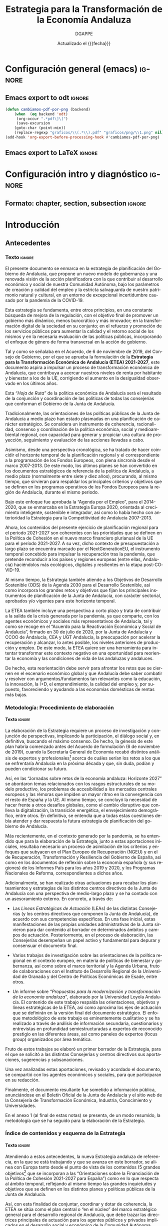 
#+TITLE: Estrategia para la Transformación de la Economía Andaluza
#+AUTHOR: DGAPPE
#+DATE: Actualizado el {{{fecha}}}
#+LANGUAGE: es

#+MACRO: fecha (eval (format-time-string "%d-%m-%Y"))
#+OPTIONS: num:3 d:t toc:2 html-style:nil H:6
#+ODT_STYLES_FILE: "./plantillas/etea2.ott"

#+LATEX_CLASS: etea
#+LATEX_HEADER: \usepackage{setspace}
#+LATEX_HEADER: \usepackage{amsmath}
#+LATEX_HEADER: \usepackage{pdfpages}


* Configuración general (emacs)                                      :ignore:
** Emacs export to odt                                              :ignore:

#+begin_src emacs-lisp :exports code :exports results :results none
(defun cambiamos-pdf-por-png (backend)
    (when  (eq backend 'odt)
     (org-occur ".*pdf\]\]")
     (save-excursion
    (goto-char (point-min))
    (replace-regexp "graficos/\\(.*\\).pdf" "graficos/png/\\1.png" nil))))
(add-hook 'org-export-before-processing-hook #'cambiamos-pdf-por-png)
 #+end_src

#+BIND: org-export-filter-drawer-functions (filtro-quita-fuentes)

#+begin_SRC emacs-lisp :exports results :results none
  (defun filtro-quita-fuentes (etea backend info)
    (when (org-export-derived-backend-p backend 'odt)
      (replace-regexp-in-string
       "\\(:F:.*:F:\\)
  \\(:U:.*:U:\\)
  \\(:N:.*:N:\\)
  \\(:E:.*:E:\\)"
       ""
       etea)
      )
    )

  (defun filtro-png (etea backend info)
    (when (org-export-derived-backend-p backend 'odt)
      (replace-regexp-in-string
       ;; "\\(\\[\\[\\./graficos/\\)\\(.*\\)\\(\\.pdf\\)\\(\\]\\]\\)"
       ;; "\\(\\1png/\\2.png\\4\\)"
	 ".pdf" ".png"
     etea)))
#+end_SRC

** Emacs export to LaTeX                                            :ignore:


#+BEGIN_SRC emacs-lisp :exports results :results none :eval always
  (add-to-list 'org-latex-classes
               '("etea"
                 "\\documentclass[11pt,spanish,a4paper]{book}
                  \\usepackage{base-ammz}
                  \\usepackage{etea}
                 [NO-DEFAULT-PACKAGES]
                 [NO-PACKAGES]
                 [EXTRA]"
                 ("\\part{%s}" . "\\part*{%s}")
                 ("\\chapter{%s}" . "\\chapter*{%s}")
                 ("\\section{%s}" . "\\section*{%s}")
                 ("\\subsection{%s}" . "\\subsection*{%s}")
                 ("\\subsubsection{%s}" . "\\subsubsection*{%s}")
                 ("\\paragraph{%s}" . "\\paragraph*{%s}")
                 ("\\subparagraph{%s}" . "\\subparagraph*{%s}")))
#+END_SRC


#+BIND: org-export-filter-final-output-functions (mi-filtro-columnas mi-filtro-barrera mi-filtro-markright mi-filtro-extrae-fuente mi-filtro-extrae-unidad mi-filtro-extrae-nota mi-filtro-extrae-elabora mi-filtro-imagen-etiqueta)

#+begin_src emacs-lisp :exports results :results none
   (defun mi-filtro-columnas (etea backend info)
     "dos columnas"
     (when (org-export-derived-backend-p backend 'latex)
       (replace-regexp-in-string
        "\\(xxx\\)\\(begin\\|end\\)multicols\\([[:digit:]]?\\)"
        "\\\\\\2{multicols}{\\3}"
        etea)
       )
     )
#+end_src

#+begin_src emacs-lisp :exports results :results none
  (defun mi-filtro-barrera (etea backend info)
    "Barrera - Actuaciones"
    (when (org-export-derived-backend-p backend 'latex)
      (replace-regexp-in-string
       "\\(\\\\subsubsection\\**\\){\\(.*\\)}
\\(.*\\)"
       "\\\\bigskip\\\\FloatBarrier\\\\bigskip
\\\\begin{tcolorbox}[enhanced,colframe=green!50!black,fonttitle=\\\\bfseries\\\\sffamily\\\\actua,title=Actuaciones,breakable]" etea)
      )
    )
#+end_src

#+begin_src emacs-lisp :exports results :results none
  (defun mi-filtro-markright (etea backend info)
    "Inserta markright en las section. Es totalmente necesario para
  las section*. Si es muy larga la section y tiene `:` la recorta
  con los primeros caracteres antes de `:` "
    (when (org-export-derived-backend-p backend 'latex)
      (replace-regexp-in-string
       "\\(\\\\section\\**\\|\\\\subsection\\**\\){\\(.*\\)}"
       (lambda (sec)
         (let (contenido distancia recorte )
           (setq contenido (substring (match-string 2 sec)))
           (setq distancia (save-match-data (length (car (split-string contenido ":")))))
           (setq recorte (substring contenido 0 distancia))
           (concat "\\&\\\\markright{" recorte "}")
           ))
       etea)
      )
    )
#+end_src

#+begin_src emacs-lisp :exports results :results none
  (defun mi-filtro-destacado (etea backend info)
    "destacado en azul"
    (when (org-export-derived-backend-p backend 'latex)
      (replace-regexp-in-string
       "\\\\textbf"
       "\\\\destacado" etea)))
#+end_src

#+begin_src emacs-lisp :exports results :results none
  (defun imagenes-sin-centrar (backend)
    (setq org-latex-images-centered nil))

  (add-hook 'org-export-before-parsing-hook 'imagenes-sin-centrar)
#+end_src

#+begin_SRC emacs-lisp :exports results :results none
  (defun extrae-atributos (backend)
    (org-map-entries
     (lambda ()
       (let ((pfuente (org-entry-get (point) "fuente"))
             (pnota (org-entry-get (point) "nota"))
             (punidad (org-entry-get (point) "unidad"))
             (pelabora (org-entry-get (point) "elabora"))
             )
         (setq fuente pfuente)
         (setq nota pnota)
         (setq unidad punidad)
         (setq elabora pelabora)
         (goto-char (line-beginning-position 2))
         (insert (concat "\n:F:\\textsf{\\bfseries\\cb Fuente: }" fuente ":F:\n"))
         (if unidad
             (insert (concat ":U:\\par\\smallskip{\\bfseries\\cb Unidad: }" unidad ":U:\n"))
           (insert (concat ":U:" ":U:") "\n"))
         (if nota
             (insert (concat ":N:\\par\\smallskip{\\bfseries\\cb Nota: }" nota ":N:\n"))
           (insert (concat ":N:" ":N:") "\n"))
         (if elabora
             (insert (concat ":E:\\par\\smallskip{\\bfseries\\cb Elaboración: }" elabora ":E:\n"))
           (insert (concat ":E:" ":E:") "\n"))
         ))
     "+graf"))
  (add-hook 'org-export-before-processing-hook 'extrae-atributos)
#+end_SRC

#+begin_SRC emacs-lisp :exports results :results none
  (defun mi-filtro-extrae-fuente (etea backend info)
    (when (org-export-derived-backend-p backend 'latex)
      (replace-regexp-in-string
       ":F:\\(.*\\):F:"
       ":F:\\\\textsf{\\\\bfseries\\\\cb Fuente: }\\1:F:"
       etea t)))

  (defun mi-filtro-extrae-unidad (etea backend info)
    (when (org-export-derived-backend-p backend 'latex)
      (replace-regexp-in-string
       ":U:\\(.*\\):U:"
       (lambda (unidad)
         (concat (if (equal 6 (length (concat unidad)))
                     (concat ":U::U:")
                   (concat ":U:\\\\par\\\\smallskip{\\\\bfseries\\\\cb Unidad: }\\1:U:"))))
       etea t)))

  (defun mi-filtro-extrae-nota (etea backend info)
    (when (org-export-derived-backend-p backend 'latex)
      (replace-regexp-in-string
       ":N:\\(.*\\):N:"
       (lambda (unidad)
         (concat (if (equal 6 (length (concat unidad)))
                     (concat ":N::N:")
                   (concat ":N:\\\\par\\\\smallskip{\\\\bfseries\\\\cb Nota: }\\1:N:"))))
      etea t)))

  (defun mi-filtro-extrae-elabora (etea backend info)
    (when (org-export-derived-backend-p backend 'latex)
      (replace-regexp-in-string
       ":E:\\(.*\\):E:"
       (lambda (unidad)
         (concat (if (equal 6 (length (concat unidad)))
                     (concat ":E::E:")
                   (concat ":E:\\\\par\\\\smallskip{\\\\bfseries\\\\cb Elaboración: }\\1:E:"))))
       etea t)))
#+end_SRC

#+begin_SRC emacs-lisp :exports results :results none
  ;; (defun mi-filtro-extrae-fuente-borrador (etea backend info)
  ;;   (when (org-export-derived-backend-p backend 'latex)
  ;;     (replace-regexp-in-string
  ;;      ":F:\\(.*\\):F:"
  ;;      ":F:\\\\textsf{\\\\bfseries\\\\cb Fuente: }\\1:F:"
  ;;
  ;;                  (concat "\n:U:\\\\par\\\\smallskip{\\\\bfseries\\\\cb Unidad: }\\2:U:"
  ;;                          (if (equal "\\3" "")
  ;;                             "\\3"
  ;;                            (concat "\n:N:\\\\par\\\\smallskip{\\\\bfseries\\\\cb Nota: }\\3:N:"
  ;;                                    (if (equal texto ":E::E:")
  ;;                                        "\\4"
  ;;                                      (concat "\n:E:\\\\par\\\\smallskip{\\\\bfseries\\\\cb Elaboración: }\\4:E:"))))))))
  ;;        etea)
  ;;      ))
#+end_SRC

#+begin_src emacs-lisp :exports results :results none
  (defun mi-filtro-imagen-etiqueta (imagen backend info)
    "exportacion latex imagen y etiqueta lateral"
    (when (org-export-derived-backend-p backend 'latex)
      (setq sustituto (princ "\\\\begin{figure}[!hbt]
     \\\\mysidelegend{\\6}
     {\\5}
     {\\1\\2\\3\\4}
  \\\\end{figure}"))
      (replace-regexp-in-string
       ":F:\\(.*\\):F:
  :U:\\(.*\\):U:
  :N:\\(.*\\):N:
  :E:\\(.*\\):E:
  \\\\begin{figure}\\[htbp]

  \\\\includegraphics\\[width=.9\\\\linewidth]{\\(.*\\)}
  \\\\caption{\\(.*\\)}
  \\\\end{figure}"
        sustituto imagen)
       )
     )
#+end_src

#+MACRO: inicol (eval (if (org-export-derived-backend-p org-export-current-backend 'latex) (concat "xxxbeginmulticols" $1) nil))
#+MACRO: fincol (eval (if (org-export-derived-backend-p org-export-current-backend 'latex) (concat "xxxendmulticols" $1) nil))
#+MACRO: inicio (eval (if (org-export-derived-backend-p org-export-current-backend 'latex) (concat "\\begin{" $1 "}") nil))
#+MACRO: fin (eval (if (org-export-derived-backend-p org-export-current-backend 'latex) (concat "\\end{" $1 "}") nil))
#+MACRO: initcb (eval (if (org-export-derived-backend-p org-export-current-backend 'latex) (concat "#+BEGIN_EXPORT latex\n\n\\bigskip\\bigskip\n\\begin{alfeizar}{" $1 "}") nil))
#+MACRO: fintcb (eval (if (org-export-derived-backend-p org-export-current-backend 'latex) (concat "\\end{alfeizar}\n#+END_EXPORT\n") nil))
#+MACRO: nota (eval (if (org-export-derived-backend-p org-export-current-backend 'latex) (concat "@@latex:\\hspace{0pt}\\marginpar{\\ifoddpage\\raggedright\\else\\raggedleft\\fi\\sffamily\\scriptsize\\bfseries\\textcolor{azulao}{@@" $1 "@@latex:}}@@") nil))
#+MACRO: ods (eval (if (org-export-derived-backend-p org-export-current-backend 'latex) (concat "#+BEGIN_EXPORT latex\n\\tikz[overlay, remember picture] \\node[anchor=south east] at (current page text area.south east){\n\\begin{tcolorbox}[halign=right,colframe=green!80!black,fonttitle=\\sffamily\\fods,title=ODS relacionados,colback=white,boxrule=0.4pt,enhanced,drop small lifted shadow=black]\n" (mapconcat (lambda (x) (format "\\includegraphics[height=45pt]{./graficos/ods/ods%s.png}" x)) (split-string $1 " ") " ") "\n\\end{tcolorbox}};\n#+END_EXPORT\n") nil))

** LaTeX Preamble ([[file:conf-etea.org::*Configuración general][etea.sty]])                               :ignore:noexport:

El /preamble/ del fichero latex: =conf-etea.org --> etea.sty=

Los cambios deben hacerse en el aparatado correspondiente del fichero
=conf-etea.org=, donde se centraliza toda la configuración LaTeX del
proyecto.

Al guardar este fichero automáticamente se creará una nueva
versión actualizada de =etea.sty=.

* Configuración intro y diagnóstico                                  :ignore:
** Formato: chapter, section, subsection                            :ignore:

#+begin_export latex
\newcommand{\sectionbreak}{}
\newcommand{\subsectionbreak}{}
\renewcommand{\thesection}{\arabic{section}}
\renewcommand{\thesubsection}{\thesection.\arabic{subsection}}
#+end_export


* Introducción
** Antecedentes

*** Texto                                                          :ignore:

El presente documento se enmarca en la estrategia de planificación del Gobierno de Andalucía, que propone un nuevo modelo de gobernanza y una renovada visión de la acción planificadora con la que contribuir al desarrollo económico y social de nuestra Comunidad Autónoma, bajo los parámetros de creación y calidad del empleo y la estricta salvaguarda de nuestro patrimonio natural y cultural, en un entorno de excepcional incertidumbre causado por la pandemia de la COVID-19.

Esta estrategia se fundamenta, entre otros principios, en una constante búsqueda de mejora de la regulación, con el objetivo final de promover un gobierno más dinámico, menos burocrático y más innovador; en la transformación digital de la sociedad en su conjunto; en el refuerzo y promoción de los servicios públicos para aumentar la calidad y el retorno social de los mismos y en la necesaria evaluación de las políticas públicas, incorporando el enfoque de género de forma transversal en la acción de gobierno.

Tal y como se señalaba en el Acuerdo, de 6 de noviembre de 2019, del Consejo de Gobierno, por el que se aprueba la formulación de la *Estrategia para la Transformación Económica de Andalucía (ETEA) 2021-2027*, este documento aspira a impulsar un proceso de transformación económica de Andalucía, que contribuya a acercar nuestros niveles de renta por habitante y bienestar a los de la UE, corrigiendo el aumento en la desigualdad observado en los últimos años.

Esta /“Hoja de Ruta”/ de la política económica de Andalucía será el resultado de la conjunción y coordinación de las políticas de todas las consejerías que conforman el Gobierno de la Junta de Andalucía.

Tradicionalmente, las orientaciones de las políticas públicas de la Junta de Andalucía a medio plazo han estado plasmadas en una planificación de carácter estratégico. Se considera un instrumento de coherencia, racionalidad, consenso y coordinación de la política económica, social y medioambiental regional, con capacidad para generar y propiciar una cultura de proyección, seguimiento y evaluación de las acciones llevadas a cabo.

Asimismo, desde una perspectiva cronológica, se ha tratado de hacer coincidir el horizonte temporal de la planificación regional y el correspondiente a la programación de los Fondos Europeos, con plena sincronía desde el marco 2007-2013. De este modo, los últimos planes se han convertido en los documentos estratégicos de referencia de la política de Andalucía, a medio plazo (normalmente entre siete y diez años), procurando, al mismo tiempo, que sirvieran para respaldar los principales criterios y objetivos que se definen en los programas operativos de los Fondos Europeos para la región de Andalucía, durante el mismo periodo.

Bajo este enfoque fue aprobada la “Agenda por el Empleo”, para el 2014-2020, que se enmarcaba en la Estrategia Europa 2020, orientada al crecimiento inteligente, sostenible e integrador, así como lo había hecho con anterioridad la Estrategia para la Competitividad de Andalucía 2007-2013.

Ahora, los contenidos del presente ejercicio de planificación regional para el período 2021-2027 son coherentes con las prioridades que se definen en la Política de Cohesión en el nuevo marco financiero plurianual de la UE para el período 2021-2027. A su vez, dicho contexto de presupuestación a largo plazo se encuentra marcado por el NextGenerationEU, el instrumento temporal concebido para impulsar la recuperación tras la pandemia, que pretende reconducir a los países y regiones europeas (entre ellas, Andalucía) haciéndolos más ecológicos, digitales y resilientes en la etapa post-COVID-19.

Al mismo tiempo, la Estrategia también atiende a los Objetivos de Desarrollo Sostenible (ODS) de la Agenda 2030 para el Desarrollo Sostenible, así como incorpora los grandes retos y objetivos que fijan los principales instrumentos de planificación de la Junta de Andalucía, con carácter sectorial, aprobados y/o vigentes para este horizonte temporal.

La ETEA también incluye una perspectiva a corto plazo y trata de contribuir a la salida de la crisis generada por la pandemia, ya que comparte, con los agentes económicos y sociales más representativos de Andalucía, tal y como se recoge en el “Acuerdo para la Reactivación Económica y Social de Andalucía”, firmado en 30 de julio de 2020, por la Junta de Andalucía y CCOO de Andalucía, CEA y UGT Andalucía, la preocupación por acelerar la recuperación y alcanzar, lo antes posible, los niveles anteriores de producción y empleo. De este modo, la ETEA quiere ser una herramienta para intentar transformar este contexto negativo en una oportunidad para reorientar la economía y las condiciones de vida de las andaluzas y andaluces.

De hecho, esta reorientación debe servir para afrontar los retos que se ciernen en el escenario económico global y que Andalucía debe saber combatir y resolver con argumentos/fundamentos tan relevantes como la educación, la innovación, la I+D, el emprendimiento, la calidad del empleo y, por supuesto, favoreciendo y ayudando a las economías domésticas de rentas más bajas.

*** Metodología: Procedimiento de elaboración
:PROPERTIES:
:UNNUMBERED: t
:END:
**** Texto                                                        :ignore:
La elaboración de la Estrategia requiere un proceso de investigación y conjunción de perspectivas, implicando la participación, el diálogo social y, en definitiva, buscando el máximo consenso. De hecho, la génesis de este plan habría comenzado antes del Acuerdo de formulación (6 de noviembre de 2019), cuando la Secretaría General de Economía recabó distintos análisis de expertos y profesionales[fn:26] acerca de cuáles serían los retos a los que se enfrentaría Andalucía en la próxima década y que, sin duda, podían y pueden condicionar su futuro.

Así, en las “Jornadas sobre retos de la economía andaluza: Horizonte 2027” se abordaron temas relacionados con los rasgos estructurales de su modelo productivo, los problemas de accesibilidad a los mercados centrales europeos y las rémoras que impiden un mayor ritmo en la convergencia con el resto de España y la UE. Al mismo tiempo, se concluyó la necesidad de hacer frente a otros desafíos globales, como el cambio disruptivo que conlleva la digitalización, la transición energética, el envejecimiento demográfico, entre otros. En definitiva, se entendía que a todas estas cuestiones debía atender y dar respuesta la futura estrategia de planificación del gobierno de Andalucía.

Más recientemente, en el contexto generado por la pandemia, se ha entendido que para la elaboración de la Estrategia, junto a estas aportaciones iniciales, resultaba necesario un proceso de asimilación de los criterios y enfoques que subyacen en el Plan Europeo de Recuperación (NGEU) y en el de Recuperación, Transformación y Resiliencia del Gobierno de España, así como en los documentos de reflexión sobre la economía española (y sus regiones) de los Informes País para los años 2019 y 2020, y los Programas Nacionales de Reforma, correspondientes a dichos años.

Adicionalmente, se han realizado otras actuaciones para recabar los planteamientos y estrategias de los distintos centros directivos de la Junta de Andalucía con una perspectiva de medio-largo plazo y se ha contado con un asesoramiento externo. En concreto, a través de:

- Las /Líneas Estratégicas de Actuación/ (LEAs) de las distintas Consejerías (y los centros directivos que componen la Junta de Andalucía), de acuerdo con sus competencias específicas. En una fase inicial, estas manifestaciones de las propias unidades administrativas de la Junta sirvieron para dar contenido al borrador en determinados ámbitos y campos de actuación. Posteriormente, en el proceso de elaboración, las Consejerías desempeñan un papel activo y fundamental para depurar y consensuar el documento final.

- Varios trabajos de investigación sobre las orientaciones de la política regional en el contexto europeo, en materia de políticas de bienestar y gobernanza, así como sobre el marco territorial y la Agenda Urbana, fruto de colaboraciones con el Instituto de Desarrollo Regional de la Universidad de Granada y del Centro de Políticas Económicas de Esade, entre otros.

- Un informe sobre /“Propuestas para la modernización y transformación de la economía andaluza”/, elaborado por la Universidad Loyola Andalucía. El contenido de este trabajo respalda las orientaciones, objetivos y líneas estratégicas de la ETEA, así como aproxima los ejes de actuación que se definirán en la versión final del documento estratégico. El enfoque metodológico de este trabajo es eminentemente cualitativo y se ha realizado a través de análisis de información secundaria, cuestionarios y entrevistas en profundidad semiestructuradas a expertos de reconocido prestigio en las diferentes áreas, así como paneles de expertos (focus group) organizados por área temática.

Fruto de estos trabajos se elaboró un primer borrador de la Estrategia, para el que se solicitó a las distintas Consejerías y centros directivos sus aportaciones, sugerencias y subsanaciones.

Una vez analizadas estas aportaciones, revisado y acordado el documento, se compartió con los agentes económicos y sociales, para que participaran en su redacción.

Finalmente, el documento resultante fue sometido a información pública, anunciándose en el Boletín Oficial de la Junta de Andalucía y el sitio web de la Consejería de Transformación Económica, Industria, Conocimiento y Universidades.

En el anexo 1 (al final de estas notas) se presenta, de un modo resumido, la metodología que se ha seguido para la elaboración de la Estrategia.

*** Índice de contenidos y esquema de la Estrategia
:PROPERTIES:
:UNNUMBERED: t
:END:
**** Texto                                                        :ignore:

Atendiendo a estos antecedentes, la nueva Estrategia andaluza de referencia, en la que se está trabajando y que se avanza en este borrador, se alinea con Europa tanto desde el punto de vista de los contenidos (5 grandes objetivos[fn:27] que se incorporan a las “Orientaciones sobre la Financiación de la Política de Cohesión 2021-2027 para España”) como en lo que respecta al ámbito temporal, reflejando al mismo tiempo las grandes inquietudes y objetivos que se definen en los distintos planes y políticas públicas de la Junta de Andalucía.

Así, con esta finalidad de conjuntar, coordinar y dotar de coherencia, la ETEA se sitúa como el plan central o “en el núcleo” del marco estratégico general para el desarrollo regional de Andalucía, que debe trazar las directrices principales de actuación para los agentes públicos y privados implicados en el desarrollo social y económico de la Comunidad Autónoma.

Al mismo tiempo, la irrupción de la pandemia, y la gravedad de la crisis generada por ésta en 2020, han motivado una respuesta sólida por parte de la UE, con la aprobación del Plan de Recuperación Europeo, y un instrumento extraordinario Next Generation, al que Andalucía no puede permanecer ajena, ya que pretende reducir la brecha (entre países y regiones) agravada por el impacto de la COVID-19, así como acelerar la transformación digital y verde de nuestra economía. Por todo ello, como ya se ha señalado anteriormente, estos criterios y recomendaciones también están presentes en las líneas estratégicas que propone este borrador, en un ejercicio de alineación y coherencia con estas propuestas.

Con un carácter todavía provisional, el índice de la ETEA contempla este esquema:

- Una introducción y antecedentes

- Un diagnóstico, que incorporará un análisis descriptivo de la situación general de la economía andaluza en el contexto nacional y europeo y una matriz “DAFO” sobre la identificación de las principales debilidades, amenazas, fortalezas y oportunidades.

- La identificación de “seis grandes bloques o áreas estratégicas” de acuerdo con los principales pilares de actuación y metas a alcanzar en materia de: “Competitividad”, “Sostenibilidad”, “Conectividad”, “Bienestar” “Territorio” y “Gobernanza”.

- Dentro de cada uno de estos 6 bloques se establecen una serie de materias clave, que se ha propuesto denominar como “prioridades”. En total, se han reconocido una treintena de prioridades y para cada una de estas prioridades se formula o expone, al menos, un objetivo o meta que debería alcanzarse, por lo que podría decirse que se identifican, aproximadamente, 30 metas.

- En realidad, estas prioridades se analizan a modo de ámbitos temáticos, que presentan un esquema homogéneo, con un breve diagnóstico de la situación andaluza que justifica su consideración como una prioridad, junto con una propuesta de “actuaciones”, a fin de corregir el déficit/debilidad existente o para alcanzar su mayor potencial.

- Por último, teniendo en cuenta los Reglamentos de los Fondos Europeos para el marco 2021-2027, se especifican unos Objetivos estratégicos, cuantificables y definidos formalmente en el contexto regional, nacional y europeo, para su consecución al final del horizonte temporal de la ETEA, de forma que sea posible su seguimiento. Se propone, al menos, un Objetivo por cada bloque temático (seis), sin que se supere la decena, a fin de que resulten operativos.

A continuación, se presenta una breve reflexión que justifica la elección de estos seis bloques o áreas estratégicas.

1. Resulta fundamental lograr mayores dosis de *competitividad* en nuestra economía, a través de la incorporación de la innovación y la asimilación de las nuevas tecnologías digitales, del impulso al emprendimiento, de la internacionalización de las empresas y de la atracción de grandes inversiones, así como mediante la diversificación del tejido productivo, incorporando nuevos procesos industriales, la modernización de los sectores tradicionales, junto con la mejora de la calidad del sistema educativo y de la formación para el empleo.

2. Se requiere hacer a la *economía más sostenible* y luchar contra las consecuencias del cambio climático. Hay que prestar especial atención a la prevención de riesgos, la gestión de recursos hídricos y la disminución de emisiones contaminantes, entendiendo estos desafíos como una oportunidad para la transición hacia una economía baja en carbono y el desarrollo de nuevos sistemas de energía y alternativas, como la economía circular. La transición justa hacia una economía más sostenible debe ser compatible con un mayor dinamismo económico, buscando desarrollar nuevos procesos productivos y yacimientos de empleo de calidad asociados a las actividades antes descritas.

3. La política económica regional debe contribuir a corregir la posición de desventaja de Andalucía en materia de *conectividad*, entendida ésta en sentido amplio, es decir, en materia de conexiones de la red de transportes, y también en el ámbito de la conectividad digital. Sin duda, esta corrección contribuirá al fortalecimiento de la competitividad y a la disminución de las “distancias”, a fin de alcanzar mayores cotas de integración, cohesión social y territorial y convergencia real. Aunque el aprovechamiento económico y social de esta mayor integración requerirá, sin duda, de otros elementos y factores complementarios.

4. El *bienestar* comprende los grandes condicionantes que definen la calidad de vida de los andaluces (el empleo de calidad y la erradicación de la precariedad laboral, la protección social, la asistencia sanitaria, la vivienda, entre otros) y al mismo tiempo, un aspecto que tendrá una relevancia fundamental, como es la educación (o formación). Se entiende por ésta la adquisición de habilidades y competencias no solo en la enseñanza obligatoria, sino también a lo largo de la vida. Los objetivos de la Junta de Andalucía en este campo pasan por reducir los niveles de desigualdad y el riesgo de exclusión social, aspirando a superar las cotas en materia de salud, atención a la dependencia y vivienda, así como reforzando las funciones de los servicios públicos de empleo y formación, bajo el enfoque del aprendizaje permanente.

5. La política económica del *territorio* es para la Junta de Andalucía un área o bloque estratégico fundamental, reconociendo así la importancia que tienen los distintos espacios geográficos y humanos en el desarrollo y en la búsqueda del desarrollo de los territorios (comarcas, áreas metropolitanas, provincias y municipios) que conforman la Comunidad Autónoma. Los contenidos de este bloque van más allá de la ordenación territorial para ampliar la finalidad de las actuaciones a la reducción de los desequilibrios territoriales existentes dentro de Andalucía.

6. Por último, todas estas prioridades se enmarcan en un contexto de mejora de la *gobernanza*, de revisión de la calidad institucional, del marco regulatorio, de los modos en los que se comunica y coopera una Administración autonómica más inclusiva y abierta con los ciudadanos, los agentes económicos y sociales y con otras Administraciones Públicas, en aras de lograr una mayor eficiencia para el conjunto de la sociedad andaluza. De este modo, se incorpora este bloque estratégico porque una buena gobernanza orienta a las sociedades avanzadas y sustenta la calidad democrática de las mismas, la acción de los gobiernos y la administración de los Estados. Con esta forma de entender la calidad de los gobiernos están comprometidas las Naciones Unidas (Agenda 2030), la OCDE (Informes periódicos sobre la gobernanza pública en sus países miembros), la Unión Europea, y por supuesto, el Estatuto de Autonomía de Andalucía.

** Esquema                                                 :ignore:noexport:

#+begin_export latex
\includepdf[pages=-,pagecommand=\thispagestyle{plain}]{graficos/esquema-metodologia.pdf}
#+end_export

* Diagnóstico y DAFO
** Diagnóstico de situación de la economía andaluza

*** La economía andaluza en el contexto de España y la UE: dimensión y posicionamiento relativo

En la configuración actual de la Unión Europea de veintisiete países (UE-27), tras la salida efectiva del Reino Unido el 1 de enero de 2021, esta área cuenta actualmente con 240 regiones, entre las que se encuentra Andalucía. Situada al sur de España y Europa, y siendo la región más meridional de la Europa Continental, tiene una posición relevante dentro del conjunto de la UE, al ser una de las regiones con mayor superficie, población y aportación a la generación de Producto Interior Bruto (PIB). No obstante, en términos de convergencia, aproximada por el PIB por habitante, se sitúa en el grupo de regiones consideradas menos desarrolladas.

Más concretamente, en superficie, Andalucía ocupa 87.597 km^2, lo que representa el 17,3% del total nacional y el 2,1% del conjunto de la UE. Es la cuarta región más extensa de la UE, tras una de Finlandia (Pohjois-ja Itä-Suomi), una de Suecia (Övre Norrland) y otra española (Castilla y León). Su superficie es mayor que la de quince países de los 27 de la UE, entre los que se encuentran Austria, Irlanda, Dinamarca, Países Bajos o Bélgica.

La población de Andalucía, a 1 de enero de 2021, se cifra en 8.465.236 personas, según datos del Padrón Continuo del Instituto Nacional de Estadística (INE), concentrando el 17,9% de la población española y el 1,9% de la UE. Andalucía es la región más poblada de España y la tercera de la UE, por detrás de la francesa Île de France (12.291.557 habitantes) y la italiana Lombardía (10.027.602 habitantes). Su población es superior a la de trece de los 27 países de la UE; más específicamente, supera en más del 60% a la población de Eslovaquia e Irlanda y en un 75% a la de Finlandia y Dinamarca, siendo similar a la de Austria.

Con ello, la densidad de población se cifra en 96,6 hab/km^2, superior a la media española (93,6 hab/km^2), pero inferior a la del conjunto de la UE (105,9 hab/km^2). Hay quince países de los 27 que presentan una densidad de población más elevada que Andalucía, entre los que se encuentran Alemania, Italia, Portugal o Francia.

:fig-d01:
:F: INE, IECA, Eurostat:F:
:U::U:
:N: Población, datos referidos a 1/1/2021 \par pps: paridad de poder adquisitivo \par PIB nominal pps, PIB pc nominal y PIB pps pc, año 2019:N:
:E::E:
#+CAPTION: Datos básicos de la economía andaluza
[[./graficos/diagnostico/d01.pdf]]
:END:

Por lo que respecta a la generación de Producto Interior Bruto (PIB), en 2020, último ejercicio cerrado, el PIB nominal de Andalucía fue de 156.892 millones de euros, según el Instituto de Estadística y Cartografía de Andalucía (IECA), cifra que representa el 14% del PIB nominal en España y el 1,2% de la UE. Un resultado que se ha visto muy condicionado, al igual que a nivel mundial, por el impacto económico de la crisis sanitaria de la COVID-19, con caídas históricas del PIB en términos nominales del -9,5% en Andalucía, del -9,9% en España y del -4,8% en la UE, de tal forma que el peso relativo de Andalucía en España y la UE no varió sustancialmente. En concreto el peso de Andalucía en el PIB de la UE apenas ha variado: 1,24% en 2019 y 1,18% en 2020.

Para poder efectuar comparaciones homogéneas con otros territorios, los niveles nominales de PIB se deben corregir por las paridades de poder de compra (pps, por sus siglas en inglés), tasa de cambio de equilibrio que iguala el poder adquisitivo de una moneda en su país, con lo que dicha moneda podría adquirir fuera del mismo. En paridad de poder de compra, la última información publicada por la oficina de estadística europea, Eurostat, está referida al año 2019. En dicho año, el PIB de Andalucía valorado en pps fue de 177.947 millones de euros, siendo la duodécima región con mayor nivel de la UE, y superando a diez países de la UE, entre ellos Eslovaquia y Bulgaria.

:fig-d02:
:F: Eurostat :F:
:U::U:
:N::N:
:E: Secretaría General de Economía. Junta de Andalucía.:E:
#+CAPTION: PIB per cápita en la regiones de la UE. Año 2019
[[./graficos/diagnostico/d02.pdf]]
:END:

Relativizando por la población, un indicador que comúnmente se utiliza para medir el nivel de riqueza de un territorio, el resultado es que el PIB por habitante, valorado en pps, en Andalucía fue de 21.100 euros en 2019, según Eurostat, lo que representa el 74,3% de la media nacional y el 68% de la media europea. De este modo, Andalucía se clasificaría dentro del grupo de regiones menos desarrolladas de la UE, ya que su PIB por habitante es inferior al 75% de la media europea, situándose en la posición 185ª de las 240 regiones que componen actualmente la UE-27 en términos de este indicador.

*** El ciclo económico de Andalucía en perspectiva: impacto de la crisis de la COVID-19

En las más de tres décadas que han transcurrido desde que Andalucía se configura como Comunidad Autónoma, han sido varías las etapas de crisis y recuperación económica posterior por las que se ha atravesado.

En todas ellas, Andalucía ha mostrado una gran sincronía con el ciclo económico de España, observándose no obstante que la economía andaluza ha amplificado el comportamiento respecto al promedio nacional, creciendo más en etapas de recuperación económica, y retrocediendo más en las crisis.

En el año 2020, este comportamiento ha cambiado. La economía andaluza, al igual que la española y todas las economías mundiales, se ha enfrentado a una crisis sin precedentes, no debida a problemas económicos, sino que su causa ha sido de origen sanitario.

Una crisis sanitaria derivada de un brote de coronavirus, Covid-19, surgido en China a finales de 2019, y que adquirió la consideración de pandemia global por parte de la Organización Mundial de la Salud (OMS) el 12 de marzo de 2020.

Para tratar de contener la propagación de contagios y reducir la presión sobre los sistemas sanitarios, la mayoría de las economías adoptaron medidas de confinamiento de la población que supusieron la paralización de parcelas importantes de la actividad, reflejándose en intensas caídas del PIB, especialmente en la primera mitad del año 2020, dando paso la crisis sanitaria global a una crisis económica mundial.

El balance del año 2020 fue, por tanto, muy negativo, con caídas históricas del PIB, prácticamente generalizadas en todos los países.

El Fondo Monetario Internacional (FMI), en el informe de Perspectivas de la economía mundial publicado en abril de 2021, cifra en un -3,3% el descenso real del PIB mundial en 2020, la peor recesión desde la Gran Depresión de 1930; no obstante, estima que la caída hubiera sido tres veces superior de no haberse implementado medidas extraordinarias de política económica.

Los países más afectados han sido los más dependientes del turismo y de la exportación de materias primas, así como aquellos con un limitado margen de maniobra para la aplicación de políticas expansivas.

Más específicamente, por áreas, la contracción del PIB alcanzó el -4,7% de media en 2020 en las economías avanzadas, más del doble que en el conjunto de economías emergentes y en desarrollo (-2,2%).

En las economías emergentes, la menor caída correspondió a los países en desarrollo de Asia (-1%), favorecido por el aumento en China (2,3%), donde la pandemia solo tuvo una negativa repercusión en el PIB en el primer trimestre del año, siendo una de las pocas economías que registró crecimiento del PIB en 2020.

En las economías avanzadas, en un contexto recesivo generalizado, las caídas más elevadas se registraron en la Zona Euro y la UE (-6,6% y -6,2%, respectivamente), sobre todo en España (-10,8%), Italia (-8,9%) y Francia (-8,2%), y algo más moderada en Alemania (-5,3%).

En este contexto, de acuerdo con la Contabilidad Regional Trimestral de Andalucía que elabora el Instituto de Estadística y Cartografía de Andalucía (IECA), en el conjunto de 2020, la economía andaluza registró un descenso histórico del PIB, el -10,3% en términos reales, no obstante, medio punto más moderado que en el conjunto de España (-10,8%), a diferencia de lo ocurrido en anteriores etapas recesivas en las que Andalucía había caído por encima del promedio nacional.

Sin lugar a dudas, y al igual que ha ocurrido a nivel mundial, es la mayor caída de la economía en tiempos de paz, pero refleja en Andalucía un cambio en su patrón de comportamiento respecto a otras etapas recesivas anteriores, en las que Andalucía siempre cayó diferencialmente más que la media española.

:fig-d03:
:F: IECA; INE; Eurostat; AMECO (Comisión Europea):F:
:U::U:
:N: Tasa de variación anual:N:
:E: Secretaría General de Economía. Junta de Andalucía.:E:
#+CAPTION: PIB real. Andalucía-España-UE
[[./graficos/diagnostico/d03.pdf]]
:END:

En concreto, en la última crisis económica vivida, entre los años 2008 a 2013, la economía andaluza acumuló una caída que superó en 1,7 puntos a la media española (-10,3% en Andalucía acumulado en los cinco años, frente a un -8,6% en el conjunto nacional).

Algo que también sucedió en 1993, cuando Andalucía registró una caída un punto superior a la media española (-2% y -1%, respectivamente), y en 1981, con una caída de la economía andaluza 1,3 puntos más intensa que la media (-1,5% y -0,1%, respectivamente).

En 2020, y a diferencia de lo ocurrido en las anteriores crisis económicas, Andalucía ha caído menos que la economía española; en concreto 0,5 puntos menos.

En cualquier caso, esta caída de la economía andaluza y española fue en torno a cuatro puntos superior a la registrada por la Unión Europea y la Zona Euro (-6,2% y -6,6% respectivamente), un comportamiento relativamente más negativo que el entorno europeo que vino explicado: por el confinamiento más severo en España; una estructura productiva más especializada en actividades de consumo social, como hostelería y turismo, las más afectadas por las medidas restrictivas a las que ha obligado la pandemia; un tejido empresarial caracterizado por la mayor abundancia de Pymes que aguantan peor las crisis; y la elevada proporción de empleos temporales, cuyos contratos se rescinden con más facilidad en coyunturas adversas.

En concreto, desde el punto de vista de la oferta productiva, las mayores caídas en 2020 las registraron en Andalucía las ramas de actividades artísticas, recreativas y de ocio (-24,4%), y el comercio, transporte y hostelería (-23,2%), ambas no obstante ligeramente por debajo de los descensos en España (-24,9% y -24,4%), pero muy por encima de la media en la Eurozona (-17,7% las actividades artísticas, recreativas y de ocio, y -13,2% el comercio, transporte y hostelería).

:fig-d04:
:F: IECA; INE; Eurostat.:F:
:U::U:
:N: %  sobre VAB total.:N:
:E: Secretaría General de Economía. Junta de Andalucía.:E:
#+CAPTION: Estructura productiva. Andalucía-España-UE. Año 2020
[[./graficos/diagnostico/d04.pdf]]
:END:

Desde el punto de vista de la demanda, el sector exterior experimentó un fuerte ajuste, con un descenso de las exportaciones de bienes y servicios en Andalucía del -23,2%, acusando la contracción del comercio mundial, que según el FMI se redujo un -8,5%, más del doble que el PIB (-3,3%), arrastrado por la parálisis de la producción y las cadenas de suministro globales.

En los componentes internos, la mayor caída correspondió a la inversión, con un descenso de la Formación Bruta de Capital en términos reales del -15,5%, lastrando el potencial de crecimiento de la economía andaluza; junto a ello el gasto en consumo final regional descendió un -7,3% en términos reales, debido exclusivamente al descenso del gasto en consumo de los hogares (-11,8%), mientras el gasto en consumo de las Administraciones Públicas e ISFLSH creció un 4,6%, y alcanzó un máximo histórico de 44.475 millones de euros, vinculado al incremento notable de los gastos públicos para hacer frente a los efectos negativos de la pandemia.

Como elemento positivo, el impacto de la crisis de la COVID-19 en el mercado laboral en 2020 fue más moderado que en crisis anteriores, debido al recurso, en el marco del dialogo social, de los expedientes de regulación temporal de empleo (ERTE). Hay que tener en cuenta que, según la metodología de la EPA, los afectados por un ERTE se consideran ocupados cuando existe una garantía de reincorporación al puesto de trabajo, una vez finalizado el periodo de suspensión.

En Andalucía se llegaron a registrar casi medio millón de trabajadores en situación de ERTE a principios de la pandemia (477.392 en abril de 2020), habiéndose reducido esta cantidad paulatinamente, aunque condicionado por las medidas de distanciamiento social implementadas en las diferentes olas de la pandemia, hasta los 35.353 en agosto de 2021. Estos trabajadores en situación de ERTE en Andalucía representan el 1,1% de los afiliados, tres décimas por debajo de lo que suponen en España (1,4%).

Tanto en Andalucía como en España se registró en 2020 destrucción de empleo y aumento del número de personas paradas, lo que no ocurría desde el final de la crisis financiera internacional, en 2013. No obstante, y comparado con crisis anteriores, el impacto fue más moderado, debido al mencionado recurso de los expedientes de regulación temporal de empleo.

De esta forma, según la Encuesta de Población Activa (EPA), la población ocupada se redujo un -3,2% en 2020 en Andalucía, frente a un -10,3% de caída del PIB. Mientras, el número de horas efectivas trabajadas, también según la EPA, se redujeron en Andalucía un -9,8%, un máximo histórico, en línea con la caída del PIB (-10,3%), seis décimas menos que el descenso de las horas en España (-10,4%).

:fig-d05:
:F: IECA; INE.:F:
:U::U:
:N: Tasas de variación anual.:N:
:E: Secretaría General de Economía. Junta de Andalucía.:E:
#+CAPTION: PIB y empleo. Andalucía
[[./graficos/diagnostico/d05.pdf]]
:END:

En crisis económicas anteriores, como la vivida entre 2008-2013, o en 1993, el ritmo de caída del empleo en Andalucía llegó a duplicar el observado por el PIB, con fuertes impactos en los niveles de tasa de paro.

En 2020, la EPA cifró de media en el año 866.180 personas paradas en Andalucía, 27.533 más que en 2019, con un incremento del 3,3%, casi tres veces inferior al del conjunto de España (8,7%). Un aumento significativamente inferior al registrado al inicio de la anterior crisis económica internacional, cuando el paro se elevó más del cuarenta por ciento (43,9% en 2008), debido, como se ha señalado anteriormente, a la aplicación de los expedientes de regulación temporal de empleo.

Con ello, la tasa de paro de Andalucía aumentó 1,1 puntos en 2020, menos que en España (+1,4 puntos), situándose en el 22,3% de la población activa de media en 2020, nivel que, aunque sólo es superado por la Comunidad Autónoma de Canarias, es el segundo más bajo desde 2008.

:fig-d06:
:F: INE; Eurostat; AMECO (Comisión Europea).:F:
:U::U:
:N: % sobre población activa.:N:
:E: Secretaría General de Economía. Junta de Andalucía.:E:
#+CAPTION: Tasa de paro. Andalucía-España-UE
[[./graficos/diagnostico/d06.pdf]]
:END:

Esta tasa de paro de Andalucía (22,3% en 2020), aunque se registra en una coyuntura económica muy adversa de destrucción de empleo y aumento del paro, presenta un diferencial con la media de España (15,5%) de 6,7 puntos porcentuales, el más bajo también desde 2008, y significativamente menor al observado en anteriores crisis económicas como la de 2008-2013 o 1993, cuando el diferencial de tasa de paro con España superó los 10 puntos.

Comparado con la media de la Unión Europea, la tasa de paro de Andalucía presenta un diferencial desfavorable muy elevado, de 15,3 puntos en 2020. Un diferencial desfavorable que Andalucía ha mostrado históricamente, que llegó casi a alcanzar los veinticinco puntos porcentuales (24,8 puntos) al final de la gran depresión, en 2013, y que mostró su menor valor en 2006, cuando la tasa de paro de Andalucía registró su valor más bajo (12,6% de la población activa), solo 4 puntos por encima de la media de la Unión Europea.

En materia de precios, su comportamiento en 2020 estuvo muy condicionado por la trayectoria del precio del petróleo en los mercados internacionales, que experimentó una notable caída, derivada del fuerte ajuste de la demanda mundial de esta materia prima.

Por término medio en 2020, el barril de petróleo brent cotizó a 41,5 dólares, un 35,9% por debajo del año anterior, y su nivel más bajo desde 2004. Esto se trasladó a los precios de los bienes energéticos de consumo, que registraron un descenso medio anual en Andalucía del -9%.

:fig-d07:
:F: INE; Eurostat; AMECO (Comisión Europea).:F:
:U::U:
:N: % variación:N:
:E: Secretaría General de Economía. Junta de Andalucía.:E:
#+CAPTION: IPC medio anual. Andalucía-España-Zona Euro
[[./graficos/diagnostico/d07.pdf]]
:END:

Derivado fundamentalmente de esta caída, el Índice de Precios al Consumo (IPC) registró en Andalucía un descenso medio anual del -0,2%, en línea con España (-0,3%) y en un contexto de crecimiento muy moderado en la Zona Euro (0,3%). Tasa todas ellas muy por debajo del objetivo de estabilidad de precios establecido por el Banco Central Europeo (2%), y que reflejan la convergencia en materia de inflación que Andalucía y España han experimentado con la Unión Europea, desde la integración. Así, se ha pasado de un diferencial en tasa de inflación de Andalucía con la Zona Euro de algo más de seis puntos en 1986, a escasamente en el entorno del medio punto en los últimos años.

Esta situación de tasas negativas de inflación contrasta con lo que está ocurriendo en 2021, donde las subidas de los precios energéticos, tanto del petróleo como de la electricidad están haciendo subir el IPC claramente por encima del objetivo de estabilidad precios del BCE, mermando la capacidad de compra de los consumidores.

*** Las fuentes del crecimiento económico en Andalucía: la restricción de la productividad total de los factores

La economía andaluza ha mostrado desde comienzos del siglo XXI y hasta 2019, previo a la histórica caída del PIB en 2020, derivada de la crisis sanitaria de la COVID-19, un crecimiento anual acumulativo del 1,6% en términos reales; un crecimiento igual al observado por término en la economía española, algo más elevado que en el conjunto de la UE (1,4%) y países relevantes del área como Alemania y Francia (1,2% y 1,3%, respectivamente) y similar al del Reino Unido (1,7%). Comparado con el crecimiento registrado en otras economías desarrolladas fuera de Europa, el aumento anual en Andalucía ha sido en estos años (2000-2019), tres décimas inferior al de Estados Unidos (1,9%).

Cabe plantearse si las fuentes o factores sobre los que se ha asentado este crecimiento económico, similar en Andalucía al de las economías de su entorno, han mostrado un comportamiento similar también al de estas economías, o han tenido un patrón diferenciado.

El crecimiento económico no depende solo de las cantidades de factor capital y factor trabajo utilizadas, sino que también depende del grado de eficiencia con el que estos factores se combinen, lo que se conoce como productividad total de los factores.

La productividad total de los factores mide la relación existente, en una determinada economía y en un período de tiempo, entre la producción y los factores que se han utilizado para generarla. Sin embargo, es difícil medirla correctamente por la existencia de factores cualitativos difícilmente cuantificables. La mejora tecnológica y el aumento de eficiencia son dos de las variables que más contribuyen a la productividad total de los factores.

Una de las herramientas que suele utilizarse en el análisis empírico en economía para intentar aproximar el cálculo de las fuentes del crecimiento económico es la función de producción Cobb-Douglas. Ésta representa las relaciones entre el PIB y las variaciones de los insumos: trabajo, capital y tecnología. Su formulación matemática básica es la siguiente:

#+begin_SRC latex
$$Y = L^{\alpha} \cdot  K^{1-\alpha} \cdot A$$
#+end_SRC

#+RESULTS:
#+begin_export latex
$$Y = L^{\alpha} \cdot  K^{1-\alpha} \cdot A$$
#+end_export

Donde Y es el PIB; y las tres fuentes potenciales de crecimiento del mismo son la dotación del factor trabajo (L), la dotación del factor capital (K) y un residuo (A) que recoge la tecnología también llamada productividad total de los factores (PTF); \alpha es el peso del trabajo en el PIB, cuyo valor, según el criterio más extendido en el análisis económico, es de 0,65.

El crecimiento en la productividad total de los factores se mide como un residuo entre la diferencia del crecimiento del PIB y el crecimiento de una media ponderada del capital agregado y del trabajo agregado. De hecho, también se conoce como el residuo de Solow, por el premio nobel de economía Robert Solow, que en 1957 publicó su artículo sobre el cambio tecnológico y la función de producción agregada, cuantificando el progreso técnico de manera residual.

Utilizando esta formulación, se tiene que el análisis de la composición factorial del crecimiento mostrado por la economía andaluza entre 2000 y 2019 muestra un patrón en Andalucía diferenciado al de su entorno comparado.

De este modo, medido el factor trabajo a través de las horas totales trabajadas según la Contabilidad Regional de España del INE, y el factor capital por el stock de capital neto a precios constantes de 2010 publicado por la Fundación BBVA-IVIE, se tiene que el aumento medio anual acumulativo del PIB entre el año 2000 y 2019 en Andalucía (1,6%) ha venido explicado, de un lado, por el factor trabajo (+0,6 puntos anuales) y de otro, por el factor capital (+1 punto anual). Mientras, la productividad total de los factores ha tenido una contribución nula. Una manera de entender el nulo crecimiento de la productividad total de los factores en estos veinte años, es que los recursos productivos no se han dirigido a sus usos más eficientes.

Estos resultados contrastan con lo observado en otras economías de referencia, donde la productividad total de los factores es un componente que ha tenido una notable contribución al crecimiento del PIB.

Así, y a partir de la información publicada por Eurostat y la base de datos de la Comisión Europea (AMECO), se observa que el crecimiento medio anual acumulativo en la UE entre 2000 y 2019 fue del 1,4%, como se ha comentado anteriormente, siendo la contribución del factor capital a este crecimiento de 0,5 puntos, de 0,2 puntos el factor trabajo, y el resto (0,7 puntos) a la productividad total de los factores; es decir, la mitad del crecimiento económico en la UE ha correspondido a la productividad total de los factores.

:fig-d08:
:F: INE; Eurostat; Comisión Europea (Base de datos AMECO).:F:
:U::U:
:N: Tasas medias anuales acumulativas período 2000-2019:N:
:E: Secretaría General de Economía. Junta de Andalucía.:E:
#+CAPTION: Fuentes del crecimiento económico
[[./graficos/diagnostico/d08.pdf]]
:END:

Destaca especialmente el caso de Alemania, con un crecimiento medio anual acumulativo del PIB del 1,2% entre 2000 y 2019, correspondiendo casi el sesenta por ciento del mismo (57,7%) a la productividad total de los factores.

Mientras, en la economía española, la contribución de la productividad total de los factores al crecimiento económico ha sido significativamente más moderada, ligeramente por encima del doce por ciento (12,5%).

En otras economías desarrolladas como Estados Unidos y Reino Unido, la productividad total de los factores ha explicado en torno al 40% del incremento del PIB en estos años.

Uno de los retos de la economía andaluza debe ser lograr una mayor contribución de los avances tecnológicos y de los procesos de innovación y digitalización, dado que, si bien a corto plazo trabajo y capital contribuyen al crecimiento, en el largo plazo éste viene determinado exclusivamente por el progreso tecnológico.

Un crecimiento de los factores sin mejoras de la productividad no es sostenible a largo plazo y limita la capacidad para converger a los niveles de renta por habitante de los países más desarrollados.

*** El proceso de convergencia de la economía andaluza con la UE

La medición del proceso de convergencia de Andalucía en el contexto de la Unión Europea (UE) requiere, con carácter previo, realizar una serie de consideraciones metodológicas sobre algunos aspectos fundamentales del análisis.

En primer lugar, el proceso de convergencia debe quedar encuadrado en un marco temporal específico, porque, necesariamente, convergencia implica acción de aproximación. Por ello, es preciso determinar un período de tiempo, y analizar la evolución que la variable en cuestión considerada ha experimentado a lo largo del mismo.

En segundo lugar, resulta necesario comparar el comportamiento de la economía analizada en relación con el entorno que se establezca como referencia, que en el caso de Andalucía está constituido por la Unión Europea actual de 27 países miembros. Es importante matizar, que debido a la falta de series estadísticas oficiales, comparables y actualizadas, para las variables que miden el proceso de convergencia en sentido amplio, esto es, la evolución del capital humano, físico, tecnológico, social o natural, el análisis de la convergencia de Andalucía con la UE se efectúa, como en la mayoría de los análisis que se realizan al respecto, desde un enfoque simplificado, cuantificando los resultados básicamente en términos de PIB per cápita. El PIB per cápita mide cuanto le corresponde a cada habitante del valor de todos los bienes y servicios finales generados durante un año en el territorio, lo que puede aproximarse al nivel de riqueza por habitante.

En este análisis de la convergencia, es preciso además diferenciar entre convergencia nominal y real. En la convergencia real, los indicadores en términos nominales (el PIB en este caso) se corrigen por los diferentes niveles de precios existentes en cada ámbito, valorándose para ello en términos de paridad de poder de compra (pps por sus siglas en inglés). La paridad de poder de compra es una tasa de cambio de equilibrio, que iguala el poder adquisitivo de una moneda en su país, con lo que dicha moneda podría comprar fuera del mismo, lo que permite efectuar comparaciones homogéneas del nivel de vida en dichos ámbitos territoriales. Eurostat publica series de paridad de poder de compra de cada país comparado con la media de la UE, aplicando en sus estimaciones a nivel regional (NUTS2), las correspondientes paridades nacionales; es decir, en el caso de Andalucía, se aplica la paridad de poder de compra de España respecto a la UE.

La información estadística publicada por Eurostat del Producto Interior Bruto per cápita (PIB pc), valorado en paridad de poder de compra, está disponible por países para el período 1995-2020, y por regiones (NUTS2), para el período 2000-2019.

:fig-d09:
:F: Eurostat.:F:
:U::U:
:N::N:
:E: Secretaría General de Economía. Junta de Andalucía.:E:
#+CAPTION: PIB per cápita pps (UE27=100)
[[./graficos/diagnostico/d09.pdf]]
:END:

En esta serie histórica disponible para Andalucía de Eurostat, se observa que en las últimas dos décadas (2000-2019) el nivel de riqueza por habitante de Andalucía, medido a través del PIB pps per cápita, se ha mantenido siempre claramente por debajo del promedio europeo.

En concreto, en el inicio del presente siglo, en el año 2000, Andalucía mostraba un nivel de PIB per cápita, valorado en paridad de poder de compra, que representaba el 72% de la media de la UE-27; es decir, un nivel de riqueza por habitante un 28% inferior a su entorno europeo. En 2019, última información disponible publicada por Eurostat, esta posición relativa es aún más desfavorable para Andalucía, con un nivel de PIB pps per cápita que representa el 68% de la UE-27; es decir, un nivel de riqueza por habitante valorado en paridad de poder adquisitivo un 32% inferior a su entorno europeo. Por tanto, entre 2000 y 2019, la economía andaluza ha experimentado un retroceso en convergencia con la media europea de 4 puntos porcentuales, en un contexto también de pérdida o alejamiento de España a los niveles europeos, incluso de mayor magnitud (-7 puntos porcentuales).

En esta evolución desde el año 2000 cabe diferenciar cuatro períodos, condicionados por la posición cíclica de la economía andaluza: de 2000 a 2007, de acercamiento o convergencia económica con la media europea; 2008 a 2013, de alejamiento o pérdida de convergencia; de 2014 a 2017, de un cierto acercamiento muy moderado; y finalmente los dos últimos años, 2018-2019, de práctico mantenimiento.

Concretamente, entre los años 2000 a 2007, período caracterizado por la continuidad de la etapa expansiva del ciclo de crecimiento económico que había comenzado en 1994, Andalucía experimentó un notable avance en convergencia, pasando el PIB per cápita de representar el 72% de la media de la UE en 2000, al 81% en 2007, lo que supone un incremento de 9 puntos porcentuales. Este avance en convergencia con la media europea de la economía andaluza fue más intenso incluso que el observado en ese período en España, donde el PIB pps per cápita pasó del 98% de la UE-27 en el año 2000, al 104% en 2007, avanzando en 6 puntos porcentuales.

Posteriormente, la crisis económica que se desarrolló entre los años 2008 y 2013, provocó un fuerte retroceso del PIB pps pc de Andalucía respecto al promedio europeo, disminuyendo 14 puntos, hasta situarse en el 67% de la media europea en 2013; en España también retrocedió 14 puntos, hasta el 90%.

Con el inicio de la recuperación económica tras la Gran Recesión, a partir de 2014 vuelve a retomarse ligeramente un proceso de acercamiento o convergencia, aumentando el nivel de PIB pps pc respecto al promedio europeo al 69% en Andalucía y al 93% en España en 2017.

En los dos últimos años de información disponible para Andalucía, la posición relativa no ha variado, con un nivel de PIB pps per cápita mantenido en el 68% de la media de la UE-27.

El avance de la información para el año 2020, solo disponible por países, un año marcado por la crisis sanitaria de la COVID-19 y sus severos efectos económicos, muestra un fuerte retroceso de la convergencia en el último año de la economía española, situándose su nivel de PIB pps pc en el 86% de la media de la UE-27, cinco puntos por debajo de 2019.

Por tanto, y como se ha comentado anteriormente, el balance del período 2000-2019 es de un retroceso de 4 puntos en el nivel de PIB pps pc de Andalucía respecto a la media de la UE-27, menos intenso que en el conjunto nacional, donde disminuyó en este mismo período en 7 puntos.

Analizando las tres variables que componen el PIB pps per cápita: PIB nominal, paridades de poder de compra y población, se tiene que el retroceso en convergencia en estos años considerados se ha debido a un acercamiento a los niveles de precios medios en europeos y a un mayor crecimiento relativo de la población en Andalucía y España; factores ambos, que han contrarrestado el mayor crecimiento relativo registrado por el PIB en relación a la media europea.

En concreto, el PIB nominal ha mostrado un mayor dinamismo relativo en Andalucía y España que en la UE-27 en las últimas dos décadas, registrando en ambos casos una tasa de crecimiento anual acumulativa del 3,5% entre 2000 y 2019 frente al 3,1% en la UE. De otro lado, la paridad de poder de compra de España respecto a la UE se fue aproximando a un ritmo anual acumulativo del 0,2%, hasta quedar situado el nivel de precios de España respecto a la UE en el 93,2% en 2019, frente al 89,1% de 2000. Por su parte, la población de Andalucía y España aumentó un 0,8% anual, cuatro veces más que en la UE (0,2%).

Como resultado, el PIB pps pc creció a un ritmo anual del 2,4% en Andalucía y España, ligeramente por debajo de la media de la UE-27 (2,8%). Por tanto, las variables que explican fundamentalmente el retroceso en convergencia de Andalucía y España con la media de la UE en estos años han sido el acercamiento a los niveles de precios, y, en mayor medida la población, que ha crecido muy por encima del promedio europeo; variables, que han contrarrestado el mayor crecimiento económico de Andalucía y España respecto a la UE.

El PIB pps per cápita puede descomponerse, a su vez, en dos factores explicativos: la productividad aparente del trabajo, y la tasa de empleo. Si se miden ambos factores, productividad y tasa de empleo, en términos de horas trabajadas, se tiene la siguiente igualdad:

#+begin_export latex
  $$\mbox{PIB pps} = \frac{\mbox{PIB pps}}{\mbox{Habitantes}} = \frac{\mbox{PIB pps}}{\mbox{Horas trabajadas}} \times  \frac{\mbox{Horas trabajadas}}{\mbox{Habitantes}}$$
#+end_export

De esta forma, es posible representar en un gráfico, las combinaciones observadas cada año de productividad y tasa de empleo, que han dado lugar al nivel de PIB pps pc; es lo que se representa en el gráfico adjunto, donde se tienen las combinaciones de productividad y tasa de empleo, medidas en los términos indicados, de Andalucía, España  y la UE-27 para los años 2000 a 2019, y sus correspondientes niveles de PIB pps per cápita de cada año, a partir de la información que proporciona Eurostat. Las curvas de indiferencia representadas indican las diferentes combinaciones posibles entre ambas variables, productividad y tasa de empleo, para ese nivel de PIB pps per cápita.

En primer lugar, cabe resaltar que el PIB pps per cápita de Andalucía en el período considerado ha crecido a un ritmo medio anual del 2,4%, insuficiente para avanzar hacia los niveles existentes en el conjunto de la economía española y en la UE.

:fig-d10:
:F: INE; Eurostat; SGE:F:
:U::U:
:N::N:
:E: Secretaría General de Economía. Junta de Andalucía.:E:
#+CAPTION: Productividad y tasa de empleo. Andalucía-España-UE. Período 2000-2019
[[./graficos/diagnostico/d10.pdf]]
:END:

Para aumentar el PIB pps per cápita existen tres vías: aumentar solo la tasa de empleo, aumentar exclusivamente la productividad del trabajo, o incrementar tanto el empleo como la productividad.

En Andalucía, al igual que en España, se observa que el crecimiento del PIB pps per cápita en las últimas dos décadas se ha producido con fuertes oscilaciones en la tasa de empleo, algo que no ha sucedido de manera tan notable en la UE-27, donde el avance en los niveles de PIB per cápita se ha producido fundamentalmente por aumentos de la productividad.

De esta forma, en el conjunto de la UE, la productividad por hora ha crecido entre 2000 y 2019 a un ritmo anual del 2,8%, cuatro décimas por encima de la media en España (2,4%), y más de medio punto por encima de Andalucía (2,2%). Por su parte, la tasa de empleo, medida en términos de horas trabajadas por población ha crecido en Andalucía de forma muy moderada (0,2% anual), en línea con España (0,03%), y también con el promedio de la UE-27 (0,1%). Por tanto, el menor crecimiento relativo del PIB pps per cápita de Andalucía en estos años respecto a la media europea ha sido por el menor crecimiento relativo de la productividad aparente del trabajo.

Adicionalmente, cabe señalar, que el avance de la productividad en Andalucía y España ha sido a costa de un fuerte ajuste del empleo durante los años de la Gran Recesión (-20,8% en Andalucía de forma acumulada entre 2007 y 2013; -18,9% en España), mientras que en la UE el impacto en el empleo fue de menor intensidad (-6,2%). Esto constituye un elemento diferenciador de Andalucía y España respecto al entorno europeo: la productividad del trabajo crece con mayor intensidad en los períodos recesivos, cuando se produce un significativo ajuste de la tasa de empleo, mientras que en la UE, las variaciones de la tasa de empleo son más estables, y muestran una mayor sintonía con los incrementos de la productividad.

:fig-d11:
:F: AMECO; Andalucía: Elaboración propia partir de datos del INE y AMECO.:F:
:U::U:
:N::N:
:E: Secretaría General de Economía. Junta de Andalucía.:E:
#+CAPTION: Productividad y tasa de empleo comparadas con países europeos y más desarrollados. Año 2019
[[./graficos/diagnostico/d11.pdf]]
:END:

Cabe también efectuar una comparativa de la posición de Andalucía y España en PIB pps per cápita y sus componentes, productividad y tasa de empleo, no solo respecto al promedio de la UE sino también respecto a los países europeos y otros países desarrollados fuera del ámbito de Europa, como Estados Unidos o Japón.

Como se observa en el gráfico, Andalucía y España se encuentran en el cuadrante que identifica a los territorios con inferiores niveles de productividad y tasa de empleo, ambos por debajo del promedio de la UE. En el lado opuesto, destacan Estados Unidos, Suiza, Países Bajos, Suecia, Austria y Finlandia, con los mayores niveles de productividad y tasa de empleo.

En concreto, la combinación de productividad y tasa de empleo de Andalucía en 2019 da lugar a un PIB per cápita (valorado en paridad de poder de compra) que representa el 68% de la media de la UE, inferior al del conjunto de España (91% de la UE). Este nivel de PIB per cápita se corresponde, por un lado, con una productividad por hora un quince por ciento inferior a la media de la UE (84,1% de la misma) y un diez por ciento más baja que la española (88,6%). Con todo, es superior a la que registran dieciséis de los países analizados, entre los que se encuentran Japón, Portugal, Grecia, Hungría o Polonia.

Por otro lado, y por lo que respecta a la tasa de empleo, medida en términos de horas trabajadas por población, a Andalucía corresponde de media 609,1 horas anuales trabajadas por habitante, en torno a un veinte por ciento menos que en la UE (759,5 horas) y España (726,1 horas). Una cifra que está en línea con la mayor tasa de paro relativa existente en la región, que en 2019 era del 21,2% de la población activa, 7,1 puntos superior a la española (14,1%), y más que triplicando la de la UE (6,7%), y que pone de manifiesto, entre otros, el problema de dimensión del tejido productivo andaluz.

Estos resultados evidencian que las diferencias que presenta Andalucía en PIB por habitante respecto a las economías de su entorno se explican tanto por el menor nivel relativo de su productividad, como, y en mayor medida, por la inferior ocupación relativa de su población, especialmente acuciante en los colectivos más jóvenes de población. Para incrementar el nivel de PIB per cápita, y, por tanto, moverse a una isocuanta más elevada, Andalucía debería mejorar ambos factores, siendo clave para ello avanzar en competitividad, mejorando la dotación de capital físico productivo, fomentando la investigación, el desarrollo, la innovación y la transferencia del conocimiento, reforzando el tejido empresarial para que gane en dimensión y adaptando los modelos de cualificación de la población.

*** La dotación factorial del sistema productivo de Andalucía como condicionante del desarrollo económico y la convergencia
**** Texto                                                        :ignore:

El crecimiento económico y la capacidad de convergencia de Andalucía dependen de la dotación de capital físico, humano y tecnológico, observándose una posición relativamente menos favorable en la región que en el contexto nacional y europeo, en indicadores como el stock de capital productivo privado, la dimensión empresarial, el gasto en Investigación, Desarrollo (I+D) e innovación, así como un modelo de cualificación de la población que difiere de los estándares europeos. En la medida en que se actúe sobre estos factores productivos se estará incidiendo sobre el potencial de crecimiento de la economía andaluza y por tanto sobre los niveles de riqueza por habitante que determinan la convergencia con los niveles europeos.


**** La insuficiente capitalización del sector privado en Andalucía

El stock de capital es, junto con el trabajo y la tecnología, una de las variables que explica el nivel de producción de una economía, y por ello, clave en el crecimiento económico. Aumentar la capitalización de la economía permite ampliar la capacidad productiva de los diferentes sectores económicos, y con ello, aumentar su producción, lo que se refleja en mayores niveles de renta por habitante y productividad.

Existen importantes limitaciones de información para medir el stock de capital en España y sus regiones, al no disponerse de una estadística oficial al respecto. No obstante, el Instituto Valenciano de Investigación Económica y la Fundación BBVA publican regularmente el estudio “El stock y los servicios de capital en España y su distribución territorial y sectorial”, existiendo información disponible a nivel regional para el período 1964-2016.

A partir de estos datos que ofrece, se puede analizar la dotación y evolución del stock de capital productivo, conformado por el conjunto de activos no residenciales (infraestructuras, equipos de transporte, maquinaria y activos inmateriales) que se han ido acumulando a través de la inversión, en las CC.AA. españolas.

:fig-d12:
:F: INE; Fundación BBVA-IVIE.:F:
:U::U:
:N: Datos referidos al año 2016.\par El stock de capital productivo está conformado por el conjunto de activos no residenciales (infraestructuras, equipos de transporte, maquinaria y activos inmateriales) que se han ido acumulando a través de la inversión, ajustado por la pérdia de eficiencia como resultado del envejecimiento del activo.:N:
:E: Secretaría General de Economía. Junta de Andalucía.:E:
#+CAPTION: PIB per cápita y stock de capital productivo por habitante en las CC.AA. españolas
[[./graficos/diagnostico/d12.pdf]]
:END:

Considerando los datos del último año disponible, 2016, se observa que el stock de capital productivo por habitante en cada comunidad autónoma tiene una vinculación directa, positiva y significativa con su nivel de PIB per cápita, siendo las regiones con menor dotación relativa de capital productivo las que presentan los menores niveles de riqueza por habitante, encontrándose Andalucía entre estas regiones.

En concreto, el stock de capital productivo en Andalucía se cifra en 255.528 millones de euros (dato de 2016), lo que supone el 13,3% del total nacional, equiparable a su participación en el PIB de España (13,9% en 2016), pero inferior al peso de la región en población (18% también referido al año 2016). Un menor peso relativo explicado por la inferior dotación de stock de capital productivo privado, que representa el 12,6% del total nacional, mientras el stock de capital productivo público es el 16,3% del conjunto de la economía española.

Relativizando por la población, el stock de capital productivo per cápita de Andalucía representa el 73,6% de la media española, porcentaje equivalente a su posición en PIB por habitante (73,6% en 2016, según el INE). Si se diferencia entre el sector público y el privado, el stock de capital productivo público por habitante en Andalucía supone el 90,1% de la media nacional, mientras el stock de capital productivo privado por habitante representa tan solo el 69,8% de la media española; es decir, el stock de capital productivo privado por habitante en Andalucía es más de un treinta por ciento inferior al promedio nacional.

:fig-d13:
:F: INE; Fundación BBVA-IVIE.:F:
:U::U:
:N: Datos referidos al año 2016.\par El stock de capital productivo está conformado por el conjunto de activos no residenciales (infraestructuras, equipos de transporte, maquinaria y activos inmateriales) que se han ido acumulando a través de la inversión, ajustado por la pérdia de eficiencia como resultado del envejecimiento del activo.:N:
:E: Secretaría General de Economía. Junta de Andalucía.:E:
#+CAPTION: PIB per cápita y stock de capital productivo por habitante de Andalucía (España=100)
[[./graficos/diagnostico/d13.pdf]]
:END:

Más concretamente, si se analiza con mayor detalle por tipo de activo, el menor peso del stock de capital productivo privado por habitante en Andalucía respecto a la media española se registra en productos de la propiedad (57,3%), donde se encuentran, entre otros, el software (54,5%) y la I+D (59,2%). También destaca la menor dotación relativa en material de transporte, siendo el stock de capital productivo privado per cápita de Andalucía el 67% de la media nacional, y en maquinaria y equipo (67,5% de la media española), especialmente en comunicaciones (58%), y equipo de oficina y hardware (60,5%). En infraestructuras, el mayor déficit corresponde a las infraestructuras viarias (el stock de capital productivo privado per cápita de Andalucía es el 41% de la media nacional), observándose por el contrario una dotación relativamente superior en infraestructuras hidráulicas (127,6%) y portuarias (107,4%). Finalmente, también presenta Andalucía una dotación de capital productivo privado relativamente superior a la media española en términos per cápita en recursos biológicos cultivados (116%), de procedencia animal, agrícola o forestal.

Por tanto, la insuficiente capitalización que presenta la economía andaluza viene explicada fundamentalmente por el déficit de stock de capital productivo del sector privado. Dado que es una variable clave en el crecimiento potencial de la economía, uno de los retos de Andalucía es aumentar la inversión y posterior acumulación de stock de capital productivo privado, lo que permitiría mejorar su dotación y recortar la brecha que muestra con el conjunto nacional. Con ello, se podría incrementar la productividad agregada y la del trabajo, y así, elevar la renta por habitante y aproximarla a la media española.

**** El inferior tamaño relativo de las empresas de Andalucía comparado con el entorno europeo

La dimensión de las empresas es un factor estratégico en la dinámica económica, porque son las empresas más dimensionadas las que generan más efectos arrastre en el conjunto del sistema productivo, mejorando las cadenas de valor añadido de la economía y su entramado, y favoreciendo la competitividad global de la economía, al ser las más internacionalizadas, las más productivas, las que más proporción de trabajadores cualificados tienen, y las más innovadoras.

A nivel europeo, Eurostat proporciona información sobre el número de empresas de los sectores no agrarios, excluidas las actividades financieras y de seguros y de servicios sociales. Con datos referidos al año 2018, último publicado, el tejido empresarial en la UE, en su configuración actual de 27 países, está constituido por 22.710.033 empresas, de las cuales 2.650.529 son españolas; es decir, el 11,7% del total, por encima de su peso en población (10,5%) o PIB (8,9%). Esto supone que, por cada mil habitantes, hay en la UE 44,3 empresas, una ratio que en el caso de la economía española se eleva hasta 56,8.

:fig-d14:
:F: Eurostat (UE, España, Alemania, Reino Unido); IECA (Andalucía):F:
:U::U:
:N: Datos referidos al año 2018.:N:
:E: Secretaría General de Economía. Junta de Andalucía.:E:
#+CAPTION: Empresas por mil habitantes
[[./graficos/diagnostico/d14.pdf]]
:END:

Considerando para Andalucía también las empresas no agrarias excluidas las del sector financiero y de servicios sociales, por homogeneidad con la estadística de Eurostat, y según datos del Directorio de Empresas y Establecimientos con Actividad Económica en Andalucía, del IECA, la ratio de empresas por cada mil habitantes es de 49,8 empresas, más que por término medio en la UE (44,3 empresas) y significativamente por encima de la ratio en países como Alemania (31,4 empresas) o Reino Unido (33 empresas). Por tanto, Andalucía no tiene un déficit en cuanto a número de empresas en el contexto de la UE.

En cambio, si se analiza la estructura empresarial andaluza en lo que al tamaño se refiere, sí se observa que Andalucía, en línea con España, tiene un déficit en lo que al tamaño de empresas se refiere. Las microempresas (0-9 trabajadores) suponen en Andalucía el 94,8% de todo el tejido empresarial, similar a España (94,4%), y muy por encima de lo que representan en Alemania (83,2%) o Reino Unido (90,2%).

:fig-d15:
:F: Eurostat (UE, España, Alemania, Reino Unido); IECA (Andalucía):F:
:U::U:
:N: Datos referidos al año 2018.:N:
:E: Secretaría General de Economía. Junta de Andalucía.:E:
#+CAPTION: Microempresas (0-9 trabajadores) (% sobre total)
[[./graficos/diagnostico/d15.pdf]]
:END:

Por el contrario, el peso relativo de las empresas de mayor dimensión es más bajo, con un 5,2% del total de empresas con 10 o más trabajadores en Andalucía, tres veces menos que en Alemania (16,8%) y casi la mitad que en Reino Unido (9,8%).

:fig-d16:
:F: Eurostat (UE, España, Alemania, Reino Unido); IECA (Andalucía):F:
:U::U:
:N: Datos referidos al año 2018.:N:
:E: Secretaría General de Economía. Junta de Andalucía.:E:
#+CAPTION: Empresas de 10 o más trabajadores (% sobre total)
[[./graficos/diagnostico/d16.pdf]]
:END:

Estos resultados evidencian que Andalucía no tiene una falta de tejido empresarial, pero sí tiene un déficit de empresas más dimensionadas. Incrementar el tamaño de las empresas es un factor estratégico para mejorar el crecimiento potencial de la economía porque las empresas más grandes son más intensivas en capital físico, humano y tecnológico, presentan una mayor facilidad para acometer proyectos de internacionalización, una mayor productividad, y una mayor capacidad inversora, especialmente para el impulso de la innovación y la adopción de nuevas tecnologías; es decir, configuran un tejido empresarial más competitivo que ayudaría a mejorar la calidad del empleo.

**** El esfuerzo tecnológico en Andalucía: el déficit del gasto en Investigación, Desarrollo e innovación (I+D+i) en el sector privado

Para medir el esfuerzo tecnológico de una economía se suelen utilizar dos indicadores: el gasto en investigación y desarrollo (I+D) y el gasto en innovación tecnológica.

A efectos estadísticos, el INE considera el gasto en I+D como “el conjunto de trabajos creativos que se emprenden de modo sistemático a fin de aumentar el volumen de conocimientos, incluidos el conocimiento del hombre, la cultura y la sociedad, así como la utilización de esa suma de conocimientos para concebir nuevas aplicaciones”. La I+D engloba tres tipos de actividades: investigación básica, investigación aplicada y desarrollo experimental.

La investigación básica comprende aquellos trabajos experimentales o teóricos que se llevan a cabo sobre todo para obtener nuevos conocimientos de fenómenos o hechos observables, sin intención de otorgarles ninguna aplicación o utilización determinada. La investigación aplicada, sin embargo, está dirigida fundamentalmente hacia un objetivo práctico específico. El desarrollo experimental, hace referencia a trabajos sistemáticos basados en los conocimientos adquiridos de la investigación y de la experiencia, y que están orientados a la fabricación de nuevos productos o procesos, o a mejorar productos o procesos que ya existen.

Según la Estadística sobre actividades de I+D del INE, el gasto en I+D en Andalucía ascendió a 1.538,4 millones de euros en 2019, última información disponible, lo que supone en torno al diez por ciento del total nacional (15.572 millones de euros), por debajo del peso relativo que Andalucía tiene en otras magnitudes como población (17,9% en 2019) y en generación de Producto Interior Bruto (13,9% también en 2019).

En términos de esfuerzo tecnológico, el gasto en I+D de Andalucía representa el 0,93% del PIB, siendo la media española del 1,25%; porcentajes ambos, que están muy por debajo de los observados en los países del entorno europeo, alcanzando de media en la Unión Europea el 2,19% y en la Zona Euro el 2,22%. Entre los países que conforman la Unión Europea, los que mayor esfuerzo tecnológico presentan, superior al 3%, son Suecia (3,4%), Austria (3,19%) y Alemania (3,18%), mostrando Dinamarca (2,91%), Bélgica (2,89%) y Finlandia (2,79%) también un nivel superior al promedio europeo.

La evidencia empírica para los países de la UE muestra que existe una relación directa y estadísticamente significativa entre el esfuerzo tecnológico de una economía y su nivel de riqueza por habitante, siendo los países que mayor esfuerzo tecnológico realizan los que presentan mayores niveles de PIB por habitante.

En este sentido, cabe destacar que países con gasto en I+D, en porcentaje del PIB, superiores al 3%, como Suecia, Austria o Alemania, tienen un PIB pps por habitante en torno a un 20% superior a la media de la UE. Por el contrario, países como Bulgaria, Letonia o Rumanía, con un gasto en I+D que representa menos del 1% del PIB, tienen un PIB pps por habitante que es más de un 20% inferior a la media de la UE.  En este grupo se encontraría Andalucía, con un gasto en I+D en porcentaje del PIB del 0,93%, y un nivel de PIB pps por habitante del 68% de la media de la UE-27.

:fig-d17:
:F: INE; Eurostat.:F:
:U::U:
:N: Año 2019.:N:
:E: Secretaría General de Economía. Junta de Andalucía.:E:
#+CAPTION: PIB per cápita y gasto en I+D en la UE
[[./graficos/diagnostico/d17.pdf]]
:END:

Cabe analizar si el esfuerzo relativamente menor del gasto en I+D en Andalucía y España se debe al sector privado, conformado por las empresas y las instituciones privadas sin fines de lucro (IPSFL), o al sector público, que engloba a la Administración Pública y la Enseñanza Superior.

Andalucía presenta una distribución del gasto en I+D entre los sectores institucionales muy diferente a su entorno europeo. En Andalucía, el sector público realiza casi las dos terceras partes (63,5%) del gasto en I+D (44,1% Enseñanza Superior y 19,4% la Administración Pública), correspondiendo el 36,5% restante al sector privado. Mientras, en la UE es al contrario: alrededor de las dos terceras partes del gasto en I+D lo realiza el sector privado (66,9%) y la tercera parte restante el sector público.

:fig-d18:
:F: Estadística sobre Actividades de I+D del INE; Eurostat.:F:
:U::U:
:N: % sobre total. Año 2019.:N:
:E: Secretaría General de Economía. Junta de Andalucía.:E:
#+CAPTION: Gasto en I+D según sector institucional
[[./graficos/diagnostico/d18.pdf]]
:END:

Esto determina que, en términos de esfuerzo tecnológico, el gasto en I+D del sector público sobre el PIB sea similar en Andalucía y España, no muy alejado de la Unión Europea. En concreto, en Andalucía, el gasto en I+D del sector público representa el 0,59% del PIB, ligeramente por encima de España (0,55%), siendo el 0,73% en la UE. Mientras, el gasto en I+D del sector privado sobre el PIB es del 0,34% en Andalucía, la mitad que en España (0,71%) y menos de la cuarta parte de la UE (1,47%).

En el ámbito europeo, los países con mayor esfuerzo tecnológico del sector privado, superior al 2% del PIB, son Bélgica, Alemania, Austria y Suecia, seguidos de Finlandia (1,85%) y Dinamarca (1,83%). Estos países también muestran un superior nivel de gasto en I+D público, por encima del 1% en Dinamarca, en torno al 0,9% en Alemania, Suecia, Austria y Finlandia, y del 0,8% en Bélgica.

:fig-d19:
:F: INE; Eurostat.:F:
:U::U:
:N: Gastos en I+D en porcentaje de PIB. Dato de 2019.:N:
:E: Secretaría General de Economía. Junta de Andalucía.:E:
#+CAPTION: Esfuerzo tecnológico en Andalucía y España en el contexto de la Unión Europea
[[./graficos/diagnostico/d19.pdf]]
:END:

Todos estos resultados evidencian que uno de los principales retos a los que se enfrenta la economía andaluza es conseguir que el sector privado aumente su gasto en I+D.

De igual forma, Andalucía presenta también unos niveles inferiores a los de su entorno en otras variables que miden la innovación tecnológica, como el gasto en innovación de las empresas o el desarrollo de patentes.

Según la Encuesta de Innovación en las empresas del INE, en 2019, último año con información disponible, el gasto en innovación de las empresas, que se asocia con la introducción de productos nuevos o sensiblemente mejorados en el mercado, o la adopción, por parte de las empresas, de procesos nuevos o sensiblemente mejorados, se cifró en Andalucía en 1.227 millones de euros, el 6,3% del total nacional; un porcentaje muy por debajo del peso relativo de Andalucía en población (17,9%) o generación de PIB (13,9%). De esta forma, respecto al PIB, el gasto en innovación de las empresas en Andalucía representa el 0,74%, menos de la mitad que la media española (1,56%).

En cuanto a las patentes, y según datos de la Estadística de Propiedad Industrial de la Oficina Española de Patentes y Marcas, del Ministerio de Industria, Comercio y Turismo, referidos a las peticiones para la cobertura dentro del territorio nacional (vía nacional), en Andalucía en el año 2020 hubo 200 solicitudes de patentes, el 13,5% del total nacional (1.479). Junto a ello, se concedieron en Andalucía 74 patentes, el 12,6% del total nacional (587). En ambos casos, por tanto, porcentajes que se sitúan por debajo del peso relativo de Andalucía en población o generación de PIB.

El Centro de Predicción Económica (CEPREDE) de la Universidad Autónoma de Madrid elabora un indicador de Innovación Tecnológica por comunidades autónomas, que se construye como media ponderada de cinco variables: porcentaje del gasto en I+D respecto al PIB regional; peso que tiene el personal en I+D respecto al total de ocupados; número de patentes (solicitadas y concedidas) por millón de habitantes; número de artículos publicados en revistas científicas por millón de habitantes y año; y porcentaje de gastos en innovación de las empresas respecto al PIB regional; las tres primeras variables con una ponderación en el índice del 25% y las dos últimas con un peso del 12,5%.

:fig-d20:
:F: INE; N-Economía (CEPREDE-UAM):F:
:U::U:
:N: * Datos CEPREDE, calculados con información disponibles en 2020.:N:
:E: Secretaría General de Economía. Junta de Andalucía.:E:
#+CAPTION: Innovación tecnológica y PIB per cápita en las CC.AA. españolas
[[./graficos/diagnostico/d20.pdf]]
:END:

La evidencia empírica disponible para las Comunidades Autónomas españolas pone de manifiesto que existe una relación directa y estadísticamente significativa entre este indicador de innovación tecnológica y el nivel de PIB per cápita en las regiones, de manera que son aquellas con mayor nivel de innovación tecnológica las que presentan los mayores niveles de riqueza por habitante, destacando Madrid, País Vasco y Navarra.

Con la última información disponible de este indicador de innovación tecnológica de CEPREDE, calculado con la información disponible en 2020, Andalucía, se sitúa en el 76% de la media española en Innovación Tecnológica, posición equivalente a la que la comunidad autónoma tiene en PIB per cápita (74,3% en 2019, último dato publicado), y que le lleva a estar entre las regiones con menores niveles de PIB por habitante.

:fig-d21:
:F: INE; N-Economía (CEPREDE-UAM):F:
:U::U:
:N: * Datos CEPREDE, calculados con información disponibles en 2020.:N:
:E: Secretaría General de Economía. Junta de Andalucía.:E:
#+CAPTION: Componentes del indicador de innovación tecnológica. Andalucía (España=100)
[[./graficos/diagnostico/d21.pdf]]
:END:

Un análisis más detallado por componentes pone de manifiesto que las mayores diferencias con la media nacional se encuentran en el gasto en innovación de las empresas, estando Andalucía en el 47,5% de la media española en gasto en innovación de las empresas respecto al PIB.

En personal en I+D respecto al total de ocupados, el nivel de Andalucía representa el 68,4% del conjunto nacional, similar a los que se observa en cuanto al gasto en I+D en porcentaje del PIB (74,1% de la media española), y en número de patentes (solicitadas y concedidas) por millón de habitantes (73,9% de la media española). En cambio, en difusión de la producción científica en revistas está en el promedio de España (99,4%).

Para avanzar en convergencia económica con España, la economía andaluza debe realizar un esfuerzo en innovación tecnológica, y muy especialmente, en el gasto en innovación realizado por las empresas; un aspecto este último que se vería favorecido con el aumento del tamaño del tejido empresarial y un mayor peso del sector industrial, dado que son estas empresas las que relativamente dedican un mayor porcentaje de su gasto a innovación. En este sentido, las empresas industriales son las que presentan la mayor intensidad de innovación relativa, medida como el porcentaje de gastos en actividades innovadoras respecto a su cifra de negocio, concretamente el 1,09% en Andalucía (según la Encuesta sobre innovación en las empresas del INE del año 2019), ratio un 45,3% superior a la que muestra el conjunto de empresas en la región (0,75%).

**** Los modelos de cualificación de Andalucía y España comparados con la UE: la formación intermedia como elemento diferencial

La educación y la formación de la población constituyen un elemento clave en el proceso de avance de la sociedad, ya que permite aumentar la competitividad de la economía y el bienestar general. La mejora de la empleabilidad y el aumento de la competitividad del tejido empresarial está vinculado a la cualificación y habilidades de que dispongan las personas trabajadoras. Uno de los retos en Andalucía es promover que los jóvenes sigan estudiando después de la educación obligatoria, y se reduzca la tasa de abandono educativo temprano. En Andalucía, al igual que en España, se observa una mejora significativa del nivel de formación de la población en edad de trabajar en las últimas décadas, si bien se aprecian diferencias significativas respecto al entorno europeo.

En este sentido, en la mayor parte de Europa, los modelos de cualificación se asientan sobre la formación intermedia. En el conjunto de la UE, según la Encuesta Europea de Fuerza de Trabajo de Eurostat, con datos de 2020, casi la mitad (46%) de la población en edad de trabajar (15 a 64 años) tiene estudios de segunda etapa de secundaria (bachillerato y formación profesional de grado medio); algo menos del treinta por ciento (28,9%) dispone de estudios superiores (enseñanzas universitarias y enseñanzas técnico-profesionales de grado superior); y el 25,1% restante ha completado como máximo hasta la enseñanza secundaria obligatoria (ESO).

:fig-d22:
:F: Eurostat.:F:
:U::U:
:N: % sobre el total población en edad de trabajar *15-64 años). Datos del año 2020.:N:
:E: Secretaría General de Economía. Junta de Andalucía.:E:
#+CAPTION: Nivel educativo de la fuerza de trabajo en Andalucía, España y Europa
[[./graficos/diagnostico/d22.pdf]]
:END:

Este modelo de cualificación de la población en edad de trabajar, que dibuja una figura de rombo, se reproduce en la mayoría de los países del área, en concreto en veinte de los 27 países de la UE, entre ellos Alemania, Francia, o Austria, en los que el mayor porcentaje de la población tiene un nivel intermedio de formación.

España y Andalucía muestran modelos de cualificación diferentes a su entorno europeo, estando basada la formación de la fuerza de trabajo en una combinación de cualificaciones bajas y en los extremos superiores. En concreto, según datos de la Encuesta de Población Activa (EPA) de 2020, en España, casi el cuarenta por ciento de la población entre 15 y 64 años (38,2%) ha completado como máximo la enseñanza secundaria obligatoria (ESO), porcentaje que se eleva hasta casi la mitad (47,2%) en el caso de Andalucía. La población con estudios superiores supone el 36% del total en España, peso superior a la media europea (28,9%), y que es similar al que se registra en Andalucía (29,3%). Mientras, en el estrato de población con formación intermedia, es decir, bachillerato y formación profesional de grado medio, se concentra aproximadamente la cuarta parte (25,8% en España; 23,4% en Andalucía) de la población en edad de trabajar, en torno a la mitad de lo que representan en la UE (46%).

Se podría pensar que esta situación es debido a la herencia histórica de una población con cualificación reducida, constituida sobre niveles educativos muy elementales; sin embargo, si se analiza el perfil de formación para la población joven, de 25 a 34 años, se tiene que mientras que en la UE solo el 14,8% tiene estudios hasta la ESO, en España este porcentaje es casi el doble (28,3%) y en Andalucía se eleva hasta el 35%; mientras, el 44,7% de la población entre 25 y 34 años tiene una cualificación intermedia en la UE, casi el doble que en España (24,3%) y Andalucía (25,7%), y un 40,5% tiene estudios superiores en la UE, menos que en España (47,4%) siendo en Andalucía este porcentaje del 39,3%, similar al de la UE.

:fig-d23:
:F: IECA; INE; Eurostat.:F:
:U::U:
:N: Tasa de paro: % sobre población activa. Datos referidos al año 2020. \par Tasa de abandono educativo temprano: % población de 18 a 24 años que no ha completado el nivel de Educación Secundaria 2ª etapa y no sigue ningún tipo de educación-formación.:N:
:E: Secretaría General de Economía. Junta de Andalucía.:E:
#+CAPTION: Tasa de abandono educativo y tasaa de paro. Año 2020
[[./graficos/diagnostico/d23.pdf]]
:END:

Esta falta de cualificaciones intermedias de la población en edad de trabajar en España y Andalucía viene acompañada de superiores tasas de abandono educativo temprano, entendida como el porcentaje de población de 18 a 24 años que no ha completado el nivel de educación secundaria 2ª etapa, y no sigue ningún tipo de educación-formación. En Andalucía, la tasa de abandono educativo temprano alcanza el 21,8% en 2020 (16% en España), más del doble que la media de la UE (9,9%). Esto se refleja en el mercado laboral en índices muy inferiores de empleabilidad, de forma que la tasa de paro en Andalucía más que triplica la media de la UE (22,3% y 7,1%, respectivamente).

El avance hacía la sociedad del conocimiento hace necesario una adaptación de los sistemas de formación a las nuevas demandas sociales, siendo uno de los retos consolidar la educación superior y potenciar la formación intermedia, elevando sus tasas de alumnado y adaptándola a las necesidades del sistema productivo. Esto permitirá encauzar la vocación de buena parte de los jóvenes y proveerles de competencias para desarrollar su profesión y acceder a un adecuado nivel de vida. La apuesta por una formación profesional que eleve los niveles de cualificación intermedia puede favorecer la reducción del fracaso y del abandono escolar prematuro, y una mayor empleabilidad, con la consiguiente reducción de las tasas de paro, como ya se ha puesto de manifiesto en los países que han apostado por la misma.

** DAFO

De una forma resumida, y con objeto de complementar el diagnóstico efectuado y de recoger los aspectos más significativos abordados y otros elementos que deben tenerse presentes en las propuestas de actuaciones que se recogen en este documento estratégico para el horizonte temporal señalado, 2021-2027, se incorpora una matriz de Debilidades, Amenazas, Fortalezas y Oportunidades (DAFO) sobre la realidad social y económica de Andalucía.

El cuadro DAFO se presenta en cuatro partes separadas (una por hoja) y comienza con la descripción de los aspectos negativos que pudiesen tener efecto, tanto a nivel interno (Debilidades) como procedentes del exterior (Amenazas). Posteriormente, se abordan los aspectos positivos, que son recursos endógenos (Fortalezas) o factores externos que pueden tener unos efectos o impactos positivos (Oportunidades) sobre el contexto socioeconómico de la Comunidad Autónoma de Andalucía.


#+begin_SRC latex
\includepdf[pages=-,pagecommand=\thispagestyle{plain}]{graficos/DAFO.pdf}
#+end_SRC

#+RESULTS:
#+begin_export latex
\includepdf[pages=-,pagecommand=\thispagestyle{plain}]{graficos/DAFO.pdf}
#+end_export


* Parte propositiva
** LaTeX Preamble ([[file:conf-etea.org::*Configuración parte propositiva][propositiva.sty]])                                 :ignore:

#+begin_export latex
\input propositiva.sty
#+end_export


** Sabana                                                  :ignore:noexport:

#+begin_export latex
\includepdf[pages=-,pagecommand=\thispagestyle{plain}]{graficos/etea-esquema-ampliado.pdf}
#+end_export


** Competitividad

*** Intro                                                          :ignore:
:PROPERTIES:
:CUSTOM_ID: intro-competitividad
:UNNUMBERED: t
:END:

{{{inicol(2)}}}
Tanto el capital humano, como el correcto funcionamiento de las instituciones y el poder crear nuevas formas de capital tecnológico y productivo --es decir, innovar-- definen la capacidad de adaptación a los futuros patrones de crecimiento, con los que alcanzar mayores cotas de competitividad y desarrollo sostenible en una economía.

La evolución económica reciente, incluyendo la Gran Recesión y el proceso de recuperación posterior, ha puesto de manifiesto la permanencia de problemas fundamentales y estructurales que no se solucionan únicamente con herramientas de política habituales, como las monetarias o fiscales. En el caso de Andalucía, la falta de convergencia real con respecto al conjunto de la UEM y de España ha evidenciado que nuestro modelo productivo resulta inadecuado y escasamente sostenible a largo plazo, si no se logra mejorar nuestra eficiencia y competitividad. En este sentido, se debe reforzar y diversificar el patrón de crecimiento, apoyándolo en pilares distintos a los utilizados en el periodo de expansión previo a la crisis financiera, basado, en gran medida, en el crecimiento de la construcción con un elevado endeudamiento, ni, tampoco, exclusivamente en los posteriores a la misma, como la elevada dependencia de las actividades turísticas.

En este sentido, alcanzar mayores cotas de competitividad es el único medio para que un espacio económico sostenible adquiera fortaleza, resistencia y resiliencia y, en definitiva, mayores niveles de renta y bienestar para la ciudadanía andaluza. Según el Foro Económico Mundial, la competitividad se define como “el conjunto de instituciones, políticas y factores que determinan el nivel de productividad de un país”.

En este contexto, la economía andaluza --como la española-- tiene retos importantes que afrontar a fin de incrementar su competitividad y capacidad de innovación. Entre las que se puede destacar la mejora de la dotación de capital humano, del capital tecnológico y de la calidad institucional. Posiblemente, junto a la necesidad de un Pacto por la Educación, que redefina nuestro sistema de formación, orientándolo hacia la creatividad y el emprendimiento y mitigando la excesiva tasa de abandono escolar, entre las más elevadas de la UE. Además, resulta imprescindible una apuesta decidida por entrar en la nueva revolución industrial: la Tecnológica y la del Conocimiento, que engloba aspectos capitales como la Agenda Digital, las Tecnologías de la Información y la Comunicación (TIC), la Investigación y Desarrollo (I+D) y la Innovación, junto a la acumulación de activos intangibles como fuentes de aumento de la productividad.

Los poderes públicos, siguiendo los objetivos que vienen inspirando la política regional de Europa deben favorecer la innovación porque se ha convertido en un eje central de la transformación económica y social, al margen de que la historia reciente ha demostrado la mayor resiliencia, como capacidad para resistir crisis y adaptarse a largo plazo, de los territorios innovadores.

En definitiva, resulta fundamental lograr mayores dosis de competitividad en la economía regional a través de la transformación de su tejido productivo gracias a la innovación y la asimilación de las nuevas tecnologías por parte de las empresas, especialmente de las pymes, reforzando el emprendimiento, las nuevas industrias 4.0, la modernización de los sectores tradicionales y la especialización inteligente, así como adecuar el sistema educativo, a la par que se camina hacia una administración más transparente y eficiente, contribuyendo todo ello a obtener mayores ganancias en productividad.
{{{fincol}}}

*** Fomentar la I+D+i y la transferencia de conocimiento

**** Intro 0101                                                   :ignore:
:PROPERTIES:
:CUSTOM_ID: intro-0101
:END:

{{{nota(\rule[.5mm]{1mm}{1mm} Inversión en I+D)}}} {{{nota(\rule[.5mm]{1mm}{1mm} I+D y transferencia del conocimiento)}}} {{{nota(\rule[.5mm]{1mm}{1mm} Innovación empresarial)}}}Sin duda, la ciencia y la innovación constituyen pilares básicos en los que se apoya el crecimiento económico a largo plazo de una región o país. Es por ello que fomentar la investigación, así como la capacidad para acumular conocimiento y aplicar los progresos tecnológicos a la producción debe ser una misión de los responsables económicos y, por lo tanto, una política pública de primer orden. Ahora más que nunca, la transformación pendiente por nuestra sociedad para hacerla más sostenible, digital y competitiva requiere de un compromiso decidido por aumentar la actividad en investigación, desarrollo e innovación, haciendo del conocimiento un eje fundamental del desarrollo social y económico de nuestra Comunidad Autónoma.

Andalucía se sitúa en una posición desaventajada, atendiendo a la inversión en investigación y desarrollo (I+D) del conjunto de la economía, siendo especialmente débil el gasto del sector empresarial. Por su parte, aunque el apoyo público a la I+D tiene un peso destacado, tanto la investigación competitiva como la transferencia de conocimiento al tejido productivo y a la sociedad presentan un claro margen de mejora.

Al mismo tiempo, las empresas andaluzas acreditan unos niveles de innovación muy bajos y esta tendencia no se ha corregido en los últimos años.

Para analizar esta prioridad la atención se ha centrado en las siguientes líneas de actuación:

#+ATTR_LATEX: :options [nosep]
- Inversión en I+D
- I+D y transferencia del conocimiento
- Innovación empresarial

****** Objetivo                                                 :ignore:
:PROPERTIES:
:UNNUMBERED: t
:HTML_CONTAINER_CLASS: objetivo
:END:

{{{initcb(Meta)}}}
Converger hacia los niveles medios de inversión en I+D+i de la zona euro.
{{{fintcb}}}

****** ODS                                                      :ignore:

{{{ods(8 9 11 12)}}}

**** Inversión en I+D
:PROPERTIES:
:UNNUMBERED: t
:CUSTOM_ID: intro-0101-01
:END:

{{{nota(Bajo peso de la I+D en Andalucía)}}} *El peso de la investigación y la tecnología en Andalucía resulta inferior a la media nacional*. Prueba de esta menor dimensión es que la inversión en I+D regional representa solo el 9,9 % del total nacional, mientras en términos de PIB y población, Andalucía supone el 13,3 % y el 17,9 % del total de España, en 2019, último año con información disponible del INE e IECA.

Así, el gasto en I+D supone el 0,93 % del PIB regional, muy por debajo del 1,25 % nacional y del 2,2 % de la UE-27 en 2019, resultando aún inalcanzable el 2 % fijado como objetivo para España en la Estrategia Europa 2020. De hecho, se ha producido un retroceso respecto a 2010 (1,2 % entonces) en Andalucía, ya que la inversión dedicada a adquirir conocimiento por el conjunto de los sectores económicos en la región aún no ha recuperado el nivel alcanzado en 2010 (entonces era de 1.726,7 millones de euros, frente a los 1.538,4 millones de euros en 2019), a diferencia de lo observado en el agregado nacional, que lo recuperó en 2018.

{{{nota(Evolución negativa de la inversión en I+D en los últimos)}}}En consecuencia, *la brecha negativa para Andalucía se ha acrecentado en la última década*, evidenciando que la reactivación de la actividad productiva no ha ido en paralelo a la recuperación de la I+D en el espacio regional. De este comportamiento puede inferirse una posible debilidad endógena, o *menor capacidad de resiliencia de las actividades de I+D* en Andalucía, ya que han mostrado una alta sensibilidad en el contexto de contracción económica de la pasada crisis, pero también un diferencial retraso a la hora de reanimarse, lo que provoca un incremento en la brecha regional.

:fig-0101A1:
:F: Eurostat e INE.:F:
:U::U:
:N::N:
:E::E:
#+CAPTION: Evolución del gasto en I+D (% PIB) Andalucía, España y UE
[[./graficos/0101A1.pdf]]
:END:

La falta de continuidad en la inversión en I+D, así como una rígida política de incentivos, tiene consecuencias negativas, afectando tanto al desarrollo de los proyectos como a las *condiciones laborales del personal investigador*, provocando una inestabilidad en el empleo, así como un menor éxito en los resultados de los proyectos científicos y tecnológicos. Esto puede conducir a la búsqueda de opciones profesionales más atractivas en otras regiones o países, así como una menor atracción de talento hacia la carrera investigadora.

A este contexto poco favorable para realizar actividades científicas e inversión hay que sumar las rigideces y retrasos que se derivan del exceso de burocracia que suele conllevar el acceso a la financiación en I+D y la justificación del gasto.

Esta situación es preocupante, ya que la evidencia empírica muestra que existe una relación directa y estadísticamente significativa entre el esfuerzo tecnológico-investigador de una economía y su nivel de riqueza por habitante, siendo los países y regiones que en mayor medida apuestan por ello, los que presentan mayores niveles de PIB por habitante.

:fig-0101A2:
:F: Instituto de Estadística y Cartografía de Andalucía (IECA).:F:
:U::U:
:N::N:
:E::E:
#+CAPTION: Evolución Gasto I+D vs PIB Nominal en Andalucía
[[./graficos/0101A2.pdf]]
:END:

:fig-0101A3:
:F: Instituto Nacional de Estadística (INE):F:
:U: En %.:U:
:N::N:
:E::E:
#+CAPTION: Peso en gasto en I+D público sobre PIB por regiones (2019)
[[./graficos/0101A3.pdf]]
:END:

***** Actuaciones
:PROPERTIES:
:UNNUMBERED: t
:END:

1. Aumentar los recursos de forma notable y sostenida, al margen del ciclo económico, para la inversión en I+D.

2. Mejorar las condiciones laborales de los investigadores jóvenes, especialmente la estabilidad de los contratos, y promover las condiciones para impulsar su liderazgo.

3. Propiciar la captación de talento investigador tanto nacional como internacional

4. Simplificar los trámites administrativos para el óptimo desarrollo de la actividad investigadora.
{{{fin(tcolorbox)}}}

***** Planes                                                   :noexport:
:PROPERTIES:
:UNNUMBERED: t
:END:

| Consejería | Plan / Estrategia                                                                                      |
|------------+--------------------------------------------------------------------------------------------------------|
| CTEICU     | Estrategia de I+D+I de Andalucía 2021-2027 (EIDIA 2021-2027)                                           |
| CTEICU     | Estrategia de especialización inteligente para la sostenibilidad de Andalucía 2021-2027, S4 Andalucía  |
| CTEICU     | Plan Estadístico y Cartográfico (IECA)                                                                 |
| CTEICU     | Estrategia Aeroespacial de Andalucía 2021-2027                                                         |
| CTEICU     | Estrategia de Compra Pública de Innovación para Andalucía                                              |
| CSF        | Estrategia de Investigación e Innovación en Salud en Andalucía 2020-2023                               |

**** I+D y transferencia del conocimiento
:PROPERTIES:
:UNNUMBERED: t
:CUSTOM_ID: intro-0101-02
:END:

{{{nota(Desigual distribución del gasto público y privado en I+D)}}} Otro rasgo destacable se refiere a la desequilibrada distribución del gasto en I+D entre los sectores institucionales, por la *menor implicación o participación del sector empresarial* en su grado de ejecución sobre el gasto total en I+D y en su financiación.

Este es un elemento diferencial respecto al entorno europeo. Así, en Andalucía, el sector público realizó en 2019 casi las dos terceras partes (63,5 %) del gasto en I+D, correspondiendo el 36,5 % al sector empresarial. Mientras, en la UE, al contrario, algo más dos terceras partes del gasto en I+D lo realiza el sector privado (66,9 %) y tan solo la tercera parte restante el sector público.

{{{nota(Mi primera nota)}}} Dentro de la inversión en I+D en el sector público destacan las universidades con un 44,1 % frente al 19,4 % de la Administración Pública, mientras que en Europa los porcentajes son del 21,6 % y 11,5 %, respectivamente, según datos del INE y Eurostat.

La escasa implicación y participación en el gasto en I+D de las empresas andaluzas puede explicarse por las peculiaridades de la especialización productiva de la economía andaluza, la reducida dimensión empresarial, marcada por la ausencia de grandes empresas o de pymes tecnológicas y la escasa interlocución ciencia-empresa.

A la baja inversión en I+D del sector privado hay que unir la falta de sinergias entre las empresas, los centros e institutos de investigación, las universidades y los centros tecnológicos. Esta falta de colaboración *afecta negativamente a la transferencia del conocimiento*, ya que los resultados de la investigación a menudo no son de interés prioritario para las empresas.

***** Graficos B                                                 :ignore:


:fig-0101B1:
:F: Instituto Nacional de Estadística (INE):F:
:U: En %:U:
:N::N:
:E::E:
#+CAPTION: Distribución del gasto en I+D sobre PIB: sector público vs sector privado (2019)
[[./graficos/0101B1.pdf]]
:END:

:fig-0101B2:
:F: Instituto de Estadística y Cartografía de Andalucía (IECA):F:
:U::U:
:N::N:
:E::E:
#+CAPTION: Trayectoria de la I+D en Andalucía por sectores (Gasto en % PIB)
[[./graficos/0101B2.pdf]]
:END:

:fig-0101B3:
:F: Dirección General de Investigación y Transferencia del Conocimiento - Sistema de Información Científica de Andalucía:F:
:U: En %.:U:
:N: Datos de 2019.:N:
:E::E:
#+CAPTION: Grupos de I+D por áreas científico-técnicas del Plan Andaluz de Investigación, Desarrollo e Innovación (PAIDI)
[[./graficos/0101B3.pdf]]
:END:

***** Actuaciones
:PROPERTIES:
:UNNUMBERED: t
:END:

1. Favorecer una mayor cultura de colaboración entre las empresas y los centros de investigación en materia de I+D, compartiendo infraestructuras, recursos financieros y de personal.

2. Establecer incentivos fiscales y financieros que apoyen la I+D empresarial.

3. Financiar proyectos de investigación que atiendan los problemas más acuciantes para la sociedad.

4. Apoyar la colaboración entre las universidades, centros e institutos de investigación y las empresas para orientar las líneas de investigación a las necesidades del sistema productivo, impulsando la transferencia de conocimiento con acciones específicas como la promoción de los Programas de Doctorado con mención Industrial.

5. Potenciar la colaboración de los agentes del Sistema Andaluz del Conocimiento con las empresas y otras entidades para acceder a líneas de financiación de la UE de proyectos de I+D+i.

{{{fin(tcolorbox)}}}
***** Planes                                                   :noexport:
:PROPERTIES:
:UNNUMBERED: t
:END:

| Consejería | Plan / Estrategia                                                                                      |
|------------+--------------------------------------------------------------------------------------------------------|
| CTEICU     | Estrategia de I+D+I de Andalucía 2021-2027 (EIDIA 2021-2027)                                           |
| CTEICU     | Estrategia de especialización inteligente para la sostenibilidad de Andalucía 2021-2027, S4 Andalucía  |
| CTEICU     | Plan Estadístico y Cartográfico (IECA)                                                                 |
| CTEICU     | Estrategia Aeroespacial de Andalucía 2021-2027                                                         |
| CTEICU     | Estrategia de Compra Pública de Innovación para Andalucía                                              |
| CSF        | Estrategia de Investigación e Innovación en Salud en Andalucía 2020-2023                               |

**** Innovación empresarial
:PROPERTIES:
:UNNUMBERED: t
:CUSTOM_ID: intro-0101-03
:END:

Las actividades innovadoras comprenden aquellas asociadas a la inversión en activos intangibles, es decir, Tecnologías de la Información y de las Comunicaciones (TIC), la Investigación y el Desarrollo (I+D), el diseño, la creatividad, la imagen y la marca, la organización y la formación específica del capital humano. Dado que en realidad la innovación depende y se relaciona estrechamente con una serie de conceptos diversos, la Comisión Europea calcula para las regiones y países de la UE un indicador sintético[fn:6] que compendia los distintos componentes del estado de la innovación y permite establecer comparaciones. Siguiendo esta metodología, Andalucía se encontraría en el nivel de Región Innovadora «Moderado negativo», lo que podría decirse en un 3º grupo sobre cuatro.

La región adolece de *“ecosistemas de innovación”*, es decir, un hábitat donde se sumen esfuerzos, perspectivas y las potencialidades de las distintas entidades para ir más allá de los límites individuales de cada una mediante la colaboración, transformando el conocimiento en innovación.

Ello incluye las relaciones entre recursos materiales (tales como fondos, equipos e infraestructuras), entidades institucionales (tales como instituciones de educación superior y servicios de apoyo, empresas, parques tecnológicos, entidades de capital riesgo, e intermediarios financieros) y decisores políticos locales, regionales o nacionales y entidades de financiación.

Desde una perspectiva temporal, el gasto en innovación empresarial sufre una tendencia descendente a partir de 2014, a diferencia de lo que se observa en otros países de referencia.

Un indicador que refleja esta cooperación escasa entre agentes es el número de patentes, resultado de la transferencia de la I+D+i al sistema productivo a través de la protección de la propiedad intelectual. España, con 36 patentes anuales por cada millón de habitantes, presenta una ratio muy alejada de las economías europeas, siendo este ratio un tercio del correspondiente a la UE, la mitad que Italia y tan solo el 25% que Francia o el 16% que Alemania. Una situación que se agrava en el caso de Andalucía, con un ratio de 24,9 patentes por cada millón de habitantes.

Adicionalmente, se debe destacar el papel que viene desarrollando la Junta de Andalucía en el fomento de la innovación empresarial mediante la Compra Pública de Innovación, como actuación administrativa de fomento de la innovación orientada a potenciar el desarrollo de nuevos mercados innovadores desde el lado de la demanda, a través del instrumento de la contratación pública. De hecho las licitaciones públicas representan entorno al 20% del PIB, lo que evidencia el potencial de tranformación de este instrumento.



:fig-0101C1:
:F: Regional Innovation Scoreboard, Comisión Europea.:F:
:U::U:
:N::N:
:E::E:
#+CAPTION: Posición relativa de Andalucía en los principales componentes del Indicador sintético de Innovación (UE) en 2019
[[./graficos/0101C1.pdf]]
:END:

:fig-0101C2:
:F: European Innovation Scoreboard, Comisión Europea:F:
:U::U:
:N::N:
:E::E:
#+CAPTION: Nivel de innovación de Andalucía en comparación con otras CCAA (en relación a UE en 2011)
[[./graficos/0101C2.pdf]]
:END:

:fig-0101C3:
:F: Instituto de Estadística y Cartografía de Andalucía (IECA) y Eurostat.:F:
:U: En % de cifra de negocios.:U:
:N::N:
:E::E:
#+CAPTION:  Gasto Empresarial en Innovación (sin I+D)
[[./graficos/0101C3.pdf]]
:END:

***** Actuaciones
:PROPERTIES:
:UNNUMBERED: t
:END:

1. Mejorar el entorno regulatorio que favorezca la confianza de las empresas, apoyando así la innovación desde el punto de vista de la oferta.

2. Potenciar la Compra Pública de Innovación y la Compra Pública pre-comercial, para contribuir a la innovación empresarial.

3. Potenciar y seleccionar los ecosistemas de innovación, atendiendo a criterios científico-técnicos, socioeconómicos, de internacionalización y de integración territorial sostenible.

{{{fin(tcolorbox)}}}
***** Planes                                                   :noexport:
:PROPERTIES:
:UNNUMBERED: t
:END:

| Consejería | Plan / Estrategia                                                                                      |
|------------+--------------------------------------------------------------------------------------------------------|
| CTEICU     | Estrategia de I+D+I de Andalucía 2021-2027 (EIDIA 2021-2027)                                           |
| CTEICU     | Estrategia de especialización inteligente para la sostenibilidad de Andalucía 2021-2027, S4 Andalucía  |
| CTEICU     | Plan Estadístico y Cartográfico (IECA)                                                                 |
| CTEICU     | Estrategia Aeroespacial de Andalucía 2021-2027                                                         |
| CTEICU     | Estrategia de Compra Pública de Innovación para Andalucía                                              |
| CSF        | Estrategia de Investigación e Innovación en Salud en Andalucía 2020-2023                               |

*** Impulsar la digitalización y la economía de plataformas

**** Intro 0102                                                   :ignore:
:PROPERTIES:
:CUSTOM_ID: intro-0102
:END:

Andalucía requiere de la digitalización de su economía y sociedad porque se trata de un factor disruptivo, que acelerará la transformación del modelo de negocio de las actividades económicas y que se espera desencadene una nueva revolución industrial, vinculada al modelo de negocio de las plataformas, el big data, al internet de las cosas (IoT), a la inteligencia artificial (IA), al blockchain, al 5G, a la computación cuántica, a la ciberseguridad y a la nanotecnología.

El Banco Mundial, el /World Economic Forum/ (WEF) y diversos trabajos de investigación han mostrado que la digitalización favorece un mayor crecimiento económico y de la productividad, generando nuevas oportunidades para las empresas y la creación de empleo, a la vez que también se considera como un factor importante de cohesión territorial y anclaje de la población en el medio rural, por lo que puede ser una de las palancas más eficaces para la salida de la crisis y mejorar el posicionamiento competitivo de Andalucía.

Si bien la digitalización es un elemento transversal para la transformación económica, con efectos positivos sobre el conjunto de sectores y ramas de actividad, esta repercusión debería ser especialmente aprovechada por sectores con una mayor significación o potencial en la estructura regional, como el turismo, el comercio, el agroalimentario o el sanitario, entre otros.

Para impulsar una verdadera digitalización de nuestra sociedad, en general, y de la economía, en particular, se requiere llevar a cabo actuaciones tanto en las empresas como en la Administración Pública y en la relación de estas dos, también con la ciudadanía.

De acuerdo con estos planteamientos, para abordar esta prioridad se establecen las siguientes líneas de actuación:

#+ATTR_LATEX: :options [nosep]
- Digitalización de las empresas
- Digitalización de la Administración pública
- Capacitación digital

****** Objetivo                                                 :ignore:
:PROPERTIES:
:UNNUMBERED: t
:HTML_CONTAINER_CLASS: objetivo
:END:

{{{initcb(Meta)}}}
Incorporar las nuevas tecnologías digitales en las actividades productivas, en los servicios que presta la Administración Pública y en la ciudadanía.
{{{fintcb}}}

****** ODS                                                      :ignore:
{{{ods(8 9 11 12)}}}

**** Digitalización de las empresas
:PROPERTIES:
:UNNUMBERED: t
:CUSTOM_ID: intro-0102-01
:END:

El proceso de transformación digital, que podría resumirse como el “modo de adopción de tecnologías digitales y capacidades necesarias para la creación de un nuevo modelo de negocio digital” genera una serie de cambios y tendencias (tecnológicas o no) con un impacto generalizado en todo el contexto que rodea al mundo empresarial, es decir, pueden cambiar los clientes y/o proveedores, los mercados (incluido el mercado laboral), el grado de competencia, llevando asociado normalmente una reducción de costes y un incremento de la oferta de bienes y servicios, en términos agregados.

*Las características de las empresas en Andalucía (por su tamaño y distribución territorial) dificulta el grado de integración de las tecnologías digitales en el tejido empresarial.* Así, solo el 18% de las empresas andaluzas (de más de 10 empleados) operan en el mercado digital, es decir, como mínimo disponen de servicio de realización de pedidos o reservas online en su página web, una proporción significativamente más baja a la del promedio de la UE (27%) y a países como Países Bajos (38%), Dinamarca (37%) o Irlanda (35%).

:fig-0102A1:
:F: Instituto Nacional de Estadística e Instituto de Estadística y Cartografía de Andalucía (Encuesta sobre el Uso de las Tecnologías de la Información y las Comunicaciones y del Comercio Electrónico en las Empresas) y Eurostat:F:
:U: Porcentaje sobre el total de empresas con conexión a Internet y página web.:U:
:N: Se trata de empresas con más de 10 asalariados que disponen del servicio de realización de pedidos o reservas online en su página web.:N:
:E::E:
#+CAPTION: Empresas de más de 10 asalariados incorporadas al mercado digital
[[./graficos/0102A1.pdf]]
:END:

Asimismo, una destacable proporción de las empresas de ese tamaño, el 29%, ni siquiera tiene página web, una proporción que ha mostrado una evolución positiva en los últimos años, aunque aún muy alejada a la de países europeos como Dinamarca, donde este porcentaje es solo el 6%.

:fig-0102A2:
:F: Instituto Nacional de Estadística e Instituto de Estadística y Cartografía de Andalucía (Encuesta sobre el Uso de las Tecnologías de la Información y las Comunicaciones y del Comercio Electrónico en las Empresas) y Eurostat:F:
:U::U:
:N::N:
:E::E:
#+CAPTION: Empresas de 10 o más asalariados con sitio o página web (% sobre el total)
[[./graficos/0102A2.pdf]]
:END:

De acuerdo a estos indicadores y a otras dimensiones basadas en el Índice de la Sociedad y Economía Digital definido por la Comisión Europea (DESI, Digital Economy and Society Index), el grado de madurez digital de las empresas andaluzas es relativamente bajo, especialmente en el caso de las empresas más pequeñas (menos de 10 empleados), tal y como refleja el “indicador sintético de economía digital” que mide el grado de digitalización de las empresas y su incorporación del comercio electrónico. Este índice refleja una posición ligeramente más atrasada de Andalucía respecto al conjunto de España, así como un valor del índice bastante inferior para las microempresas.

Atendiendo a los distintos componentes o ejes del grado de digitalización de las empresas, existe un amplio margen de mejora en la implantación del Big Data, el uso del Cloud, así como en la incorporación de personal especializado en TIC, siendo además los resultados de estos indicadores para Andalucía inferiores a los del promedio de las empresas en España. Los resultados son algo menos negativos en lo que se refiere al comercio electrónico y al uso de sistemas y herramientas de seguridad.

No obstante, la pandemia ha puesto de manifiesto la necesidad de expandir nuevas vías de comercialización y negocio y la necesidad de derribar las barreras existentes que impiden un desarrollo más amplio y accesible de este mercado único y transfronterizo, permitiendo el desarrollo e internalización de plataformas andaluzas. De hecho, la existencia de trabas ligadas a la falta de una línea estratégica a seguir por parte de las empresas, así como el rechazo a implantar cambios por desinformación (a veces por la brecha generacional) sobre las ventajas de la digitalización son un lastre en el proceso de adopción de los cambios necesarios.

:fig-0102A3:
:F: Encuesta de uso de TIC y Comercio Electrónico (CE) en las empresas 2019-2020, INE.:F:
:U: En %.:U:
:N::N:
:E::E:
#+CAPTION: Características de las empresas TIC con 10 o más empleados. Primer Trimestre 2020.
[[./graficos/0102A3.pdf]]
:END:

***** Actuaciones
:PROPERTIES:
:UNNUMBERED: t
:END:

1. Aumentar las ayudas a las PYMEs para que incorporen tecnologías digitales.

2. Favorecer el acceso de las PYMEs andaluzas a las plataformas, tanto nacionales como internacionales, para multiplicar su presencia online. A la vez que se debe potenciar aquellas plataformas locales que sean viables, desarrollando una Política Regional de Plataformas.

3. Realizar campañas de divulgación y asesoramiento para sensibilizar y concienciar a las empresas acerca de las oportunidades y beneficios que implica el proceso de digitalización, contribuyendo a la maduración digital, especialmente, en aspectos como la implantación del Big Data, el uso del Cloud y la incorporación de perfiles profesionales especialistas en TIC.

4. Realizar cursos de formación a las empresas para aprovechar las ventajas de la transformación digital y las tecnologías emergentes, el acceso a otros mercados (de proveedores y clientes finales) y dar a conocer los riesgos y las buenas prácticas en materia de seguridad digital.

5. Desarrollar una plataforma de formación online de calidad y fácilmente accesible, utilizando los mejores departamentos universitarios y consultoras de referencia,  que permita mejorar, de forma acelerada, las competencias digitales en las PYMEs.

6. Facilitar herramientas y plataformas digitales por parte de la Administración a las empresas, que contribuyan a esta divulgación, asesoramiento y formación.

{{{fin(tcolorbox)}}}
***** Planes                                                   :noexport:
:PROPERTIES:
:UNNUMBERED: t
:END:

- Andalucía Compromiso Digital 

**** Digitalización de la Administración pública
:PROPERTIES:
:UNNUMBERED: t
:CUSTOM_ID: intro-0102-02
:END:

Las herramientas digitales contribuyen a la modernización de las administraciones públicas porque facilitan procedimientos de gestión eficaces, centrados en el usuario, mejoran la calidad de los servicios a través de interacciones flexibles y personalizadas, aumentando la eficiencia del sector público y la satisfacción de los usuarios.

Al mismo tiempo, los servicios públicos digitales implican una reducción de las cargas administrativas para las empresas y los ciudadanos, al hacer que sus interacciones con las AA.PP. sean más rápidas y convenientes, así como menos costosas (menor tiempo de espera y desplazamientos o menor necesidad de intermediarios).

Según los resultados del Índice de Economía y Sociedad Digitales 2020[fn:30], España ocupa una posición avanzada dentro de la UE en la interacción de los ciudadanos y las empresas con los servicios públicos online disponibles.

No obstante, todavía son muchos los *servicios y trámites que no están disponibles /online/*. Por ello, se debe aprovechar el proceso de digitalización de cualquier trámite burocrático o mecanismo de intervención para evaluar la propia idoneidad del mismo y, en todo caso, acometer su simplificación.

Andalucía obtiene resultados muy similares a los del promedio nacional, si bien algo por debajo en los principales aspectos considerados por las Encuestas sobre el uso de las TIC. Así, el porcentaje de personas que han contactado o interactuado con las administraciones o servicios públicos a través de Internet en los últimos 12 meses (2020) habría ascendido al 58,6%, frente al 62,9% en el promedio de España.

En el caso de las empresas, esta proporción ascendería hasta el 94% de las que cuentan con 10 o más empleados. Entre los motivos más frecuentes de esta interacción de las empresas con las AAPP cabe mencionar la obtención de información, conseguir impresos y formularios y, en menor proporción, devolver los impresos cumplimentados y presentar declaraciones de impuestos.

La participación de distintas administraciones en la tramitación de determinados servicios públicos provoca *duplicaciones en los requisitos exigidos*, que serían subsanables con una interconexión digital homogénea entre todas las administraciones. Ello permitiría compartir y reutilizar la información de las personas y empresas, con pleno cumplimiento de las normas de protección de datos, logrando el “principio de una sola vez”, subyacente en el Plan de Acción de Administración Electrónica. Además, esta digitalización de la Administración contribuiría a la mejora de la calidad institucional regional que según el Índice Europeo de Calidad de Gobierno (EQI) sitúa a Andalucía en el puesto 154 de 202 regiones estudiadas.

Por último, se constata una evolución creciente del número de incidentes que afectan a las Administraciones Públicas, incluyendo multitud de amenazas que frecuentemente pasan desapercibidas.

:fig-0102B1:
:F: Encuesta sobre Equipamiento y Uso de Tecnologías de Información y Comunicación en los hogares 2020, INE.:F:
:U:  % de población de 16 a 74 años.:U:
:N::N:
:E::E:
#+CAPTION: Contacto o interacción con las administraciones o servicios públicos a través de internet, por motivos particulares, en los últimos 12 meses
[[./graficos/0102B1.pdf]]
:END:

:fig-0102B2:
:F: Encuesta de uso de TIC y Comercio Electrónico (CE) en las empresas 2019-2020. Las TIC en las empresas con 10 o más empleados (2020), INE.:F:
:U: En %.:U:
:N::N:
:E::E:
#+CAPTION: Motivos de las empresas para interaccionar con la administración pública
[[./graficos/0102B2.pdf]]
:END:

***** Actuaciones
:PROPERTIES:
:UNNUMBERED: t
:END:

1. Intensificar el diseño y la puesta a disposición en la red de una oferta más amplia de servicios y trámites administrativos propios de la Junta de Andalucía (en materia educativa, sanitaria, empleo, justicia o servicios sociales, entre otras materias).

2. Definir una hoja de ruta que contemple incrementar la inversión en activos intangibles para la transformación digital de los servicios públicos y de la Administración regional, así como contratar más personal especializado en programación y, más concretamente, en tecnologías emergentes, como la Inteligencia Artificial, que faciliten la digitalización y robotización de muchas tareas en los procedimientos de las Administraciones públicas.

3. Establecer los protocolos necesarios entre distintos ámbitos de la Administración regional y con otras (locales, central, etc.) y lograr un consenso para desarrollar la misma infraestructura interoperable y digital por defecto.

4. Reforzar la capacidad de prevención, detección y respuestas a incidentes que pongan en riesgo la seguridad de los sistemas de información de las AAPP. Y potenciar la adopción de buenas prácticas en materia de ciberseguridad dentro de la Administración regional.

{{{fin(tcolorbox)}}}
***** Planes                                                   :noexport:
:PROPERTIES:
:UNNUMBERED: t
:END:


- Plan Andalucía Smart 2020
- Plan Estratégico de Formación Profesional del Sistema Educativo 2019-2022
- Andalucía Compromiso Digital
- Programa WomanDigital para la igualdad de género en el sector TIC

**** Capacitación digital
:PROPERTIES:
:UNNUMBERED: t
:CUSTOM_ID: intro-0102-03
:END:

El proceso de transformación digital implica una voluntariedad en la aplicación tecnológica a cualquiera de los ámbitos de una organización, y también como individuos, por lo que se necesita de una implicación y conformidad de las personas, es decir, requiere de cambios en actitudes, aptitudes, comportamientos, capacidades, conocimientos y competencias.

La transformación que conlleva la digitalización supone un cambio hacia la sociedad digital y requiere de la capacitación del capital humano, tanto en las empresas como en la Administración. Es por ello que se necesita de las habilidades del personal dedicado a las tecnologías TIC para aprovechar las posibilidades de la sociedad digital.

España se encuentra ligeramente por debajo de la media de la UE en los indicadores de capital humano (del Índice de la Economía y la Sociedad Digitales 2020), aunque haya avanzado en los últimos años. Por su parte, la posición de Andalucía no es mejor que la correspondiente al conjunto nacional en este indicador que se calcula como media ponderada de las subdimensiones: Habilidades básicas y de uso y Habilidades avanzadas y desarrollo.

Así, tanto *Andalucía como España se encuentran por debajo de los parámetros europeos en los niveles de competencias digitales básicas*. Igualmente la proporción de especialistas en TIC en el empleo total también se sitúa por debajo, siendo más acusado en el porcentaje de mujeres especializadas en TIC. También faltan centros de formación de excelencia en programación y nuevas tecnológicas.

La capacitación ciudadana en tareas TIC, como “crear presentaciones o documentos que integren texto, imágenes, tablas o gráficos” es más reducida en Andalucía que en España (42,9%, frente al 45,8% respectivamente). También es menor en “el uso de hojas de cálculo en general”, con el 37,4% en Andalucía frente al 43,2% nacional, y por supuesto, resulta mucho más baja “la utilización de un lenguaje de programación” (4,7% frente al 7,5%).

:fig-0102C1:
:F:   Encuesta sobre Equipamiento y Uso de Tecnologías de Información y Comunicación en los hogares 2020, INE.:F:
:U: % de población usuaria de Internet de 16 a 74 años.:U:
:N::N:
:E::E:
#+CAPTION: Capacitación ciudadana en tareas relacionadas con la informática
[[./graficos/0102C1.pdf]]
:END:

***** Actuaciones
:PROPERTIES:
:UNNUMBERED: t
:END:

1. Promover la colaboración público-privada para la capacitación en competencias digitales avanzadas, para formar a los que deben ser profesionales de y para la economía digital. Estas iniciativas deberían centrarse en perfiles mixtos, buscando que cualquier profesional o persona trabajadora de cualquier sector adquiera las capacidades digitales específicas que son necesarias en su sector.

2. Puesta en marcha de procedimientos de certificación de estas competencias, favoreciendo un mejor posicionamiento en el mercado laboral de las personas que acrediten las habilidades/competencias suficientes, de acuerdo con el DIGCOMP, el marco de competencias digitales definido por la Unión Europea.

3. Realizar programas de formación en competencias digitales básicas para el conjunto de la ciudadanía, especialmente orientada a las personas que no son nativos digitales.

4. Extender la cultura de confianza y seguridad digital mediante programas de sensibilización, asistencia y formación.

5. Diseñar una nueva estrategia de capacitación digital en Andalucía, en línea con la del Ministerio de Asuntos Económicos y Transformación Digital.

{{{fin(tcolorbox)}}}
***** Planes                                                   :noexport:
:PROPERTIES:
:UNNUMBERED: t
:END:

- Andalucía Compromiso Digital

*** Favorecer el emprendimiento y el fortalecimiento empresarial

**** Intro 0103                                                   :ignore:
:PROPERTIES:
:CUSTOM_ID: intro-0103
:END:

Existe una evidencia empírica rotunda de que la capacidad empresarial -en sentido amplio- de una economía es un elemento clave para el crecimiento económico y el empleo, incidiendo positivamente en la mejora de la competitividad.

Los poderes públicos deben favorecer el crecimiento del tejido empresarial productivo y un entorno competitivo en el que incide positivamente un clima permanente de emprendimiento e innovación. Este contexto también permitiría afrontar con mayor fortaleza situaciones adversas, como la crisis derivada de la actual pandemia.

El potencial emprendedor o la iniciativa emprendedora para iniciar un negocio de Andalucía es similar a la media española, aunque algo inferior a la media europea a causa de aspectos importantes, como la baja percepción de oportunidades, el elevado miedo al fracaso o la falta de una verdadera cultura emprendedora.

Pero el principal problema diferencial de Andalucía reside en que nuestra base empresarial está formada mayoritariamente por microempresas de reducida dimensión y escasa capacidad para afrontar contratiempos y, que, en significativa proporción, carecen de ambición por crecer. Estos rasgos resultan relevantes porque esta menor dimensión, por lo general, influye negativamente en la productividad, la capacidad financiera, la inversión en tecnología y la innovación.

Por todo ello, entendemos que constituye un reto para Andalucía el lograr mayores niveles de emprendimiento, la consolidación y ampliación del tamaño de las empresas, así como el fortalecimiento de nuestro tejido empresarial tecnológico. Con la finalidad de atinar en el diagnóstico y proponer actuaciones, la atención se centra en tres apartados:

#+ATTR_LATEX: :options [nosep]
-	Las empresas, los autónomos y la economía social
-	El emprendimiento tecnológico
-	El sistema de apoyos al emprendimiento para contribuir a un ecosistema emprendedor

****** Objetivo                                                 :ignore:
:PROPERTIES:
:UNNUMBERED: t
:HTML_CONTAINER_CLASS: objetivo
:END:
{{{initcb(Meta)}}}
Fortalecer la demografía empresarial de Andalucía, generando un ecosistema que permita un incremento neto en el número de empresas, con mayor tamaño y con una mayor proporción de startups tecnológicas e innovadoras.
{{{fintcb}}}

****** ODS                                                      :ignore:
{{{ods(8 9 11 12)}}}

**** Empresas, autónomos y economía social
:PROPERTIES:
:UNNUMBERED: t
:CUSTOM_ID: intro-0103-01
:END:

El tejido empresarial de Andalucía es menos compacto o tupido que el del conjunto de España. Dicho de otro modo, *el número de empresas en relación a la población resulta más reducida en Andalucía* que en los promedios nacional y europeo. Esta ratio de densidad empresarial descendió como consecuencia de la desaparición de empresas de la anterior crisis y de hecho aún no ha alcanzado el nivel existente en 2008, ni en Andalucía (62,7 empresas por cada 1.000 hab. en 2020, frente a 63,7 en 2008), ni en España (71,7 empresas por cada 1.000 hab., frente a 74,1 en 2008). En Comunidades como Madrid, Cataluña o Baleares este cociente supera las 80 empresas por cada 1.000 habitantes.

Igualmente, la ausencia de grandes empresas da como resultado que el efecto arrastre beneficioso de las mismas quede restringido, con una menor creación de nuevas pymes y autónomos en su hinterland.

Otra de las razones que limitan la creación de nuevas empresas es la complejidad burocrática asociada a la constitución, tal como se ha puesto de manifiesto en informes recientes, entre otros, del WEF, Doing Business, OCDE o el Consejo General de Economistas de España.

Además del menor número de empresas en términos relativos, otro problema estructural es la mayor presencia de microempresas en Andalucía, en comparación con otros países de nuestro entorno. En concreto, en Alemania las empresas de 10 o más empleados representan el 12,9% del total (en Dinamarca e Irlanda, el 11% y 8%, respectivamente), mientras en España esta proporción es solo del 4,2%, con cifras de Demografía armonizada de empresas (de Eurostat, para el año 2018).

Asimismo, en Andalucía casi una de cada tres empresas nacientes no tiene expectativas de escalabilidad y de generar ningún empleo a cinco años vista, según el Global Entrepreneurship Monitor, Andalucía 2020.

Por otra parte, conviene tener presente que la proporción de empresas que no tienen ningún asalariado (sin empleo, salvo el empresario autónomo) resulta muy elevada, si bien ligeramente por debajo del promedio español. Así, en Andalucía el número de empresas sin asalariados ascendía a 290.099, en 2020, un 54,6% del total, registrándose un crecimiento acumulado desde 2014 del 18,2%. En España esta proporción es del 56,2%.

La relevancia del autoempleo en Andalucía también se constata en las cifras de afiliación a la Seguridad Social, ya que el número de trabajadores en alta laboral en este régimen de autónomos ha registrado un crecimiento más positivo y diferencial respecto al resto de regímenes de cotización y además más significativa en Andalucía que en el promedio de España. El colectivo de autónomos es un indicador de referencia porque además de contribuir a la creación de empleo (disminución del paro), esta vía de emprendimiento constituye, en general, una oportunidad para la creación de valor y, en muchos casos, para el autoaprendizaje profesional.

Por último, cabe incluir el papel de las distintas fórmulas de empresas de economía social, principalmente cooperativas y sociedades laborales. Al cierre de 2019, según datos del Ministerio de Trabajo y Economía Social, en España se contabilizaban un total de 26.795 empresas de este tipo, de las que 5.633 empresas estaban radicadas en Andalucía, es decir, algo más del 20%.

No obstante, atendiendo a la importancia relativa de este tipo de empresas de Economía Social en otras regiones españolas (País Vasco, Navarra, por ejemplo) resulta evidente la necesidad de dimensionar el papel de éstas, reconociendo su contribución al desarrollo equilibrado y a la vertebración territorial.

Tanto el empleo autónomo como estas fórmulas de economía social pueden favorecer la creación de empleo en colectivos como mujeres y jóvenes o en áreas desfavorecidas del interior, mitigando el fenómeno de la despoblación de las zonas rurales y contribuyendo al entorno socioeconómico en el que desarrollan su actividad.

:fig-0103A1:
:F: Directorio Central de Empresas, INE.:F:
:U::U:
:N::N:
:E::E:
#+CAPTION: Evolución del número de empresas por tamaños (And-Esp)
[[./graficos/0103A1.pdf]]
:END:

:fig-0103A2:
:F: Directorio Central de Empresas y Padrón de Habitantes, INE.:F:
:U::U:
:N:     Empresas por 1.000 habitantes.:N:
:E::E:
#+CAPTION: Densidad demográfica (Empresas por 1.000 habitantes)
[[./graficos/0103A2.pdf]]
:END:

:fig-0103A3:
:F: Ministerio de Inclusión, Seguridad Social y Migraciones.:F:
:U::U:
:N::N:
:E::E:
#+CAPTION: Trayectoria de los trabajadores autónomos en Andalucía, 2008-2020
[[./graficos/0103A3.pdf]]
:END:

***** Actuaciones
:PROPERTIES:
:UNNUMBERED: t
:END:

1. Simplificar trámites para la creación de empresas, contribuyendo a la ampliación del tejido empresarial.

2. Fomentar la colaboración empresarial, para alcanzar un mayor tamaño, mediante la fusión o integración de varias empresas.

3. Establecer subvenciones y/o bonificaciones específicas para que las empresas, ya constituidas, sin asalariados incrementen su plantilla, mediante contratos a trabajadores o la participación de un nuevo socio/autónomo.

4. Fomentar el autoempleo femenino y joven en áreas rurales u otras zonas desfavorecidas contribuyendo a la cohesión territorial dentro de la región.

5. Establecer ayudas para la cesión/transición al nuevo titular del negocio, facilitando el relevo generacional en determinados sectores de actividad donde la proporción de autónomos es especialmente destacada.

6. Homogenizar la legislación/regulación de las empresas de economía social con respecto al resto de España, que facilite fórmulas de integración y mayor dimensión, así como de internacionalización.

{{{fin(tcolorbox)}}}
***** Planes                                                   :noexport:
:PROPERTIES:
:UNNUMBERED: t
:END:

- Plan General de Emprendimiento de Andalucía
- Ley 3/2018, de 8 de mayo, Andaluza de Fomento del Emprendimiento
- Plan de Impulso y Modernización de la Economía Social Andaluza 2021-2025
- Estrategia de especialización inteligente para la sostenibilidad de Andalucía 2021-2027, S4 Andalucía

**** Emprendimiento tecnológico
:PROPERTIES:
:UNNUMBERED: t
:CUSTOM_ID: intro-0103-02
:END:

Dentro del emprendimiento, en general, presenta una significación especial el conjunto de iniciativas con una marcada vocación tecnológica e innovadora. En este apartado se encontrarían incluidas las pymes tecnológicas, el emprendimiento de alta capacidad científica-técnica y, por supuesto, las startups. Precisamente, estas últimas se caracterizan por un modelo de negocio repetible y escalable, con elevado contenido en TIC e impacto en el mercado, lo que explica las expectativas de un rápido crecimiento de su actividad.

El punto de partida para focalizar la situación de Andalucía en este tipo de emprendimiento especializado es el análisis de la *dinámica emprendedora*, según la metodología del /Global Entrepreneurship Monitor/ (GEM). Este concepto, que permite hacer un seguimiento en el tiempo y comparaciones entre países y regiones, se basa en tres pasos: el primero, la intención o el potencial de emprender y la concepción de un proyecto empresarial; el segundo, el nacimiento de la empresa; y por último su posterior consolidación o, en caso de no prosperar, su cierre.

Los resultados de los informes GEM para Andalucía revelan que, en los últimos años, el potencial emprendedor, así como la actividad emprendedora, medida por la /Total Entrepreneurial Activity/ (TEA) no presenta diferencias significativas con respecto al promedio nacional, ya que la tendencia ha sido positiva desde la salida de la anterior crisis, aunque con altibajos. No obstante, en 2019, dicha TEA se sitúa en Andalucía (5,8%) algo por debajo de España (6,1%) y de otras regiones como Cataluña (8,3%), Castilla y León, o la Comunidad de Madrid (con TAE cercanas al 8%), y países de nuestro entorno, como Portugal (entorno al 10% en el promedio de los últimos siete años).

En cualquier caso, resulta relevante subrayar que la situación de Andalucía en el “emprendimiento consolidado” (es decir, iniciativas que han prolongado su actividad durante 42 meses y están al corriente en el pago de sueldos y salarios) viene siendo menos positiva que en el promedio nacional, en el balance de los últimos años, aunque en 2019 este ratio haya experimentado un favorable repunte.

De este modo, puede inferirse que el grado de supervivencia de las iniciativas emprendidas, por distintas razones (entre ellas, probablemente la calidad y la maduración de los proyectos) es baja en Andalucía. Este reducido nivel de consolidación, así como el menor tamaño del equipo emprendedor y el bajo nivel tecnológico de los proyectos estaría en el origen de la debilidad estructural de nuestro de tejido empresarial. De aquí la importancia de aumentar el número de empresas con mayor potencial de éxito y de multiplicar su dimensión, rasgos que caracterizan a las startups.

No obstante, el nacimiento de este tipo de empresas tecnológicas de rápido crecimiento tiende a concentrarse en determinadas ciudades, como Madrid y Barcelona, a tenor de los datos de la Asociación Española de Startups y del Observatorio Bankinter, que muestran esta desequilibrada localización que no contribuiría a resolver el problema de debilidad del tejido empresarial regional, a pesar de que Sevilla y Málaga aparezcan en el ranking de ciudades españolas con mayor número de startups y de inversores.

Las razones de esta debilidad empresarial y de que no nazcan más startups en determinadas regiones se suele relacionar con las características institucionales del entorno y la capacidad de éste para generar ecosistemas de emprendimiento e innovación que generen oportunidades, recursos y también de las capacidades directivas, empresariales y financieras que encajen con las especificidades de estas iniciativas. También hay que considerar las propias economías de aglomeración de este sector que facilita la ubicación de nuevas startup de forma natural en las ubicaciones de mayor abundancia de las mismas, lo que dificulta su desarrollo en territorios como Andalucía.

Las cualidades de estas startups pueden aproximarse, a través de unos “indicadores tempranos” o adelantados que suelen estar correlacionados con la capacidad de ser escalables[fn:10], como su tamaño inicial, es decir, el número de promotores; las expectativas posteriores de crecimiento de dichos promotores; la formación de equipos de personas con conocimientos y experiencias diversas que se complementen; su carácter innovador procedente de tecnologías novedosas que suelen ser resultado de las transferencias de investigación y de promotores con educación universitaria, frecuentemente con titulaciones STEM (/Science, Technology, Engineering and Mathematics/), y una marcada orientación a mercados globales o internacionales.

*Andalucía presenta peores calificaciones que la media española y europea en estos indicadores asociados a un “alto potencial” de las startups*, ya que la gran mayoría de las iniciativas son microempresas, con una capacidad muy limitada de creación de empleo a corto y medio plazo. En conceto, el 44,2% de las mismas solo generan el puesto de trabajo de su propio promotor. Asimismo, la proporción de emprendedores con perspectivas de crear empleo en los cinco próximos años se encuentra a la cola de los países europeos.

Adicionalmente, el número medio de miembros en el equipo emprendedor para el caso de empresas nacientes o de nueva creación también resulta más bajo en Andalucía y en España (1,52 y 1,54, respectivamente) que en la mayoría de los países europeos (Luxemburgo, con 2,64; Alemania con 2,14; Portugal 1,86; Italia 1,79; entre otros), de acuerdo con los resultados del Observatorio GEM.

Por su parte, el *grado de innovación tecnológica utilizado por las iniciativas emprendedoras es bastante reducido en Andalucía*, ya que solo el 1,7% de los que emprenden consideran que utilizan tecnologías altamente novedosas frente al dato de España que se eleva al 4%. En sentido contrario, resulta desalentador que más del 90% reconozcan utilizar tecnologías muy tradicionales, con bajo nivel de innovación.

Por último, considerando la orientación exportadora que se presupone a las startups, los resultados para Andalucía muestran una posición bastante rezagada dentro del contexto europeo. Así, en el *porcentaje de emprendedores que exporta más del 25% de sus ventas se sitúa en Andalucía en el 5,4%*, (y 7,1% en España) alejado de países como Luxemburgo (32,6%), Irlanda (24,2%), Portugal (20,5%) o Alemania (18,5%).

En definitiva, la proporción de startups en Andalucía resulta reducida y las iniciativas emprendedoras con rasgos potenciales para ser calificadas de startups muestran signos algo más débiles que los promedios nacional y europeo.

:fig-0103B1:
:F: Global Entrepreneurship Monitor, informe 2019-2020:F:
:U: En % de las empresas que permanecen tras 42 meses (3,5 años). Tasas en promedio para los tres últimos años.:U:
:N::N:
:E::E:
#+CAPTION: Dinámica emprendedora en Andalucía vs España: iniciativas consolidadas y TEA 2019 para Andalucía y su entorno.
[[./graficos/0103B1.pdf]]
:END:

:fig-0103B2:
:F: Observatorio Bankinter de Startups:F:
:U::U:
:N::N:
:E::E:
#+CAPTION: Principales ciudades españolas por número de startups
[[./graficos/0103B2.pdf]]
:END:

:fig-0103B3:
:F: Informe GEM Andalucía, 2019-2020.:F:
:U::U:
:N::N:
:E::E:
#+CAPTION: Número medio de miembros en el equipo emprendedor en empresas nuevas y nacientes
[[./graficos/0103B3.pdf]]
:END:

:fig-0103B4:
:F: Informe GEM Andalucía, 2019-2020.:F:
:U::U:
:N: % sobre total.:N:
:E::E:
#+CAPTION: Nivel tecnológico utilizado en las iniciativas emprendedoras: comparativa Andalucía vs. España
[[./graficos/0103B4.pdf]]
:END:

:fig-0103B5:
:F: Informe GEM Andalucía, 2019-2020.:F:
:U::U:
:N::N:
:E::E:
#+CAPTION: Emprendedores que exportan más del 25% de sus ventas (% sobre el total de emprendedores)
[[./graficos/0103B5.pdf]]
:END:

***** Actuaciones
:PROPERTIES:
:UNNUMBERED: t
:END:

1. Establecer programas de incubadoras/aceleradoras que desarrollen proyectos de emprendimiento tecnológico, con el objetivo de incrementar el número de startups, con medidas concretas, como ofrecimiento de espacio (ubicación), acompañamiento y asesoramiento experto (mentoring) en materias de marketing y ventas, financiación y fiscalidad, ya que no existen gestores expertos en startups.

2. Establecer medidas de promoción y financiación, que traten de conectar en red a empresas tecnológicas con alto potencial de expansión, con el objetivo de favorecer la creación de startups y su consolidación. A modo de ejemplo, cabe citar el “StartUp Andalucía RoadShow” y los tres fondos de capital-riesgo para invertir en startups en fases semilla y en fase de crecimiento y expansión.

3. Propiciar convenios y colaboraciones con entidades privadas para incrementar la oferta de servicios a las startups andaluzas, que potencien su capacidad de expansión, contratación de personal especializado, profesionalización de sus órganos ejecutivos y gerenciales, y su internacionalización.

4. Crear un “Observatorio de Startups” en Andalucía para conocer la demografía de startups en la Comunidad Autónoma y detallando sus principales características: localización geográfica, tamaño en términos de empleo, capital y financiación, tipo de formación de los emprendedores, facturación y peso de las exportaciones.

5. Impulsar la demanda de actividad investigadora y la transferencia de conocimiento, para  estimular el desarrollo de ideas de negocio, que sean susceptibles de convertirse en startups con alto nivel tecnológico y con mayor potencial exportador.

{{{fin(tcolorbox)}}}
***** Planes                                                   :noexport:
:PROPERTIES:
:UNNUMBERED: t
:END:

- Plan General de Emprendimiento de Andalucía
- Ley 3/2018, de 8 de mayo, Andaluza de Fomento del Emprendimiento
- Plan de Impulso y Modernización de la Economía Social Andaluza 2021-2025
- Estrategia de especialización inteligente para la sostenibilidad de Andalucía 2021-2027, S4 Andalucía
**** Sistemas de apoyo para contribuir a un ecosistema emprendedor
:PROPERTIES:
:UNNUMBERED: t
:CUSTOM_ID: intro-0103-03
:END:

Entre los principales motivos que explican la menor consolidación de iniciativas emprendedoras y el menor número startups en determinadas regiones se señalan las *características institucionales del entorno y la capacidad de éste para generar ecosistemas* de emprendimiento e innovación que generen oportunidades, recursos, sin olvidar las capacidades directivas y empresariales que encajen con las especificidades de estas iniciativas.

Otra circunstancia que puede determinar el éxito de las iniciativas y proyectos empresariales es un *sistema de ayudas bien estructurado y útil*, que se adapte a las necesidades de los usuarios, en este caso los emprendedores de distinto perfil y sector.

En el caso de Andalucía, y en opinión de los expertos, tanto del Panel de expertos del GEM Andalucía como del Plan de Emprendimiento de la Junta de Andalucía, el nivel de los factores determinantes antes descritos no es óptimo y, por tanto, susceptibles de mejorar.

En particular, se señala que existe una baja especialización en los servicios y recursos ofrecidos para el apoyo al emprendimiento, es decir, el catálogo de servicios resulta demasiado genérico, sin atender o diferenciar la motivación (ya sea de necesidad o de oportunidad), el tipo de negocio (tecnológico o no tecnológico) ni el sector de actividad (frecuentemente servicios no escalables) o a la experiencia previa de la persona emprendedora.

Además, se apunta que el amplio y disperso número de agentes que participan en el sistema de emprendimiento en Andalucía (administraciones públicas, universidades y centros tecnológicos, cámaras de comercio, escuelas de negocio, entidades financieras y otras entidades del tercer sector) a menudo se solapan y/o están mal coordinadas, ofreciendo un extenso catálogo de servicios de apoyo al emprendimiento, en general, desde la perspectiva de sus objetivos específicos como institución y de su tipo de público destinatario, mientras existen áreas desatendidas. A veces, con sobreoferta de servicios generalistas, pero pocos específicos o muy enfocados en determinados sectores, lo que dificulta al emprendedor el acceso a un asesoramiento y ayudas más especializados.

Al mismo tiempo, el marco normativo (de contratación, impositivo o fiscal) presenta claras rigideces, lo que dificulta o lastra el fomento del emprendimiento. Conviene recordar que los marcos regulatorios y, principalmente, las capacidades empresariales y tecnológicas que rodean a las iniciativas empresariales condicionan no solo su nacimiento sino también su posterior crecimiento y consolidación.

La existencia de ecosistemas de emprendimiento e innovación ligados al conocimiento y la investigación se convierte en un claro factor endógeno de crecimiento, que explica el porqué algunos territorios concentran iniciativas empresariales más exitosas, generando un círculo virtuoso que propicia un contexto favorable al nacimiento de nuevas startups.

El marco teórico de esos ecosistemas de emprendimiento e innovación propone que estas zonas productivas, unidas al territorio (a ciudades, áreas metropolitanas, comarcas o regiones), se sustenten en una serie de pilares que permiten la interacción entre los actores y la creación de valor económico.

Según los informes antes señalados, Andalucía debe concentrar sus esfuerzos en mejorar los siguientes aspectos:  la orientación en emprendimiento en la educación primaria y secundaria; las políticas del gobierno y las rigideces burocráticas; el grado de acceso y el apoyo financiero global.  Estas mejoras contribuirán al fortalecimiento del tejido empresarial en Andalucía.

:fig-0103C1:
:F: Informe GEM Andalucía, 2019-2020.:F:
:U::U:
:N:   Puntuación promedio para cada aspecto. De 1 a 5:N:
:E::E:
#+CAPTION: Valoración media de las condiciones del entorno para emprender en Andalucía
[[./graficos/0103C1.pdf]]
:END:

***** Actuaciones
:PROPERTIES:
:UNNUMBERED: t
:END:

1. Reorganizar el sistema de apoyo al emprendimiento y, por tanto, el catálogo de los recursos y servicios ofrecidos por las oficinas públicas para este fin. Ello supone adaptar los actuales Centros Andaluces de Emprendimiento (CADE) a los nuevos modelos de empresa y negocio.

2. Implementar medidas de coordinación entre los diferentes agentes implicados del sistema andaluz para emprender, de la función que éstos deben desempeñar, sobre los diferentes servicios y su modalidad de prestación.

3. Desarrollar diseños específicos para el apoyo a los diferentes itinerarios de las actuaciones de emprendimiento, de acuerdo con las propuestas de medidas incorporadas en el Plan General de Emprendimiento de Andalucía (emprendimiento tecnológico, emprendimiento autónomo no tecnológico, empresas de economía social y colectivos específicos como mujeres, jóvenes y del ámbito rural).

4. Promover convocatorias compartidas con centros de investigación, universidades, grandes empresas, así como premios, concursos, encuentros, que propicien la interacción y el networking, para generar entornos de emprendimiento y promover la aceleración de la creación de empresas con capacidad para estar presentes en los mercados internacionales.

5. Racionalizar el marco de apoyo de financiación dirigido al emprendimiento para la optimización de su impacto, bien directamente o mediante la colaboración del sector privado, a través de fórmulas de capital riesgo y otras, simplificando los trámites administrativos para implementar cada servicio de apoyo al emprendedor, en cada uno de sus itinerarios.

6. Promocionar actividades en colegios e institutos, para acercar el emprendimiento a la formación secundaria, así como la generación de materiales para las actividades extraescolares en Economía.

{{{fin(tcolorbox)}}}
***** Planes                                                   :noexport:
:PROPERTIES:
:UNNUMBERED: t
:END:
*** Apoyar la internacionalización y la competitividad exterior

**** Intro 0104                                                   :ignore:
:PROPERTIES:
:CUSTOM_ID: intro-0104
:END:

El sector exterior se ha convertido en un pilar fundamental para el crecimiento económico de Andalucía, y no solo porque contribuya a aumentar la producción regional para satisfacer la demanda externa, sino porque a través de la reasignación más eficiente de los factores productivos, aumenta la productividad y la competitividad económica. De hecho, no solo las exportaciones son un elemento clave del crecimiento económico, sino que las importaciones también lo son cuando implican la incorporación de capital productivo, nuevos modos de producción y organización (innovación), tecnologías, y conocimientos más avanzados, convirtiéndose en un mecanismo de transferencia de tecnología hacia nuestro territorio que, a su vez, puede estimular el desarrollo endógeno, así como la localización de nuevos procesos productivos.

De modo similar, el flujo de entradas y salidas de capital extranjero, del que Andalucía es receptora neta también genera efectos positivos para la economía, ya que las entradas de capital extranjero suponen inversiones generadoras de actividad y empleo en la región, y las salidas (inversiones autóctonas en el extranjero) constituyen un elemento de éxito y de competitividad de las empresas andaluzas, contribuyendo a dinamizar las exportaciones de bienes y servicios.

En los últimos años, ambos elementos han mostrado una evolución positiva en Andalucía, en especial, en el ámbito de los flujos comerciales, pero se requiere acelerar esta tendencia para que nuestra Comunidad Autónoma alcance cotas más elevadas de internacionalización, gracias a una mayor apertura del comercio internacional como en la mejora de la captación de la inversión exterior, en línea con lo establecido en la Estrategia de Internacionalización de la Economía Andaluza 2021-2027. También, el interés en apoyar este proceso de posicionamiento en el mercado foráneo está justificado en la estrecha interrelación que presenta con la innovación, la productividad y la competitividad.

Además de aprovechar estas sinergias positivas, Andalucía debe estar atenta a fenómenos recientes que la salida de la crisis del coronavirus podría intensificar, como el neoproteccionismo y los riesgos asociados a una desglobalización, revalorizándose elementos como la cercanía al cliente frente a la dependencia de proveedores lejanos, e incluso la protección y nacionalización de sectores clave para una economía. Para analizar esta prioridad, la atención se centra en tres líneas de actuación:

#+ATTR_LATEX: :options [nosep]
- El tejido empresarial exportador
- La atracción de inversiones directas
- El sistema de apoyo a la internacionalización de la economía andaluza

****** Objetivo                                                 :ignore:
:PROPERTIES:
:UNNUMBERED: t
:HTML_CONTAINER_CLASS: objetivo
:END:

{{{initcb(Meta)}}}
Mejorar el posicionamiento internacional de Andalucía, incrementando las exportaciones y la captación de inversiones extranjeras.
{{{fintcb}}}

****** ODS                                                      :ignore:
{{{ods(8 9 11 12)}}}

**** Tejido empresarial exportador
:PROPERTIES:
:UNNUMBERED: t
:CUSTOM_ID: intro-0104-01
:END:

El comercio exterior de Andalucía ha mostrado una notable expansión en los últimos años, de modo que se ha convertido en un motor para la recuperación de la economía regional después de la Gran Recesión. En este sentido, y sin considerar la contracción sufrida por parte de las transacciones comerciales globales en 2020, a causa de la pandemia, y el ligero descenso observado en 2019, las exportaciones andaluzas han crecido por encima del conjunto nacional y del agregado de las economías de nuestro entorno.

No obstante, *las exportaciones de bienes de Andalucía al extranjero mantienen un peso relativo sobre el PIB (17,7 % en 2020) inferior a la media española (23,3 % en 2020) y notablemente más bajo que el correspondiente al promedio europeo (35,9 %)*. En el mismo sentido, el grado de apertura de la economía regional (33,5 % en 2020) se sitúa por debajo de los ámbitos geográficos de referencia.

Por otra parte, la base de empresas andaluzas que exportan con regularidad ha experimentado una positiva evolución en el balance de los últimos años, en 2020 ascendieron hasta las 5.776 empresas, lo que supone un aumento en 1.427 respecto a 2014. Este perfil ascendente es más significativo que el observado en España, si bien atendiendo al número total de empresas andaluzas que realizaron alguna venta al exterior (22.294, en 2020), el incremento observado en los últimos años resultó ser más notable en España que en Andalucía.

En cualquier caso, conviene recordar que muchas empresas se inician en la actividad exportadora y no continúan, por lo que el valor de lo exportado por un buen número de ellas es poco significativo. De hecho, solo 551 empresas exportan más de 5 millones de €anuales en Andalucía y el 10 % de las primeras empresas exportadoras concentran el 90,6 % del valor de las exportaciones regionales (datos de 2020). En España también existe una gran concentración, pero el grado de concentración resulta un poco mayor en la región.

De este modo, existe una *excesiva concentración de las exportaciones en un reducido subconjunto de empresas regionales*, y en número de empresas que exportan con regularidad Andalucía ocupa la cuarta posición (por detrás de Cataluña, Madrid y C. Valenciana). De hecho, las 100 primeras empresas exportadoras regulares acaparaban el 63 % del valor de las exportaciones (en 2015 ese porcentaje era del 62 %), con un marcado peso en determinados sectores entre los que destacan los siguientes: materias primas, agroalimentario, productos energéticos y del sector aeronáutico, así como en el destino a pocos mercados (europeos y americanos).

En definitiva, el tejido empresarial exportador debe fortalecerse, mejorando su integración en las cadenas de valor globales, ya que actualmente está formado por un buen número de empresas locales y pequeñas (Pymes) con baja colaboración entre ellas y otras empresas de un mayor tamaño, pero sin una visibilidad o proyección adecuadas, entre las que escasean las tractoras con capacidad de liderazgo a nivel internacional.

Por todo ello, *sería deseable aumentar la base de empresas exportadoras regulares (y acortar la brecha con la de exportadoras totales), así como que hubiera una menor dispersión* en el valor medio exportado por empresa, con una mayor diversificación en los mercados de destinos y en los sectores que son objeto de venta en estos mercados.

Los resultados del diagnóstico realizado por Extenda, a través del Programa Activa Internacional, en el contexto provocado por la pandemia, han confirmado estas deficiencias en nuestro sector exportador, identificando otros problemas, pre-existentes y latentes, que se han visto agravados con la crisis generada por la COVID-19. Así, se destaca las dificultades en la adaptación de sus organizaciones a los nuevos canales de venta y las nuevas tecnologías, reconociendo modelos de trabajo mejorables en coordinación y cooperación institucional. También se detectan carencias en materia de formación específica en internacionalización y lenguas extranjeras.

Otro tipo de deficiencias están relacionadas con las características estructurales e institucionales en Andalucía, con pocas experiencias en cooperación público-privada y reducida representación andaluza en foros y grupos de trabajo especializados en el sector exterior. Al mismo tiempo, existe una limitada presencia de clústeres dada la limitada cultura de cooperación empresarial y la baja implantación de un ecosistema de startups, con avances moderados en materia de innovación y digitalización. Estas carencias justifican la necesidad de abordar, de forma específica, el sistema de apoyo a la internacionalización.

:fig-0104A1:
:F: Datacomex, Ministerio de Industria, Comercio y Turismo.:F:
:U::U:
:N:     \includegraphics[width=12pt]{graficos/circulo.pdf}% que representa el valor de las exportaciones sobre el total del PIB (Datos para 2020).:N:
:E::E:
#+CAPTION: Trayectoria de las exportaciones de bienes de Andalucía en el contexto nacional y de la Zona Euro (Base 2005 = 100)
[[./graficos/0104A1.pdf]]
:END:

:fig-0104A2:
:F: “Perfil de los exportadores españoles”, ICEX.:F:
:U::U:
:N::N:
:E::E:
#+CAPTION: Perfil de las empresas exportadoras en 2020
[[./graficos/0104A2.pdf]]
:END:

:fig-0104A3:
:F: “Perfil de los exportadores españoles”, ICEX.:F:
:U::U:
:N:     Se trata de exportadoras regulares, es decir, empresas que han exportado en los 4 últimos años consecutivos:N:
:E::E:
#+CAPTION: Evolución del número de empresas exportadoras en Andalucía y España (Base 100 en 2010)
[[./graficos/0104A3.pdf]]
:END:

:fig-0104A4:
:F: “Perfil de los exportadores españoles”, ICEX.:F:
:U::U:
:N::N:
:E::E:
#+CAPTION: Evolución del número de empresas exportadoras: Totales y regulares Comparativa Andalucía y España
[[./graficos/0104A4.pdf]]
:END:

***** Actuaciones
:PROPERTIES:
:UNNUMBERED: t
:END:

1. Detectar el potencial exportador en el territorio, identificando empresas con potencial exportador, sus necesidades e informando de los servicios que los organismos públicos pueden brindarles.

2. Establecer un sistema de información sectorial centrado en implementar herramientas  que faciliten la detección de problemas y necesidades, junto con el establecimiento de canales de intercambio de información.

3. Situar la internacionalización en el plano del conocimiento de las empresas y la población andaluza, para generar un efecto arrastre e incrementar la base exportadora, situando al sector exterior y sus oportunidades en el conocimiento de la población andaluza, en general, y en el debate público y de redes sociales profesionales, en particular.

4. Ofrecer oportunidades de negocio en mercados internacionales, a través de la Red Exterior de Extenda que proporciona la posibilidad de un profundo conocimiento de los mercados en los que está presente.

5. Impulsar la actividad de promoción con enfoque de mercado mediante la elaboración de una programación anual.

6. Proyectar Andalucía y sus sectores productivos en la Comunidad Internacional.

7. Estimular la presencia internacional permanente en el exterior para contribuir al establecimiento de nuevas alianzas, colaboraciones y posicionarse con una mayor fuerza en los diferentes mercados.

{{{fin(tcolorbox)}}}
***** Planes                                                   :noexport:
:PROPERTIES:
:UNNUMBERED: t
:END:

**** La atracción de inversiones directas
:PROPERTIES:
:UNNUMBERED: t
:CUSTOM_ID: intro-0104-02
:END:

Otra forma de medir el grado de internacionalización de una economía se basa en la medición del flujo de inversiones con el exterior, reconociendo el papel que la llegada de inversiones foráneas ha desempeñado en la modernización y crecimiento de la economía andaluza en las últimas décadas.

La eliminación de barreras a la inversión directa extranjera, las escasas restricciones impuestas al capital extranjero, la posibilidad de contratación de talento foráneo en puestos clave y diversas facilidades para las operativas hacen, a priori, a Andalucía un destino preferente dentro de las economías de la OCDE, sin olvidar otros elementos en los que existe un amplio margen de mejora (por ejemplo, en el ámbito de la regulación económica).

Atendiendo al Registro de Inversiones Extranjeras del Ministerio de Industria, Comercio y Turismo, en 2020, la inversión extranjera bruta total recibida en Andalucía ascendió hasta los 720,4 millones de euros, cerca del doble que en 2018 (460 millones de euros). Este incremento se produjo en un contexto de caída a nivel nacional (-55,3 %), y en menor medida a nivel mundial, en el que los flujos de inversión extranjera se redujeron un - 35 %, según las estimaciones de la UNCTAD.

Sin tener en cuenta las realizadas por las Entidades de Tenencia de Valores Extranjeros (ETVE), la inversión productiva en Andalucía se situó en 2020 en los 720,3 millones de euros, casi el doble de la media anual en la serie histórica (422,9 millones de euros de inversión productiva en el periodo 1993-2020), y un 56,5 % superior a la realizada en el 2018. Descontando el “efecto sede social” de la Comunidad de Madrid, Andalucía ocuparía una posición relevante dentro del conjunto nacional (junto a Cataluña y País Vasco), *aunque todavía debe consolidarse como destino preferente*.

El sector servicios de Andalucía concentra cerca del 80 % de la inversión directa del extranjero, en especial las ramas “Comercio al por menor, excepto vehículos de motor”, “Almacenaje y actividades anexas al transporte”, “Programación y consultoría”, “Actividades inmobiliarias” y el “Servicios financieros”. Considerando la procedencia de la inversión total foránea, Andalucía es receptora de países europeos (Francia, Suiza, Italia, Reino Unido o Alemania) seguidos de América (Ecuador).

Un interés especial tiene el seguimiento realizado a través del Barómetro del Clima de Negocios[fn:31] durante los dos últimos años, que sondea el interés del inversor extranjero en Andalucía, de acuerdo con la valoración de 120 empresas españolas de capital extranjero que operan en la Comunidad Autónoma. De este análisis se concluye que las áreas mejor valoradas por las empresas son las Infraestructuras, seguida de la Calidad de Vida, el Capital Humano y el Tamaño del Mercado. Dichas áreas presentan una elevada coincidencia con los aspectos considerados más importantes para los inversores: Capital Humano y el Tamaño de Mercado, seguido por Mercado Laboral y las Infraestructuras. Por el contrario, lo que menor importancia en opinión de los inversores tiene es la Financiación.

En el lado negativo, cabe señalar que entre los *aspectos menos valorados y en los que habría que incidir, se señala el Entorno Regulatorio, la Innovación y los Costes*. De este modo, los ámbitos que presentan mayores desequilibrios entre la valoración que reciben y la importancia que tienen para los inversores extranjeros son las de Mercado Laboral, Entorno Regulatorio, los Costes y el Capital Humano. Por otro lado, las áreas de Infraestructuras y Calidad de Vida obtienen una puntuación en valoración igual o similar a la importancia, cumpliéndose en términos generales las expectativas de los inversores.

En cuanto a los principales aspectos que *limitan la inversión de las empresas se señalan el marco fiscal de los negocios, el exceso de cargas administrativas y la escasa flexibilidad del mercado laboral, así como un contexto inapropiado de I+D+i.*

:fig-0104B1:
:F: Barómetro del Clima de Negocio (2020).:F:
:U::U:
:N::N:
:E::E:
#+CAPTION: Importancia y valoración del entorno de negocio para la inversión en Andalucía por áreas
[[./graficos/0104B1.pdf]]
:END:

:fig-0104B2:
:F: Barómetro del Clima de Negocio (2020).:F:
:U::U:
:N::N:
:E::E:
#+CAPTION: Razones de las empresas para instalarse en Andalucía
[[./graficos/0104B2.pdf]]
:END:

***** Actuaciones
:PROPERTIES:
:UNNUMBERED: t
:END:

1. Mejorar el clima inversor y la coordinación regional, mejorando el entorno regulatorio y eliminando trabas administrativas para favorecer los elementos clave en la decisión de la inversión exterior, con especial atención a la captación de grandes proyectos empresariales de interés estratégico.

2. Promover a la región Andalucía como destino de la inversión extranjera e identificación de inversores, desarrollando un plan de comunicación y marketing con una imagen y contenidos actualizados de utilidad y financiando la asistencia y/u organización de eventos de carácter internacional (ferias, congresos, seminarios, jornadas, encuentros B2B, patrocinios) para presentar la oferta andaluza ante potenciales inversores.

3. Contribuir a la mejora de la inversión extranjera directa en Andalucía, desde una corresponsabilidad de los distintos agentes implicados (públicos y privados) en las funciones de captación, acompañamiento y seguimiento hasta su consolidación.

4. Facilitar la captación de capital extranjero para empresas andaluzas como forma de financiación, que permita por un lado, aumentar el tamaño de la empresa y por otro, facilitar su internacionalización en el país origen de la inversión.

{{{fin(tcolorbox)}}}
***** Planes                                                   :noexport:
:PROPERTIES:
:UNNUMBERED: t
:END:
**** Sistemas de apoyo a la internacionalización de la economía andaluza
:PROPERTIES:
:UNNUMBERED: t
:CUSTOM_ID: intro-0104-03
:END:

El grado de interrelación entre la competitividad empresarial y la posición exterior de los espacios económicos, en los que se inserta dicha actividad empresarial, demandan un enfoque coordinado e integrado en los servicios de apoyo a las empresas andaluzas en las tareas comerciales en mercados foráneos y en la atracción de inversiones. En este sentido, la nueva “Andalucía TRADE” desempeñará un papel fundamental para articular las diversas actuaciones que incidan en el objetivo de lograr una mayor competitividad de la economía regional.

El sistema andaluz para la internacionalización de la economía regional ha contado en los últimos años con distintas herramientas que han tenido una influencia positiva en los avances logrados, pero sigue siendo insuficiente para corregir la *brecha existente* en la significación del sector exterior con respecto a las regiones españolas y europeas más competitivas.

Algunas de las debilidades más evidentes son el desconocimiento de Andalucía y sus oportunidades en la comunidad internacional, la *escasa proyección de la marca Andalucía* y de los atractivos económicos de la región y la insuficiente presencia andaluza en redes sociales profesionales.

Al mismo tiempo, se detectan unos procedimientos de actuación muy descoordinados y faltos de unos protocolos claros entre las distintas entidades e instituciones (diversos departamentos de la Junta de Andalucía, Ayuntamientos y Diputaciones, Cámaras de Comercio, Instituto de Comercio Exterior, entre otros), lo cual genera confusión y complejidad a los agentes inversores y exportadores.

***** Actuaciones
:PROPERTIES:
:UNNUMBERED: t
:END:

1. Prestar servicios a medida y de acompañamiento para la internacionalización (financiación, legislación, servicios avanzados, entre otros).

2. Informar a las empresas sobre qué instrumentos puede proporcionarles la Administración para complementar información relevante referente a mercados, sectores, trámites de exportación, estadísticas o clientes potenciales entre otras cuestiones de interés.

3. Apoyar la formación en elementos clave de internacionalización a los directivos, gerentes de empresas a través de cursos de formación especializados.

4. Asesorar en estrategia digital, facilitando el acceso a nuevos canales de comercialización y distribución, especialmente a las principales plataformas digitales internacionales, tanto B2B (/Business-to-Business/) como B2C (/Business-to-Consumer/), como vehículo para acceder de forma directa e inmediata a los mercados globales, incluyendo el desarrollo y apoyo de plataformas autóctonas con logística tanto nacional como internacional.

5. Proveer de informes de inteligencia de mercado.

6. Reforzar la coordinación e interrelación entre las acciones para el emprendimiento y la internacionalización, en especial en materia de investigación, innovación y de conocimiento, para mejorar el ecosistema empresarial de Andalucía, incluyendo la implementación de un sistema de evaluación conjunta.

{{{fin(tcolorbox)}}}
***** Planes                                                   :noexport:
:PROPERTIES:
:UNNUMBERED: t
:END:
*** Contribuir a la transición verde y digital

**** Intro 0105                                                   :ignore:
:PROPERTIES:
:CUSTOM_ID: intro-0105
:END:

El nuevo horizonte de competitividad que aspira alcanzar Andalucía implica cambios en la forma de producir y en la calidad de lo producido, y al mismo tiempo exige una diversificación de los esfuerzos empresariales hacia nuevas actividades y productos. De este modo, la industria, por su importancia en la innovación y la exportación, desempeña un papel de primer orden en esta transformación, o al menos una adaptación del modelo productivo a un mundo cambiante con nuevas necesidades. En este proceso, se debe aspirar a que el sector industrial recobre parte del peso perdido en el PIB regional y, al mismo tiempo, que se convierta en un catalizador para la transición digital y la neutralidad climática de nuestra economía.

En este sentido, al igual que en otros momentos de la historia, el sector industrial ha liderado cambios sociales y económicos (conocidos como revoluciones industriales), esta doble transición, ecológica y digital, de la que la industria debe ser abanderada, modificará todos los aspectos de nuestra economía y sociedad, ya que precisará de nuevas funciones de producción, es decir, otras combinaciones de capital físico y humano, lo que implicará buenas dosis de innovación y nuevas tecnologías. De este modo, se crearán nuevos productos, servicios, mercados y modelos de negocio. A su vez, se generarán nuevos tipos de empleo, todavía inexistentes, que exigirán, muy posiblemente, unas capacidades de las que aún carece nuestra fuerza laboral. Y, por último, conllevará el paso de la producción lineal a la economía circular.

Además, la consolidación de tendencias industriales cada vez más definidas, como la robotización, el /reshoring/ y /nearshoring/ (acercamiento de la producción) y los compromisos oficiales de descarbonización de la economía, como la multiplicación de la generación de energía renovables, supondrá una reordenación, a nivel internacional, de las ventajas competitivas que, con la planificación adecuada, puede favorecer a nuestra región, lo que permitiría diversificar nuestro tejido productivo.

Por su parte, también el sector agrario se enfrenta al reto de la incorporación de tecnologías y la digitalización de los procesos y productos, en cada una de las fases de la cadena de valor agroalimentaria, siendo una cuestión crucial para incrementar la competitividad y la sostenibilidad de un sector muy relevante de la economía andaluza, en línea con los retos establecidos en el Pacto Verde Europeo y el Acuerdo de París.

Desde esta perspectiva, se identifican tres líneas de actuación sobre las que se debe actuar para una modernización de los sectores productivos:

#+ATTR_LATEX: :options [nosep]
- Productividad y competitividad industrial
- Digitalización y descarbonización
- Nueva política industrial y modelo de gobernanza

****** Objetivo                                                 :ignore:
:PROPERTIES:
:UNNUMBERED: t
:HTML_CONTAINER_CLASS: objetivo
:END:
{{{initcb(Metas)}}}
Facilitar la transición al nuevo entorno de digitalización (industria 5.0), sostenibilidad y descarbonización.

\bigskip

Mejorar la productividad y competitividad del sector, con un enfoque de cadena de valor.
{{{fintcb}}}

****** ODS                                                      :ignore:
{{{ods(7 9 8 11 12)}}}

**** Productividad y competitividad industrial
:PROPERTIES:
:UNNUMBERED: t
:CUSTOM_ID: intro-0105-01
:END:

En general, el sector industrial en Andalucía mantiene unos rasgos estructurales más débiles que los del conjunto de España y que los correspondientes a los principales países de referencia europeos. Así, atendiendo a la significación del PIB industrial dentro del conjunto de la producción agregada (poco más del 10% frente al 14% de España y el 20% de Europa), al peso relativo del VAB de la industria andaluza dentro del total español o la demografía empresarial en este sector de actividad, en comparación con el nacional y de la UE, se evidencia esta situación de *menor relevancia del sector secundario* en el cuadro macroeconómico regional.

Por otro lado, el sector industrial en Andalucía se caracteriza por un *menor peso de la actividad manufacturera*, mientras que las actividades no manufactureras (energía, agua, saneamiento, gestión de residuos, descontaminación, entre otras) presentan un mayor peso relativo dentro de la industria, superior al del promedio de España (34,9% frente al 23,8%, respectivamente, en 2019).

Especialmente revelador resultan las *menores cotas de productividad* del sector en comparación con la media española y europea, ya que Eurostat estima la productividad laboral en el sector en 46,4 euros por hora trabajada en España, frente a los 54,9 euros de la Zona Euro, mientras la de Andalucía se situaría en torno al 93% de la española.

Adicionalmente, los *productos industriales exportados por Andalucía no incorporan un elevado componente tecnológico*, representando las exportaciones manufactureras de alta y media-alta tecnología sobre el total una proporción significativamente inferior a la del conjunto de España (23,2% frente al 47,8%) y esta brecha apenas ha cambiado en los últimos años. Los escasos avances observados en este campo no son ajenos al bajo nivel de ejecución de las políticas de I+D.

Este indicador, que podríamos considerar un referente de la competitividad del sector, aproxima una *posición poco aventajada de la industria regional en el mercado global*. No obstante, desde 2013, la evolución de algunos de estos indicadores ha sido positiva, como el número de empresas industriales que son exportadoras regulares, la intensidad innovadora o la generación de empleo en el sector, que ha mostrado un favorable comportamiento desde la salida de la crisis, si bien no parece haber conllevado una reducción de la tasa de temporalidad. Tampoco ha mostrado una trayectoria favorable la proporción de empresas industriales que desarrollan soluciones de digitalización.

Además, no cabe olvidar las nuevas orientaciones de la política industrial europea, ligadas a revertir la deslocalización de las cadenas de valor, la pérdida de soberanía tecnológica y el éxodo de talento, dado que constituyen otros problemas estructurales que sufre tanto la industria regional como la española, y que en el contexto generado por la pandemia se han puesto de manifiesto con mayor claridad.

:fig-0105A1:
:F: Contabilidad Nacional de España (INE) y Contabilidad Regional Anual de Andalucía (IECA).:F:
:U: En % sobre VAB total.:U:
:N::N:
:E::E:
#+CAPTION: Peso del VAB del sector industrial
[[./graficos/0105A1.pdf]]
:END:

:fig-0105A2:
:F: Instituto de Estadística y Cartografía de Andalucía e Instituto Nacional de Estadística.:F:
:U: En %, salvo indicación en contrario.:U:
:N:   * Dato para 2018:N:
:E::E:
#+CAPTION: Indicadores Básicos del sector industrial en Andalucía
[[./graficos/0105A2.pdf]]
:END:

:fig-0105A3:
:F:  Instituto de Estadística y Cartografía de Andalucía con datos de Datacomex (Ministerio de Industria, Comercio y Turismo).:F:
:U::U:
:N::N:
:E::E:
#+CAPTION: Exportaciones manufactureras de alta y media-alta tecnología (% total exportaciones)
[[./graficos/0105A3.pdf]]
:END:

***** Actuaciones

1. Reformular las políticas de apoyo a la I+D destinadas a la industria y energía en Andalucía, en coordinación con las del conjunto de España y con el propio sector, con el objetivo de que la producción industrial andaluza incorpore mayores componentes tecnológicos.

2. Identificar y diseñar nuevos cursos y grados de ciclos formativos orientados a determinadas ramas de la actividad productiva industrial más intensiva en tecnología, con la implicación de los agentes empresariales del sector (formación para el empleo y ciclos de FP), con el consiguiente efecto positivo sobre la productividad del sector.

3. Favorecer la creación de grupos de investigación mixtos entre las universidades, centros tecnológicos y empresas del sector manufacturero y energético para atender retos y oportunidades del sector industrial. En particular, fortalecer esa relación Universidad-Empresa con un mayor desarrollo e impulso del Doctorado con Mención Industrial.

4. Establecer programas de asistencia y seguimiento específico a las empresas industriales en materia de exportación y de internacionalización, desde los inicios (encontrando el perfil del “partner” ideal y encontrar al agente, distribuidor o socio accionista, en destino) hasta la consolidación de estas estrategias de expansión comercial.

5. Rediseñar el papel de los parques científicos y tecnológicos andaluces en el ámbito industrial, como instrumentos de dinamización y fortalecimiento del ecosistema innovador andaluz, de modo que lleven a cabo proyectos de inversión industrial orientados a la absorción de nuevas tecnologías por parte de las empresas.

{{{fin(tcolorbox)}}}
***** Planes                                                   :noexport:
:PROPERTIES:
:UNNUMBERED: t
:END:
**** Digitalización y descarbonización
:PROPERTIES:
:UNNUMBERED: t
:CUSTOM_ID: intro-0105-02
:END:

El sector industrial se enfrenta a dos grandes retos estructurales. Uno, el de la digitalización, es decir la aplicación de las llamadas tecnologías 4.0 en toda la cadena de valor del sector, y otro el de la transición ecológica.

La digitalización supone un cambio en el modelo de gestión de las empresas y altera los agentes y las dinámicas competitivas actuales, convirtiéndose en un catalizador de la transformación del sector y en un factor de competitividad decisivo.

El *grado de digitalización de la industria andaluza resulta todavía bastante reducido*, de acuerdo con los resultados de la evaluación intermedia de la Estrategia Industrial de Andalucía 2020 (EIA) que estima que solo el 7% de las empresas industriales en nuestra región están plenamente incorporadas al mercado digital (el 24% en la UE en 2018). Además, la proporción de empresas andaluzas (de todos los sectores) de más de 10 asalariados incorporadas al mercado digital sigue siendo más reducido en Andalucía y en España (19% en ambos casos en 2019) que en el promedio de la UE (26%).

No obstante, las medidas puestas en marcha en dicha Estrategia han logrado que casi la mitad de las empresas industriales hayan acometido algún proceso de transformación tecnológica, como la implementación de ERP (Enterprise Resource Planning), soluciones de comercio electrónico y aplicaciones para gestionar la información de clientes CRM (Customer Relationchips Management).

Por su parte, el sector primario también requiere incorporar el uso de tecnología y digitalización dentro de su proceso productivo y de gestión, no solo por el uso de Internet para tener una presencia comercial y generar negocio, sino también porque cada vez más se está aplicando el uso de la robótica, la sensórica, la inteligencia artificial, el IoT, el blockchain, machine learning, etc. dentro de sus cadenas de producción.

Por otra parte, la industria se enfrenta al reto de la transición ecológica, que no solo responde a los compromisos internacionales asumidos (Acuerdo de París de 2015) sino que representa un cambio en los fundamentos económicos y sociales, ya que la obligación de limitar las emisiones y la sensibilización de los consumidores condiciona las políticas sectoriales e implica cambios en los patrones de consumo. Para la producción industrial, estas exigencias supondrán un periodo de esfuerzo y adaptación, ya que el sector sigue siendo un responsable importante del volumen de *emisiones de gases de efecto invernadero* (de acuerdo con el volumen de emisiones de CO_{2}), *generador de residuos* y, además hace un *uso bastante intensivo de la energía* (31,3% del consumo final de energía en Andalucía en 2019), aunque se hayan dado pasos positivos, pero modestos en los últimos años.

Asimismo, las actividades agrarias también son una importante fuente de emisiones de GEI, debido tanto a su extensión territorial como a la relevancia de su producción. Y, aunque el sector cuenta con una importante producción ecológica a nivel nacional, debe aumentar los esfuerzos para atender a los objetivos establecidos en la nueva Política Agraria Común (PAC) y el Pacto Verde Europeo.

:fig-0105B1:
:F: Agencia Andaluza de la Energía:F:
:U: ktep y % sobre el total sectores (eje derecho):U:
:N::N:
:E::E:
#+CAPTION: Consumo de energía final por el sector industrial
[[./graficos/0105B1.pdf]]
:END:

:fig-0105B2:
:F: Elaboración propia a partir de información del Ministerio para la Transición Ecológica y el Reto Demográfico, y del Instituto Nacional de Estadística.:F:
:U::U:
:N::N:
:E::E:
#+CAPTION: Evolución de las emisiones de CO_{2} equivalentes por sector de actividad, 1990-2018
[[./graficos/0105B2.pdf]]
:END:

:fig-0105B3:
:F: Consejería de Agricultura, Ganadería, Pesca y Desarrollo Sostenible. Red de Información Ambiental de Andalucía, REDIAM.:F:
:U:  Toneladas:U:
:N:   (*) En el apartado “Otros” se incluyen los residuos procedentes de los grupos de actividad: Papel, cartón e imprenta, Servicios domésticos y Textiles; Cueros; Madera y Muebles e Industrias diversas.:N:
:E::E:
#+CAPTION: Producción declarada de residuos peligrosos por grupo de actividad
[[./graficos/0105B3.pdf]]
:END:

***** Actuaciones

1. Apoyar proyectos que faciliten la digitalización de los sectores productivos, predominantemente Pymes, bien a través de programas directos o mediante el fomento de las funciones que pueden desempeñar los servicios avanzados intensivos en conocimientos, tales como las ingenierías, consultorías o servicios digitales especializados, que permitirán a la industria mejorar su capacidad de absorción de la tecnología, aprovechando las prioridades de la política industrial europea (con disponibilidad de fondos y recursos extraordinarios).

2. Realizar cursos de formación en competencias digitales, especialmente para gerentes y directivos, que contribuyan a la creación de una cultura y talentos digitales. En este punto, puede desempeñar un papel destacado el apoyo a los conocidos como “Digital Innovation Hubs”, u otras fórmulas de cooperación dentro de la revisión de la política de clústeres industriales.

3. Apoyar a la cogeneración de alta eficiencia asociada a la producción, en particular, aquellas instalaciones que utilicen combustibles renovables, gas natural o recursos biomásicos, de forma que se optimice su diseño, se garantice el autoconsumo y se aporte cierta flexibilidad para su compatibilidad con el sistema eléctrico.

4. Crear “redes cerradas de distribución” con el fin de contemplar la realidad de la industria interrelacionada entre sí en determinados polígonos.

5. Proporcionar información al sector industrial acerca de la disponibilidad de suelo para el establecimiento de actividades manufactureras o relacionadas con el sector de la energía, así como de las características y servicios de dichas localizaciones, a través de una plataforma “visor” de contenidos actualizada.

6. Impulsar la eficiencia energética en la industria y el desarrollo de tecnologías y de innovaciones en cada subsector industrial, atendiendo a las “Directrices Generales de la Nueva Política Industrial Española 2030”.

7. Incrementar la contratación pública ecológica y la compra pública innovadora, poniendo de manifiesto el papel ejemplarizante de la Administración.

8. Difundir la cultura de la sostenibilidad, implicando a empresas y a agentes del sistema educativo, mediante su inserción en currículos formativos o el reconocimiento de las mejores prácticas.

9. Defender y perfeccionar la unidad de mercado y simplificar los trámites burocráticos y administrativos, especialmente en el sector industrial.

10. Fomentar la colaboración intersectorial para impulsar la ecoinnovación, el liderazgo de algunas de ellas para generar un movimiento demostrativo para las empresas más pequeñas o rezagadas.

11. Desarrollar, de forma combinada, incentivos económicos y disposiciones normativas para profundizar en ámbitos como la internalización de los costes medioambientales, y la implantación de la economía circular y la I+D+i orientada al desarrollo e implantación de productos y procesos productivos más sostenibles.

{{{fin(tcolorbox)}}}
***** Planes                                                   :noexport:
:PROPERTIES:
:UNNUMBERED: t
:END:
**** Nueva política industrial y modelo de gobernanza
:PROPERTIES:
:UNNUMBERED: t
:CUSTOM_ID: intro-0105-03
:END:

Un apartado específico entre los retos del sector industrial se merece el dedicado a los problemas institucionales en la aplicación de las políticas del sector, que han dificultado el poder alcanzar los objetivos de la Estrategia Industrial de Andalucía 2020 (EIA), tales como la limitada prioridad de éstas en la agenda pública, cierto grado de “conformismo” con el declive del sector, la ausencia de un impulso presupuestario estable y la falta de liderazgo en ámbitos nacionales e internacionales.

La evaluación intermedia de la EIA 2020 revela que *el modelo de gobernanza ha sido complejo*, con numerosos órganos y niveles de intervención, lo que ha dificultado la interacción entre diferentes niveles jerárquicos para la toma de decisiones, y ha impedido el adecuado seguimiento de la estrategia, con poca continuidad en la participación y baja implicación de los directivos. Todos estos factores han conformado un contexto poco proclive a incorporar las oportunidades que se hubiesen detectado (Proceso de Descubrimiento Emprendedor, PDE).

Aunque se considera positiva la experiencia en materia de cooperación entre agentes clave y las aportaciones para la simplificación de procesos o las nuevas vías de comunicación directa de los agentes del sector con las distintas administraciones,  los avances han sido limitados y no se ha logrado incrementar significativamente el *capital relacional del ecosistema emprendedor*.

Los expertos que están colaborando en el diseño de la “nueva política industrial para Andalucía” señalan que las *acciones de política industrial han sido discontinuas, fragmentadas y no han contado con un sistema estable de gestión*. Adicionalmente, se ha adolecido de un nivel adecuado de coordinación y participación con el Gobierno de España en materia industrial.

***** Actuaciones

1. Redefinir la gobernanza de la política industrial en sentido amplio, formulándose propuestas para su mejora, a través de mecanismos de coordinación y de participación de los distintos agentes del ecosistema industrial (las empresas, las universidades, los centros de investigación y los centros tecnológicos, y las AA.PP.).

2. Crear un órgano permanente de coordinación estratégica, que asesore al Gobierno, supervisando y coordinando las actuaciones públicas y privadas para asegurar el impulso y sostenibilidad de las transformaciones.

3. Establecer prioridades y “misiones” concretas en un calendario establecido con distintos horizontes temporales: Plan de acción crece Industria 2021-2022, y planes de fomento industrial en los horizontes 2025 y 2030.

{{{fin(tcolorbox)}}}
***** Planes                                                   :noexport:
:PROPERTIES:
:UNNUMBERED: t
:END:
*** Incrementar la capacitación del capital humano

**** Intro 0106                                                   :ignore:
:PROPERTIES:
:CUSTOM_ID: intro-0106
:END:

El capital humano constituye un elemento clave para dar consistencia al modelo de competitividad económica, ligado a la innovación y a la transformación digital que debe lograr Andalucía.

La dotación de talento o de capital humano, es decir, la mezcla de aptitudes y habilidades innatas de las personas, así como la cualificación y el aprendizaje que se adquieren en la educación, en la formación profesional para el empleo, en la recualificación y la experiencia laboral han sido consideradas por la teoría económica como la principal fuente de crecimiento económico a largo plazo.

Es por ello que constituye una responsabilidad de los poderes públicos proveer de un “sistema de adquisición de competencias o capacidades” para la población a lo largo de las distintas etapas de la vida, porque resulta fundamental para el progreso económico y, además, para el desarrollo y el bienestar de las personas.

Esta relevancia explica que importantes iniciativas de la UE, como el pilar europeo de derechos sociales y la nueva agenda de capacidades, establezcan la mejora de los sistemas de aprendizaje, conocimiento y adquisición de habilidades como una prioridad clave para el futuro de la sociedad europea.

En la actualidad, en el contexto de disrupción ligado a la transición digital y a otros importantes cambios tecnológicos y sociales, generar talento -así como retenerlo, atraerlo y retornar el que se marchó- se ha convertido en un factor crucial para la competitividad y el desarrollo futuro de Andalucía, especialmente considerando que nuestra posición de partida no resulta óptima, consecuencia del desequilibrado nivel de formación de la población activa y de los fallos en la educación obligatoria y en el sistema universitario.

Para conseguir este objetivo de alcanzar mayores niveles de capacitación de la población, desde el punto de vista de la competitividad, centramos la atención en tres aspectos:

#+ATTR_LATEX: :options [nosep]
-	La dotación de capital humano.
-	Formación y aprendizaje a lo largo de la vida para el empleo y el emprendimiento.
-	El papel del sistema universitario público: titulaciones y contribución a la investigación y la innovación.

****** Objetivo                                                 :ignore:
:PROPERTIES:
:UNNUMBERED: t
:HTML_CONTAINER_CLASS: objetivo
:END:
{{{initcb(Meta)}}}
Alcanzar mayores niveles de capacitación, necesarios para mejorar la competitividad de la economía andaluza.
{{{fintcb}}}

****** ODS                                                      :ignore:
{{{ods(4 5 8 10)}}}

**** La dotación de capital humano
:PROPERTIES:
:UNNUMBERED: t
:END:

La situación del capital humano, entendiendo por éste la “dotación de habilidades y capacidades que residen en las personas para un uso productivo” puede aproximarse a través de indicadores complejos que miden el conjunto de conocimientos adquiridos por los individuos, así como su capacidad para adquirir y aplicar en el futuro nuevos conocimientos, es decir, se tienen en cuenta datos sobre la formación académica (nivel educativo) y también otros que miden su potencial laboral.

En este sentido, el *Índice de Capital Humano* que calcula el Banco Mundial clasifica a España en un lugar poco aventajado respecto a otros países de nuestro entorno. En este ranking, que encabeza países como Singapur, Hong Kong, Japón, Corea del Sur y Canadá, la mayor parte de los europeos, Finlandia, Suecia, Irlanda, Países Bajos, Reino Unido y Estonia, así como Portugal, Francia, Bélgica, o Polonia, entre otros, están por delante de España, infiriéndose por su metodología que el valor de este índice (que no se calcula por regiones) sería más bajo en Andalucía que en el promedio nacional.

Otras aproximaciones a la medición de capital humano para las regiones españolas --como la realizada por el Instituto Valenciano de Investigaciones Económicas (IVIE) en colaboración con la Fundación Bancaja--, también considera que el valor de este factor no depende solo de la educación reglada recibida por las personas, sino también de la formación no reglada que permite la cualificación o recualificación de las personas trabajadoras así como del aprendizaje adquirido a lo largo de la vida laboral, es decir, acumulado a través de la experiencia. Los resultados de esta medición aproximan que el valor del capital humano per capita de la población activa en Andalucía resulta inferior al de España y al de la mayoría de las CC.AA. españolas, estando también por debajo el valor de este índice para la población en edad de trabajar y para la población ocupada.

Adicionalmente, puede inferirse que la fuerza laboral en Andalucía no presenta un índice de habilidades o competencias elevado, atendiendo a la clasificación del /European Skills Index/[fn:4] (ESI) que calcula el Centro Europeo para el Desarrollo de la Formación Profesional (Cedefop) por países, y que *en 2020 sitúa a España como el antepenúltimo país europeo (solo por delante de Italia y Grecia) con un sistema de competencias adecuado para su población activa*.

Esta posición poco competitiva es consecuencia de la falta de coincidencia entre una fuerza de trabajo potencial adecuadamente cualificada (oferta de trabajo) con las necesidades requeridas por las empresas (demanda de trabajo). La primera se explica por el desarrollo de habilidades (educación, formación y aprendizaje permanente), así como por la activación o participación de los trabajadores en el mercado de trabajo. Mientras, la demanda viene determinada por la naturaleza y escala de la actividad económica, su estructura productiva y la estrategia empresarial. Dado el desequilibrio que se observa en la interacción entre la oferta y la demanda de habilidades en Andalucía puede decirse que *el grado de adecuación de las competencias (ESI) resulta bastante bajo e inferior incluso al promedio español.*

Esta inadecuación se percibe en la diferente distribución de la población adulta, atendiendo al nivel de formación, en comparación con la mayoría de los países de nuestro entorno. Así, en Andalucía concentra una elevada proporción de personas en edad de trabajar (de 25 a 64 años) con un nivel de estudios bajo --igual o inferior a la enseñanza obligatoria--, mientras la proporción de personas con un nivel intermedio, como la formación secundaria de segunda etapa, resulta significativamente más reducida, especialmente en comparación con la UE (21% frente al 46,8%, respectivamente). Por el contrario, las diferencias en el porcentaje de población con estudios superiores no son relevantes.

El *desequilibrio entre la oferta y la demanda de trabajo en Andalucía resulta mucho más destacado que en el resto de países de nuestro entorno*, y que, respecto de la media nacional, con niveles de paro mucho más elevados para todos los niveles de formación, llegando a ser más del triple que en el promedio de la UE para la población con estudios superiores (16,2% en Andalucía frente al 4,6% europeo). De este modo, se evidencia que esta falta de equilibrio en la región es un rasgo estructural, característico de Andalucía, que afecta a todos los grupos de los distintos niveles formativos, aunque los segmentos de población más formados tiendan a sufrir menores tasas de paro.

Por otra parte, el Informe sobre “el futuro del empleo 2020” del Foro Económico Mundial (WEF) prevé que el cambio tecnológico desplazará la demanda de una variedad de habilidades en el mercado laboral, y se impulsará un nuevo conjunto de habilidades básicas como el pensamiento analítico, la creatividad y el pensamiento crítico, así como habilidades en el uso y diseño de tecnologías (“habilidades digitales”). La falta de competencias digitales adecuadas no solo obstaculiza la difusión de las TIC, sino que también agrava el riesgo de pérdida de puestos de trabajo relacionados con la automatización. Se estima que, en el promedio de la OCDE, al menos el 14% de los empleos tienen “alto riesgo” de automatización y el 32% tienen “riesgo significativo” de automatizarse. Estos riesgos asociados a la *pérdida de empleos (tradicionales) se estiman más elevados en el caso de España donde se hace más necesario adquirir nuevas capacidades que permitan acceder a los trabajadores a nuevos empleos.*

Adicionalmente, en el contexto generado por la pandemia, Centro Europeo para el Desarrollo de la Formación (Cedefop) señala que la digitalización y la tendencia al teletrabajo están impulsando la demanda de las empresas de empleados con habilidades relacionadas con las TIC, no solo en profesiones directamente relacionadas con estas tecnologías de la información, también en otras que antes no estaban digitalizadas.

:fig-0106A1:
:F: Índice de capital humano, Sept. 2020. Banco Mundial.:F:
:U::U:
:N:     valor de 0 a 1:N:
:E::E:
#+CAPTION: Índice de capital humano. Ranking por países
[[./graficos/0106A1.pdf]]
:END:

:fig-0106A2:
:F:   IVIE, “El capital humano en España”. Base de datos (último año 2013).:F:
:U::U:
:N:     En trabajadores equivalente: hombre menor de 20 años sin estudios o con primarios incompletos:N:
:E::E:
#+CAPTION: Valor per capita del capital humano de la población activa por CC.AA. españolas
[[./graficos/0106A2.pdf]]
:END:

:fig-0106A3:
:F:   Índice europeo de competencias (2020), Cedefop.:F:
:U::U:
:N:     valor del índice entre 0 y 100:N:
:E::E:
#+CAPTION: Índice europeo de competencias. Comparativa por países
[[./graficos/0106A3.pdf]]
:END:

***** Actuaciones

1. Liderar un “Pacto Andaluz por las Capacidades”, que defina los pasos a seguir para cerrar la brecha que separa Andalucía de las economías de referencia en la dotación de capital humano y el bajo nivel en el índice de competencias de nuestra región. Ello requiere de una máxima coordinación entre los distintos agentes: Ministerio de Educación y Formación Profesional, Junta de Andalucía, comunidad educativa y formativa (pública y privada), organizaciones de investigación, interlocutores sociales, cámaras de comercio, y sector empresarial, con el objetivo de fijar prioridades y realizar esfuerzos consensuados.

2. Establecer una “oficina única” que sirva para la interlocución del Pacto Andaluz con las iniciativas de cooperación de la UE ya existentes y que se beneficiará de un presupuesto reforzado. Dicha oficina diseñará planes de cooperación sectorial de acuerdo a una identificación de un inventario de necesidades en competencias y de “oficios clave”; definiendo perfiles profesionales y programas de formación. En este sentido, uno de los principales cometidos de esta oficina y del Pacto será proporcionar información sobre las necesidades en materia de capacidades (con ayuda del análisis de datos e inteligencia artificial, tal y como ha comenzado a hacerlo con un proyecto piloto Cedefop).

3. Conectar esta oficina con las iniciativas de la UE, a través de propuestas como la “Alianza Europea para la Formación de Aprendices”[fn:5], que pretende solicitar compromisos de las Administraciones Públicas, las empresas, los interlocutores sociales, las organizaciones sin ánimo de lucro y los proveedores de educación y formación para los nuevos programas de formación, de contratación o de reciclaje profesional para mejorar las capacidades digitales, con la finalidad de preparar la adaptación del empleo a la disrupción digital y tecnológica.

4. Continuar y profundizar la línea de colaboración abierta de buscar partners de excelencia internacional para mejorar nuestro sistema educativo y de formación permanente, especialmente en competencias digitales. Siguiendo el ejemplo del reciente acuerdo con Microsoft y Google para que nuestros alumnos accedan a sus herramientas y plataformas de elearning.

{{{fin(tcolorbox)}}}
***** Planes                                                   :noexport:

**** Formación y aprendizaje a lo largo de la vida para el empleo y el emprendimiento
:PROPERTIES:
:UNNUMBERED: t
:END:

Una de las razones que explican este bajo nivel de competencias y, por tanto, el menor valor del capital humano en Andalucía es el reducido peso de la orientación profesional en la educación secundaria, así como el escaso carácter permanente de la formación o aprendizaje, con bajo acceso a cursos de actualización, reciclaje, adquisición de nuevos conocimientos y capacidades, en términos de un proceso continuo a lo largo de la vida laboral. Al mismo tiempo, otro aspecto que incide negativamente en la transición desde el ámbito formativo al mercado de trabajo es la dificultad para adquirir en la enseñanza reglada capacidades en materia de emprendimiento, ni siquiera en la educación superior o terciaria.

Respecto al primer motivo, conviene recordar que numerosos trabajos e informes internacionales han incidido en el desequilibrio existente entre la formación secundaria de carácter general (bachillerato) y la que tiene una orientación profesional, denominada en España, Formación Profesional o ciclos formativos. Este tipo de formación consta de programas que atraen a una amplia gama de estudiantes, incluidos aquellos que buscan habilidades técnicas para ingresar en el mercado laboral, adultos que desean aumentar su empleabilidad mediante el desarrollo adicional de sus capacidades y estudiantes que quieren tener ambas opciones (buscar trabajo y acceder a una educación superior más adelante). La formación profesional (básica) también puede ser una opción atractiva para los estudiantes que tienen dificultades académicas y corren el riesgo de abandonar la educación. Los resultados de la Encuesta de Transición Educativa-Formativa e Inserción Laboral (ETEFIL) del INE muestran que la tasa de empleabilidad de los titulados en FP (de grado superior) es notablemente elevada (80% en 2019).

En resumen, *la proporción de personas con estudios de formación profesional (FP) es en España y Andalucía notablemente más baja* que en los países de nuestro entorno.

Aunque en los últimos años esta tendencia se ha suavizado, lo cierto es que la proporción de matriculados en estudio de FP de grado superior sigue siendo bastante inferior al promedio europeo (36% en España frente al 47% de la UE-23[fn:32]), llegando a superar el 70% en países como Finlandia. Además, atendiendo a las tasas de acceso a formación profesional por comunidad autónoma se constata la menor relevancia de este tipo de enseñanzas en Andalucía que en el promedio de España, especialmente en el grado superior, donde la región que lidera este tipo de enseñanza es el País Vasco (54,3% frente al 34,6% de Andalucía para el curso 2018/2019).

La OCDE sostiene que los sistemas de FP pueden impulsar el desarrollo económico y ayudar a los países a seguir siendo competitivos en el mundo globalizado adaptándose a las necesidades cambiantes de habilidades, a través de una fuerza laboral con distintas capacidades comerciales, técnicas y profesionales. En este sentido, la evidencia muestra que los países con programas de aprendizaje y formación profesional bien establecidos han sido más efectivos para contener el desempleo juvenil y proporcionar las habilidades que necesita el mercado laboral. Entre los rasgos clave que distinguen los sistemas de FP de alta calidad pueden señalarse dos. El primero, la cooperación con las empresas, es decir, los programas de formación que combinan la escuela y el trabajo en una empresa (FP dual), por lo que los alumnos tienen un aprendizaje teórico y práctico. El segundo, una oferta de formación por distintas familias profesionales flexible y orientada a las necesidades productivas del entorno, desde la FP básica, hasta el grado superior, pasando por el nivel medio.

*La situación de España y Andalucía no es óptima en ninguno de estos dos factores de calidad de la formación profesional*. De acuerdo con una comparativa internacional de países de la OCDE sobre los sistemas combinados de FP de secundaria superior basados en la escuela y en la práctica del trabajo, *la proporción de estudiantes que cursan sus estudios de formación profesional bajo esta fórmula dual es significativamente más baja* en España que en los países de nuestro entorno. En concreto, solo el 3%[fn:3]  de los estudiantes estaban matriculados en este tipo de formación profesional combinada (escuela-centro de trabajo, donde la duración del componente de trabajo representa al menos el 35% de la duración total del programa, en 2018). Este porcentaje es muy superior en el promedio de la UE (38% del alumnado) y en particular en países como Alemania, Dinamarca, Países Bajos, Irlanda y Suiza, donde supera el 89%.

Atendiendo a las ramas profesionales más comunes en los países de la OCDE para la educación secundaria superior puede comprobarse que la proporción de titulados resulta más reducida en España, especialmente las ligadas a la ingeniería, la manufactura y la construcción. Solo en el ámbito de la salud y bienestar, así como en las TIC el porcentaje de titulados supera a los promedios de la UE y la OCDE. Estas diferencias podrían estar explicadas por el diferencial coste de los programas de estudios, que a menudo requieren de valiosos equipos, formadores/profesores especializados (mejor retribuidos) o de una infraestructura sofisticada para capacitar a los estudiantes.

En España, entre las familias profesionales con un peso más significativo en el volumen de alumnado matriculado en la FP Dual de Grado Superior destacan la Fabricación Mecánica (11,1%) y la Instalación y Mantenimiento (12,1%), mientras que en Grado Medio corresponden a Comercio y Marketing (6,4%), Instalación y Mantenimiento (5,7%) y Fabricación Mecánica (5,7%). De este modo, se puede inferir que la *adecuación de la oferta de estudios con orientación profesional y el grado de implementación de los programas combinados escuela-empresa, es decir, de la FP Dual, no son óptimos en Andalucía.*

Otro de los déficits del sistema de adquisición de capacidades y competencias en Andalucía está asociado a las *carencias en la oferta de formación permanente*, lo que dificulta la correcta transición entre la vida educativa y la laboral y viceversa, impidiendo el reciclaje y la actualización de conocimientos y habilidades y su aplicación a las distintas circunstancias laborales a lo largo de la vida.

La relevancia que la /formación permanente/[fn:2] tiene para la dotación del capital humano explica que se incluyera como uno de los indicadores de seguimiento de la Estrategia Europa 2020. Sin embargo, la evolución no ha sido la esperada, especialmente en Andalucía. Con datos hasta 2019, la tasa de formación permanente se sitúa por debajo de la media de la UE (9,6% en la región andaluza, frente al 10,6% y al 13% del promedio de la UE-15), con notables diferencias entre países, siendo muy elevado este tipo de oferta formativa a lo largo de la vida en los países escandinavos, donde llega a superar el 30% y también en Suiza, Países Bajos y Francia.

Por último, cabe incluir en este apartado las *carencias en términos de Formación para el Emprendimiento* y, en consecuencia, la debilidad de la cultura emprendedora como lastre para alcanzar mayor fortaleza empresarial y competitividad económica. La ausencia en los programas curriculares en estas materias, desde la educación primaria, la secundaria y la superior, ha sido puesta de manifiesto por numerosos expertos (GEM 2019), existiendo en este ámbito un amplio margen de mejora en el caso de Andalucía.

En concreto, la escasa atención que se le dedica en la educación obligatoria al espíritu emprendedor y a la creación de empresas, así como a aportar unos conocimientos suficientes y adecuados acerca de los principios de una economía de mercado, es una de las causas de la escasez de vocaciones emprendedoras entre la población adulta, y por las que las iniciativas emprendedoras surgen más por necesidad que por oportunidad. El trabajo autónomo en estas ocasiones queda como la única alternativa laboral. De hecho, según un análisis de la “Fundación Europea para la mejora de las condiciones de vida y de trabajo” (Eurofound), éste sería el caso de más de la cuarta parte de los autónomos españoles.

En el ámbito de los sistemas de formación profesional y de las enseñanzas universitarias, la valoración tampoco resulta muy positiva. Esta percepción está relacionada con el desigual desarrollo del concepto /Universidad Emprendedora/ en Andalucía, a partir de los informes e investigaciones del Observatorio internacional de Emprendimiento Universitario GUESSS (Global University Entrepreneurial Spirit Student's Survey, en sus siglas en inglés).

Los resultados del informe GEM España señalan la baja inversión en programas y agentes formadores de calidad en estos ámbitos, que serían complementarios a la educación tradicional, por su importancia de fomentar la cultura emprendedora en Andalucía para atraer a los más jóvenes y que adquieran competencias empresariales y en materia de negocios. En opinión de los expertos encuestados, el apoyo de la educación primaria y secundaria a la cultura emprendedora en Andalucía no llega al “aprobado” (2,2 sobre 5 puntos). En el caso de la educación superior o universitaria, la puntuación resulta menos negativa, si bien la percepción sobre el grado de contribución a la cultura emprendedora en Andalucía resulta inferior a la media española (2,9 puntos frente a 3,3 de España, sobre 5 puntos).


:fig-0106B1:
:F: OCDE.:F:
:U: En %.:U:
:N::N:
:E::E:
#+CAPTION: Población de 25 a 34 años con Formación Profesional sobre la población con estudios postsecundarios no universitarios, 2019 (
[[./graficos/0106B1.pdf]]
:END:

:fig-0106B2:
:F: Education at a Glance 2020, OCDE.:F:
:U: En % sobre el total de educación superior:U:
:N::N:
:E::E:
#+CAPTION: Estudiantes matriculados en Formación Profesional de grado superior
[[./graficos/0106B2.pdf]]
:END:

:fig-0106B3:
:F:  Ministerio de Educación y Formación Profesional.:F:
:U::U:
:N:     Matrícula presencial:N:
:E::E:
#+CAPTION: Tasa bruta de escolarización en FP Curso 2018-2019 (%)
[[./graficos/0106B3.pdf]]
:END:

:fig-0106B4:
:F: Education at a Glance, OCDE.:F:
:U: En %.:U:
:N:     Las cifras entre paréntesis se refieren a la duración promedio del componente basado en el trabajo como porcentaje de duración total del programa para los programas combinados de la escuela y el trabajo.:N:
:E::E:
#+CAPTION: Distribución de estudiantes de secundaria superior de FP en programas combinados escuela-empresa
[[./graficos/0106B4.pdf]]
:END:

:fig-0106B5:
:F: Ministerio de Educación y Formación Profesional.:F:
:U: En %.:U:
:N::N:
:E::E:
#+CAPTION: Alumnos matriculados en FP dual respecto al total matriculado en FP de grado superior (Curso 2018-2019)
[[./graficos/0106B5.pdf]]
:END:

:fig-0106B6:
:F: Education at a Glance, OCDE.:F:
:U: En %.:U:
:N::N:
:E::E:
#+CAPTION: Proporción de graduados profesionales de secundaria superior, por campo de estudio seleccionado, 2018
[[./graficos/0106B6.pdf]]
:END:

:fig-0106B7:
:F: Eurostat y Ministerio de Educación y Formación Profesional.:F:
:U::U:
:N:     % sobre el total:N:
:E::E:
#+CAPTION: Formación permanente: Población de 25 a 64 años que participa en educación-formación
[[./graficos/0106B7.pdf]]
:END:

***** Actuaciones

1. Fomentar y facilitar el acceso y la transición desde distintos itinerarios educativos a la Formación Profesional, especialmente a la de Grado Superior, a la vez que se promueve un mayor reconocimiento y valoración social de estas titulaciones.

2. Incrementar la dotación de recursos para contribuir a la mejora de la calidad general de los programas de FP, en especial la dual, mediante la actualización de los planes de estudio, la puesta a disposición de equipamientos y un refuerzo del profesorado.

3. Realizar campañas de comunicación para hacer más atractiva la FP para empresas (empleadores), que se verían acompañadas de conferencias sectoriales (por ramas de actividad) para el diseño de los sistemas de aprendizaje dual, a efectos de estimar la oferta de plazas y las familias profesionales más adecuadas a las necesidades del tejido productivo regional.

4. Incrementar el catálogo de cursos para la formación permanente adaptado tanto a las necesidades formativas detectadas del mercado laboral como a las inquietudes de los ciudadanos, e incentivar la participación de los agentes económicos.

5. Aplicar un nuevo sistema integral de formación para el emprendimiento, con renovados programas educativos en esta materia, dirigida especialmente a la enseñanza secundaria y la FP. También ofrecer cursos específicos en el ámbito de la formación profesional para el Empleo dirigidos a adquirir competencias y habilidades relacionadas con la vocación empresarial.

6. Incrementar los recursos públicos destinados a la mejora de la formación del profesorado, como principal canal de activación del interés por el emprendimiento.

{{{fin(tcolorbox)}}}

***** Planes                                                   :noexport:

**** El papel del sistema universitario público: titulaciones y contribución a la investigación y la innovación
:PROPERTIES:
:UNNUMBERED: t
:END:

El papel de la universidad en la aportación al capital humano resulta incuestionable, siendo este factor determinante para alcanzar mayores cotas de competitividad. Esta relevancia explica que uno de los objetivos de la Estrategia Europa 2020, para lograr una economía más inteligente, fuese que al menos un 40% de la *población de entre 30 y 34 años hubiese terminado la educación superior*. El conjunto de la UE habría alcanzado este objetivo en 2020 (40,9% la UE 27) y también España, incluso con mayor holgura (44,8%), mientras *Andalucía se encontraría aún por debajo (37,7%) de la cota prevista*, según datos del IECA y Eurostat.

No obstante, el porcentaje de población joven con formación universitaria en Andalucía no difiere de los niveles promedios en el conjunto de la OCDE y en países como Alemania (35,5%) o Portugal (36,2%). Atendiendo a los alumnos matriculados, en los últimos años se ha observado una mayor preferencia de la población joven por la formación universitaria, posiblemente porque la misma proporciona una ventaja comparativa en la búsqueda de empleo y, a medio y largo plazo, en la obtención de rentas superiores a las de los empleados con niveles formativos inferiores.

Por otro lado, el análisis de la distribución territorial de las universidades, realizado por la Conferencia de Rectores de las Universidades Españolas, CRUE en su informe “La Universidad Española en Cifras, 2017/2018” muestra un buen nivel de acceso por proximidad a la oferta universitaria tanto en Andalucía como en España, lo que garantiza a los jóvenes el acceso a la educación superior. A este respecto cabe señalar, que en los últimos 30 años, más de 845.000 titulados universitarios se han ido incorporando a la población activa andaluza permitiendo aumentar considerablemente la capacidad competitiva del tejido productivo andaluz. No obstante, se hace más necesario que nunca continuar por la senda de mejora de la contribución de la universidad a la competitividad de la economía, para lo cual se requiere un diseño eficaz de la oferta de las enseñanzas universitarias y un impulso decidido a la investigación y la transferencia del conocimiento.

El sistema universitario andaluz ofrece múltiples opciones formativas que permiten a los estudiantes bien acceder al mundo laboral bien continuar su formación en niveles de máster o doctorado en condiciones similares a los estudiantes de los países de nuestro entorno más próximo. Al mismo tiempo, es importante que, al igual que en los países del Espacio Europeo de Educación Superior, la ordenación de las enseñanzas favorezca la adecuación de la oferta formativa de las Universidades a las necesidades que demanda la sociedad a través del mercado de trabajo.

La distribución de la oferta de grados en las universidades públicas andaluzas muestra un cierto desequilibrio, ya que existe una elevada concentración en titulaciones de ciencias sociales y jurídicas en detrimento de las científicas y técnicas. Así, de modo generalizado, la demanda de estudios por el alumnado de las universidades andaluzas y la oferta de titulaciones de grado han mantenido caminos parcialmente divergentes en el periodo 2008 a 2017. Más relevante aún, no siempre las demandas de los estudiantes coinciden con las necesidades del mercado laboral. Estos desajustes repercuten negativamente en todo el sistema universitario: 1) generan ansiedad en el alumnado y aumento de la tasa de abandono, ii) desincentivan al profesorado; iii) producen ineficacia en la gestion y, en consecuencia, un aumento de los costes y iv) merman la competitividad del mercado laboral.

La incorporación de alumnos a las enseñanzas que integran el ámbito académico STEM en los últimos años, salvo las enseñanzas de Ciencias y Matemáticas, no ofrece una respuesta positiva a la demanda creciente que tienen la sociedad y la economía, a priori, de profesionales con estas cualificaciones académicas.

En general, el análisis conjunto de las cifras de egresados respecto a la de matriculados por tipo de enseñanza a lo largo del tiempo presenta un perfil descendente. Solo se observa una evolución positiva en la rama de Ciencias de la Salud, con una mejor trayectoria en el conjunto de las universidades andaluzas que en el promedio de las españolas. Por el contrario, las tendencias más preocupantes se observan en las enseñanzas de la rama de Ciencias y Arquitectura e Ingenierías, que año tras año anotan cifras más reducidas de graduados.

Se estima que anualmente se incorporan a *la oferta de egresados 73 de cada 100 alumnos que acceden a las aulas universitarias andaluzas* (es decir, la tasa bruta de graduación es del 72,6%), algo *por debajo del promedio de las universidades* que forman el sistema universitario público presencial *de España* (SUPPE) *que es del 75%*, con una notable estabilidad en los últimos años. Sin embargo, considerando la tasa de graduación general, atendiendo a la cohorte de entrada a la que pertenecen los alumnos egresados, esta tasa desciende hasta el 43,9% en las universidades de Andalucía, frente al 49,3% de las universidades españolas. Estos datos aproximan un coste elevado ligado a la cifra global de abandonos, tanto brutos como netos, según el mencionado informe de la CRUE.

Cabe destacar que Ciencias Sociales y Jurídicas es la rama que más egresados produce en el conjunto de las universidades andaluzas (55%), observándose alguna enseñanza con exceso de capacidad, como maestro de educación infantil y primaria. Mientras, Ciencias de la Salud (15%) y Arquitectura e Ingenierías (14%) superan a las Artes y Humanidades (10% del total de egresados) y a los egresados en Ciencias (6%). Esta información procede del trabajo de la Airef (El Sistema Público Universitario Andaluz), en base a las Estadísticas Universitarias del Sistema Integrado de Información Universitaria (SIIU del Ministerio de Educación y Formación Profesional) para el curso académico 2017/18.

Para comprobar la inserción laboral y la adecuación de la formación al trabajo desempeñado se tiene en cuenta la relación existente entre la oferta de plazas y la demanda de éstas, por parte de los estudiantes en cada una de las titulaciones de ciclo/grado del sistema universitario andaluz, relacionándolo con la situación más tarde de los egresados, en términos de afiliación a la seguridad social, base de cotización, y tipo de contrato.

De este modo, se puede concluir las mayores tasas de inserción en las Ciencias de la Salud y en Arquitectura e Ingenierías, entre los residentes en Andalucía, siendo los egresados en titulaciones del ámbito Salud y Servicios Sociales los que obtienen, transcurrido un año desde el egreso, la mejor tasa de adecuación (81,8% en el curso 2017/18, según el informe “Inserción Laboral de los Egresados en Universidades Públicas de Andalucía”, publicado por el IECA).

También superan una adecuación del 50% los ámbitos de Agricultura, Ganadería, Pesca, Silvicultura y Veterinaria; Mecánica, Electrónica y otra formación técnica, Industria y Construcción; Tecnologías de la Información y las Comunicaciones (TIC); y Ciencias Naturales, Químicas, Físicas y Matemáticas. Por su parte, los egresados del ámbito Negocios, Administración y Derecho son los que tienen la tasa de adecuación más baja. En definitiva, se puede concluir que *existe margen de mejora en la adecuación al mercado laboral en la oferta de titulaciones académicas de las universidades andaluzas*.

Por otra parte, el análisis de la *producción investigadora de las universidades y su contribución a la Transferencia de Conocimiento y a la mejora de la competitividad y la innovación refleja una situación dispar del sistema universitario público andaluz*. Un indicador para este análisis sería el conocido como Ranking de Shanghái (Academic Ranking of World Universities) que refleja que, a día de hoy, dos universidades públicas andaluzas, concretamente las de Granada y Sevilla se sitúan entre las 500 mejores del mundo, y siete entre las 1.000 mejores.

En cambio, si observamos la evolución de los rankings de Shanghái por materias científicas la tendencia es más desfavorable, el número de referencias netas ha bajado en el último trienio como también lo han hecho las posiciones de las universidades.

En todo caso, este conjunto de rankings también nos indica que existen múltiples ejemplos que demuestran que el sistema universitario público andaluz es capaz de alcanzar el máximo nivel excelencia académica internacional bien en conjunto, como es el caso de la universidas de Granada (entre las 300 mejores del mundo), o al menos en una o varias materias científicas concretas.

Por otra parte, y con datos para los años 2008-2017, se comprueba que el promedio de las tesis defendidas, los proyectos obtenidos en convocatorias nacionales o europeas de investigación, las publicaciones en colaboración con investigadores internacionales arrojan cocientes más bajos en las universidades andaluzas que en las del conjunto de España. Muy evidentes son también los ingresos por contratos de I+D y consultorías, la producción de patentes nacionales, el importe facturado medio por profesor por prestación de servicios y la cuantía de estos proyectos de investigación competitiva, con una brecha notable en contra del sistema universitario público andaluz. Tan solo en la supervivencia de las spin-off cinco años después de su creación por profesores universitarios, la ratio de Andalucía arroja un promedio superior al del conjunto del sistema universitario español.

Adicionalmente, conviene destacar que la actividad de las universidades públicas andaluzas en materia de investigación y transferencia de conocimiento ha mostrado una evolución negativa, en la última década, atendiendo a la participación de este tipo de producción como fuente de ingresos o financiación. Así, en 2008, la significación de este tipo de ingresos era similar al de los ingresos por enseñanzas no regladas (títulos de máster, experto, etc.), en torno al 8%. Mientras, en 2018, el *peso de los ingresos por investigación y transferencia de conocimiento ha descendido hasta representar el 5,6% de los ingresos de las universidades andaluzas* (8,06% en España, donde también se ha observado una trayectoria descendente aún más pronunciada).


:fig-0106C1:
:F:  Encuesta de Población Activa (INE) y Eurostat.:F:
:U::U:
:N::N:
:E::E:
#+CAPTION: Población de 30 a 34 años de edad con educación superior (%)
[[./graficos/0106C1.pdf]]
:END:

:fig-0106C2:
:F: La Universidad Española en Cifras. CRUE. Estadísticas Universitarias SIIU.:F:
:U::U:
:N::N:
:E::E:
#+CAPTION: Distribución de la oferta de ciclo/grado por ramas de enseñanza en el Sistema Universitario de Andalucía. Curso 2018/19
[[./graficos/0106C2.pdf]]
:END:

:fig-0106C3:
:F: Ministerio de Educación. SIIU:F:
:U::U:
:N::N:
:E::E:
#+CAPTION: Titulaciones más ofertadas en los grados del Sistema Universitario Público Andaluz. Curso 2018/19
[[./graficos/0106C3.pdf]]
:END:

:fig-0106C4:
:F: La Universidad Española en Cifras. Cuentas Anuales de las Universidades Públicas de Andalucía y AIReF.:F:
:U::U:
:N:     Datos para los años 2008/2017:N:
:E::E:
#+CAPTION: Indicadores sobre la actividad y producción científica e investigadora del Sistema Público de Universidades de Andalucía en comparación con el de España
[[./graficos/0106C4.pdf]]
:END:

:fig-0106C5:
:F: La Universidad Española en Cifras. CRUE. Universidades Españolas. Cuentas Anuales de las Universidades Públicas de Andalucía y AIReF.:F:
:U::U:
:N:     % s/ingresos por operaciones no financieras:N:
:E::E:
#+CAPTION: Participación de producción destacada en los ingresos de la universidades públicas
[[./graficos/0106C5.pdf]]
:END:

***** Actuaciones

1. Adaptar la oferta y el diseño de titulaciones universitarias de grado a las demandas sociales. Potenciar el atractivo de las enseñanzas STEM, para captar alumnado especialmente femenino.

2. Mejorar los recursos destinados a los servicios ofrecidos por las universidades para tareas de prospección, orientación e intermediación laboral, que determinen un conocimiento y seguimiento del alumnado más exhaustivo, desde el inicio de sus estudios universitarios hasta su graduación, para incrementar la tasa de inserción laboral de los egresados.

3. Reforzar las tareas de comunicación y divulgación del nuevo mapa de enseñanzas y sus consiguientes tasas de inserción y adecuación laboral, incluyendo en el diseño de la programación académica de los títulos una potenciación de las competencias transversales, a fin de facilitar el cambio de titulación y la adaptación a las necesidades cambiantes del mercado de trabajo.

4. Potenciar la interrelación e integración del tejido productivo en el ámbito universitario, para favorecer la orientación de la producción (académica e investigadora) a las necesidades de los agentes económicos.

5. Mejorar la dotación y profesionalización de los servicios de apoyo y gestión a la investigación competitiva y la transferencia del conocimiento. Acometer un proceso de simplificación administrativa global que minimice el tiempo que los profesores deben dedicar a tareas burocráticas relativas a la investigación.

6. Favorecer el trasvase y colaboración de profesores con trayectorias investigadoras de excelencia bien entre áreas afines bien entre universidades, dotando de contenido concreto (investigaciones y estudios) a las alianzas universitarias, como los Institutos de Investigación o los Campus de Excelencia.

{{{fin(tcolorbox)}}}
***** Planes                                                   :noexport:

** Sostenibilidad

*** Intro                                                          :ignore:
{{{inicol(2)}}}
El cambio climático es un problema global de nuestro tiempo y sus consecuencias, tanto en ámbitos medio ambientales como económicos y sociales, pueden ser devastadoras si no se reducen drásticamente las emisiones globales de gases de efecto invernadero y la dependencia de los combustibles fósiles.

El principal motor del cambio climático es el efecto invernadero, producido por algunos gases que provocan el calentamiento global de la Tierra. Según datos de Eurostat, el 79% de las emisiones de gases de efecto invernadero en la Unión Europea son debidas a la quema de combustibles para usos energéticos y/o de transporte.

Los niveles de dióxido de carbono CO_{2} y de otros gases de efecto invernadero (GEI) en la atmósfera han subido vertiginosamente en los últimos años, provocando incrementos en la temperatura media. Los principales problemas de contaminación están asociados a elevados niveles de partículas, óxidos de nitrógeno y ozono. Esta situación es similar a la de otros países europeos, si bien España, y especialmente Andalucía, se ve afectada por las circunstancias climatológicas existentes de alta insolación, estabilidad atmosférica, bajas precipitaciones y menor latitud, próxima al continente africano.

La confirmación de que las emisiones de gases a nivel mundial aumentan de forma insostenible, junto a la creciente concienciación de la ciudadanía y sus responsables políticos, motivaron el Acuerdo Climático de París, adoptado en diciembre de 2015 por 195 países. En el mismo se regularon las emisiones de gases de efecto invernadero a partir del año 2020, con el objetivo de mantener el incremento medio de la temperatura del planeta muy por debajo de los 2 °C durante el presente siglo, respecto a niveles preindustriales, comprometiéndose a hacer lo posible para limitar el aumento a 1,5 °C, para ayudar a los países más vulnerables.

Además, y según el principio de transición justa, debe protegerse adecuadamente a aquellos que, sin ser responsables de la degradación ambiental, se vean perjudicados por las medidas necesarias para corregirla, evitando que la transición de modelo energético se convierta en una nueva fuente de injusticia y desigualdad.

Con el fin de regular las actuaciones a realizar en Andalucía para implementar este Acuerdo, se aprobó la Ley 8/2018, de 8 de octubre, de medidas frente al cambio climático y para la transición hacia un nuevo modelo energético en Andalucía, que establece en su artículo 8.1 que el Plan Andaluz de Acción por el Clima (en adelante PAAC), constituye el instrumento general de planificación en materia de cambio climático en nuestra región. El PAAC, en elaboración, con un periodo de vigencia desde su aprobación hasta el año 2030, incluye tres Programas: el Programa de Mitigación de Emisiones para la Transición Energética, el Programa de Adaptación y el Programa de Comunicación y Participación.

Para luchar contra el cambio climático, mediante la descarbonización del actual modelo económico, la Ley 2/2007, de 27 de marzo, de fomento de las energías renovables y del ahorro y eficiencia energética de Andalucía así como la Estrategia Energética de Andalucía 2030, formulada en marzo de 2021, establecen las actuaciones que propiciarán la transición energética en Andalucía, con reducciones del consumo de energía primaria y con incrementos del uso de fuentes de energía renovable.

Por otra parte, el cambio climático se refleja en una mayor incidencia de fenómenos climáticos extremos, como el aumento de sequías, precipitaciones torrenciales, inundaciones, incendios forestales, tormentas y olas de frío y de calor, cuyos impactos habrá que minimizar.

De esos posibles impactos, el PAAC recoge y analiza 17 para Andalucía, deducidos siguiendo el enfoque propuesto por el Grupo Intergubernamental de Expertos sobre el Cambio Climático (IPCC), en su informe AR5. Once de estos impactos se evalúan como de riesgo medio, 1 de riesgo bajo y 5 como de riesgo alto. De estos 5, al menos tres tienen una relación directa con la alteración en el régimen pluviométrico: inundaciones por lluvias torrenciales, cambios de la disponibilidad del agua y pérdida de la calidad e incremento de la sequía. Por ello, es fundamental cuidar los recursos hídricos de la región para poder garantizar el abastecimiento de la población, la prosperidad económica y las necesidades medioambientales.

La otra vía para revertir las tendencias en el cambio climático es más integral e implica modificar nuestro modelo de producción y consumo, es decir, tornar hacia una economía circular. Hasta ahora, nuestro esquema económico está basado en un modelo de crecimiento que se apoya en la producción de bienes y servicios bajo las pautas, generalmente, de “usar-consumir-tirar”. Este esquema “lineal” conlleva un uso intensivo de recursos naturales y crea una elevada presión sobre el medio ambiente, contribuyendo al cambio climático y la pérdida de biodiversidad. Estos efectos adquieren una dimensión adicional cuando nos referimos a recursos no renovables o escasos, y cuando se trata de insumos clave en la producción de determinados bienes y equipos, como, por ejemplo, la ropa y los dispositivos electrónicos, respectivamente.

En este sentido, no cabe duda de que las posibles sinergias y efectos combinados de los diferentes actuaciones e instrumentos de planificación de políticas públicas en Andalucía, en materias relativas al cambio climático, movilidad, calidad del aire, contaminación acústica, etc. deberían tener un impacto muy positivo sobre la calidad de vida de los residentes en Andalucía, y también sobre el crecimiento social y económico sostenibles.

Los responsables de la política económica de Andalucía entienden que es el momento de reforzar y acelerar la transición de Andalucía hacia una economía circular, para impulsar la competitividad, crear empleo y generar crecimiento sostenible.

Por último, dada la gran riqueza y diversidad biológica existente en Andalucía, es fundamental mantener un compromiso para su conservación, implicando a toda la sociedad en su conocimiento y preservación para las generaciones venideras.
{{{fincol}}}
*** Reducir las emisiones
**** Intro 0201                                                   :ignore:
:PROPERTIES:
:CUSTOM_ID: intro-0201
:END:

La constatación de la importancia del cambio climático y de la relevancia de sus consecuencias, tanto en términos ambientales como económicos y sociales, puestas de manifiesto por los informes elaborados por el Grupo Intergubernamental de Expertos sobre Cambio Climático (IPCC), hacen ya incuestionable la necesidad de avanzar hacia una economía descarbonizada, debiendo ser prioritaria la toma de decisiones que posibiliten la reducción de las emisiones de Gases de Efecto Invernadero (GEI).

El “Informe Especial sobre los Impactos de un calentamiento global de 1,5°C”, del IPCC, pone de manifiesto que el cumplimiento de los actuales compromisos de mitigación del Acuerdo de Paris no es suficiente para alcanzar el compromiso de limitar el calentamiento global a 1,5°C. La Conferencia de las Naciones Unidas sobre el Cambio Climático (COP25) celebrada en Madrid en 2019, sentó las bases para que los países sean más ambiciosos ante la emergencia climática.

Las emisiones de gases en Andalucía, según el Inventario Nacional de Gases de Efecto Invernadero, aumentó un 36% en el período 2018-1990. Este último es el año base del Protocolo de Kioto. Además, se registró en 2007 el nivel más alto de emisiones.

Para reducir estas emisiones en Andalucía el PAAC establece como uno de sus objetivos estratégicos la descarbonización. En concreto, propone disminuir las emisiones GEI difusas un 39% en 2030 con respecto a datos de 2005. Este objetivo podrá ser revisado durante la vigencia del Plan para aumentarlo hasta un 41%, en función de los compromisos o cambios en la normativa internacional, de los objetivos de la Unión Europea, de la normativa básica estatal, de la reducción de emisiones conseguida o de los impactos económicos y sociales generados por la adopción de las medidas previstas en el Programa de Mitigación de Emisiones para la Transición Energética.

Por otra parte, las medidas adoptadas para frenar la pandemia producida por la COVID-19 han generado una importante disminución en la emisión de CO_{2} en 2020, si bien estos impactos positivos han sido solo temporales. Una vez se supere la emergencia sanitaria, las estrategias y planes de los distintos sectores habrán de ser revisados, así como los programas de gasto y de inversión pública. Ello supone una oportunidad para lograr una transición hacia modelos de desarrollo menos contaminantes.

Para analizar esta prioridad la atención se ha centrado en la siguiente línea de actuación:

- Emisiones de gases de efecto invernadero

****** Objetivo                                                 :ignore:
:PROPERTIES:
:UNNUMBERED: t
:HTML_CONTAINER_CLASS: objetivo
:END:

{{{initcb(Meta)}}}
Transformación ordenada de nuestra economía hacia una economía baja en carbono.
{{{fintcb}}}

****** ODS                                                      :ignore:
{{{ods(7 8 11 13 17)}}}

**** Emisiones de gases de efecto invernadero
:PROPERTIES:
:UNNUMBERED: t
:CUSTOM_ID: intro-0201-01
:END:

Los *niveles de dióxido de carbono (CO_2) y de otros gases de efecto invernadero en la atmósfera han subido vertiginosamente* en los últimos años provocando una subida de temperatura.

Los principales problemas de contaminación están asociados a elevados niveles de partículas, óxidos de nitrógeno y ozono. Esta situación es similar a la de otros países europeos, si bien España, y especialmente Andalucía, se ve afectada por las circunstancias climatológicas existentes de alta insolación, estabilidad atmosférica, bajas precipitaciones y proximidad al continente africano.

Las emisiones de GEI se dividen en dos grandes grupos: las procedentes de actividades afectadas por el Régimen de Comercio de Derechos de Emisión (RCDE) del sector industrial, y las procedentes del sector difuso, que incluye el resto de emisiones de gases de efecto invernadero y que se deben principalmente a los siguientes sectores: transporte, agricultura, sector industrial no afectado por el RCDE, residencial, comercial e institucional, tratamiento de residuos y gases fluorados.

Las emisiones del sector difuso son ligeramente superiores a las emisiones incluidas en el RCDE, suponiendo, como promedio de los años 2005-2018, el 54% de las emisiones de gases de efecto invernadero en Andalucía. Además, éstas representan un 16,5% sobre el total de las emisiones difusas de España en el mismo periodo y un 1,25% sobre el total de las emisiones difusas de la Unión Europea.

En cuanto a las emisiones afectadas por el RCDE, hay que indicar que éstas se deben principalmente a cuatro sectores: la generación de energía eléctrica (54%), la fabricación de cemento (14%), el refino de petróleo (12%) y las cogeneraciones (11%). Las emisiones de estos cuatro sectores suponen, como promedio de los años 2005-2018, el 91% del total de las emisiones del RCDE.

Analizando las emisiones difusas según las diez áreas estratégicas definidas en la Ley 8/2018, de 8 de octubre, las principales áreas que emiten gases de efecto invernadero son el transporte y movilidad (95% asociadas al transporte por carretera) que representan el 47,1% del total entre 2013-2018, la agricultura, ganadería, acuicultura y pesca (25,9%) y los residuos (9,7%). Las dos primeras son, además, las que más han aumentado sus emisiones en ese período (17% y 8%, respectivamente).

Con el fin de alcanzar el objetivo general de reducción de las emisiones GEI difusas del 39% en 2030, con respecto a datos de 2005, en el PAAC se definen las disminuciones a alcanzar en las distintas áreas estratégicas (ver figura 2.3).

Por tanto, para luchar contra el cambio climático se deberán realizar actuaciones que propicien la descarbonización del actual modelo económico.

:fig-0201A1:
:F: Inventario Nacional de Emisiones GEI, Serie 1990-2018. Ministerio para la Transición Ecológica y el reto Demográfico y Consejería de Agricultura, Ganadería, Pesca y Desarrollo Sostenible.:F:
:U::U:
:N:     Emisiones totales y difusas: tCO_{2}eq. Emisiones RCDE: tCO_{2}:N:
:E::E:
#+CAPTION: Evolución de emisiones GEI en Andalucía: totales, RCDE y difusas. 2005-2018
[[./graficos/0201A1.pdf]]
:END:

:fig-0201A2:
:F: Inventario Nacional de Emisiones GEI, Serie 1990-2018. Ministerio para la Transición Ecológica y el reto Demográfico y Consejería de Agricultura, Ganadería, Pesca y Desarrollo Sostenible.:F:
:U::U:
:N::N:
:E::E:
#+CAPTION: Distribución emisiones GEI difusas por sector, 2018 (%). Andalucía-España
[[./graficos/0201A2.pdf]]
:END:

:fig-0201A3:
:F: Inventario Nacional de Emisiones de GEI, Inventario Andaluz de Emisiones de GEI, Proyecciones de emisiones de GEI, Ministerio para la Transición Ecológica y el Reto Demográfico (edición 2019) y Consejería de Agricultura, Ganadería, Pesca y Desarrollo Sostenible.:F:
:U::U:
:N:     (*) Se ha de tener presente que las emisiones difusas de este área son debidas fundamentalmente a las emisiones fugitivas de los combustibles líquidos y gaseosos. Las emisiones de la generación de energía eléctrica, el  refino de petróleo y otros sectores industriales intensivos en el consumo de energía no están incluidas por estar afectadas por el RCDE.:N:
:E::E:
#+CAPTION: Objetivos de reducción de emisiones por área estratégica
[[./graficos/0201A3.pdf]]
:END:

***** Actuaciones
:PROPERTIES:
:UNNUMBERED: t
:END:

1. Elaborar y difundir el Inventario Andaluz de Emisiones de Gases de Efecto Invernadero, con periodicidad anual.

2. Crear el Registro del Sistema Andaluz de Emisiones Registradas (SAER) y el Sistema Andaluz de Compensación de Emisiones (SACE).

3. Priorizar en las convocatorias públicas la investigación, la innovación y la transferencia de conocimiento centradas en aquellas actividades que reduzcan la emisión de GEI.

4. Fomentar el cambio modal del transporte de mercancías y personas hacia modos de transporte más eficientes o de consumo de energía nulo, como el ferrocarril y el transporte marítimo en entornos interurbanos y la bicicleta y andar en entornos urbanos.

5. Incorporar a la Red de Transporte Público vehículos de bajas emisiones, con la adquisición o transformación de vehículos energéticamente eficientes para flotas públicas, especialmente las que prestan servicios de transporte de pasajeros.

6. Fomentar soluciones tecnológicas, desde el teletrabajo a las videoconferencias, que permitan reducir la necesidad de transporte de las personas.

7. Incorporar en los Pliegos de Prescripciones Técnicas medidas para la reducción de emisiones y eficiencia energética en las concesiones de transporte público.

8. Impulsar la movilidad y el transporte sostenible en la administración de la Junta de Andalucía, incluyendo la consideración del cambio climático en la planificación estratégica de la movilidad y el transporte.

9. Realizar actuaciones de plantaciones y restauraciones paisajísticas en las infraestructuras viarias para aumentar la capacidad de sumideros de CO_{2}.

10. Mejorar la regularidad superficial y de la resistencia a la rodadura de los pavimentos de carreteras.

11. Fomentar los sistemas y prácticas de producción agraria sostenible.

12. Establecer medidas que reduzcan las emisiones de gases fluorados en las viviendas y en la industria.

13. Impulsar la investigación de procesos innovadores (nuevos materiales, captura y el almacenamiento) y dispositivos de combustión industrial bajos en carbono, para la reducción de los contaminantes atmosféricos.

14. Limitar las modificaciones de suelo no urbanizable en las que existan sumideros de carbono con fines comerciales.

15. Establecer criterios vinculantes para la implantación eficiente de grandes superficies minoristas, fijando un tope máximo de emisiones de CO_{2} producidos tanto por el tráfico generado como por la propia instalación de la gran superficie minorista.

16. Primar la ubicación de las nuevas zonas comerciales de modo que se pueda acceder a ellas a pie desde las zonas residenciales.

17. Desarrollar Planes de Calidad del Aire y fortalecer la Red de Vigilancia y Control de la Calidad del Aire de Andalucía, de acuerdo con lo previsto en la Estrategia Andaluza de Calidad del Aire y las obligaciones legales.

{{{fin(tcolorbox)}}}

***** Planes                                                   :noexport:
:PROPERTIES:
:UNNUMBERED: t
:END:

- Plan Andaluz Acción por el Clima.
- Directrices energéticas de Andalucía. Horizonte 2030.
- Estrategia Andaluza de Desarrollo Sostenible 2030.
- Planes de Gestión de Riesgo de inundación.
- Planes de Desarrollo Sostenible de los parques naturales de Andalucía.
- Estrategia Andaluza de Calidad del Aire.
- Planes de mejora de la calidad del aire en determinadas zonas de Andalucía.
- PITMA 2021-2030.
- Plan Estratégico de puertos y áreas logísticas de Andalucía (En elaboración-integrado en Extenda).
- Plan Vive en Andalucía, de Vivienda, Rehabilitación y Regeneración Urbana de Andalucía 2020-2030.

*** Promover la transición energética
**** Intro 0202                                                   :ignore:
:PROPERTIES:
:CUSTOM_ID: intro-0202
:END:

Para contribuir a la necesaria reducción de las emisiones de gases a la atmósfera las administraciones deben promover la transición energética actuando sobre dos ámbitos fundamentales: promoviendo la eficiencia energética y fomentando el uso de las energías renovables, especialmente en autoconsumo.

Dado que las fuentes de energía no renovable existen de forma limitada en la naturaleza y que el modo de extraerlas, transportarlas y consumirlas tiene un importante impacto en el medioambiente, se considera muy importante realizar un consumo responsable de la misma, fomentando el ahorro energético y una generación lo más próxima al lugar de consumo.

Para ello, resulta necesario seguir promoviendo la eficiencia energética a través de la implicación de todos los agentes económicos (empresas, ciudadanos y administraciones públicas) en una nueva reconversión hacia una economía baja en carbono competitiva, ecológica y eficiente en el uso de los recursos. Para su consecución, habrá que disponer de inversiones que aseguren una política que tenga en cuenta los costes medioambientales de todas las actividades productivas y de las edificaciones, garantizando la viabilidad de la transición hacia estos equipamientos más sostenibles.

Por otra parte, Andalucía cuenta con un sólido tejido empresarial en el sector de las energías renovables, con alto potencial de crecimiento, lo que, sin duda, posiciona a Andalucía en un lugar privilegiado para aprovechar el contexto actual de la transición energética a través del fomento de las energías renovables.

Dicho apoyo debe realizarse desde dos perspectivas: por un lado, actuando como facilitadora e impulsora del cambio de modelo (con su capacidad regulatoria, normativa y de interlocución con otros agentes), y por otro, presentando un papel ejemplarizante incorporando en su gestión criterios de ahorro, eficiencia energética y uso de las energías renovables y haciendo de sus infraestructuras un campo de demostración de nuevas tecnologías.

De acuerdo con estos planteamientos, las siguientes líneas de actuación identificadas en esta prioridad se encuadran en los ejes de acción y actuaciones que se señalan en las Directrices Enegéticas de Andalucía - Horizonte 2030, cuyo desarrollo programático se recogerá en la Estrategia Energética de Andalucía, 2030:

#+ATTR_LATEX: :options [nosep]
- Uso más racional de la energía
- Eficiencia energética
- Dependencia energética y transición a las renovables
- Divulgación e información

****** Objetivo                                                 :ignore:
:PROPERTIES:
:UNNUMBERED: t
:HTML_CONTAINER_CLASS: objetivo
:END:
{{{initcb(Metas)}}}
Reducir el consumo tendencial de energía primaria

\bigskip

Consolidar un sistema de generación y consumo de energía renovable.
{{{fintcb}}}

****** ODS                                                      :ignore:
{{{ods(7 8 9 11 12 13)}}}

**** Uso más eficiente de la energía
:PROPERTIES:
:UNNUMBERED: t
:CUSTOM_ID: intro-0202-01
:END:

En las “Directrices Energéticas de Andalucía, Horizonte 2030” se establece como primer eje de acción para luchar contra el cambio climático el uso de la energía de una forma más racional y responsable en la edificación, la industria y el transporte.

Además, el programa de Mitigación de Emisiones para la Transición Energética de Andalucía, incluido en el Plan Andaluz de Acción por el Clima, actualmente en elaboración, se basará, entre otros, en el ahorro del consumo de energía y en el incremento de la eficiencia energética, especialmente en el transporte y la movilidad.

*El consumo total de energía primaria en Andalucía ha crecido un 57,9% desde el año 1995* hasta situarse en 2019 en 19.121 ktep, el 15,2% del consumo de energía a nivel nacional. En términos de energía final, el incremento en este periodo ha sido del 51,3%, alcanzando los 13.566 ktep en 2019.

Según la Agencia Andaluza de la Energía, el transporte es el principal responsable del consumo final de energía en Andalucía (39,2% del total en 2019), siendo el sector industrial el segundo máximo consumidor de energía final (31,3% del total) y el sector residencial el tercero (el 13,4%).

Por otra parte, la economía andaluza, al igual que la nacional, ha tendido a un *consumo de energía con una mayor eficiencia energética*. La intensidad energética, que mide la relación entre el consumo energético y el producto interior bruto de un país, debe tender a ser cada vez menor, es decir, se debe buscar minimizar el consumo energético a la vez que se incrementa el PIB. Desde 2005 la intensidad energética andaluza se ha reducido un 16,1% en el caso de energía primaria y un 18,1% en términos de energía final, mientras que en España ha disminuido un 25,5% y 26,0%, respectivamente.

Si en 2000 el consumo de energía primaria por habitante en Andalucía era un 33,0% inferior al consumo de energía per cápita nacional, en 2019 esta diferencia ha pasado a ser del 14,8%.

Andalucía tiene como objetivo reducir el consumo tendencial de energía primaria en el año 2030, como mínimo el 39,5%, excluyendo los usos no energéticos. Resulta, por tanto, prioritario fomentar el ahorro energético e impulsar la eficiencia energética en los siguientes ámbitos:

- Fomentar la rehabilitación energética de los *edificios* andaluces: fundamental para reducir el consumo de energía y mejorar las condiciones de vida, confort y salud de la población, la competitividad de las empresas y la economía de los hogares.

- Optimizar los consumos energéticos en la *industria*: persigue incrementar su competitividad y la reducción de emisiones.

- En materia de *transporte*, es necesario minimizar su consumo energético y mejorar su eficiencia energética mediante el empleo de tecnologías eficientes y de una necesaria transformación de la movilidad para mejorar la calidad del aire y preservar la salud de las personas.

Además de ahorrar en el consumo de energía, la mejora de la eficiencia energética puede alcanzarse mediante el progreso tecnológico y a través de la reducción de las pérdidas de energía en las redes. El consumo de energía final es igual a la diferencia entre el consumo de energía primaria y los consumos y las pérdidas sufridas en su proceso de extracción, transformación (generación de electricidad, refino, etc.), transporte y distribución. Por ello, para maximizar la eficiencia se necesita minimizar estas pérdidas.

Si se mide *el rendimiento o la eficiencia en el consumo de energía*, a través del cociente entre el consumo de energía final y el consumo de energía primaria, se observa que en Andalucía dicho rendimiento *es inferior al alcanzado a nivel nacional* (70,9% y 72,3%, respectivamente), con valores además por debajo de los registrados en 2005 en nuestra región (72,6%).

Para conseguir una mayor eficiencia energética es primordial la captación de inversiones industriales y empresariales que potencien el desarrollo de proyectos energéticos en Andalucía que eviten esas pérdidas. Proyectos que no solo dependan de la iniciativa pública, sino que procedan también del ámbito privado.

Además, se debe invertir en sistemas y aparatos para el consumidor final que consigan un mayor aprovechamiento de la energía, aumentando la energía útil y reduciendo pérdidas.


:fig-0202A1:
:F:  Agencia Andaluza de la Energía.:F:
:U::U:
:N::N:
:E::E:
#+CAPTION: Evolución del Consumo Energía Primaria y Final (ktep). Andalucía
[[./graficos/0202A1.pdf]]
:END:

:fig-0202A2:
:F: Agencia Andaluza de la Energía.:F:
:U::U:
:N:   Consumo de energía primaria/PIB (tep/M€ 2015):N:
:E::E:
#+CAPTION: Evolución de la intensidad energética primaria. Andalucía-España
[[./graficos/0202A2.pdf]]
:END:

:fig-0202A3:
:F: Agencia Andaluza de la Energía.:F:
:U::U:
:N:   Consumo de energía final/PIB (tep/M€ 2015):N:
:E::E:
#+CAPTION: Evolución de la intensidad energética final. Andalucía-España
[[./graficos/0202A3.pdf]]
:END:

:fig-0202A4:
:F: Agencia Andaluza de la Energía.:F:
:U: En %.:U:
:N::N:
:E::E:
#+CAPTION: Rendimiento o eficiencia: cociente del consumo de energía final frente a consumo de energía primaria
[[./graficos/0202A4.pdf]]
:END:

:fig-0202A5:
:F: Elaboración propia.:F:
:U::U:
:N::N:
:E::E:
#+CAPTION: Proceso de transformación de la energía
[[./graficos/0202A5.pdf]]
:END:

***** Actuaciones
:PROPERTIES:
:UNNUMBERED: t
:END:

1. Apoyar la gestión energética y descarbonizada en entidades y servicios públicos.

2. Rehabilitar energéticamente edificios de empresas y hogares y su entorno urbano, prestando especial atención a los colectivos más vulnerables.

3. Mejorar la sostenibilidad y competitividad de la industria y del sector servicios a través de la eficiencia energética y uso de energía renovable.

4. Aumentar la eficiencia energética de los procesos industriales, fomentando la colaboración entre industrias de distintos sectores, compartiendo sus infraestructuras y sus entradas y salidas de materiales (incluidos los residuos), con el objetivo de reducir el consumo de energía final y optimizar el uso de recursos.

5. Dinamizar la bioeconomía y economía circular asociada al sector energético.

6. Promover un sistema de transporte eficiente avanzando hacia la movilidad cero emisiones.

7. Fomentar el uso del transporte público y la reducción de las necesidades de movilidad, incluyendo los ámbitos metropolitano y rural.

8. Incentivar las inversiones en tecnologías que mejoren los sistemas de transformación, transmisión y distribución de la energía para reducir las pérdidas.

9. Promover la instalación y renovación de sistemas de climatización de edificios y viviendas preferentemente vinculados a energías renovables.

10. Estimular la inversión privada en el desarrollo de proyectos y actuaciones de eficiencia energética, mediante incentivos económicos y la generación de confianza.

11. Ofrecer un servicio de asesoramiento a los potenciales inversores o usuarios interesados sobre los sectores con mayor potencia de mejora energética, la utilización de las mejores tecnologías disponibles, así como la puesta en valor de las tecnologías andaluzas.

{{{fin(tcolorbox)}}}

***** Planes                                                   :noexport:
:PROPERTIES:
:UNNUMBERED: t
:END:

**** Dependencia energética y transición a las renovables
:PROPERTIES:
:UNNUMBERED: t
:CUSTOM_ID: intro-0202-03
:END:

Una forma de evaluar a lo largo del tiempo la solidez del sistema energético en un espacio económico resulta de analizar la trayectoria de la tasa de dependencia energética, tasa que en Andalucía ha venido mostrando un progresivo y favorable perfil descendente desde hace una década. Sin embargo, aunque se han acortado las distancias con respecto a los promedios nacional y europeo, lo cierto es que la brecha persiste y que el *grado de dependencia energética exterior es mayor en Andalucía* (83% en 2018) que en España y en el conjunto de la Zona Euro (73,3% y 63,3%, respectivamente), lo que hace más vulnerable a la economía regional.

Esta situación se traduce en unas necesidades muy elevadas de importación de productos energéticos que repercuten negativamente en nuestra balanza comercial. De este modo, resulta evidente la necesidad de apostar por fuentes de energía renovables (eólica, solar, biomasa o biocarburantes, entre otras), tanto en la producción como en el consumo en Andalucía.

Andalucía consume como principal fuente de energía el petróleo. En 2019 el consumo total de esta fuente de energía se elevó a 8.504,3 ktep, el 44,5 % del total del consumo interior bruto. En el periodo 2005-2019 han tomado relevancia otras fuentes energéticas como el gas natural y las energías renovables en detrimento del consumo de carbón y derivados de petróleo. Esto se ha debido a una mayor participación de las primeras en la generación eléctrica y la reducción de la demanda del transporte, entre otros. El consumo de gas, en 2019, es la segunda fuente energética de mayor demanda con un consumo de 5.625,8 ktep.
Por tanto, Andalucía ha evolucionado desde un sistema centralizado de generación basado en combustibles fósiles a otro más eficiente conformado, en mayor medida, por una generación más distribuida que aprovecha los recursos autóctonos renovables. Pero todavía queda mucho por hacer para conseguir el nuevo modelo energético neutro en carbono que propugna la Unión Europea para 2050, al que todos debemos contribuir.

Las energías renovables han ido ganando protagonismo en la matriz de demanda de energía de Andalucía, pasando de suponer un 5% del consumo primario de energía, excluyendo usos no energéticos en 2006 (año de menor aporte renovable) al 21% en 2019. Además, se ha reducido de forma drástica la demanda de carbón, suponiendo solo el 3,9% del total del consumo energético de la comunidad.

La mayor parte del crecimiento de la energía renovable mundial se ha producido en el sector de la electricidad, debido a la rápida expansión de la energía eólica y solar, que ha sido posible gracias al apoyo sostenido de las políticas y la significativa reducción de los costes en la última década, especialmente de los paneles solares. Mientras, el uso de la energía renovable en la calefacción y el transporte se está quedando rezagado.

La *progresiva sustitución de las fuentes de energía convencionales* (agotables y contaminantes), *por fuentes de energía renovables* (no agotables o con una capacidad de regeneración tal a corto plazo que permite su utilización en el tiempo de manera predecible, y mucho menos contaminantes) es un componente ineludible de este proceso de cambio de sistema energético. Andalucía es rica en fuentes de energía renovables. Puede ser por tanto un territorio idóneo para realizar la transformación del modelo energético acordada en la Unión Europea. En este sentido el desarrollo de la cadena de valor del hidrógeno renovable se presenta como una oportunidad para Andalucía.

Es necesario fomentar el incremento del uso de fuentes de energía renovables, la disminución de la dependencia de los derivados de petróleo y la mejora al acceso a unos servicios energéticos asequibles y de calidad, que incrementen la calidad de vida de la población y la competitividad de las empresas.

Andalucía se fija como objetivo aportar, a partir de fuentes de energía renovables, al menos el 42% del consumo de energía final bruta en 2030, de acuerdo con el PAAC.

:fig-0202B1:
:F: Agencia Andaluza de la Energía.:F:
:U: Importaciones netas dividido por la suma del consumo interior bruto de energía (en %).:U:
:N::N:
:E::E:
#+CAPTION: Dependencia Energética
[[./graficos/0202B1.pdf]]
:END:

:fig-0202B2:
:F:  Agencia Andaluza de la Energía.:F:
:U::U:
:N::N:
:E::E:
#+CAPTION: Evolución del consumo de energía primaria por fuentes en Andalucía (ktep).
[[./graficos/0202B2.pdf]]
:END:

:fig-0202B3:
:F:  Agencia Andaluza de la Energía.:F:
:U::U:
:N: Incluyendo usos no energéticos.:N:
:E::E:
#+CAPTION: Evolución de la estructura del consumo de energía primaria por fuentes. Andalucía
[[./graficos/0202B3.pdf]]
:END:

:fig-0202B4:
:F:  Agencia Andaluza de la Energía:F:
:U: MW.:U:
:N::N:
:E::E:
#+CAPTION: Evolución de la potencia renovable instalada en Andalucía
[[./graficos/0202B4.pdf]]
:END:

***** Actuaciones
:PROPERTIES:
:UNNUMBERED: t
:END:

1. Potenciar el aprovechamiento de las energías renovables y el desarrollo sostenible de las redes energéticas.

2. Establecer medidas disuasorias tendentes a un modelo energético en el que el consumo de combustibles fósiles sea mínimo.

3. Potenciar las tecnologías de proximidad: con almacenamiento e infraestructuras energéticas acordes al mercado energético local y fomentando el autoconsumo de las energías renovables.

4. Incentivar el desarrollo de tecnologías limpias que permitan la aplicación de los principios de economía circular.

5. Promover la instalación y renovación de sistemas de climatización de edificios y viviendas preferentemente vinculados a energías renovables.

6. Implantar energías renovables en grandes edificios públicos como ejemplos de autoconsumo.

7. Impulsar el papel de la administración autonómica como facilitadora de la transición energética.

8. Propiciar un suministro de calidad mediante un modelo energético sostenible.

9. Intensificar la industrialización energética.

{{{fin(tcolorbox)}}}

***** Planes                                                   :noexport:
:PROPERTIES:
:UNNUMBERED: t
:END:

- Plan Andaluz de Acción por el Clima.
- Directrices energéticas de Andalucía. Horizonte 2030.
- Estrategia Andaluza de Desarrollo Sostenible 2030.
- Borrador actualizado del Plan Nacional Integrado Energía y Clima 2021-2030.

**** Divulgación e información
:PROPERTIES:
:UNNUMBERED: t
:CUSTOM_ID: intro-0202-05
:END:

Para continuar impulsando ese mayor protagonismo de las energías renovables y que el sistema energético evolucione hacia un modelo descarbonizado, desde la administración se deben realizar acciones de divulgación, formación e información para la reducción de la demanda energética a través de una mayor eficiencia y mejor uso de la energía y para que tanto la producción como el consumo dependan cada vez más de las energías renovables.

Es necesaria la sensibilización y capacitación de la sociedad (ciudadanos, empresas y administraciones) para habilitarla en la toma decisiones de consumo energéticas adecuadas. Para ello, es preciso reforzar las actuaciones encaminadas a inducir cambios de hábitos y actitudes de consumo, forjando una conciencia colectiva de buen uso de la energía, fomentando aquellas que conlleven un alto impacto social y mostrando a la ciudadanía las posibilidades de mejora energética que tiene a su disposición. Se necesita impulsar un cambio que ayude a abordar la transición energética en Andalucía, mediante la difusión de la importancia de adoptar medidas de ahorro, eficiencia y uso de energías renovables autóctonas y las ventajas de un uso más racional, responsable y eficiente de la energía, dando a conocer los beneficios de consolidar un sistema de generación propio de energía verde, respetuosa con el medio ambiente y generadora de empleo. Se debe además ofrecer y acercar soluciones de ahorro y eficiencia energética y de acceso a energía de origen renovable a un precio asequible, sea a través de una red convencional, de instalaciones propias en autoconsumo o mediante nuevas estructuras de generación y consumo compartidas, en particular a través de la Comunidades de Energía. informando además sobre los diferentes instrumentos normativos, de financiación y asesoramiento puestos en marcha por la Junta de Andalucía para ayudar a la sociedad en el camino hacia la sostenibilidad energética; favoreciendo el intercambio de información.

En lo que respecta a la empresa, El sector energético actual, que lleva años evolucionando por la penetración de las energías renovables, se está transformando en otro mucho más atomizado, con la participación de un mayor número de empresas y con la aparición de nuevas actividades en el sector. El sector energético, las empresas y sus profesionales, debe afrontar el reto de adaptarse y crecer basado en la formación.

La rápida evolución tecnológica y la digitalización, como es el ejemplo del autoconsumo, la gestión energética, la domótica, la ecoconstrucción, la irrupción de los vehículos eléctricos o la aparición en el mercado de nuevos vectores energéticos como el hidrógeno, hacen necesaria una adaptación de la capacitación profesional y el reciclaje de los profesionales de las empresas andaluzas como herramienta para el mantenimiento y crecimiento del empleo local en base a la actividad relacionada con los nuevos servicios energéticos.

***** Actuaciones
:PROPERTIES:
:UNNUMBERED: t
:END:

1. Involucrar a la ciudadanía en la transición energética mediante la comunicación y formación.

2. Concienciar a los consumidores para que realicen inversiones en sistemas y aparatos que consigan un mayor aprovechamiento de la energía.

3. Potenciar las oportunidades profesionales y empresariales que ofrece la transición energética.

4. Adaptar los programas formativos (académicos y de formación para el empleo), donde se incluyan materias ligadas a las energías renovables y la instalación de equipos de autoconsumo.

5. Fomentar las asociaciones o alianzas empresariales y entidades públicas o privadas de investigación y desarrollo, como elemento clave para el fomento y uso de las energías renovables.

6. Desarrollar canales de comunicación y de intercambio que favorezcan una relación más dinámica y flexible entre oferta y demanda en el mercado de las renovables.

7. Impulsar nuevos sistemas de financiación sostenibles y verdes, así como nuevos modelos de negocio.

8. Estimular la innovación energética.

{{{fin(tcolorbox)}}}

***** Planes                                                   :noexport:

- Plan Andaluz de Acción por el Clima.
- Directrices energéticas de Andalucía. Horizonte 2030.
- Estrategia Andaluza de Desarrollo Sostenible 2030.
- Borrador actualizado del Plan Nacional Integrado Energía y Clima 2021-2030.

*** Impulsar la adaptación al cambio climático
**** Intro 0203                                                   :ignore:
:PROPERTIES:
:CUSTOM_ID: intro-0203
:END:

El calentamiento global también se refleja en una mayor incidencia de fenómenos extremos, como incendios forestales, precipitaciones torrenciales, inundaciones por desbordamientos de ríos, erosión e inundación costeras, sequías y olas de frío y de calor. La intensidad y frecuencia con las que ocurren provocan pérdidas sustanciales, tanto económicas como humanas, y son motivo de preocupación de las administraciones públicas.

Estudios de evaluación de vulnerabilidad al cambio climático en el ámbito europeo, como el del proyecto de la Comisión Europea, /ESPON Climate/, han permitido la identificación de tipologías regionales de exposición al cambio climático, de gran utilidad para la selección de opciones de adaptación a medida para el desarrollo de políticas territoriales sensibles al mismo. Además, analiza la vulnerabilidad de las regiones desde la perspectiva de los impactos previstos y la capacidad de una región para adaptarse al cambio climático.

Para adaptarse a los impactos producidos por el cambio climático, la Administración debe actuar en aquellos ámbitos que tengan una mayor incidencia a la hora de reducir los efectos medioambientales, económicos y sociales asociados al mismo.

Por su parte, los sectores productivos deberán atender a los criterios recogidos en el Pacto Verde Europeo, y en las distintas estrategias que lo desarrollan, como, por ejemplo, la  Estrategia de la Granja a la Mesa, para un sistema alimentario justo, saludable y respetuoso con el medio ambiente, o la Estrategia para la Biodiversidad de la Unión Europea para 2030.

Estas medidas de adaptación requieren a su vez actuaciones de apoyo en materia de comunicación y participación, incrementando con ellas el conocimiento respecto al grado de percepción, valoración y predisposición a la acción en materia de cambio climático por parte todos los actores implicados (sociedad civil, sector empresarial o administraciones andaluzas).

Con la finalidad de atinar en el diagnóstico y proponer actuaciones, la atención se centra en dos líneas de actuación:

#+ATTR_LATEX: :options [nosep]
- Medidas de adaptación
- Comunicación y Participación

****** Objetivo                                                 :ignore:
:PROPERTIES:
:UNNUMBERED: t
:HTML_CONTAINER_CLASS: objetivo
:END:
{{{initcb(Meta)}}}
Reducir los riesgos económicos, ambientales y sociales derivados del cambio climático.
{{{fintcb}}}

****** ODS                                                      :ignore:
{{{ods(7 8 9 11 12 13)}}}

**** Medidas de adaptación
:PROPERTIES:
:UNNUMBERED: t
:CUSTOM_ID: intro-0204-02
:END:

El Programa de Adaptación del PAAC tiene por objeto reducir los riesgos económicos, ambientales y sociales derivados del cambio climático mediante la incorporación de medidas de adaptación en los instrumentos de planificación autonómica y local.

El impacto de las consecuencias del cambio climático es desigual, ya que éste incide de diversa manera en función de múltiples factores en juego, por lo que deben evaluarse tanto a nivel regional como local.

En este sentido, el proyecto /ESPON Climate/[fn:11] utiliza un marco conceptual ampliamente referenciado en la comunidad de investigación del impacto y el cambio climático, que relaciona las crecientes emisiones antropógenas de gases de efecto invernadero con el calentamiento global y, por tanto, con su contribución al cambio climático.

Esta contribución antropogénica corre paralela a la variabilidad climática natural, es decir, los cambios climáticos resultantes difieren entre las regiones, ya que cada país/región/provincia tiene una exposición diferente al cambio climático. Además, cada espacio geográfico tiene distintas características físicas, ambientales, sociales, culturales y económicas que dan como resultado diferentes sensibilidades al cambio climático. Juntas, la exposición y la sensibilidad determinan el posible impacto que los cambios climáticos pueden tener en una región.

No obstante, una región podría tener capacidad de ajustarse o adaptarse, a medio/largo plazo, por ejemplo, mediante el fomento del uso de infraestructuras verdes, en línea con la estrategia que se plantea desde la Comisión Europea. Esta capacidad de adaptación corrige o contrarresta los impactos del cambio climático y, por lo tanto, evidencia el diferente grado de vulnerabilidad general de una región al cambio climático.

Según las conclusiones del proyecto ESPON Climate sobre evaluación de vulnerabilidad al cambio climático en Europa, puede esperarse una *vulnerabilidad /media a alta/ en la región mediterránea, y /alta/ para la práctica totalidad del territorio de Andalucía.*

De acuerdo con las conclusiones del Taller sectorial sobre el documento de “Diagnosis y Alcance del Plan Andaluz de Acción por el Clima - Forjando Resiliencia en Andalucía”, las principales vulnerabilidades en Andalucía se identifican en torno a la demanda y disponibilidad de agua (extracción de agua de acuíferos, pozos de extracción o disminución de las reservas de agua) así como la relacionada por su incremento súbito en forma de precipitaciones intensas (desarrollo en área inundable) o por incremento del nivel del mar (pérdida de playas o suelos). De igual manera, destacan, en cuanto a peligros e impactos, sobre todo los relacionados con las olas de calor, las sequías y los incendios forestales, las inundaciones fluviales, la erosión e inundación costeras como consecuencia de la subida del nivel medio de mar y el incremento de la intensidad y frecuencia de los temporales, y sus consecuencias de carácter social como el riesgo de desempleo o la despoblación.

La Ley 8/2018, de 8 de octubre, de medidas frente al cambio climático y para la transición hacia un nuevo modelo energético en Andalucía establece 13 áreas estratégicas para la adaptación. De ellas, son consideradas como de mayor riesgo climático en Andalucía el turismo, el urbanismo y ordenación del territorio y la agricultura, ganadería, acuicultura, pesca y silvicultura.

Por otra parte, el cambio climático influye negativamente en los factores esenciales para garantizar un buen estado de salud, como son la calidad del agua, del aire o la alimentación, entre otros.

La Junta de Andalucía tiene como objetivo en materia de adaptación el reducir el riesgo de los impactos del cambio climático, minimizando sus efectos. Para ello implementa un Presupuesto Verde como instrumento que ayude a reorientar el gasto y la inversión tanto pública como privada, el consumo y la fiscalidad hacia los objetivos ecológicos.


:fig-0203A1:
:F:   IRPUD, ESPON Climate Project, 2011:F:
:U::U:
:N:     La vulnerabilidad es calculada como una combinación de los potenciales impactos regionales del cambio climático y de la capacidad de la región para adaptarse al cambio. Los impactos potenciales fueron calculados como una combinación de la exposición regional al cambio climático (diferencia entre los valores de ocho variables climáticas observadas en el periodo 1961-1990 y los valores que se proyectan para el periodo 2071-2100 según un modelo utilizado por el ESPON).:N:
:E::E:
#+CAPTION: Vulnerabilidad potencial de las regiones europeas al cambio climático
[[./graficos/0203A1.pdf]]
:END:

:fig-0203A2:
:F: Taller sectorial sobre el documento de Diagnosis y Alcance del Plan Andaluz de Acción por el Clima. Forjando Resiliencia en Andalucía (Deep Demonstration) :F:
:U::U:
:N::N:
:E::E:
#+CAPTION: Principales peligros climáticos, impactos, vulnerabilidades y resiliencia, identificados en los talleres sectoriales y multisectorial para todo el territorio andaluz.
[[./graficos/0203A2.pdf]]
:END:

:fig-0203A3:
:F: Consejería de Agricultura, Ganadería, Pesca y Desarrollo Sostenible.:F:
:U::U:
:N: Según el artículo 11 de la Ley 8/2018, de medidas frente al cambio climático y para la transición hacia un nuevo modelo energético en Andalucía.:N:
:E::E:
#+CAPTION: Clasificación de áreas estratégicas para la adaptación y su grado de afección por la evaluación de impactos
[[./graficos/0203A3.pdf]]
:END:

***** Actuaciones
:PROPERTIES:
:UNNUMBERED: t
:END:

1. Reforzar los instrumentos financieros y de apoyo para la investigación y generación de conocimiento que permitan desarrollar nuevas herramientas de gestión de riesgos, incorporen soluciones basadas en la naturaleza y apoyen la adopción de medidas idóneas de adaptación climática, por parte del sector público y privado.

2. Integrar la cultura de la gestión de los riesgos climáticos en la planificación de las políticas de la Junta de Andalucía.

3. Crear grupos de trabajo intersectoriales en la Administración andaluza y colaborar con las distintas Administraciones públicas.

4. Establecer fórmulas que permitan la financiación público/privada de los proyectos demostrativos de adaptación relacionados con los impactos y las áreas estratégicas con mayor riesgo climático.

5. Establecer fórmulas de financiación sostenibles: bonos o títulos de deuda verdes al objeto de alinear la estrategia de inversión sostenible con la financiación.

6. Fomentar la adopción de estilos de vida sostenibles (alimenticia, deportiva, ocio, entre otras) que promuevan la adaptación al cambio climático de la sociedad andaluza.

7. Establecer herramientas que aseguren una perspectiva social y la consideración de colectivos vulnerables en materia de adaptación al cambio climático.

8. Apoyar y fomentar planes de adaptación en otros ámbitos territoriales inferiores al de la Comunidad Autónoma y en especial a los planes de adaptación municipal.

9. Desarrollar las anteriores actuaciones de carácter transversal en las áreas estratégicas recogidas en el marco de la Ley 8/2018. Concretamente las siguientes:  recursos hídricos, prevención de inundaciones, agricultura, ganadería, acuicultura, pesca y silvicultura, biodiversidad y servicios econosistémicos, energía, urbanismo y ordenación del territorio, edificación y vivienda, movilidad e infraestructuras, salud, comercio, turismo, litoral, migraciones asociadas al cambio climático, seguros y adaptación a la empresa.

{{{fin(tcolorbox)}}}

***** Planes                                                   :noexport:
:PROPERTIES:
:UNNUMBERED: t
:END:
- Plan Andaluz Acción por el Clima.
- Directrices energéticas de Andalucía. Horizonte 2030.
- Estrategia Andaluza de Desarrollo Sostenible 2030.
- Estrategia Andaluza de Educación Ambiental.
- Plan Andaluz de Formación Ambiental 2019.
- Estrategia de generación de empleo medioambiental en Andalucía 2030.
- Planes de Gestión de Riesgo de inundación.
- Planes de Desarrollo Sostenible de los Parques Naturales de Andalucía.
- Estrategia Andaluza de Calidad del Aire.
- Planes de mejora de la calidad del aire en determinadas zonas de Andalucía.
- PITMA 2021-2030.
- Plan Estratégico de puertos y áreas logísticas de Andalucía (En elaboración-integrado en Extenda).
- Plan Vive en Andalucía, de Vivienda, Rehabilitación y Regeneración Urbana de Andalucía 2020-2030.

**** Comunicación y Participación
:PROPERTIES:
:UNNUMBERED: t
:CUSTOM_ID: intro-0204-03
:END:

La participación relacionada con el medio ambiente va cobrando cada vez más fuerza en la sociedad andaluza, no obstante, para *potenciar la participación activa de la sociedad* en la lucha contra el cambio climático y promover e impulsar la participación ciudadana en el desarrollo de las políticas en esta materia, la política regional debe fomentar las acciones de información, formación, sensibilización y corresponsabilización. Se deben incluir a todos los actores implicados (sociedad civil, colectivos sociológicos o sectoriales, sector empresarial y Administraciones públicas).

Las actividades de comunicación deberían basarse preferentemente en el empleo de las tecnologías de la información y la comunicación (TIC) y con el apoyo de los medios audiovisuales de la Radio y Televisión de Andalucía (RTVA), donde se diseñarán campañas específicas de información y formación a la ciudadanía.

Las noticias en televisión continúan siendo el medio más popular por el que los andaluces se acercan a la actualidad del medio ambiente (83,3%), aunque éstas han perdido algún peso frente al auge como fuente de información ambiental de las charlas formales e informales, tanto presenciales como /online/ y distintos foros de Internet.

La evolución del Plan Andaluz de Formación Ambiental es positiva, con un importante número de acciones y participantes en 2018, si bien debe seguir aumentando en ejercicios futuros.

Por su parte, también aumenta la conciencia y el compromiso ambiental. Según lo recogido en el Informe de Síntesis del Ecobarómetro de Andalucía en 2018, algo más de la mitad de las personas (54,2%) consideran el cambio climático como uno de los dos problemas medioambientales más importantes del planeta y casi un tercio (31,1%) lo cita como el más importante. No obstante, el 45,6% de los andaluces aseguran estar muy poco o poco informados sobre asuntos relacionados con el medio ambiente.

El estudio “Como comunicar el cambio climático” muestra que las políticas públicas no consiguen implicar suficientemente a la población, pese a que la gran mayoría es consciente de la realidad del fenómeno y de su peligrosidad.

El desafío es pues empoderar a la ciudadanía para la acción dentro de sus responsabilidades y capacidades con información relevante y objetiva y, sobre todo, facilitarle su integración con actuaciones desde la política y el buen Gobierno.

Todo parece indicar que el sistema educativo aún no está logrando trasladar adecuadamente a la sociedad los rasgos singulares que configuran la cuestión climática, presentando con frecuencia unos contenidos educativos con unos niveles de abstracción y descontextualización muy elevados.

Es fundamental el desarrollo del pilar de la participación de la ciudadanía en el proceso de toma de decisiones.

Los objetivos de descarbonización de la economía y de lucha y adaptación al cambio climático requieren además mejoras técnico-económicas y nuevas soluciones para las cuales la investigación y la innovación son pilares fundamentales.

:fig-0203B1:
:F:   Consejería de Agricultura, Ganadería, Pesca y Desarrollo Sostenible.:F:
:U::U:
:N::N:
:E::E:
#+CAPTION: Plan Andaluz de Formación Ambiental: datos de participación
[[./graficos/0203B1.pdf]]
:END:

:fig-0203B2:
:F:   Ecobarómetro de Andalucía. 2018. Consejería de Agricultura, Ganadería, Pesca y Desarrollo Sostenible:F:
:U::U:
:N:     Elaboración propia, a partir de la pregunta n.º 24 del cuestionario EBA 2018: /Del siguiente listado de problemas ambientales de carácter general, es decir, que afectan a todo el planeta. Por favor dígame los dos que, en su opinión, tienen más importancia./:N:
:E::E:
#+CAPTION: Evolución en la percepción de los andaluces sobre los principales problemas ambientales a escala planetaria
[[./graficos/0203B2.pdf]]
:END:

***** Actuaciones
:PROPERTIES:
:UNNUMBERED: t
:END:

1. Coordinar las políticas de I+D+i en cambio climático y transición energética de las Administraciones Públicas con el resto de las políticas sectoriales andaluzas y con los objetivos perseguidos internacionalmente y por la Unión Europea.

2. Fomento de la Compra Pública Innovadora (CPI) para una colaboración público-privada y la investigación e innovación empresarial, con movilización de la inversión privada.

3. Fomentar la colaboración público-privada y la investigación e innovación en el tejido empresarial andaluz.

4. Facilitar el acceso del público a los datos y la información, suministrando la información sobre las iniciativas y políticas relativas al cambio climático, y sobre los resultados de las medidas adoptadas.

5. Mantener la Red de Información Ambiental de Andalucía (REDIAM), que tiene como objeto la integración, normalización y difusión de toda la información sobre el medio ambiente andaluz generada por todo tipo de centros productores de información ambiental en Andalucía, y del Portal Andaluz del Cambio Climático.

6. Impulsar programas de divulgación, concienciación y sensibilización de la ciudadanía sobre el cambio climático y sus efectos, especialmente en colegios y centros educativos.

7. Promover, facilitar, desarrollar y aplicar programas de educación y capacitación sobre el cambio climático en todos los programas educativos financiados por la Junta de Andalucía.

8. Promover, facilitar, desarrollar y aplicar programas de formación sobre el cambio climático para los grupos que tengan una función clave, como el personal científico, técnico y directivo, los periodistas, los docentes y los dirigentes a nivel local, o regional, según proceda.

9. Realizar acciones de formación profesional para personas empleadas y desempleadas, por la Consejería de Empleo, Formación y Trabajo Autónomo, entre las que existen especialidades sobre temas relacionados con el cambio climático y la transición energética.

10. Elaborar y actualizar periodicamente el Plan Andaluz de Formación Ambiental, con acciones formativas dirigidas a andaluces que desarrollan sus actividades en los sectores agrario, forestal y ambiental, así como otros actores sociales que se relacionan con la conservación y restauración del medio natural y los espacios protegidos y la promoción de la sostenibilidad, en los aspectos de gestión, información y sensibilización.

11. Impulsar las actuaciones de educación ambiental frente al cambio climático en el marco del Programa ALDEA, que pretende tomar conciencia de la problemática socio-ambiental del cambio climático en el ámbito escolar y trasladarla al entorno más próximo de la comunidad educativa y con el Programa para la promoción de Hábitos de Vida Saludable (capacita al alumnado en la toma de decisiones para que la elección más sencilla sea la más saludable, favorecer y fortalecer el vínculo con la Comunidad fomentando entornos más sostenibles y saludables).

12. Desarrollar, en el marco competencial andaluz, las líneas del Plan de Acción de Educación para la Sostenibilidad (PAEAS) 2021-2025, de ámbito nacional, cuyos ejes temáticos incluyen el cambio climático y transición energética.

13. Promover la participación de la ciudadanía en el examen del problema del cambio climático y sus efectos sobre los ecosistemas, por ejemplo, mediante voluntariado orientado a la ejecución de campañas de concienciación ciudadana, y en la adopción de medidas de respuesta adecuadas, facilitando la retroinformación, el debate y el establecimiento de alianzas.

14. Poner a disposición de la ciudadanía, a través de página web, los anuncios de apertura de información pública de diferentes procedimientos publicados en BOJA y boletines provinciales, los de los planes y programas, las evaluaciones ambientales estratégicas de planes y programas, así como la relación de otros documentos que puedan encontrase en fase de información pública, para facilitar a todas las personas interesadas tanto su consulta como la formulación de alegaciones.

15. Crear el Consejo Andaluz del Clima, en tramitación, como órgano de participación con representación de diferentes administraciones públicas y de los agentes sociales y económicos.

16. Fomentar la cooperación extraregional con la Unión Europea con proyectos e Iniciativas como Interreg, LIFE y Climate KIC, así como otros proyectos de interés.

{{{fin(tcolorbox)}}}
***** Planes                                                   :noexport:
:PROPERTIES:
:UNNUMBERED: t
:END:

- Plan Andaluz Acción por el Clima.
- Directrices energéticas de Andalucía. Horizonte 2030.
- Estrategia Andaluza de Desarrollo Sostenible 2030.

*** Optimizar la gestión de los recursos hídricos
**** Intro 0204                                                   :ignore:
:PROPERTIES:
:CUSTOM_ID: intro-0204
:END:

El agua es un elemento imprescindible para la vida en general y para las actividades económicas en particular. El consumo doméstico, la agricultura de regadío, la producción de energía eléctrica, las industrias, el turismo, las actividades de ocio, requieren todas ellas aportaciones de agua con garantía y con la calidad adecuada.

Actualmente las reservas de agua están siendo utilizadas con gran intensidad, de forma que el consumo es mayor que su capacidad de recuperación o regeneración, por lo que este recurso, considerado en principio como renovable, empieza a perder esta consideración.

El aumento de la demanda de agua por el crecimiento de la población urbana y el desarrollo económico, la mayor preocupación medioambiental, la creciente contaminación de las aguas, las incertidumbres impuestas por el cambio climático sobre la disponibilidad futura de los recursos y la consideración de aspectos como la equidad o el desarrollo sostenible complican sustancialmente la política del agua y abocan necesariamente a una gestión integral de los recursos hídricos.

La mejora de esta gestión requiere de una política específica por parte de la Administración de la Junta de Andalucía que aborde los desafíos actuales y futuros en materia de gestión del agua, incluida la contaminación hídrica, las inundaciones, la escasez y las sequías. En este ámbito, se requiere completar y modernizar los sistemas de abastecimiento urbano de agua para garantizar el suministro, mejorar la eficiencia, disminuyendo las fugas y completar los sistemas de depuración de aguas residuales urbanas, tanto para culminar los requisitos de la Directiva Marco del Agua, como para mejorar la calidad de las aguas continentales y litorales.

Es necesaria también una nueva ética del agua que tenga en cuenta la fragilidad del recurso y sepa hacer compatible la garantía de las demandas de todos los usos con el cuidado del medio ambiente.

Por tanto, la gestión sostenible de los recursos hídricos será cada vez más relevante en Andalucía, dada la necesidad de adaptación y cumplimiento de la normativa europea y los nuevos escenarios de mayor demanda de agua.

Desde esta perspectiva, se identifican tres líneas de actuación sobre los que se debe actuar:

#+ATTR_LATEX: :options [nosep]
- Garantizar el suministro
- Mejorar la eficiencia
- Aguas residuales

****** Objetivos                                                :ignore:
:PROPERTIES:
:UNNUMBERED: t
:HTML_CONTAINER_CLASS: objetivo
:END:
{{{initcb(Metas)}}}
Garantizar el suministro de agua en buen estado, tanto para el consumo humano como para la actividad productiva, y fomentar un uso eficiente de la misma.

\bigskip

Prevenir el deterioro del estado de todas las masas de agua (superficiales, subterráneas y de las zonas protegidas) y, en su caso, restaurarlas para alcanzar el buen estado ecológico de las mismas.
{{{fintcb}}}

****** ODS                                                      :ignore:
{{{ods(3 6 12 13 14 15)}}}

**** Garantizar el suministro
:PROPERTIES:
:UNNUMBERED: t
:CUSTOM_ID: intro-0203-01
:END:

El análisis sobre la disponibilidad de recursos hídricos se lleva a cabo, principalmente, considerando las cuencas hidrográficas que integran Andalucía.

Debido al clima mediterráneo de la región y a su especial vulnerabilidad ante el cambio climático, los recursos hídricos de sus cuencas se ven afectados tanto por una marcada estacionalidad, variabilidad e irregularidad de las precipitaciones y temperaturas como por el riesgo de sufrir eventos climáticos extremos (inundaciones, largos periodos con altas temperaturas y procesos erosivos de gran magnitud, entre otros).

Desde mediados de los noventa, se observa que la intensificación de los periodos de sequía ha provocado una bajada de los niveles de agua embalsada de nuestras cuencas. Los registros más bajos se han medido en los años 1994-1995, 1999-2000, 2006-2009 y 2015-2017.

Así, en 2019, la leve recuperación del año 2018 se ha visto diluida por los *bajos niveles embalsados* debido a las escasas cantidades pluviométricas registradas, casi un 30% por debajo del valor medio de referencia para el conjunto de la región.

Además, se estima que solo un 24% del agua precipitada en Andalucía puede ser aprovechada.

Por otra parte, existe un *aumento importante en el porcentaje de pérdidas reales de agua en la red* sobre el volumen de agua suministrada (fugas, roturas y averías en la red de abastecimiento). En el periodo 2007-2016 este porcentaje alcanzó el 43,44 %.

Las actuaciones a realizar para la mejora de la disponibilidad de agua engloban tanto las relacionadas con las infraestructuras de presas y su explotación, como la reutilización, los trasvases y la desalinización.

Además de los embalses, también existen otras formas de acumulación de agua: las aguas subterráneas y los humedales.

Las *aguas subterráneas* contribuyen a la regulación de los desequilibrios de disponibilidad del agua entre las distintas cuencas. En periodos de sequía, son una de las principales fuentes de suministro para el uso doméstico (mediante pozos o manantiales), y para su aprovechamiento en actividades económicas como la agricultura, la ganadería y la industria.


:fig-0204A1:
:F:   Consejería de Agricultura, Ganadería, Pesca y Desarrollo Sostenible. Informe de Medio Ambiente.:F:
:U::U:
:N:  Hm^{3}. :N:
:E::E:
#+CAPTION: Agua embalsada en las principales demarcaciones hidrográficas en Andalucía 1994-2019
[[./graficos/0204A1.pdf]]
:END:

:fig-0204A2:
:F:  Consejería de Agricultura, Ganadería, Pesca y Desarrollo Sostenible. Informe de Medio Ambiente.:F:
:U::U:
:N:    Hm^{3}. Los datos mostrados corresponden a diciembre de 2019.:N:
:E::E:
#+CAPTION: Agua embalsada y capacidad de embalse en las principales demarcaciones hidrográficas. 2019
[[./graficos/0204A2.pdf]]
:END:

***** Actuaciones
:PROPERTIES:
:UNNUMBERED: t
:END:

1. Impulsar la I+D+i en materia de aguas coordinando esfuerzos de iniciativa pública y privada.

2. Impulsar la investigación hidrogeológica con el fin de conocer la calidad de las masas de agua subterránea.

3. Realizar actuaciones para proteger el dominio público hidráulico, que incluye el agua, el patrimonio hídrico sobre el que discurre y sus zonas de protección.

4. Poner en marcha planes hidrológicos para un conocimiento detallado de la realidad y programas para que los ciudadanos y ciudadanas, cualesquiera que sean su capacidad económica y su localidad de residencia, dispongan de un suministro mínimo de agua.

5. Aprobar los Planes Especiales de actuación en situaciones de alerta y eventual sequía de las cuencas internas andaluzas.

6. Ordenar, cuantificar y racionalizar los recursos de agua potable existentes en la Comunidad Autónoma.

7. Mejorar el aprovechamiento del agua precipitada que además de poder ser reutilizada, reduciría daños e inundaciones en episodios de fuertes precipitaciones.

8. Invertir para incrementar los recursos hídricos procedentes de la desalación.

9. Realizar inversiones para formentar el uso de aguas regeneradas basadas en el empleo de energías renovables.

10. Proteger los acuíferos, reduciendo su explotación y mejorando su gestión, integrándola con la de las aguas superficiales, residuales y desaladas.

11. Mejorar los sistemas de captación y distribución de agua y sustitución de tramos en alta para reducir las fugas.

12. Establecer umbrales y horizontes temporales para la reducción de las pérdidas de agua en todas las fases del ciclo y para todos los usos.

13. Favorecer la implementación de sistemas tarifarios que generen los incentivos necesarios para un uso eficiente de los recursos hídricos.

{{{fin(tcolorbox)}}}
***** Planes                                                   :noexport:
:PROPERTIES:
:UNNUMBERED: t
:END:
**** Mejorar la eficiencia
:PROPERTIES:
:UNNUMBERED: t
:CUSTOM_ID: intro-0203-02
:END:

El agua es un recurso escaso y a la vez muy valioso por lo que debe estudiarse su gestión y su asignación eficiente, siendo el uso más eficiente la alternativa a la gestión tradicional basada solo en el aumento de la oferta. *Los instrumentos económicos deben desempeñar un papel cada vez más relevante tanto en la recuperación de costes* (instrumento financiero) *como en la gestión de la demanda* (instrumento económico).

Se debe mejorar tanto la eficiencia física (ahorro de agua) como la *eficiencia económica (mejor uso económico del agua)*. Esta última utiliza el análisis del impacto de las políticas del agua, la asignación óptima del agua entre los distintos usos alternativos y el análisis de los proyectos de inversión (análisis coste-eficacia de las infraestructuras, capacidad óptima de los embalses, planificación en el tiempo, financiación, entre otras).

Según datos de 2016, el sector más demandante de agua es el agrícola (79,5 %) seguido del uso urbano (14,4 %), el industrial (4,42 %) y otros usos (1,64 %).

El sector agrícola muestra un gran potencial de ahorro con cambios dirigidos a producciones agrícolas basadas en especies con un bajo requerimiento hídrico y de gran valor añadido, la reutilización de aguas y el uso de herramientas de gestión (agua virtual).

Por su parte, y aunque su porcentaje de uso es mucho menor, la demanda de agua de uso urbano es la más exigente en términos de calidad y con un coste de uso más elevado. Es, pues, necesario compatibilizar el derecho humano al agua con una recuperación completa de costes que garantice la sostenibilidad económica del servicio, algo perfectamente posible con una tarifación progresiva y social.

El *precio del agua*, según la Directiva Marco del Agua (CE, 2000), cumple un doble objetivo: incentivar un uso eficiente del agua (instrumento económico) y a la vez servir para recuperar costes (instrumento financiero). Por tanto, dada su importancia resulta necesario un papel tutelar y supervisor por parte de las administraciones públicas.


:fig-0204B1:
:F:  Consejería de Agricultura, Ganadería, Pesca y Desarrollo Sostenible.:F:
:U::U:
:N::N:
:E::E:
#+CAPTION: Distribución de los recursos hídricos en Andalucía según usos, 2016
[[./graficos/0204B1.pdf]]
:END:

:fig-0204B2:
:F:   Informe de Medio Ambiente, 2019.:F:
:U::U:
:N::N:
:E::E:
#+CAPTION: Ingresos procedentes del canon de mejora de infraestructuras hidráulicas según la ley 9/2010, de Aguas de Andalucía
[[./graficos/0204B2.pdf]]
:END:

***** Actuaciones

1. Establecer políticas de estimulación del ahorro y disuasorias del consumo excesivo en todos los usos, en particular en los regadíos, corrigiendo hábitos y prácticas que generen despilfarro.

2. Apoyar la implantación de nuevas técnicas y tecnologías más eficientes en la agricultura y la industria, incluyendo la modernización de los regadíos.

3. Poner en marcha un modelo de gestión integral de recursos hídricos basado en la demanda.

4. Elaborar un sistema tarifario adecuado para recuperar, en la medida de las capacidades económicas, los costes de la gestión del agua, incluidos los costes ambientales, y que al tiempo incentive el ahorro, bonificando el uso responsable del recurso, y actuando en consecuencia sobre el derroche.

5. Crear el Registro público de la huella hídrica de productos, servicios y organizaciones como herramienta para calcular y comunicar el consumo de recursos hídricos asociados al ciclo de vida de un producto, servicio u organización. Esto permitirá  analizar el retorno social de los distintos usos del agua, señalando aquellas actividades que maximicen el mismo o hagan un uso contenido de los recursos hídricos.

{{{fin(tcolorbox)}}}
***** Planes                                                   :noexport:
:PROPERTIES:
:UNNUMBERED: t
:END:
**** Aguas residuales
:PROPERTIES:
:UNNUMBERED: t
:CUSTOM_ID: intro-0203-03
:END:

Bajo la perspectiva de que el agua es un bien patrimonial al que proteger y defender, que requiere de herramientas que contribuyan a evitar su deterioro cualitativo y cuantitativo, un aspecto que tiene indudable interés es el de la *calidad de las aguas superficiales y subterráneas*. En Andalucía, el seguimiento de la calidad del agua está monitorizado mediante redes de control que miden los parámetros biológicos, hidromorfológicos y físico-químicos.

No obstante, se debe *aumentar la frecuencia de los controles* por parte de las redes de control operativas, que permitirán continuar con el análisis histórico de la evolución de la calidad de las aguas, pudiendo incidir en las decisiones sobre la adaptación (canalizaciones fluviales, por ejemplo) u otras obras de emergencias para desarrollar la resiliencia del agua en las zonas urbanas y en las áreas de actividad más demandantes (actividades agrícolas).

El *principal factor que afecta a la calidad de las aguas continentales es el de los vertidos de aguas residuales sin depurar*. Los vertidos de ciertas industrias, los producidos por la agricultura y los vertidos incontrolados de residuos, provocan los efectos más nocivos en las masas de agua.

Según refleja el Informe de Medio Ambiente de 2019, en Andalucía se ha producido una mejoría generalizada de la calidad de las aguas superficiales, considerando la evolución que han tenido los niveles de nitratos. Solo 10 estaciones de 677 presentaban una mala calidad de las aguas, en relación con los valores promedios de nitrato medidos en el año 2019, concentradas en su mayoría en la cuenca del Guadalquivir.

La carga contaminante que procede de los vertidos desde la tierra al mar tiene efectos negativos que pueden ser irreversibles en los *ecosistemas marinos del litoral* y afectar a la calidad de sus aguas para determinados usos (baño, pesca, entre otros). Los vertidos urbanos han descendido alrededor de un 45% desde el año 2001, presentando una evolución bastante estable desde el año 2013 hasta la actualidad.

La *contaminación de las aguas subterráneas* es otro factor ambiental de importancia. La concentración de nitratos es más elevada en la cuenca del Guadiana, como lo viene siendo desde el año 2011, aunque con tendencia descendente. La garantía del buen estado de las mismas requiere de medidas tempranas y de una planificación a largo plazo de las medidas de protección, debido al lapso natural de tiempo necesario para su formación y renovación.

También resulta importante la necesidad de conocer el estado en el que se encuentra *el servicio prestado por las estaciones de depuración de aguas residuales*. En este punto, conviene tener presente que los vertidos de aguas residuales urbanas (que incluyen tanto las propiamente urbanas, como las de industrias conectadas a las redes de saneamiento) son una de las principales causas de degradación ambiental de los ecosistemas acuáticos.

El incremento de la población y la reducción de los caudales, por el aumento de los usos consuntivos, hacen que la capacidad de autodepuración de los cursos de agua sea insuficiente, haciendo necesario un tratamiento previo del vertido en las Estaciones Depuradoras de Aguas Residuales (EDAR), para así mantener unos adecuados niveles de calidad. Andalucía disponía en 2019 de 677 estaciones depuradoras de aguas residuales construidas.

En el año 2014, el 81% de la población andaluza devolvía depuradas sus aguas residuales al medio hídrico, frente al 28% que lo hacía en 1992. La capacidad de depuración en los municipios andaluces mantiene su tendencia positiva, si bien todavía quedaba un 18% de la población en 2014 sin conectar a un sistema de tratamiento de depuración de agua.

La necesidad de puesta en marcha, ampliación y mejora de un número importante de estaciones depuradoras de aguas residuales (EDARs) en Andalucía sigue siendo prioritario dada la existencia de núcleos de población que requieren servicios adicionales de depuración de aguas residuales.

:fig-0204C1:
:F: Consejería de Agricultura, Ganadería, Pesca y Desarrollo Sostenible. Informe de Medio Ambiente.:F:
:U: Unidades de contaminación:U:
:N: BTEX: Benceno, tolueno, etilbenceno y xileno:N:
:E::E:
#+CAPTION: Carga contaminante de efluentes industriales. Años 2017-2018
[[./graficos/0204C1.pdf]]
:END:

:fig-0204C2:
:F:  IECA y Consejería de Agricultura, Ganadería, Pesca y Desarrollo Sostenible.:F:
:U::U:
:N:     En el cómputo de población beneficiada por depuradoras, se cuentan tanto las depuradoras construidas como las en construcción. En el cálculo de población beneficiada se ha considerado las cifras de población no diseminada proporcionadas por el Padrón de 2018.:N:
:E::E:
#+CAPTION: Población beneficiada por depuradoras, 2019
[[./graficos/0204C2.pdf]]
:END:

***** Actuaciones

1. Elaborar Planes de Inspección e Informes y establecer Redes de Control (control de calidad, control de vertidos, aforos, piezómetros, entre otros) para el seguimiento y control del estado ecológico y químico de las masas de agua continentales y litorales.

2. Realizar inversiones para encauzamientos, defensa de avenidas y limpieza de cauces de los ríos en los núcleos urbanos.

3. Continuar con una política estricta de prevención y reducción del número e impacto de los incidentes de contaminación accidental del agua por vertido, emisión o pérdida de sustancias peligrosas prioritarias.

4. Utilizar algas para el tratamiento de aguas residuales y la producción de biogás.

5. Incrementar la vigilancia e inspección sobre los vertidos directos de contaminantes en las aguas subterráneas.

6. Invertir para ampliar y mejorar las estaciones depuradoras de aguas residuales (EDARs).

7. Ejecutar las obras necesarias para adecuar los sistemas de depuración obsoletos y/o poco eficientes a las nuevas tecnologías.


{{{fin(tcolorbox)}}}
***** Planes                                                   :noexport:
:PROPERTIES:
:UNNUMBERED: t
:END:
*** Mejorar la gestión de residuos y apoyar la economía circular
**** Intro 0205                                                   :ignore:
:PROPERTIES:
:CUSTOM_ID: intro-0205
:END:

En los últimos años, distintos organismos internacionales han alertado acerca del aumento en la generación de residuos, con un consiguiente incremento del número de vertederos. A su vez, las emisiones producidas en los procesos de tratamiento de estos residuos, incluyendo las emisiones gaseosas derivadas de la combustión de estos residuos así como los lixiviados de vertedero resultantes de la percolación de aguas pluviales a través de la masa de los residuos depositados en celdas de vertido provocan un impacto ambiental negativo.

De este modo, resulta incuestionable la negativa influencia que tiene la creciente cantidad de residuos sobre el cambio climático. Asimismo, existe un consenso en admitir que esta evolución es consecuencia del todavía vigente e insostenible  modelo de economía lineal.

Por otro lado, Andalucía cuenta con un importante potencial para el desarrollo de la bioeconomía circular, cuyo desarrollo puede aportar riqueza a la región consiguiendo no solo una reducción de residuos y su contribución al paisaje, sino generando nuevos productos y valor añadido o incluso generando nuevas empresas que pueden aportar valor, siendo una fuente creadora de empleo.

Bajo este enfoque, Andalucía permanece atenta a los criterios de la política de la UE, que a través de sus últimas directrices orienta a los Estados miembros y regiones hacia una nueva jerarquía en la producción y gestión de residuos, indicando el orden de prioridad en las diferentes modalidades de actuaciones de la política de gestión de residuos: prevención en la generación de residuos, preparación para la reutilización, reciclado, otros tipos de valorización, incluida la valorización energética y, por último, la eliminación.

De acuerdo con estos planteamientos, para abordar esta prioridad, se establecen tres líneas de actuación:

#+ATTR_LATEX: :options [nosep]
- La generación de residuos e instrumentos para su prevención
- La reutilización, reciclado y eliminación de residuos
- La transición a una economía circular

****** Objetivo                                                 :ignore:
:PROPERTIES:
:UNNUMBERED: t
:HTML_CONTAINER_CLASS: objetivo
:END:

{{{initcb(Meta)}}}
Lograr una gestión inteligente de residuos en Andalucía en el marco de la transición hacia una economía circular.
{{{fintcb}}}

****** ODS                                                      :ignore:
{{{ods(12 1 2 6 7 13 14 15)}}}

**** Generación de residuos e instrumentos para su prevención
:PROPERTIES:
:UNNUMBERED: t
:CUSTOM_ID: texto-0205-1
:END:

En la última década, gracias a la Directiva marco de residuos (UE), se han puesto en marcha políticas de gestión de residuos basadas en planteamientos más ecológicos, impulsando una política de uso eficiente de los recursos naturales y de revalorización de los recursos materiales.

Atendiendo a los principales indicadores relacionados con los residuos y su gestión, en Andalucía puede concluirse que *existe un amplio margen de mejora para reducir la producción de residuos municipales*, la gestión de los mismos (especialmente los peligrosos) *y para mejorar su tasa de reciclaje*, generando actividad económica sostenible.

No obstante, frente a planteamientos más tradicionales en la gestión de residuos, en Europa cobran cada vez más importancia nuevas iniciativas como la de “Cero residuos” o “Basura cero”. Este enfoque, basado en principios y propuestas de gestión que plantean que los residuos son la consecuencia de una gestión inadecuada de materiales (basura), se basa en una premisa básica: la separación en origen, para poder desechar los residuos de manera diferenciada.

En cualquier caso, los últimos datos disponibles estiman que en Andalucía se generaron 18,7 millones de toneladas en 2018, de las que un 1,8% serían residuos peligrosos. Sin duda, este volumen total abarca un universo complejo de diferentes tipos de residuos que plantea problemas y retos específicos.

La trayectoria en los últimos años revela el elevado incremento de los residuos generados, ya que en tan solo seis años el volumen total de residuos se ha incrementado en un 53,3%, ya que en 2012 se situaba todavía en 12,2 millones de toneladas. En conclusión, *resulta evidente que la evolución en la producción de residuos no augura un escenario halagüeño para Andalucía*, que se alejaría de las propuestas europeas y españolas en esta materia.

La clasificación del conjunto de los residuos generados por la actividad económica y doméstica pone de manifiesto la relevancia de la identificación diferenciada de los residuos para su reciclado y, en su caso, el diferente proceso de eliminación necesario. Así, cabe recordar que la diferenciación más habitual clasifica los residuos en distintas categorías, que van desde los residuos municipales (residuos domésticos y comerciales) hasta los residuos industriales o agrícolas, pasando por los residuos de construcción y demolición o los sanitarios, entre otros.

Una mención específica cabe hacer sobre la producción de los residuos peligrosos. En este sentido, la normativa europea marca una serie de pautas para la gestión adecuada de los residuos peligrosos: minimizar su cuantía y peligrosidad, recuperar materias para su recirculación al proceso, regenerar productos para su reutilización, reciclar residuos para obtener materias primas de otros procesos, adecuarlos para su valorización energética y, por último, su confinamiento en depósito de seguridad o la incineración sin recuperación de energía.

A lo largo de los últimos diez años Andalucía ha experimentado cambios significativos en su modelo de gestión de residuos peligrosos, gracias a la introducción de estrategias centradas en la prevención y reducción de la generación, sobre todo, dirigidas a los grupos de actividad con mayor peso en la producción global andaluza: la industria pesada, así como las actividades sometidas a la legislación específica en materia de prevención y control integrados de la contaminación.

De acuerdo con la información de la Red de Información Ambiental de Andalucía, la *producción declarada de residuos peligrosos* ascendió a 327,6 mil toneladas en 2018, lo que *evidencia una trayectoria poco favorable* en nuestra Comunidad Autónoma.

De hecho, en 1997 (primer año de la serie de datos disponibles), la relación entre la producción de residuos peligrosos por unidad de PIB es de 1,94 (expresado en kilogramos por cada 1.000 euros de PIB). Esta relación ha variado a lo largo de los años, siendo su valor mínimo 1,53 (en 2011) y su valor máximo 2,61 (en 2003). La media de esas cantidades para el periodo 1997-2018 es de 1,92. Pero, en 2018 se observó un repunte hasta los 2 kg/1.000 euros de PIB.

:fig-0205A1:
:F:  Plan Integral de Residuos de Andalucía. Hacia una Economía Circular en el Horizonte 2030 (PIRec 2030).:F:
:U:  Millones de toneladas:U:
:N::N:
:E::E:
#+CAPTION: Evolución de la Generación de residuos en Andalucía, periodo 2012-2018
[[./graficos/0205A1.pdf]]
:END:

:fig-0205A2:
:F:  Consejería de Agricultura, Ganadería, Pesca y Desarrollo Sostenible. Red de Información Ambiental de Andalucía, REDIAM.:F:
:U: kg/1.000 euros:U:
:N::N:
:E::E:
#+CAPTION: Evolución de la producción declarada de residuos peligrosos en Andalucía, 1997-2018
[[./graficos/0205A2.pdf]]
:END:

:fig-0205A3:
:F:  Consejería de Agricultura, Ganadería, Pesca y Desarrollo Sostenible. Red de Información Ambiental de Andalucía, REDIAM.:F:
:U::U:
:N::N:
:E::E:
#+CAPTION: Evolución de la producción declarada de residuos peligrosos en Andalucía, 1997-2018
[[./graficos/0205A3.pdf]]
:END:

***** Actuaciones
:PROPERTIES:
:UNNUMBERED: t
:END:

1. Favorecer la I+D+i en el ámbito de aquellas iniciativas que favorezcan las mejoras en los procesos de producción encaminadas a un uso más eficaz de los recursos y a una menor generación de residuos, a que el valor de los productos y materiales se mantenga durante el mayor tiempo posible, así como a un aumento de la reutilización, la reciclabilidad y la valorización material.

2. Establecer medidas que recompensen la disminución de la peligrosidad en los residuos generados, especialmente en los procesos de soporte sanitario.

3. Aplicar el principio de «quien contamina, paga» a los generadores de residuos.

4. Atender las conclusiones del Grupo de Trabajo de Envases y Residuos de la Comisión Nacional de Residuos, sobre la posible viabilidad de volver a implantar el pago obligatorio a cargo de los consumidores por el uso de determinados envases, cuyo importe será abonado tras su retorno.

5. Incentivar la donación y venta de segunda mano de productos, que aún puedan tener una utilidad, evitando su desecho o destrucción.

6. Promover la utilización de productos y materiales preparados para su reutilización o reciclado.

7. Incentivar las compras «limpias», es decir, aquellas que no generan residuos en su producción y consumo.

8. Premiar mediante incentivos fiscales la separación en origen y la correcta gestión de los materiales que integran los residuos, especialmente en sectores como el de la construcción.

9. Fomentar la utilización de recursos biomásicos procedentes del sector primario para su revalorización.

{{{fin(tcolorbox)}}}

***** Planes                                                   :noexport:
:PROPERTIES:
:UNNUMBERED: t
:END:

- Plan Integral de Residuos de Andalucía. Hacia una Economía Circular en el Horizonte 2030 (PIRec 2030).
- Plan Director Territorial de Gestión de Residuos No Peligrosos de Andalucía, 2010-2019
- Plan de Inspección de Traslados Transfronterizos de Residuos en Andalucía (2017-2019) (PITTRA)
- Plan de Prevención y Gestión de Residuos Peligrosos de Andalucía, 2012-2020
- Plan Estatal Marco de Gestión de Residuos (PEMAR) 2016-2022.
- Estrategia Andaluza de Bioeconomía Circular (2018)
- Estrategia Española de Bioeconomía Horizonte 2030 (2016)
- Estrategia Andaluza de Desarrollo Sostenible 2030
- Estrategia Minera de Andalucía 2020

**** Reutilización, reciclado y eliminación de residuos
:PROPERTIES:
:UNNUMBERED: t
:CUSTOM_ID: texto-0205-2
:END:

Andalucía ha venido implementando un modelo de gestión de residuos municipales, tratando de obtener un máximo aprovechamiento de los recursos contenidos en los residuos generados en el espacio urbano. Sin embargo, todavía *presenta un bajo nivel de reciclaje*, ya que, en 2018 de los 4.590,6 miles de toneladas recogidas, solo un 10,8% se destinaron al reciclaje, mientras un 69,5% se gestionaron en plantas de recuperación y compostaje y un 19,7% de los residuos se trataron en vertederos, según el Informe de Medio Ambiente en Andalucía, 2019.

Los avances registrados en los últimos años han sido modestos, constituyendo un reto disminuir el porcentaje de residuos gestionados en vertederos, así como aumentar el reciclaje de residuos municipales. De este modo, la *cuota de residuos municipales reciclados en Andalucía estaría por debajo del promedio nacional (en torno al 35%) e inferior a los países europeos de referencia* (el 47,7% en la UE-27 y el 66,7% en Alemania), situándose lejos del objetivo europeo para 2030 de conseguir un 60%.

El volumen (kg/habitante) de la recogida selectiva y reciclaje de papel-cartón, envases ligeros y vidrio en Andalucía registra en los últimos años un cierto estancamiento, con valores en 2018 significativamente por debajo de los alcanzados entre 2007 y 2008, cuando se registraron máximos en la serie observada. Si bien se ha avanzado mucho en cuanto al reciclado de envases ligeros, en el caso de los envases de vidrio, la cuota de reciclaje sobre el total de recogidos se situaba en el 39,7% en 2018, quedando todavía muy lejos del objetivo fijado del 75% para 2030, por la Directiva de envases (Directiva (UE) 2018/852 del Parlamento Europeo y del Consejo, de 30 de mayo de 2018).

Asimismo, en Andalucía, al igual que en la mayoría de las CC.AA. españolas, apenas se aplican instrumentos económicos en la política de residuos, cuyo uso recomienda en su Anexo IV la  Directiva de residuos (Directiva (UE) 2018/851).

Por otra parte, el éxito de la implementación de las nuevas directrices en materia de residuos en Andalucía dependerá, en gran medida, del *grado de participación y compromiso de los agentes económicos y de la ciudadanía*, tanto en materia de prevención como en la de reutilización de los residuos. En este sentido, el Plan Integral de Residuos de Andalucía dedica un apartado a la concienciación, sensibilización y comunicación.

:fig-0205B1:
:F:  Eurostat.:F:
:U::U:
:N::N:
:E::E:
#+CAPTION: Tasa de reciclaje de residuos municipales: España vs. paises de referencia UE (%)
[[./graficos/0205B1.pdf]]
:END:

:fig-0205B2:
:F: Ecovidrio, Ecoembes y Consejería de Agricultura, Ganadería, Pesca y Desarrollo Sostenible.:F:
:U: kg/hab/año:U:
:N::N:
:E::E:
#+CAPTION: Evolución de la recogida selectiva en Andalucía
[[./graficos/0205B2.pdf]]
:END:

***** Actuaciones
:PROPERTIES:
:UNNUMBERED: t
:END:

1. Analizar la eficiencia de los sistemas de recogida y eliminación de residuos, incluyendo en dicho análisis toda la cadena de gestión de los residuos, desde la producción hasta su tratamiento final.

2. Atender las exigencias reguladas que se incorporen a la normativa sectorial en la materia, en particular, en lo relativo a fiscalidad  relativa a la gestión de residuos, así como la obligación de recogida separada de biorresiduo y de residuos peligrosos domésticos y de limitación u prohibición de eliminación de determinados residuos.

3. Realizar inversiones para garantizar y optimizar la gestión eficiente de los recursos y de los residuos, procurando el estricto cumplimiento del orden jerárquico establecido en la directiva comunitaria en materia de residuos, de acuerdo con el Plan Integral de Residuos de Andalucía. Hacia una Economía Circular (PIRec 2030).

4. Apoyar la I+D+i y potenciar el ecodiseño para conseguir que los plásticos, procedentes principalmente de la agricultura y de los materiales sanitarios (guantes, mascarillas, EPIs, entre otros) se reciclen con mayor facilidad.

5. Incluir el plástico reciclado en los criterios de contratación pública, siguiendo la línea marcada por la “Compra Pública Verde” (Green Public Procurement), que hace referencia al proceso por el que la Administración Pública trata de hacerse con mercancías, servicios y obras cuyo impacto medioambiental haya sido reducido durante su ciclo de vida.

6. Promover el uso de polvo de neumáticos en mezclas bituminosas para la construcción de carreteras, carriles bici y en suelos especiales para parques o instalaciones deportivas, entre otros usos.

7. Impulsar la construcción de cuantas instalaciones de valorización y eliminación sean necesarias, de forma que Andalucía sea autosuficiente en lo que a la gestión de todos sus residuos se refiere.

8. Desarrollar planes de colaboración público-privada para el reciclaje masivo de los residuos andaluces de mayor valor económico. De este modo, se podría garantizar un suministro estable a plantas industriales especializadas en, por ejemplo, la generación de biocombustibles o la recuperación de metales y minerales a partir de los Residuos de aparatos eléctricos y electrónicos, con el que atraer inversiones industriales.

9. Inspeccionar, controlar y exigir el cumplimiento de la reserva de suelo necesario para la construcción de puntos limpios municipales en los planeamientos urbanísticos de los municipios andaluces de más de 2000 habitantes.

10. Avanzar en el sellado y/o limpieza y regeneración ambiental de áreas de vertido incontrolado.

11. Reforzar las actuaciones de identificación, y en su caso restauración, de emplazamientos históricos potencialmente contaminados, así como las de suelos afectados por contaminación con sustancias químicas liberadas por actividades antrópicas.

12. Realizar campañas de concienciación y divulgación sobre los sistemas de recogida selectiva de residuos existentes.

13. Incluir en la programación académica y en los cursos de formación materias relativas al reciclaje de residuos.

{{{fin(tcolorbox)}}}

***** Planes                                                   :noexport:

- Plan Integral de Residuos de Andalucía. Hacia una Economía Circular en el Horizonte 2030 (PIRec 2030).
- Plan Director Territorial de Gestión de Residuos No Peligrosos de Andalucía, 2010-2019
- Plan de Inspección de Traslados Transfronterizos de Residuos en Andalucía (2017-2019) (PITTRA)
- Plan de Prevención y Gestión de Residuos Peligrosos de Andalucía, 2012-2020
- Plan Estatal Marco de Gestión de Residuos (PEMAR) 2016-2022.
- Estrategia Andaluza de Bioeconomía Circular (2018)
- Estrategia Española de Bioeconomía Horizonte 2030 (2016)
- Estrategia Andaluza de Desarrollo Sostenible 2030
- Estrategia Minera de Andalucía 2020

**** Transición a una economía circular
:PROPERTIES:
:UNNUMBERED: t
:CUSTOM_ID: texto-0205-3
:END:

En línea con la preocupación de los responsables económicos en materia de generación de residuos y de gestión de los mismos, se enmarca el impulso a la economía circular. De acuerdo con la  Comunicación de la Comisión Europea “Cerrar el círculo: un plan de acción de la UE para la economía circular” (COM 2015, 614 final), una economía circular es aquella en la que el valor de los productos, los materiales y los recursos se mantiene en el ciclo productivo durante el mayor tiempo posible, y en la que se reduce al mínimo la generación de residuos.

Diversas razones ponen en entredicho el modelo de economía lineal, dado que los recursos energéticos basados en energías fósiles, los alimentos y el agua son cada vez más escasos. Además, el incremento del número de consumidores en los próximos 20 años supondrá una presión insostenible sobre los recursos disponibles en el modelo lineal actual. De este modo, el sistema tradicional de consumo y producción conducirá al agotamiento de recursos, al tiempo que resultará global y medioamentalmente ineficiente, provocando daños irreparables al clima y la biodiversidad.

En definitiva, dado que, en el modelo de economía circular, al contrario del de la economía lineal, se hace un uso limitado de las materias primas y la producción de residuos es mínima, la reutilización y la recuperación de productos y materias desempeñan un papel fundamental.

De acuerdo con el Plan de acción de la UE para la economía circular (Comisión Europea, 2015) y con la Estrategia Española de Economía Circular, para los responsables públicos de Andalucía constituye un reto político hacer que los agentes económicos (especialmente las empresas y las industrias) asuman el cambio desde el modelo de producción y consumo lineal actual basado en “tomar, hacer, desechar” hacia el desafío de lo circular, y en este contexto se ha aprobado el Plan integral de residuos de Andalucía. Hacia una economía circular en el horizonte 2030 (PIRec 2030).

Para la Fundación COTEC dedicada a la promoción de la Innovación, “El cambio a lo circular se debe dar hacia sistemas que sean regenerativos a partir de su diseño, para mantener el valor de los recursos (materiales, agua, suelo y energía), de los productos y limitando, exponencialmente, los insumos de materias primas y energía. Eso evitará la creación de residuos e impactos negativos derivados, mitigando las externalidades negativas para el medioambiente, el clima y la salud humana”.

En marzo de 2020 se publicó el nuevo Plan de Acción para la economía circular para una Europa más limpia y competitiva, con el que Andalucía está obligada a alinearse. Basándose en éste, el PIRec 2030 sostiene que la mejora de la *eficiencia en la utilización de los recursos y la reducción del impacto medioambiental de los residuos resultan fundamentales en esta etapa de transición hacia una economía circular.*

De este modo, los programas de prevención de residuos adquieren especial protagonismo, teniendo en cuenta que la medición sobre el grado de transición hacia la economía circular está todavía en una fase poco avanzada. No obstante, Eurostat ha propuesto dos productos estadísticos relacionados con la economía circular. El primero, un diagrama de Sankey de los flujos de materiales en la Unión Europea (UE-27). El segundo es la tasa de uso de material circular o tasa de circularidad, es decir, la proporción de material recuperado y retroalimentado a la economía.

Para Andalucía, el propósito de una economía circular también es mantener el valor de los productos, materiales y recursos durante el mayor tiempo posible, devolviéndolos al ciclo del producto después de que hayan llegado al final de su ciclo de vida, al tiempo que se minimiza la generación de residuos.

En resumen, la economía circular va a dar respuesta a los siete ámbitos de actuación prioritarios para este eje estratégico: 1) la prevención de la generación de residuos, 2) la reutilización, 3) el reciclado, 4) otros tipos de valorización en el marco de la economía circular (incluida la valorización energética), 5) la eliminación, 6) la aplicación de instrumentos económicos y 7) la concienciación, sensibilización y comunicación.

:fig-0205C1:
:F:  Estrategia española de economía circular (jornada de debate):F:
:U::U:
:N::N:
:E::E:
#+CAPTION: Esquema de una economía circular
[[./graficos/0205C1.pdf]]
:END:

***** Actuaciones
:PROPERTIES:
:UNNUMBERED: t
:END:

1. Fomentar los trabajos previos a la reutilización de los materiales utilizados en la actividad productiva de distintos sectores económicos (en particular, en el sector del desguace de vehículos en los procesos de descontaminación y desmontaje, y en el sector de la construcción, para el ecodiseño de los edificios).

2. Favorecer la simbiosis entre los distintos sectores de forma que los recursos generados y no aprovechados en unas actividades se conviertan en materias primas de otras.

3. Fomentar la utilización como inputs, por parte de las empresas, de materias primas secundarias de otras empresas, aprovechando al máximo los recursos materiales y energéticos contenidos en los residuos.

4. Realizar campañas de divulgación y sensibilización para fomentar una mayor participación de las empresas andaluzas en la economía circular.

5. Apoyar e incentivar la I+D+i en el aprovechamiento energético de los residuos mineros.

6. Aprovechar como materia prima para bioproductos y bioenergía los residuos de otros sectores. Por ejemplo, los biorresiduos de depuradoras municipales o supramunicipales (EDAR) y/o el CO_2 que emiten los focos industriales para generar biomasa a partir del cultivo de microalgas.

7. Desarrollar campañas de comunicación, información y sensibilización, así como publicar guías de buenas prácticas para estimular tanto la prevención como la reutilización de los residuos.

{{{fin(tcolorbox)}}}

****** Planes                                                 :noexport:

- Plan Integral de Residuos de Andalucía. Hacia una Economía Circular en el Horizonte 2030 (PIRec 2030).
- Plan Director Territorial de Gestión de Residuos No Peligrosos de Andalucía, 2010-2019
- Plan de Inspección de Traslados Transfronterizos de Residuos en Andalucía (2017-2019) (PITTRA)
- Plan de Prevención y Gestión de Residuos Peligrosos de Andalucía, 2012-2020
- Plan Estatal Marco de Gestión de Residuos (PEMAR) 2016-2022.
- Estrategia Andaluza de Bioeconomía Circular (2018)
- Estrategia Española de Bioeconomía Horizonte 2030 (2016)
- Estrategia Andaluza de Desarrollo Sostenible 2030
- Estrategia Minera de Andalucía 2020

*** Fomentar la protección medioambiental y la biodiversidad
**** Intro 0206                                                   :ignore:
:PROPERTIES:
:CUSTOM_ID: intro-0206
:END:

La diversidad biológica sostiene el funcionamiento de los ecosistemas y proporciona los servicios esenciales para el bienestar humano, asegurando la seguridad alimentaria, la salud humana, el suministro de aire y agua potable y contribuye a los medios locales de subsistencia y al desarrollo económico.

Andalucía alberga una diversidad biológica excepcionalmente alta, por lo que está considerada como una reseñable localización de la biodiversidad a escala planetaria, tanto terrestre como marina.

El valor intrínseco de este extraordinario patrimonio natural y cultural hace indiscutible el compromiso hacia su conservación, además de la implicación de toda la sociedad por su preservación para las generaciones venideras.

Además de por este valor intrínseco, la biodiversidad es fundamental porque incluye el uso de recursos biológicos renovables procedentes de la tierra y el mar (cultivos, bosques, peces, animales y microorganismos) para la producción de comida, materiales y energía. También porque regula procesos determinantes como el ciclo de nutrientes del suelo, la regulación del clima local, la polinización o el control de la erosión, entre otros, imprescindibles en la protección frente a incendios forestales, inundaciones, el cambio climático y otros riesgos y catástrofes naturales.

Para hablar de una buena gestión del medio natural son necesarios dos factores fundamentales. Primero, que se fundamente en el conocimiento del medio natural y se ponga en valor los bienes y servicios que aporta a la sociedad y que los promueva como fuente de riqueza y empleo en el medio rural, para lo que debe contar con una planificación adecuada y con un tejido empresarial competitivo y avanzado en I+D+i. Y segundo, que sea adaptativa a la evolución del mismo, con una normativa de calidad que incluya para su desarrollo la participación social y de los agentes económicos.

A modo de resumen, para abordar esta prioridad, se proponen dos líneas de actuación:

#+ATTR_LATEX: :options [nosep]
- Conocimiento y puesta en valor del Medio Natural
- Adaptación y conservación

****** Objetivo                                                 :ignore:
:PROPERTIES:
:UNNUMBERED: t
:HTML_CONTAINER_CLASS: objetivo
:END:
{{{initcb(Meta)}}}
Frenar la pérdida de la diversidad biológica de Andalucía y recuperar el adecuado funcionamiento de sus ecosistemas
{{{fintcb}}}

****** ODS                                                      :ignore:
{{{ods(3 11 12 13 14 15)}}}

**** Conocimiento  y puesta en valor del Medio Natural
:PROPERTIES:
:UNNUMBERED: t
:CUSTOM_ID: intro-0206-01
:END:

La elevada riqueza biológica de Andalucía se manifiesta a nivel genético, taxonómico (riqueza de especies y abundancia de endemismos) y ecosistémico (variedad de ecosistemas y diversidad de hábitats).

La Red de Información Ambiental de Andalucía (REDIAM) identifica los hábitats terrestres andaluces catalogados como de Interés Comunitario (HIC), facilitando así su conocimiento y delimitando su localización real para agilizar su adecuada gestión y correcto mantenimiento.

Andalucía cuenta con una extensa Red de Espacios Naturales Protegidos (33,3 % de la superficie administrativa de la comunidad): áreas protegidas, Red Natura 2000, Zonas de Especial Protección para las Aves (ZEPA), Lugares de Importancia Comunitaria (LIC) o Zonas Especiales de Conservación (ZEC). Todos ellos de un elevado valor ecológico.

También destaca por poseer uno de los patrimonios de humedales más ricos y mejor conservados del Estado español y la Unión Europea.

Por otra parte, Andalucía cuenta con más de 4.000 taxones vegetales, lo que supone el 60% de la flora nacional concentrada en tan solo el 15% de su territorio y alberga el 25% de las zonas de especial protección para las aves declaradas por la Unión Europea y 400 de las 636 especies de vertebrados identificadas en España.

En la conservación de los hábitats y la biodiversidad juega un papel muy importante los cambiantes espacios litorales. Así, los 2.167 km de deslinde del dominio público marítimo terrestre en Andalucía dan una idea de la magnitud y repercusiones de la correcta gestión del ámbito litoral.

Por último, los montes andaluces dan cabida a un variopinto abanico de formaciones forestales de una enorme heterogeneidad, que suponen el 53% del territorio regional. Éstas producen bienes de mercado (frutos, madera, pastos, corcho, entre otros) y cumplen funciones ambientales básicas (protección del suelo, conservación de la diversidad biológica, mejora o mantenimiento de la calidad de las aguas, sumidero natural de CO_{2}), además de tener un importante valor social y cultural.

Por todo ello, es necesario que todas las personas tengan *conciencia de la existencia y del valor de la diversidad biológica* de nuestra región y de los pasos que pueden seguir para su conservación y utilización sostenible, en base al conocimiento de las causas subyacentes de la pérdida de la misma. Sin olvidar que se debe promover toda actividad económica que sea simbiótica con nuestra biodiversidad y que permita el desarrollo económico de las poblaciones colindantes.

Asimismo, se debe impulsar un enfoque de gestión proactiva que permita anticiparse a la aparición de los problemas, facilitando una mayor flexibilidad en base a las modificaciones de su contexto o al avance en el conocimiento. Esto implica *reforzar la planificación de la gestión de la diversidad biológica* a través de herramientas y mecanismos operativos que permitan intervenir sobre sus componentes a todos los niveles: investigación, intervención sobre elementos y procesos y seguimiento de los resultados.

:fig-0206A1:
:F:  Mapa RENPA 2019:F:
:U::U:
:N::N:
:E::E:
#+CAPTION: Mapa red espacios protegidos de Andalucía
[[./graficos/0206A1.pdf]]
:END:

:fig-0206A2:
:F:  Consejería de Agricultura, Ganadería, Pesca y Desarrollo Sostenible.:F:
:U::U:
:N:     *La superficie en estas figuras Incluye las Zonas de Protección en los casos que así corresponda.\par **Incluye la superficie total de la RBIM (907.185 ha. Marruecos + Andalucía). En las zonas de solape se contabiliza una única vez.:N:
:E::E:
#+CAPTION: Red de Espacios Naturales Protegidos de Andalucía, 2018
[[./graficos/0206A2.pdf]]
:END:

***** Actuaciones
:PROPERTIES:
:UNNUMBERED: t
:END:

1. Analizar la situación actual de los recursos naturales de Andalucía, efectuando un enfoque integrado en diversas áreas de acción y centrado en los recursos sometidos a una mayor presión: el agua, el aire, los servicios de los ecosistemas y el suelo.

2. Incrementar, mediante campañas divulgativas y a través de la inclusión en la programación académica de materias y contenidos específicos, la concienciación, apreciación y entendimiento de la biodiversidad de toda la ciudadanía.

3. Realizar actuaciones tendentes a cuantificar el valor de todos los recursos que componen el medio natural en las diversas áreas y territorios de Andalucía, haciendo más visible su función como recurso generador de bienes y servicios y promoviendo aquellas actividades económicas sostenibles con los mismos.

4. Impulsar la I+D+i y la transferencia de conocimiento en materias que tengan repercusión directa en la protección del medioambiente y la biodiversidad.

5. Reforzar la planificación de los recursos naturales (estratégica y sectorial) y el desarrollo de actuaciones ambientales y forestales.

{{{fin(tcolorbox)}}}
***** Planes                                                   :noexport:
:PROPERTIES:
:UNNUMBERED: t
:END:
**** Adaptación y conservación
:PROPERTIES:
:UNNUMBERED: t
:CUSTOM_ID: intro-0206-02
:END:

La Directiva 92/43/CEE de 1992 establece la necesidad de proteger, conservar y mejorar la calidad del medio ambiente, lo que incluye los hábitats naturales y la flora y la fauna silvestres de todo el territorio de los estados miembros de la Unión Europea.

Pese a todos los esfuerzos realizados, hoy en día la *pérdida de biodiversidad, consecuencia directa de la acción humana*, se ha convertido, junto con el cambio climático, en el mayor problema medioambiental a nivel mundial, un problema que provoca además grandes pérdidas económicas y en términos de bienestar.

Las implicaciones medioambientales de esta pérdida de biodiversidad van desde los cambios a escala local a las grandes trasformaciones globales, las cuales pueden producir la destrucción y desmantelamiento de ecosistemas enteros, con importantes repercusiones sobre la prosperidad de las sociedades en el futuro.

Por ello, *hay que atajar las principales amenazas que se ciernen hoy sobre la biodiversidad andaluza*, comprender su complejidad y prever su evolución en el futuro, adaptando su gestión a una sociedad dinámica y cambiante que ha transformado, en muy pocos años, su forma de relación tradicional e histórica con el medio natural.

Se necesita aplicar un modelo de gestión integrada capaz de favorecer en paralelo: la corresponsabilidad, la participación social y la implicación de la ciudadanía en la toma de decisiones; aspectos imprescindibles a la hora de garantizar la conservación de la biodiversidad en el marco del desarrollo sostenible de Andalucía.

La evolución de las temperaturas en las ciudades andaluzas en el último siglo, según la información de la Red de Información Ambiental de Andalucía (REDIAM) evidencia que en las últimas tres décadas se ha producido un *repunte en el índice de calentamiento global*. Este indicador se elabora con los registros de tres estaciones climáticas: Córdoba, Granada y Jerez de la Frontera, que sirven de referencia al disponer de las series de datos más antiguas y prolongadas en el tiempo.

Otro indicador resumen de la situación medioambiental y del grado de afectación sobre la población sería *la calidad del aire*. Desde hace décadas, la protección de la atmósfera ha sido una prioridad de la política ambiental y se ha diseñado un amplio repertorio de instrumentos legales tendentes a hacer compatibles el desarrollo económico y social y la preservación de este recurso natural. Mediante estos instrumentos se han conseguido grandes mejoras en la calidad del aire, sobre todo respecto a algunos contaminantes, si bien aún existen niveles de contaminación con efectos adversos muy significativos. Un amplio diagnóstico sobre la situación de Andalucía en esta cuestión se realiza en la Estrategia Andaluza de Calidad del Aire.[fn:36]

Adicionalmente, cabría mencionar otras fuentes de contaminación, que tienen una incidencia en el contexto económico y social, como la contaminación lumínica y la acústica. Respecto a la primera, Andalucía pretende regular la lucha contra la contaminación lumínica propiamente dicha, para favorecer la eficiencia energética, combatir el cambio climático, al tiempo que contribuir al fomento del turismo astronómico como un elemento de desarrollo en determinados territorios de la Comunidad Autónoma. Por su parte, para evaluar el grado de contaminación acústica en las principales aglomeraciones urbanas de Andalucía se están realizando “mapas estratégicos de ruido”, lo que facilitará la elaboración de planes de acción con objeto de mejorar las situaciones de conflicto que se detecten.

:fig-0206B1:
:F:   Red de Información Ambiental de Andalucía. REDIAM. Consejería de Agricultura, Ganadería, Pesca y Desarrollo Sostenible.:F:
:U::U:
:N:   *Calculado a partir de la serie de diferencias con respecto a las temperaturas medias consideradas como valor normal. Este valor “normal” corresponde a la media del periodo 1961 a 1990, tomado como referencia para calcular las anomalías térmicas.:N:
:E::E:
#+CAPTION: Índice* de calentamiento global en estaciones de referencia andaluzas
[[./graficos/0206B1.pdf]]
:END:

:fig-0206B2:
:F: Red de Información Ambiental de Andalucía. REDIAM. Consejería de Agricultura, Ganadería, Pesca y Desarrollo Sostenible.:F:
:U::U:
:N::N:
:E::E:
#+CAPTION: Calidad del aire en Andalucía. Días con situación no admisible
[[./graficos/0206B2.pdf]]
:END:

:fig-0206B3:
:F:   Consejería de Agricultura, Ganadería, Pesca y Desarrollo Sostenible.:F:
:U::U:
:N:     (1) Zonas rurales (resto del territorio). En esta zona solo se evalúa SO_{2}, NO_{2} y O_{3} \par (2) Zonas rurales 2 (resto del territorio menos Villanueva del Arzobispo). En esta zona solo se evalúa PM10 y CO \par (3) Villanueva del Arzobispo. En esta zona solo se evalúa PM10 y CO.:N:
:E::E:
#+CAPTION: Índice de calidad del aire por zonas en Andalucía, 2019
[[./graficos/0206B3.pdf]]
:END:

***** Actuaciones
:PROPERTIES:
:UNNUMBERED: t
:END:

 1. Fomentar la coordinación interadministrativa y el desarrollo de las políticas sectoriales estratégicas para la protección del medio ambiente, así como impulsar la cooperación internacional e interterritorial en estas materias.

 2. Fijar unos niveles de protección mínimos en cada uno de los tipos de hábitats que permitan frenar la pérdida de la biodiversidad.

 3. Fomentar la corresponsabilidad, la movilización de los actores sociales implicados, la gestión participativa y la permeabilidad en la toma de decisiones que tengan una repercusión directa en la biodiversidad.

 4. Incrementar la dotación de infraestructuras medioambientales que contribuyan a la preservación y conservación del medio ambiente.

 5. Realizar actuaciones preventivas en materia de lucha contra los incendios forestales, contra las plagas y especies invasoras.

 6. Rehabilitar el entorno paisajístico, recuperando áreas degradadas (en particular, las mineras) y preservar el patrimonio ambiental, conservando la flora y la fauna locales.

 7. Regenerar Humedales y desarrollar el Plan Andaluz de Humedales.

 8. Elaborar el Plan de Caza y la Estrategia para el impulso del sector cinegético en Andalucía.

 9. Seguir invirtiendo en corredores ecológicos y conectividad de espacios naturales que  garanticen un uso sostenible y apoyen las actuaciones de protección y conservación de especies y hábitats sin privar al usuario de su disfrute.

 10. Centrar la I+D+i en los sectores agrarios y forestales sostenibles, con el objetivo de enriquecer y conservar el contenido de carbono de los suelos, lo que puede jugar un papel como fuente potencial de emisiones negativas.

 11. Mejorar las redes de medición de calidad del aire y el grado de transparencia sobre los datos recogidos para conocimiento de la sociedad.

 12. Adaptar la normativa en materia de emisiones y calidad del aire a los nuevos criterios y objetivos que demande la legislación europea.

 13. Revisar el sistema impositivo y de incentivos económicos para desincentivar el consumo de energías contaminantes que dañen la calidad del aire.

 14. Reformular la legislación autonómica en materia de contaminación acústica y lumínica posibilitando el desarrollo sostenible.

 15. Investigar y fomentar el aprovechamiento de los recursos naturales mineros de forma sostenible y compatible con la conservación del medio ambiente y de la biodiversidad, estableciendo criterios y límites concretos en cada proyecto, de acuerdo a la legislación vigente y a la cooperación entre las administraciones públicas competentes.

{{{fin(tcolorbox)}}}
***** Planes                                                   :noexport:
:PROPERTIES:
:UNNUMBERED: t
:END:
** Conectividad

*** Intro                                                          :ignore:

{{{inicol(2)}}}
El transporte y sus infraestructuras desempeñan un papel muy importante en las sociedades modernas, constituyendo uno de los pilares sobre los que se puede asentar el crecimiento económico, siempre que las mismas sean fruto de robustos estudios de demanda que las justifiquen. En concreto para el desarrollo regional, la disposición de una adecuada dotación de infraestructuras, que permita tanto las interconexiones intrarregionales como con el exterior y garantice la movilidad de las personas resulta fundamental. Esta importancia se justifica no solo en el aprovisionamiento y la distribución de mercancías, la exportación de bienes y su vinculación a otros sectores, como el comercio y el turismo, sino también en el acceso a los servicios públicos y para poder desarrollar una actividad económica desde cualquier territorio.

De este modo, parece incuestionable que el sistema de transporte está, por tanto, ligado a la competitividad y productividad de los sectores productivos y de la economía, en su conjunto, además de constituir un elemento de cohesión social y territorial.

Sin duda, en las últimas décadas, hasta la llegada de la pandemia de la COVID-19, hemos asistido a un creciente ritmo de aumento de la demanda de transporte y, en paralelo, tanto a la /necesidad de comunicación/, no solo física, como al deseo de accesibilidad a cualquier territorio, en un entorno marcado por la globalización. Esta demanda de accesibilidad y de comunicación virtual (conectividad), generada tanto por motivos relacionados con las transacciones económicas como por motivos personales y de ocio, ha provocado que la disponibilidad de una adecuada dotación de infraestructuras de transporte y de redes digitales, modernas y de alta capacidad, adquiera una importancia de primer orden para el conjunto de la sociedad.

Adicionalmente, la movilidad en los espacios urbanos y metropolitanos --que en el caso de Andalucía atañe especialmente a Sevilla, Málaga y Granada-- tiene efectos muy importantes sobre el desarrollo de las ciudades y sobre la calidad de vida de los ciudadanos, facilitando la creación de empleo y la cohesión social. Ello explica la relevancia que para la política económica de la Junta de Andalucía adquiere encontrar soluciones a la movilidad de las personas, con independencia de las circunstancias socioeconómicas, de edad, género o discapacidad, en particular, en las ciudades y en la órbita de éstas, dada la concentración de población andaluza en torno a las mismas.

Al mismo tiempo, cabe recordar que en las últimas décadas la creciente necesidad de desplazamientos en el interior de Andalucía ha conllevado un mayor uso del vehículo privado. Como es sabido, este modo de transporte genera una serie de impactos no deseados y externalidades negativas entre las que se pueden destacar las siguientes: emisiones de gases contaminantes y de efecto invernadero[fn:12] , ruido, accidentes o congestión, entre otros. Todos ellos repercuten fundamentalmente y de forma negativa en la salud y calidad de vida de las personas, y, a medio plazo, también en la economía. Esta tendencia, sin embargo, puede y debe quebrarse mediante otras opciones de transporte más eficientes y sostenibles.

Sin duda, los efectos disruptivos de la digitalización y las nuevas tecnologías están afectando sustancialmente  al transporte, la logística y la movilidad en general. No solo está siendo esencial para la mejora de la seguridad y de la eficiencia del transporte, sino que está favoreciendo la aparición de nuevos servicios de movilidad para las personas y las mercancías y este proceso de cambio debe aprovecharse para contribuir a la necesaria descarbonización del sector del transporte.

Además, no se debe olvidar el objetivo de garantizar la movilidad en todo el territorio andaluz, evitando con ello la despoblación en pequeños municipios rurales y los problemas de accesibilidad de la población a servicios sociales básicos. En este sentido, cabe esperar que el uso de nuevos modos de transporte, unidos a sofisticados sistemas telemáticos y a una planificación que tenga en cuenta tanto el desarrollo urbanístico, como los nuevos patrones de desplazamientos, se sigan intensificando en el futuro próximo. Andalucía quiere estar atenta a estos progresos en la movilidad y la conectividad, ligados a la descarbonización del transporte y la digitalización y nuevas tecnologías aplicadas a las comunicaciones, con una política del transporte que contribuya a la sostenibilidad de la economía regional y al bienestar social.

En definitiva, la política económica regional debe contribuir a corregir la posición de cierta desventaja relativa de la economía andaluza tanto en materia de conectividad digital, como en el ámbito de las conexiones de la red de transportes. En cierto modo, esta situación de partida es consecuencia del aislamiento de ciertas zonas rurales y de la situación geográfica muy periférica de Andalucía. Y precisamente, por ello, la mejora de estas vías de comunicación tecnológicas y físicas contribuirán también al fortalecimiento de la competitividad y a la disminución de las distancias --en sentido amplio-- para alcanzar mayores cotas de integración y convergencia real.

En concreto, dentro de esta prioridad estratégica se establecen cuatro ejes o líneas de actuación, que detallaremos seguidamente, y que guiarán las actuaciones de la Administración regional, en coordinación con los criterios y objetivos europeos y nacionales en esta materia:

-	Promover la conectividad digital.
-	Mejorar las infraestructuras de transporte y la conectividad de puertos y plataformas logísticas con la Red Transeuropea de Transporte (RTET).
-	Fomentar sistemas de transporte sostenibles urbano y metropolitano.
-	Favorecer una movilidad interurbana más sostenible.
{{{fincol}}}

*** Promover la conectividad digital

**** Intro 0301                                                   :ignore:
:PROPERTIES:
:CUSTOM_ID: intro-0301
:END:

La conectividad digital, entendida como la posibilidad efectiva de acceder a las redes digitales, resulta en la actualidad prácticamente imprescindible para tener al alcance los servicios públicos, para poder desarrollar una actividad económica desde cualquier territorio, así como para poder estar en comunicación y participar en la sociedad en general.

De este modo, el disponer de las mejores infraestructuras digitales y el más alto nivel de conectividad en Andalucía se entiende como un factor clave para el desarrollo de la actividad económica, para el aumento de la productividad, y para el impulso a la innovación, al tiempo que contribuirá decididamente a la vertebración territorial y social.

Aunque el despliegue de la banda ancha en los últimos años ha sido muy notable en nuestra Comunidad Autónoma, gracias a las inversiones públicas y privadas, la transformación digital deseada y prevista requiere de un objetivo más ambicioso de conectividad, en el que prime, de forma creciente, la banda ancha móvil, como complemento necesario para una econonía cada vez más vinculada a las terminales de los teléfonos móviles. Así, según el /Plan para la Conectividad y las Infreaestructuras Digitales de la sociedad, la economía y los territorios/, se pretende que el 100% de la población española tenga cobertura de banda ancha ultra rápida (100 Mbps) antes de 2026.

Para la consecución de este nivel de calidad en la conectividad se debe atender a tres ámbitos: en primer lugar, la extensión de las bandas de frecuencia prioritarias para los servicios 5G, lo que implica la disponibilidad de la quinta generación de tecnología móvil. En segundo lugar, una cobertura total del territorio, con una atención particular a las áreas rurales, las zonas dispersas y de baja densidad demográfica, para propiciar una verdadera vertebración y cohesión. Y, por último, aunque igualmente importante, priorizar la mejor conectividad en aquellos sectores y espacios productivos (ecosistemas, polos de actividad y redes de transporte) que proporcionen un mayor efecto transformador.

De este modo, las propuestas se basan en el análisis de tres líneas de actuación:

#+ATTR_LATEX: :options [nosep]
-	Extensión de banda ancha
-	Áreas rurales y zonas de baja densidad demográfica
-	Ecosistemas inteligentes

****** Objetivo                                                 :ignore:
:PROPERTIES:
:UNNUMBERED: t
:HTML_CONTAINER_CLASS: objetivo
:END:
{{{initcb(Meta)}}}
Garantizar una conectividad digital adecuada para toda la población
{{{fintcb}}}

****** ODS                                                      :ignore:
{{{ods(9 10 13)}}}

**** Extensión de banda ancha
:PROPERTIES:
:UNNUMBERED: t
:END:

***** Texto                                                      :ignore:
:PROPERTIES:
:CUSTOM_ID: intro-0301-01
:END:

Resulta evidente la necesidad de las personas de conectarse, entre ellas, y de acceder a datos e información desde cualquier parte del mundo a través de nuestro teléfono inteligente o desde un ordenador o /tablet/, a lo que debemos sumar las demandas crecientes de acceso por parte de los bienes duraderos, desde un coche hasta un frigorífico, en lo que se conoce como el internet de las cosas (/IoT/). Sin duda, para las personas, mantenerse conectado se ha convertido en una parte integral de nuestras actividades, trabajo, negocios o estudios. A medida que la tecnología evoluciona, la conectividad se vuelve mucho más importante, de modo que las conexiones rápidas e ininterrumpidas motivan que los ciudadanos y las empresas utilicen los últimos servicios móviles y en línea.

De este modo, tanto los proveedores de servicios públicos en distintos ámbitos (educación, empleo, sanidad o justicia) como los del sector privado (proyectos empresariales, sociales y personales) se podrían ver frustrados por la falta de disponibilidad de una red de conexión potente, de calidad o de última generación.

De acuerdo con el informe del año 2020 de la Secretaría de Estado de Telecomunicaciones e Infraestructuras Digitales, *en Andalucía las coberturas de redes de banda ancha fija no difieren significativamente del promedio de España*, alcanzándose una cobertura del 93,24% frente al 94,28% nacional en la velocidad de acceso de 30 Mbps y 85% para velocidad de acceso de 100 Mbps. No obstante, como es sabido *persisten zonas concretas a las que no llega con la calidad necesaria*, por lo que la Agenda España Digital 2025 (del Gobierno de España) se fija como objetivo que en 2025 el 100% del espectro radioeléctrico esté preparado para el 5G.

Aunque España (y Andalucía) se encuentran en una posición aventajada del Índice de la Economía y la Sociedad Digitales (DESI), elaborado por la Comisión Europea, en el componente ligado a la conectividad, situándose en 5º lugar de la UE, donde Dinamarca, Suecia, Luxemburgo y Letonia, encabezan este ranking, este despliegue debe ser más ambicioso, apostando por la alta capacidad y capilaridad. Este despliegue ha ido parejo a la liberalización del sector, apoyado en un marco regulatorio pionero que ha favorecido la movilización de una gran inversión, el desarrollo de infraestructuras de conectividad y de servicios en competencia que han permitido una caída del 22% del precio de servicios TIC en el periodo 1998-2018, aspirándose a que estos sean similares a los mejores precios de banda ancha fija y móvil en el promedio de la UE.

En cualquier caso, según los datos del Ministerio de Asuntos Económicos y Transformación Digital (Informe 2020), los avances realizados por Andalucía en materia de conectividad han sido evidentes y más destacados que en el promedio nacional en lo que a la proporción de hogares/viviendas que disponen de cobertura en banda ancha fija igual o superior a los de 100 Mbps, que ha pasado de ser el 36,5% al 82,23%, entre 2012 y 2019, reduciéndose la brecha diferencial negativa respecto a España a poco más de un punto porcentual en el último año disponible, frente a los casi once puntos que había en 2012.

Asimismo, los indicadores de cobertura en distintas tecnologías digitales muestran, en general, una posición favorable de Andalucía, si bien persisten divergencias entre ámbitos subregionales y provincias (especialmente en Almería, Huelva y Granada). Por otro lado, en los últimos años se han registrado limitados avances en las asignaciones de espectro 5G y banda ancha ultra rápida (al menos 100 Mbps).

La Administración de la Junta de Andalucía viene actuando como palanca para el desarrollo del sector TIC y la extensión de cobertura de las distintas tecnologías digitales, mediante el impulso de proyectos (Red Corporativa de Telecomunicaciones de la Junta de Andalucía, proyecto Escuelas Conectadas, Red Digital de Emergencias de Andalucía, entre otros) que suponen el despliegue de infraestructuras de conectividad por parte de los operadores de telecomunicaciones en todo el territorio.

La Red Corporativa de Telecomunicaciones de la Junta de Andalucía (RCJA), creada en 1998, dispone en la actualidad de un total de 9.714 sedes que cuentan con unos servicios de telecomunicaciones de calidad, ofreciendo a la administración autonómica el soporte tecnológico que necesita para la adecuada prestación de los servicios públicos que tiene encomendados. La mayor parte de las sedes administrativas de la Junta de Andalucía acceden a la red a través de fibra, el 90,5%, mientras el 7% disponen de tecnología ADSL y solo el 1,7% tendrían 4G. Atendiendo a la velocidad de acceso, el 42,6% de las sedes disponen de un caudal de bajada >= 1 Gbps, mientras en el 46,7% de las sedes administrativas esta velocidad es de >= 100 Mbps.


:fig-0301A1:
:F: Secretaría de Estado de Telecomunicaciones e Infraestructuras Digitales, Mº de Asuntos Económicos y Transformación Digital. (Informe 2020, con datos a 30 jun. 2019).:F:
:U::U:
:N::N:
:E::E:
#+CAPTION: Cobertura por velocidad en banda ancha fija. Comparativa Andalucía-España
[[./graficos/0301A1.pdf]]
:end:

:fig-0301A2:
:F: IECA, con datos del Ministerio de Asuntos Económicos y Transformación Digital (Informes de cobertura de banda ancha en España):F:
:U: En %.:U:
:N::N:
:E::E:
#+CAPTION: Hogares/Viviendas que disponen de cobertura por encima de 100 Mbps
[[./graficos/0301A2.pdf]]
:END:

:fig-0301A3:
:F: Secretaría de Estado de Telecomunicaciones e Infraestructuras Digitales, Mº de Asuntos Económicos y Transformación Digital. (Informe 2020, con datos a 30 jun. 2019).:F:
:U::U:
:N::N:
:E::E:
#+CAPTION: Coberturas por tecnologías. Comparativa Andalucía vs. España
[[./graficos/0301A3.pdf]]
:END:

:fig-0301A4:
:F: Secretaría de Estado de Telecomunicaciones e Infraestructuras Digitales, Mº de Asuntos Económicos y Transformación Digital. (Informe 2020, con datos a 30 jun. 2019).:F:
:U::U:
:N::N:
:E::E:
#+CAPTION: Cobertura de redes fijas a velocidades > o igual a 100 Mbps por provincias  de Andalucía
[[./graficos/0301A4.pdf]]
:END:

:fig-0301A5:
:F: Agencia Digital de Andalucía.:F:
:U::U:
:N: Datos a julio de 2021.:N:
:E::E:
#+CAPTION: Planta de la RCJA y tecnologías de acceso utilizadas
[[./graficos/0301A5.pdf]]
:END:

***** Actuaciones
:PROPERTIES:
:UNNUMBERED: t
:END:

1. Establecer las ayudas necesarias para anular la brecha existente con respecto a la media nacional, haciendo que los hogares y empresas andaluzas tengan acceso a una conectividad de máxima calidad.

2. Atender las convocatorias y propuestas previstas por el Gobierno de España para alcanzar las mismas metas previstas en el Plan para la Conectividad y las Infraestructuras Digitales y en la Estrategia de Impulso de la Tecnología 5G (presentadas en diciembre de 2020). En concreto, lograr que el 100% de la población tenga cobertura de 100 Mbps en 2025 y, como hito previo, el 100% de cobertura de banda ancha de 30 Mbps en 2023.

3. Impulsar la extensión y el despliegue de las redes 5G, para conseguir que en el año 2025 el 75% de la población tenga cobertura de 5G mediante sus bandas prioritarias (694-790 MHz, 3.400-3.800 MHz y 24.25-27.5 GHz).

4. Favorecer e impulsar la puesta a disposición de los operadores de telecomunicaciones de las infraestructuras físicas públicas de las distintas admninistraciones.

5. Desarrollar proyectos públicos que impliquen el despliegue de infraestructuras de conectividad por parte de los operadores de telecomunicaciones.

6. Proporcionar “bonos de conectividad” para financiar el acceso a la red de colectivos vulnerables en riesgo de exclusión por la dificultad de acceso a la conectividad por motivos económicos. La necesidad de este tipo de medidas se ha hecho más patente en un contexto de educación semipresencial debido al impacto de la COVID-19 o de consultas sanitarias telemáticas.

7. Facilitar el acceso de los municipios andaluces a los fondos del programa WiFi4EU que promueve el libre acceso de los ciudadanos a la conectividad wifi en espacios públicos como parques, plazas, edificios oficiales, bibliotecas, centros de salud o museos.

{{{fin(tcolorbox)}}}
***** Planes                                                   :noexport:
:PROPERTIES:
:UNNUMBERED: t
:END:

- Estrategia de Impulso del Sector TIC Andalucía 2020
- Agenda España Digital 2025 y, en concreto, del Plan para Conectividad y las Infraestructuras Digitales y la Estrategia de Impulso de la Tecnología 5G

**** Áreas rurales y zonas de baja densidad demográfica
:PROPERTIES:
:UNNUMBERED: t
:END:

***** Texto                                                      :ignore:
:PROPERTIES:
:CUSTOM_ID: intro-0301-02
:END:

Sin duda, *persisten deficiencias en el despliegue de redes en determinadas zonas no rentables*, por parte de los operadores de telecomunicaciones, especialmente en áreas rurales y zonas de baja densidad demográfica. Este déficit supone una rémora fundamental para el incremento de la productividad, el crecimiento económico y el empleo -indicadores macroeconómicos en los que Andalucía parte de posiciones desaventajadas-, dificultando así al progreso social y a la vertebración territorial.

De este modo, el despliegue de la conectividad digital a todos los territorios, especialmente los ámbitos rurales y localidades pequeñas con población dispersa, contribuirá a aliviar otros retos y dificultades a los que se enfrenta la realidad social y económica de Andalucía, como el desafío demográfico, ya que una buena conexión telemática apoyará las medidas de fijación de la población, a través de una mejor atención social, sanitaria y educativa, así como desarrollar actividades profesionales y empresariales.

La información más reciente (Ministerio de Asuntos Económicos y Transformación Digital, Informe de cobertura de banda ancha en España en el año 2020) sobre la dotación de infraestructuras de conectividad, más allá de los espacios urbanos permite un análisis comparativo de la cobertura de banda ancha en las zonas rurales por tecnología y por velocidad en Andalucía y la existente en el conjunto de España. Para ello, debemos aclarar que, de los 778 municipios, que conforman Andalucía, 530 corresponden a la calificación de rurales[fn:7], habitando en ellos el 17,4% de la población andaluza.

Así, este informe reconoce que, en el conjunto de municipios rurales, la cobertura poblacional asociada a las principales plataformas tecnológicas se sitúa por debajo de la cobertura general. Más revelador de la brecha existente es el diferencial en las velocidades, ya que en si en 30 Mbps la proporción de población atendida por este servicio difiere en 7 puntos porcentuales, en velocidades a partir de 100 Mbps este gap se agranda hasta superar los 30 puntos porcentuales. De hecho, se estima que el *50% de la población de los ámbitos rurales no tiene una conexión digital de esta calidad.*

Estas discrepancias entre lo rural y urbano en materia de conectividad deben corregirse en Andalucía, ya que se favorece la desconcentración de población y actividades, y se promueve la igualdad de derechos y oportunidades en el territorio, contribuyendo a su vez a resolver los desafíos planteados por el reto demográfico y ecológico.


:fig-0301B1:
:F: Ministerio de Asuntos Económicos y Transformación Digital. Datos particularizados de cobertura de banda ancha en Andalucía a 30 de junio de 2019.:F:
:U::U:
:N::N:
:E::E:
#+CAPTION: Cobertura de redes fijas a velocidades > 100 Mbps
[[./graficos/0301B1.pdf]]
:END:

:fig-0301B2:
:F: Informe de cobertura en banda ancha en España, a 30 de junio de 2019.:F:
:U::U:
:N::N:
:E::E:
#+CAPTION: Diferencial de cobertura rural vs. total en España
[[./graficos/0301B2.pdf]]
:END:

:fig-0301B3:
:F: Secretaría de Estado de Telecomunicaciones e Infraestructuras Digitales, Mº de Asuntos Económicos y Transformación Digital. (Informe 2020, con datos a 30 jun. 2019).:F:
:U::U:
:N::N:
:E::E:
#+CAPTION: Cobertura rural por tecnología a 30 de junio de 2019
[[./graficos/0301B3.pdf]]
:END:

***** Actuaciones
:PROPERTIES:
:UNNUMBERED: t
:END:

1. Favorecer la extensión de la banda ancha de muy alta velocidad y la cobertura 5G en zonas rurales y áreas de baja densidad poblacional, impulsando de esta manera la cohesión territorial y la transformación digital.

2. Establecer proyectos piloto para el despliegue en zonas que se determinen especialmente necesitadas de conexión por motivos demográficos (despoblación) y/o sostenibilidad (turismo de naturaleza, entre otras actividades).

3. Asesorar a las entidades locales en los proyectos de despliegues de redes de banda ancha de última generación y en la adopción de estrategias de /SmartCities/.

{{{fin(tcolorbox)}}}
***** Planes                                                   :noexport:
:PROPERTIES:
:UNNUMBERED: t
:END:
**** Ecosistemas inteligentes
:PROPERTIES:
:UNNUMBERED: t
:END:

***** Texto                                                      :ignore:
:PROPERTIES:
:CUSTOM_ID: intro-0301-03
:END:

Dado que la digitalización presenta una correlación positiva con la innovación y el emprendimiento, y que es un elemento fundamental para la creación de empresas y la competitividad de éstas, aquellos *territorios que se identifiquen como “ecosistemas de innovación, ciencia y tecnología[fn:33]”*, así como los sectores tractores para la economía regional (agroalimentario, turismo, comercio minorista, transporte, entre otros), para los que la digitalización puede ser un revulsivo a la actividad, requieren un acceso preferente a una red de conexión de última generación.

Ello supone que determinados parques empresariales, polígonos industriales, áreas supramunicipales y municipios podrían actuar como *zonas “ultraconectadas”*, que serían aprovechadas por sectores con mayor significación y/o potencial en la estructura regional, como los identificados en el proceso de la estrategia de especialización inteligente para la sostenibilidad (S4).

En cualquier caso, e independientemente del sector de actividad, cabe recordar que la proporción de empresas (con más de 10 empleados) incorporadas al mercado digital en Andalucía sigue siendo muy reducida (18% en 2020), por lo que existe un amplio margen de avance en este ámbito y las dificultades de conectividad, especialmente para las PYMEs, no puede ser un factor limitante.

Por otro lado, Andalucía, por su posición geográfica dentro de España, tiene la oportunidad de convertirse en un nodo esencial de conectividad en el sur de Europa, ante los diferentes proyectos de inversión para el despliegue de infraestructuras internacionales por parte de diferentes operadores. Las interesantes iniciativas transnacionales, en proceso de estudio con los países vecinos, en el ámbito del almacenamiento de datos (atracción y construcción de estas infraestructuras digitales transfronterizas, tanto puntos de amarre de cables submarinos como infraestructuras de procesamiento de datos) y de los satélites seguros, así como de los corredores para el coche conectado, pueden contribuir al desarrollo de ecosistemas inteligentes en nuestra región.

***** Actuaciones
:PROPERTIES:
:UNNUMBERED: t
:END:

1. Mejorar la capacidad y disponibilidad de la conectividad de datos de los edificios que sirven para prestar servicios públicos.

2. Aprovechar las instalaciones y equipamientos ya preexistentes de la Junta de Andalucía para el despliegue de las redes de telecomunicaciones, especialmente en servicios públicos clave: justicia, educación, salud y servicos sociales y asistenciales.

3. Incrementar el soporte/apoyo a las administraciones locales y operadores de telecomunicaciones.

4. Impulsar la dotación, de forma prioritaria, de las mejores infraestructuras de conectividad en aquellos territorios “ecosistemas de innovación, ciencia y tecnología” y los identificados por la Estrategia de Especialización Inteligente para la Sostenibilidad (S4).

5. Posibilitar la ultraconectividad en los espacios identificados “ecosistemas tecnológicos”, zonas industriales, centros de datos, centros logísticos, centros de investigación, sedes de la Junta de Andalucía que ofrecen servicios públicos y otras localizaciones específicas, donde el uso de datos es extremadamente intensivo y cuya competitividad exige en gran medida de una conexión ágil y robusta.

6. Proporcionar bonos de conectividad para las PYMEs, asociados a los programas de digitalización de las mismas.

7. Participar y proponer (a través de manifestaciones de interés y de otras vías) que Andalucía sea líder en Infraestructuras Digitales Transfronterizas, con capacidad para la atracción y el desarrollo de infraestructuras de datos y de tecnologías Cloud.

{{{fin(tcolorbox)}}}
***** Planes                                                   :noexport:
:PROPERTIES:
:UNNUMBERED: t
:END:

- Estrategia de Impulso del Sector TIC Andalucía 2020
- Agenda España Digital 2025 y, en concreto, del Plan para Conectividad y las Infraestructuras Digitales y la Estrategia de Impulso de la Tecnología 5G

*** Mejorar las infraestructuras de transporte y la conectividad de puertos y plataformas logísticas con la RTE-T

**** Intro 0302                                                   :ignore:
:PROPERTIES:
:CUSTOM_ID: intro-0302
:END:

Junto con la conectividad digital, la mejora de la red de transportes es un elemento relevante para el desarrollo económico y social de los diversos territorios que comprende Andalucía, con una incidencia directa en el crecimiento de las actividades económicas, afectando al desarrollo demográfico y con repercusiones evidentes en el medioambiente.

El proceso de globalización en el que nos encontramos implica una cada vez mayor comunicación y relación entre los distintos países del mundo, lo que requiere para Andalucía un esfuerzo inversor que nos permita incrementar la conexión con las principales redes transeuropeas.

Además, se debe seguir invirtiendo no solo para conservar y mejorar la red de transportes existente, sino también para realizar actuaciones nuevas que corrijan las carencias de accesibilidad y movilidad que aún siguen existiendo dentro de la región, siempre basadas en estrictos estudios de demanda y su rentabilidad económico-social.

Dichas infraestructuras deben ir acompañadas de una amplia y bien planificada red de áreas logísticas en Andalucía, que den impulso al transporte de mercancías por ferrocarril y que desarrollen la intermodalidad.

De este modo, para analizar esta prioridad se focalizan las actuaciones en tres líneas de actuación:

#+ATTR_LATEX: :options [nosep]
- Posición geográfica de Andalucía en Europa
- Infraestructuras de transporte
- Conectividad de puertos y plataformas logísticas

****** Objetivo                                                 :ignore:
:PROPERTIES:
:UNNUMBERED: t
:HTML_CONTAINER_CLASS: objetivo
:END:
{{{initcb(Meta)}}}
Mejorar las infraestructuras del transporte y la conectividad con el exterior.
{{{fintcb}}}

****** ODS                                                      :ignore:
{{{ods(9 10 13)}}}

**** Posición geográfica de Andalucía en Europa
:PROPERTIES:
:UNNUMBERED: t
:END:

***** Texto                                                      :ignore:
:PROPERTIES:
:CUSTOM_ID: intro-0302-01
:END:

Debido a su situación periférica, Andalucía se encuentra muy alejada de los principales centros de producción y consumo de Europa, con *dificultades para la movilidad y accesibilidad de sus viajeros y mercancías*. Los corredores básicos que atraviesan España (Mediterráneo, Central y Atlántico), tienen tramos aún sin ejecutar, principalmente en nuestra región.

El Corredor Mediterráneo enlaza los puertos de Algeciras, Cartagena, Valencia, Tarragona y Barcelona, atraviesa el sur de Francia, el norte de Italia, Eslovenia y Hungría, hasta la frontera de la UE con Ucrania. El Corredor Atlántico conecta los puertos de Algeciras, Sines, Lisboa y Oporto en Portugal y Bilbao, atravesando el oeste de Francia, con un enlace desde Le Havre, continúa hacia París y más hacia el este hacia Mannheim y Estrasburgo.

No obstante, queda aún por ejecutar buena parte del Corredor Mediterráneo, con las características necesarias para la alta velocidad, en los tramos Murcia-Almería, Almería-Granada, Antequera-Algeciras y Antequera-Sevilla.

Para que la conexión de Andalucía con Europa sea efectiva se hace necesario impulsar la terminación de las Redes Transeuropeas de Transporte (RTE-T), que engloban todos los principales modos de transporte, con inversiones en infraestructuras que complementen la accesibilidad a estos grandes ejes viarios (autovías y carreteras) y ferroviarios nacionales e internacionales, favoreciendo la vertebración y cohesión territorial y la presencia de Andalucía en el comercio internacional.


:fig-0302A1:
:F: Comisión Europea:F:
:U::U:
:N::N:
:E::E:
#+CAPTION: Corredores multimodales de la red básica de la RTE-T
[[./graficos/0302A1.pdf]]
:END:

:fig-0302A2:
:F: web: elcorredormediterraneo.com/estado-de-las-obras/:F:
:U::U:
:N::N:
:E::E:
#+CAPTION: Corredor Mediterráneo en Andalucía
[[./graficos/0302A2.pdf]]
:END:

***** Actuaciones
:PROPERTIES:
:UNNUMBERED: t
:END:

1. Completar la Red Transeuropea del Transporte ferroviario (corredores central, atlántico y mediterráneo).

2. Completar la accesibilidad de los núcleos poblacionales secundarios y terciarios con las Redes Transeuropeas de Transporte (RTE-T), para interconectar entre sí los principales centros regionales andaluces y canalizar la demanda de movilidad en los ámbitos metropolitanos de la región, todo ello con el fin de aumentar su competitividad y garantizar la cohesión territorial.

3. Mejorar de forma integral las autovías pertenecientes a la RTE-T, reforzando los tramos con firme deteriorado y actuando sobre la señalización, balizamiento, defensas, trazado y estructuras.

{{{fin(tcolorbox)}}}
***** Planes                                                   :noexport:
:PROPERTIES:
:UNNUMBERED: t
:END:
**** Infraestructuras de transporte
:PROPERTIES:
:UNNUMBERED: t
:END:

***** Texto                                                      :ignore:
:PROPERTIES:
:CUSTOM_ID: intro-0302-02
:END:

Las infraestructuras viarias, siguen siendo hoy en día el principal soporte de la movilidad en Andalucía, tanto de personas como de mercancías, con una red de carreteras en la región, en 2019, de 23.212 km (10.561 km de competencia autonómica). Dicha red muestra indicadores de densidad y calidad semejantes a las del resto de España y de la Unión Europea, si bien persisten *algunas áreas que aún presentan deficiencias de accesibilidad*.  Concretamente 1.100 km con anchura reducida, inferior a 5 metros, y otros con necesidad de aumento de su capacidad por presentar niveles medios de tráfico superiores a 10.000 vehículos al día, concentrándose en las aglomeraciones urbanas y en los accesos al litoral.

Además, la menor inversión ha afectado a la conservación y mantenimiento de la red en los últimos años, produciéndose un *deterioro progresivo del estado de su firme* por su antigüedad y por su elevado nivel de tráfico. Este estado afecta a la seguridad vial, a la comodidad y calidad de la circulación, a la integridad de la infraestructura y al medio ambiente. Este deterioro, unido a la existencia de puntos negros, ha provocado que el *número de accidentes mortales haya aumentado* en los últimos dos años disponibles (2018 y 2019), quebrándose la tendencia a la estabilización de los años anteriores. Debe, por tanto, continuarse con las labores de mantenimiento y mejora de las carreteras de la región.

Además, sobre esta amplia red viaria se deben desarrollar actuaciones para *disminuir ciertas externalidades negativas* (tanto de ruido, como de uso del espacio o paisajísticas) y dar respuestas  a ciertas necesidades de mejoras concretas en términos de *eficiencia energética* (reducción de emisiones de CO_{2}) y de *seguridad vial* para los usuarios.

Respecto a las *infraestructuras ferroviarias*, de competencia estatal, la red convencional soporta los servicios de media distancia, regionales intracomunitarios y de cercanías. Más de la mitad sigue sin electrificar, y buena parte es de vía única, *necesitando mejoras* (instalaciones, trazado, duplicaciones o ampliaciones).

Destaca la fortaleza y el potencial del sistema portuario andaluz, debido a la especial situación geoestratégica de Andalucía en relación con los tráficos marítimos internacionales, fundamentalmente de contenedores, que pasan por el Estrecho de Gibraltar y su papel de conexión del Sur de Europa con Asia, América y África. Por ello, resulta necesario manterner sus infraestructuras y superestructuras actualizadas para garantizar su competitividad.

Siguiendo las recomendaciones europeas, se debe priorizar el *traspaso de parte del transporte de mercancías* (de distancias superiores a 300 Km) *a los modos ferroviario y marítimo*, por las evidentes consecuencias que el transporte por carretera tiene en accidentalidad, sobrecarga de las infraestructuras, costes elevados de abastecimiento y distribución (costes logísticos) o costes ambientales derivados.

***** Gráficos B                                                 :ignore:

:fig-0302B1:
:F: Consejería de Fomento, Infraestructuras y Ordenación del Territorio.:F:
:U::U:
:N::N:
:E::E:
#+CAPTION: Red de carreteras de Andalucía
[[./graficos/0302B1.pdf]]
:END:

:fig-0302B2:
:F: Dirección General de Tráfico. Ministerio del Interior:F:
:U::U:
:N:   Se consideran accidentes de tráfico con víctimas los que se producen, o tienen su origen en una de las vías o terrenos objeto de la legislación sobre tráfico, circulación de vehículos a motor y seguridad vial, cuentan con la implicación de al menos un vehículo en movimiento y a consecuencia de los mismos una o varias personas resultan muertas y/o heridas.:N:
:E::E:
#+CAPTION: Número de accidentes totales con víctimas en Andalucía
[[./graficos/0302B2.pdf]]
:END:

***** Actuaciones
:PROPERTIES:
:UNNUMBERED: t
:END:

1. Completar el viario de altas prestaciones y capacidad extendiendo la red de autovías en los itinerarios principales y priorizando en aquellos tramos que presenten mayor rentabilidad socioeconómica.

2. Mejorar, mantener y conservar la red existente para continuar con la mejora de los indicadores de seguridad vial, contrarrestando el deterioro en los mismos que se había registrado en los semestres anteriores a la pandemia.

3. Aumentar la capacidad de aquellos tramos de carreteras de una sola calzada que han alcanzado elevados niveles de tráfico, concentrados fundamentalmente en torno a las aglomeraciones urbanas de los centros regionales, así como en itinerarios de acceso al litoral.

4. Realizar actuaciones en ámbitos rurales ante el desafío de la pérdida de población en estas comarcas, para aumentar la actividad económica a través de la mejora en la accesibilidad a bienes, servicios generalmente prestados en otras poblaciones, así como dar salida a la producción agraria estacional y facilitar el acceso del turismo interior.

5. Realizar nuevos análisis y estudio sobre los tramos de concentración de accidentes (TCAs) y zonas con índice de peligrosidad superior a la media, que sirvan para la toma de decisiones respecto al trazado y corrección de puntos negros, a fin de eliminar los tramos de concentración de accidentes.

6. Realizar actuaciones para disminuir el ruido que afecta a los receptores próximos a vías de comunicación terrestres, así como incrementar las inversiones destinadas a la calidad paisajística de las infraestructuras.

7. Efectuar un seguimiento del grado cumplimiento por el Estado de las actuaciones ferroviarias previstas en la planificación, con especial atención a los corredores mediterráneo y central de la Red de Transporte Europea en el ámbito andaluz.

8. Realizar tareas de conservación y mantenimiento de las infraestructuras, las instalaciones y los equipamientos portuarios.

{{{fin(tcolorbox)}}}
***** Planes                                                   :noexport:
:PROPERTIES:
:UNNUMBERED: t
:END:
**** Conectividad de puertos y plataformas logísticas
:PROPERTIES:
:UNNUMBERED: t
:END:

***** Texto                                                      :ignore:
:PROPERTIES:
:CUSTOM_ID: intro-0302-03
:END:

Las infraestructuras que dan soporte al transporte de mercancías (áreas logísticas, corredores ferroviarios, áreas de aparcamiento) también *deben adaptarse* con el fin de lograr un modelo más eficiente, competitivo y sostenible para el transporte de mercancías de largo y medio recorrido. *La Red de Áreas Logísticas de Andalucía* podría incrementar su potencial si se agilizaran las tramitaciones urbanísticas y se consiguiera un mayor desarrollo de las infraestructuras de transporte complementarias a las mismas, como el ferrocarril.

En materia de transporte de mercancías, la “Red Logística de Andalucía” está formada por un conjunto de 11 nodos logísticos situados en ámbitos geográficos estratégicos: siete de ellos portuarios (Huelva, Sevilla, Bahía de Cádiz, Bahía de Algeciras, Málaga, Motril y Almería) y los cuatro restantes interiores (Córdoba, Granada, Jaén y área central de Andalucía). Estos nodos se articulan en 13 “Áreas Logísticas” de interés autonómico, que articulan la totalidad del territorio andaluz. Estos nodos se ubican en las zonas de mayor actividad logística de la Comunidad, con una importante vinculación a todos los puertos comerciales de interés general, las grandes áreas metropolitanas y el conjunto de ciudades medias del interior de Andalucía. No obstante, los cambios producidos por la transformación digital y por el auge del comercio electrónico y los cambios en la planificación de infraestructuras a nivel estatal y europeo hacen que se demanden nuevas instalaciones con diseños y prioridades diferentes, así como la adaptación de las ya existentes.

Actualmente, solo hay 5 áreas logísticas que están operativas, con tasas de ocupación, tanto de oficinas y locales, de parcelas logísticas como de parcelas de servicios, con porcentajes que varían entre el 55,6% y el 69,7%.

Además, la existencia de solo cinco aparcamientos para vehículos pesados certificados como seguros y el aumento de la demanda de suelo logístico, también por el citado auge del comercio electrónico, justifica que *resulte necesario un mayor número de nodos logísticos en Andalucía*, especialmente en la zona oriental de la región.


:fig-0302C1:
:F: Consejería de Fomento, Infraestructuras y Ordenación del Territorio. Agencia Pública de Puertos de Andalucía. Red Logística de Andalucía, S.A.:F:
:U::U:
:N::N:
:E::E:
#+CAPTION: Red logística de Andalucía
[[./graficos/0302C1.pdf]]
:END:

:fig-0302C2:
:F: Consejería de Fomento, Infraestructuras y Ordenación del Territorio. Agencia Pública de Puertos de Andalucía. Red Logística de Andalucía, S.A.:F:
:U::U:
:N::N:
:E::E:
#+CAPTION: Ocupación media de Infraestructuras y Construcciones en la Red Logística de Andalucía por provincia. 2019
[[./graficos/0302C2.pdf]]
:END:

***** Actuaciones
:PROPERTIES:
:UNNUMBERED: t
:END:

1. Favorecer la actualización de las instalaciones portuarias para adaptarlas a los nuevos modelos y tamaños de buques y buscando una mejora de los ratios de eficiencia de sus superestructuras que aumente la capacidad competitiva de nuestras Autoridades Portuarias. Además, incentivar inversiones públicas y privadas, que favorezcan la multimodalidad y la conexión de los puertos a las redes de transporte locales, marítimo y terrestre.

2. Invertir para que las tradicionales infraestructuras lineales del transporte (carretera, marítimo y ferrocarril) se complementen con otras infraestructuras de carácter nodal donde puedan ubicarse las actividades y procesos logísticos que articulen el conjunto del sistema y permitan su funcionamiento eficiente.

3. Revisar las bases estratégicas para el desarrollo logístico de Andalucía, adaptándolas a las exigencias crecientes de las plataformas digitales y el comercio electrónico.

4. Analizar las necesidades de áreas logísticas en el territorio andaluz, a partir del cual establecer una ordenación (priorización) de los proyectos, avanzando en el desarrollo y ejecución de aquellos identificados como más maduros y/o preferentes.

5. Crear las instalaciones adecuadas para el intercambio modal ferrocarril-carretera.

6. Apoyar de modo preferente la transformación digital y tecnológica del sector logístico.

7. Establecer un Plan de Acción para la organización y puesta en marcha del “Clúster Andaluz de la Logística”, con participación de los principales actores públicos y privados, para la promoción de la marca logística de Andalucía como plataforma logística de distribución a nivel global.

8. Crear una red de centros de servicios al transporte por carretera y áreas de estacionamiento específicas y diferenciadas para mercancías peligrosas.

9. Elaborar directrices para la optimización de la Distribución Urbana de Mercancías (DUM) que sirvan de guía a los ayuntamientos, especialmente para la logística de última milla.

{{{fin(tcolorbox)}}}
***** Planes                                                   :noexport:
:PROPERTIES:
:UNNUMBERED: t
:END:

- Plan de Infraestructuras de Transporte y Movilidad de Andalucía (PITMA), 2021-2030
- Estrategia de Movilidad Sostenible (se integra dentro del PITMA)
- Plan Estratégico de la Agencia Pública de Puertos de Andalucía. [en elaboración]

*** Fomentar sistemas de transporte sostenibles urbano y metropolitano

**** Intro 0303                                                   :ignore:
:PROPERTIES:
:CUSTOM_ID: intro-0303
:END:

En el contexto de transformación que subyace en esta Estrategia, disponer de un sistema de transporte sostenible y proporcionar una movilidad inteligente y respetuosa con el medio ambiente en las áreas urbanas y metropolitanas supone un auténtico desafío. Así, en el marco de Agenda 2030 sobre el Desarrollo Sostenible aprobada por las Naciones Unidas, se incluye el transporte como parte de los objetivos esenciales de desarrollo, y concretamente se establece como objetivo, de aquí a 2030, “proporcionar acceso a sistemas de transporte seguros, asequibles, accesibles y sostenibles para todos y mejorar la seguridad vial, en particular mediante la ampliación del transporte público, prestando especial atención a las necesidades de las personas en situación de vulnerabilidad, las mujeres, los niños, las personas con discapacidad y las personas de edad”.

En particular, la movilidad urbana y metropolitana está observando profundos cambios y transformaciones, que proseguirán en los próximos años. En este nuevo escenario, para poder satisfacer las necesidades de movilidad en las ciudades, están surgiendo nuevos planteamientos que tratan de adaptar los enfoques del pasado a este nuevo paradigma.

En definitiva, dado que la sostenibilidad del transporte se ha convertido en una prioridad estratégica a nivel mundial y que exige un cambio del modelo actual de movilidad, el sistema de transporte andaluz debe adaptarse a las orientaciones establecidas desde la Unión Europea relativas al consumo energético y a la correspondiente emisión de contaminantes. De este modo, para profundizar en esta prioridad estratégica abordamos dos grandes aspectos o líneas de actuación:

#+ATTR_LATEX: :options [nosep]
- Consumo de energía y contaminación
- Servicios públicos de transporte

****** Objetivo                                                 :ignore:
:PROPERTIES:
:UNNUMBERED: t
:HTML_CONTAINER_CLASS: objetivo
:END:

{{{initcb(Meta)}}}
Alcanzar una movilidad urbana inteligente y respetuosa con el medio ambiente y la salud de las personas.
{{{fintcb}}}

****** ODS                                                      :ignore:
{{{ods(3 7 9 11 13)}}}

**** Consumo de energía y contaminación
:PROPERTIES:
:UNNUMBERED: t
:END:

***** Texto                                                      :ignore:
:PROPERTIES:
:CUSTOM_ID: intro-0303-01
:END:

El sector de transporte es el más *consumidor de energía final* (39,2% del consumo total de energía final en Andalucía en 2019, según datos de  la Agencia Andaluza de la Energía) que, además, proviene prácticamente de *fuentes no renovables* (el 94,2% del consumo energético se corresponde con derivados del petróleo, frente al 51,5% a nivel nacional) y cuyo suministro implica una fuerte dependencia externa. El consumo final de las energías renovables por el sector transporte solo alcanza el 5,2% del total en 2019 (7,4% a nivel nacional), que si bien ha aumentado desde 2005 (0,3%) debe seguir creciendo, a tasas superiores, para poder alcanzar el objetivo establecido por Europa (10%).

Asimismo, *el transporte es uno de los focos principales de emisión de contaminantes* (25% del total de emisiones de gases de efecto invernadero durante el período 2005-2018 en Andalucía y el 29% en 2019 en España). Además, genera efectos nocivos para el medioambiente y el bienestar de la sociedad, a causa de los ruidos, y su impacto sobre el espacio urbano.

Según el Plan de Infraestructuras de Transporte y Movilidad de Andalucía, 2021-2030, ello se agrava debido al *descenso en los desplazamientos realizados en modos no motorizados*, a pie y en bicicleta, pese a las actuaciones derivadas de la aplicación del primer Plan Andaluz de la Bicicleta y de las políticas de algunos municipios, que permitieron que, en 2015 hubiera en Andalucía 1.210,7 km de carril bici, habiéndose construido el 55,7% en áreas metropolitanas. Tampoco se han alcanzado los objetivos establecidos en el Plan Andaluz de la Bicicleta 2014-2020, que fijaban un 15 % de movilidad en bicicleta para las ciudades y un 10% en las áreas metropolitanas en el año 2020.

De hecho, como se indicó anteriormente, sigue existiendo un uso prioritario del vehículo privado, lo que también genera problemas de salud asociados al sedentarismo.

Es fundamental, por tanto, establecer actuaciones de transporte limpio y de eficiencia energética, impulsando una nueva cultura basada en desplazamientos a pie o en bicicleta y formulando planes de movilidad urbana multimodal compatibles con el *fomento de la movilidad eléctrica*, tanto privada como colectiva, desde la bicicleta hasta el autobús pasando por el coche o el patinete. A su vez, estas modalidades de transporte requerirán de dotaciones y *equipamientos específicos* (infraestructuras de recarga, carriles bici o parkings seguros para pequeños vehículos eléctricos, como bicicletas y patinetes).

En línea con las políticas de transporte europeas, las inversiones deben centrarse en la movilidad sostenible (plataformas multimodales, movilidad no motorizada o tranvías, entre otras).


:fig-0303A1:
:F: Agencia Andaluza de la Energía:F:
:U::U:
:N::N:
:E::E:
#+CAPTION: Consumo de energía final por sectores. Andalucía (% sobre el total)
[[./graficos/0303A1.pdf]]
:END:

:fig-0303A2:
:F: Consejería de Fomento, Infraestructuras y Ordenación del Territorio:F:
:U::U:
:N: \par \bfseries Red Metropolitana: \mdseries Municipios incluidos en los ámbitos de los Consorcios Metropolitanos de Transportes, excluyendo los datos de la Red Urbana.\par \bfseries Red Urbana: \mdseries Vías ciclistas del casco urbano de los centros regionales del Plan de Ordenación del Territorio de Andalucía (Capitales de provincia, más Algeciras y Jerez de la Frontera).\par \bfseries Resto: \mdseries Municipios no incluidos en los ámbitos de los Consorcios Metropolitanos de Transportes:N:
:E::E:
#+CAPTION: Inventario de Vías Ciclistas de Andalucía según ámbitos territoriales del Plan Andaluz de la Bicicleta, 2012-2015 (Km)
[[./graficos/0303A2.pdf]]
:END:

***** Actuaciones
:PROPERTIES:
:UNNUMBERED: t
:END:

1. Incentivar la utilización de vehículos con fuentes de energía no dependientes del petróleo en las flotas de servicio público, priorizando las líneas de autobuses eléctricos y trolebuses.

2. Desarrollar experiencias pilotos de corredores viarios verdes en Andalucía tanto en la red de Alta Capacidad como en carreteras convencionales de la Red Básica, para promover la movilidad limpia.

3. Diseñar una red de puntos de recarga eléctrica (electrolineras) y de gas en las infraestructuras competencia de la Junta de Andalucía (estaciones de Metro, Puertos, Áreas Logísticas, carreteras, entre otras) y realizar las instalaciones de forma coordinada con el resto de Administraciones competentes.

4. Reducir las externalidades negativas del transporte (congestión, ruido, emisiones, calidad del aire, entre otras).

5. Desarrollar sistemas de transporte urbano más sostenibles y eficientes, propiciando la transformación de la flota a vehículos con energías limpias.

6. Generar un marco regulatorio que permita la convivencia entre taxis y plataformas de movilidad, a la vez que se favorece la competitividad de los primeros y su completa digitalización.

7. Mejorar el transporte público para que aumente su cuota de mercado frente al modelo centrado en el vehículo privado, fomentando su modernización, acortando los tiempos de viaje, incrementando su velocidad comercial y su frecuencia, mejorando el confort y las condiciones de accesibilidad de los usuarios.

8. Tomar acciones encaminadas a reducir y limitar las emisiones de gases de efecto invernadero, en cumplimiento de la normativa estatal y autonómica.

9. Desarrollar infraestructuras ciclistas, desde carriles bici hasta aparcamientos seguros, como medio a integrar en las etapas de transporte de las Áreas Metropolitanas para facilitar la movilidad obligada (accesos a paradas de metro y tranvías y accesos a los intercambiadores).

10. Ampliar la red de vías ciclistas, de parkings seguros para bicicletas y realizar mejoras en materia de seguridad.

11. Realizar actuaciones de mejora de la movilidad peatonal para facilitar la accesibilidad a los nodos de transporte, potenciando la movilidad activa, es decir, la movilidad no motorizada.

12. Implementar medidas para reducir la movilidad obligada y para la desincentivación del crecimiento urbano difuso.

13. Finalizar los planes de movilidad metropolitanos multimodal.

{{{fin(tcolorbox)}}}
***** Planes                                                   :noexport:
:PROPERTIES:
:UNNUMBERED: t
:END:

- Plan de Infraestructuras de Transporte y Movilidad de Andalucía, 2021-2027
- Estrategia Andaluza de Desarrollo Sostenible 2030
- Planes de Transporte Metropolitanos de las Aglomeraciones Urbanas
- Estrategia de Movilidad Sostenible

***** Next Generation                                          :noexport:

- Pacto Verde Europeo (COM 2019 640 final de 11 de diciembre de 2019).
- Estrategia de Movilidad Sostenible e Inteligente (COM 2020 789 final)

**** Servicios públicos de transporte
:PROPERTIES:
:UNNUMBERED: t
:END:

***** Texto                                                      :ignore:
:PROPERTIES:
:CUSTOM_ID: intro-0303-02
:END:

En los últimos años, previos a la pandemia, se ha producido un repunte de los flujos de transporte, especialmente en el ámbito del sector privado. La Encuesta de Movilidad del Ministerio de Fomento de 2007 (Movilia) puso de manifiesto que el 90% de los desplazamientos motorizados interurbanos y el 72% en medios urbanos se realizaban en coche privado, mostrando el predominio de este modo de transporte. Este porcentaje seguramente se mantiene en la actualidad ya que así lo reflejan las encuestas de movilidad realizadas en 2011 en algunas áreas metropolitanas de Andalucía, si bien con un ligero descenso de la utilización del coche privado. Así, en las grandes aglomeraciones, gran parte de los desplazamientos en un día laborable se generan desde las ciudades satélite hacia la ciudad central, lo que origina saturaciones de las carreteras y atascos. Más de la mitad de los coches que circulan en las ciudades centrales (Málaga, Granada o Sevilla, especialmente) proceden de las ciudades dormitorio, lo que genera una movilidad obligada. Todo ello muestra la necesidad de seguir potenciando los medios de transporte público.

Según el monográfico “Movilidad Urbana y Metropolitana: un gran reto de las ciudades del siglo XXI” realizado por el Observatorio del Transporte y la logística de España en 2020, el desarrollo de las grandes áreas metropolitanas, unido al aumento de la población urbana, son posiblemente los factores que más influyen en el aumento de la movilidad metropolitana y en un mayor uso del vehículo privado frente a otras soluciones más eficientes y sostenibles.

Asimismo, los Planes de Transporte Metropolitanos, en redacción actualmente, establecen que los medios motorizados suponen entre el 44 % y el 55 % de la movilidad, de los que entre el 80 % y el 87 % se producen en vehículo privado.

Esta situación puede revertirse con políticas que favorezcan el uso del transporte público, debiendo abordarse problemas y necesidades existentes como las *carencias de los servicios de transporte públicos y la ausencia de una oferta alternativa eficaz* que capte nuevos usuarios.

La *oferta pública es poco competitiva* debido a la baja velocidad comercial y frecuencias, al menor confort, a una intermodalidad complicada, a una red de conexiones inadecuadas y a un acceso difícil al sistema (tarificación, medios de pago e información sobre la red y servicios. En este sentido, resulta necesario fomentar los modos de transporte público, como mejor alternativa para evitar el sesgo ascendente en la movilidad motorizada, especialmente en las áreas urbanas y en las metropolitanas.

En Andalucía, solo tres áreas metropolitanas disponen de cercanías (Sevilla, Málaga y Bahía de Cádiz), de titularidad estatal, por lo que habría que establecer nuevas líneas en otras áreas. Asimismo, solo Sevilla, Málaga y Granada cuentan con líneas de metro, estando pendiente la ampliación de todas ellas. Por último, continúa en tramitación la puesta en servicio del tren-tranvía de la Bahía de Cádiz, del tranvía de Alcalá y del sistema tranviario de Jaén.

En cuanto a la gestión de los servicios de transporte público por carretera, existe un mapa compuesto por 123 concesiones, de las que 53 son gestionadas por los nueve *Consorcios de Transporte Metropolitanos* existentes en Andalucía (Almería, Bahía de Cádiz, Córdoba, Granada, Costa de Huelva, Jaén, Málaga, Sevilla y Campo de Gibraltar). Estos consorcios prestan servicio a 210 municipios, cubren el 67,96 % de la población andaluza y mueven anualmente unos 70 millones de viajeros (2018), con un crecimiento anual sostenid, permitiendo el desarrollo de proyectos comunes, como la tarjeta de transporte multimodal, válida en todas las áreas metropolitanas. Esta estadística contabiliza no solo los usuarios de los autobuses metropolitanos, sino también aquellos que usaron la tarjeta del consorcio en los metros de Sevilla, Málaga y Granada y los autobuses urbanos, así como los que utilizaron otros servicios como el catamarán de la Bahía de Cádiz.

Al margen de las restricciones de movilidad decretadas desde el 14 de marzo de 2020 por la crisis sanitaria del coronavirus, la demanda de transporte regular en Andalucía ha venido mostrando en los últimos años un notable crecimiento, si bien se observa una heterogeneidad en las cifras de los distintos Consorcios, por lo que se requiere de una mejora de los *estándares de calidad* (mediante el uso de nuevas tecnologías) *que doten de mayor competitividad a estos servicios de transporte.*

También deberán ser objeto de consideración y análisis otras iniciativas y proyectos en materia de Sistemas Inteligentes de Transporte (ITS) y de las Nuevas Tecnologías (NNTT) aplicables al transporte.


:fig-0303B1:
:F: Travelsa, TUSSAM, Metro de Sevilla y Consejería de Fomento, Infraestructuras y Ordenación del Territorio (Dirección General de Movilidad):F:
:U::U:
:N:     Nº de viajeros:N:
:E::E:
#+CAPTION: Evolución del tráfico de viajeros en Metros / Tranvías. Andalucía 2007-2019
[[./graficos/0303B1.pdf]]
:END:

:fig-0303B2:
:F: Consejería de Fomento, Infraestructuras y Ordenación del Territorio:F:
:U::U:
:N::N:
:E::E:
#+CAPTION: Ámbitos de los Consorcios de Transporte Metropolitanos de Andalucía
[[./graficos/0303B2.pdf]]
:END:

:fig-0303B3:
:F:  Elaboración de la Consejería de Fomento, Infraestructuras y Ordenación del Territorio a partir de datos suministrados por los Consorcios Metropolitanos de Transporte.:F:
:U::U:
:N:     (*) Datos de población obtenidos del Instituto Nacional de Estadística:N:
:E::E:
#+CAPTION: Evolución de la población servida por los Consorcios Metropolitanos de Transporte de Andalucía
[[./graficos/0303B3.pdf]]
:END:

***** Actuaciones
:PROPERTIES:
:UNNUMBERED: t
:END:

1. Seguir avanzando en las líneas de metros propuestas, siempre que estén avaladas por un análisis de su demanda y rentabilidad económico-social, ya que tienen una elevada capacidad para incentivar el transporte público de pasajeros, y colaborar con los municipios en las líneas de tranvías de interés metropolitano. De este modo, priorizando aquellos trazados y formulaciones que sean más respetuosos con el dinero público.

2. Implantar Plataformas reservadas (BUS/VAO) en la red viaria y mejoras de accesibilidad al transporte público en las áreas metropolitanas de Andalucía, con el objetivo último de aumentar la velocidad comercial como principal estrategia competitiva.

3. Ampliar la oferta de transporte ferroviario metropolitano de cercanías, en colaboración con el Estado.

4. Modernizar y adaptar el sistema concesional del transporte metropolitano en autobús a las nuevas necesidades de los usuarios.

5. Construir apeaderos en ámbitos metropolitanos y ciudades medias.

6. Fomentar la digitalización de los sistemas de transporte para que sean más inteligentes, interoperables, intermodales y más seguros.

7. Utilizar las nuevas tecnologías para tener un mejor conocimiento de la movilidad de la ciudadanía y poder planificar las infraestructuras y servicios de una forma más acorde a las necesidades.

8. Articular y crear una estructura administrativa y tecnológica que potencie y gestione la Red de Consorcios Metropolitanos de ámbito regional.

9. Realizar reformas a nivel organizativo y de gestión del transporte (estructura tarifaria y su compatibilidad con los sistemas de transporte urbano y los Consorcios de Transporte).

10. Ampliar la competencia de los Consorcios de Transporte al conjunto de modos de transporte metropolitano y a las instalaciones de transporte: estaciones, intercambiadores y puntos de acceso a la red.

{{{fin(tcolorbox)}}}
***** Planes                                                   :noexport:
:PROPERTIES:
:UNNUMBERED: t
:END:

- Plan de Infraestructuras de Transporte y Movilidad de Andalucía, 2021-2027
- Estrategia Andaluza de Desarrollo Sostenible 2030
- Planes de Transporte Metropolitanos de las Aglomeraciones Urbanas
- Estrategia de Movilidad Sostenible
***** Next Generation                                          :noexport:

- Pacto Verde Europeo (COM 2019 640 final de 11 de diciembre de 2019).
- Estrategia de Movilidad Sostenible e Inteligente (COM 2020 789 final)

*** Favorecer una movilidad interurbana más sostenible

**** Intro 0304                                                   :ignore:
:PROPERTIES:
:CUSTOM_ID: intro-0304
:END:

El sistema de transporte debe, en un horizonte temporal de medio y largo plazo, tender a cubrir las necesidades de movilidad y accesibilidad de toda la población en los ámbitos territoriales donde se genere la demanda, con el fin de mejorar la vertebración territorial entre provincias y comarcas.

El reparto modal del transporte de las personas es muy desfavorable, ya que el medio menos sostenible, el vehículo privado, es el predominante. Ello se debe a que la oferta de transporte público es poco competitiva y no se adecúa a la demanda, por lo que los potenciales usuarios usan otros modos.

La tendencia debe ir dirigida a analizar las necesidades de los desplazamientos de las personas y las causas de los mismos para planificar correctamente las infraestructuras y los servicios y así adecuar correctamente la oferta a la demanda.

Andalucía debe abordar esta prioridad estratégica en su política económica mediante dos vías de actuación:

#+ATTR_LATEX: :options [nosep]
- Reparto modal del transporte
- Planificación regional de la movilidad

****** Objetivo                                                 :ignore:
:PROPERTIES:
:UNNUMBERED: t
:HTML_CONTAINER_CLASS: objetivo
:END:

{{{initcb(Meta)}}}
Alcanzar una movilidad interurbana sostenible adaptada a las necesidades de la sociedad andaluza.
{{{fintcb}}}

****** ODS                                                      :ignore:
{{{ods(3 5 9 13)}}}

**** Reparto modal del transporte
:PROPERTIES:
:UNNUMBERED: t
:END:

***** Texto                                                      :ignore:

Andalucía cuenta con un *amplio conjunto de grandes áreas metropolitanas, ciudades medias y municipios rurales de pequeño tamaño*. Muchas de estas zonas rurales pierden población, a favor de las zonas urbanas, entre otros factores, a causa de las dificultades existentes en términos de desplazamientos hacia el lugar de trabajo, estudio, o centro de salud, por ejemplo.

De este modo, la mejora de la movilidad y el transporte de estas poblaciones rurales son fundamentales para luchar contra la despoblación y los efectos perjudiciales que ello supone. Ello se traduce en la necesidad de realizar inversiones en infraestructuras y servicios de movilidad en estas áreas, de forma que se ofrezca una cobertura territorial suficiente para mantener unas condiciones de vida adecuadas de todos los ciudadanos, ayudando con ello, por un lado, a intentar fijar la población en las zonas rurales y, por otro, a mejorar la accesibilidad de la población a servicios sociales básicos, como la educación, sanidad, empleo o justicia.

Para dicho fin, la administración debe analizar las necesidades de movilidad y desarrollar distintos modos de transporte, además del transporte por carretera, que sea el más eficiente y sostenible en cada caso y que ofrezca una buena cobertura a las necesidades de toda la ciudadanía.

*La Red de Carreteras de Andalucía*, de titularidad estatal, autonómica y provincial, es actualmente el principal soporte de la movilidad en Andalucía, dando accesibilidad a buena parte del territorio y sustentando gran parte de las relaciones con el exterior, tanto en la movilidad de las personas como de mercancías.

Estas carreteras dan soporte al transporte público de personas, registrándose 62,1 millones de viajeros en transporte público interurbano en 2019 y con una ocupación media de 17,20 viajeros/vehículos. Este elevado volumen de utilización, aunque es inferior al del año 2000 (82,3 millones de viajeros) hace necesario una dotación adecuada de sus instalaciones para poder dar un servicio que cubra a toda la región. En Andalucía aún existen zonas donde el transporte interurbano por autobús carece de infraestructuras básicas, como son las estaciones o los apeaderos. Actualmente, nuestra región está compuesta por una red de 52 apeaderos y 45 estaciones, lo que supone una cobertura en Andalucía de más de 4,6 millones de habitantes (54,9% del total de la población andaluza). Hay que seguir impulsando la mejora y ampliación de la dotación de estaciones y apeaderos en la región, estudiando el déficit que pueda existir en determinados ámbitos y ligado a las necesidades de nuevas líneas de transporte de autobuses interurbano.

Para aquellas zonas de baja densidad y poca demanda de transporte, donde es muy costoso mantener líneas regulares de transporte en autobús, se han puesto en funcionamiento algunos programas específicos como el de transporte a la demanda con taxis en áreas de débil tráfico.

Además de completar las carencias existentes en el transporte por carretera, la nueva política de transportes exige fomentar otras modalidades de transporte basadas en sistemas más eficientes, sostenibles y seguros, *ampliando el reparto modal existente y con preferencia del ferrocarril* frente al transporte por carretera.

Los servicios interurbanos por ferrocarril muestran unos estándares de calidad elevados en líneas AVE, con un buen nivel de ocupación. Según el PITMA, el porcentaje de andaluces que vive a menos de 55 minutos de una estación de altas prestaciones alcanza actualmente el 60%. Sin embargo, los servicios convencionales de media distancia captan un porcentaje reducido como consecuencia de tiempos de viaje no competitivos, horarios poco adaptados a la demanda y grandes zonas de elevada población (ámbitos litorales) sin servicio. Se hace por ello necesario un acuerdo a nivel autonómico con el Estado, para optimizar y mejorar la red ferroviaria andaluza.

Los puertos tienen también un papel en la movilidad de las personas. El *Sistema Portuario Autonómico Andaluz* está constituido por treinta y cuatro puertos y espacios portuarios y se extienden sobre una superficie global superior a las 1.500 hectáreas. Sin embargo, estos puertos prestan fundamentalmente funciones pesqueras y náutico-recreativas, y solo algunos puertos de las provincias de Huelva y Cádiz tienen también soporte de tráfico marítimo regular de pasajeros con cierta relevancia a escala local. En este sentido, para intentar obtener un mejor aprovechamiento de los mismos, se debe estudiar su posible uso, tanto para la movilidad interurbana como para el tránsito de viajeros ligado a actividades de carácter turístico y recreativo.

Por otra parte, en zonas de alto valor natural y con una calidad paisajística notable las carreteras suelen tener una baja intensidad de tráfico. Sin embargo, tienen un notable potencial como medio para acceder y conocer los paisajes rurales y naturales andaluces, incentivando las actividades económicas relacionadas con el turismo rural y posibilitando el uso de la *bicicleta y de los recorridos a pie*.


:fig-0304A1:
:F: Consejería de Fomento, Infraestructuras y Ordenación del Territorio. Dirección General de Movilidad:F:
:U::U:
:N::N:
:E::E:
#+CAPTION: Transporte público interurbano de personas por carretera
[[./graficos/0304A1.pdf]]
:END:

:fig-0304A2:
:F: Consejería de Fomento, Infraestructuras y Ordenación del Territorio:F:
:U::U:
:N::N:
:E::E:
#+CAPTION: Estaciones y apeaderos de Andalucía
[[./graficos/0304A2.pdf]]
:END:

***** Actuaciones
:PROPERTIES:
:UNNUMBERED: t
:END:

1. Ampliar la respuesta a la demanda de transporte público en los ámbitos rurales (con turismos en zonas de débil tráfico y con autobuses en ciudades medias).

2. Diseñar y construir intercambiadores y puntos de parada (marquesinas y paradas refugio) en Andalucía incorporando los nuevos equipamientos y en su caso nuevas tecnologías.

3. Modernizar la red de servicios de autobús y mejorar la calidad y seguridad de sus servicios (mejorar la flota incentivando mejoras tecnológicas y de accesibilidad y usar combustibles renovables).

4. Diseñar nuevas líneas de autobuses interurbanos y construcción de estaciones o apeaderos donde se necesiten.

5. Facilitar la movilidad interurbana impulsando modos de transporte más sostenibles, como el ferrocarril.

6. Ampliar las redes ferroviarias, anticipando necesidades de ampliaciones de las redes de metro, nuevas líneas de media distancia, alta velocidad y la conexión con el Sur de Portugal.

7. Invertir en las instalaciones de los puertos andaluces para mejorar su potencial en relación al transporte marítimo de viajeros.

8. Cooperar con el sector turístico para la intermodalidad de los que nos visitan, ya que la mayoría de los turistas llegan a través de aeropuertos, puertos y estaciones ferroviarias con servicios AVE (gestionados por el Estado) y necesita de servicios de transporte público que faciliten la movilidad turística.

9. Incrementar las infraestructuras de carriles bici para fomentar los desplazamientos en modos no motorizados, tanto por motivos laborales como de ocio.

{{{fin(tcolorbox)}}}
***** Planes                                                   :noexport:
:PROPERTIES:
:UNNUMBERED: t
:END:

- Plan de Infraestructuras de Transporte y Movilidad de Andalucía, 2021-2027
- Plan de Transporte Metropolitano del Campo de Gibraltar
- Plan de Transporte Metropolitano del área de Jaén
- Plan de Transporte Metropolitano del área de Málaga
- Planes de Transporte Metropolitanos de las Aglomeraciones Urbanas
- Estrategia de Movilidad Sostenible

**** Planificación regional de la movilidad
:PROPERTIES:
:UNNUMBERED: t
:END:

***** Texto                                                      :ignore:

El desarrollo urbanístico y territorial de las ciudades y áreas metropolitanas tienen una especial repercusión sobre la movilidad de los ciudadanos. Los nuevos desarrollos urbanísticos deben contemplar las necesidades de movilidad que generan, estableciendo como criterio reducir la movilidad obligada. Las infraestructuras y servicios de movilidad no planificadas no deben ser la solución a los *problemas generados por desarrollos urbanísticos que no han contado con el análisis prospectivo de las necesidades de movilidad y transporte de los ciudadanos*.

La política de transportes de Andalucía debe contribuir a facilitar la movilidad interurbana basándose en una necesaria planificación regional que integre la movilidad con otros planes sectoriales, como el de la vivienda, la planificación urbanística y territorial o con planes de competencia local (planes estratégicos de las ciudades, si los hubiera), ofreciendo soluciones desde el origen.

Dichos planes deben incorporar los objetivos marcados por la Unión Europea en su Estrategia de Movilidad Sostenible e Inteligente y abordar aspectos operacionales, infraestructurales y de organización, además de afrontar las actuaciones con criterios de rentabilidad social, ambiental y económica.

*Conocer cuáles son los patrones de desplazamiento* de las personas y las causas de los mismos es fundamental para planificar correctamente las infraestructuras y los servicios. Para ello, se necesita utilizar las nuevas tecnologías derivadas del uso de móviles o de tecnología big-data, así como de modelos matemáticos de demanda de transporte para tener un mejor conocimiento de la movilidad de la ciudadanía. Aun siendo necesario mantener el anonimato de los datos que se obtengan, se deben analizar los hábitos y necesidades en sectores diferentes de la población, diferenciando por edades y género. Esta información permitiría planificar las infraestructuras y servicios de una forma más eficiente. Si bien existen unos estándares similares a otras regiones en la implantación de sistemas inteligentes de transporte (ITS), la penetración del uso de dichos sistemas y la calidad del servicio ofrecido a través de los mismos es una necesidad creciente.

Por último, para hacer la movilidad urbana más sostenible, la planificación en materia de movilidad y de calidad del aire deben aunar esfuerzos, y en especial establecer la coordinación necesaria para que las medidas sobre movilidad en ambos tipos de planes, estén alineadas.

***** Actuaciones
:PROPERTIES:
:UNNUMBERED: t
:END:

1. Fomentar el desarrollo de la Planificación del Transporte y la Movilidad en ámbito urbano, metropolitano y territorial a través de Planes de Movilidad que acompañen a la Planificación Urbanística y de Ordenación del Territorio y a la Planificación en materia de Calidad del Aire.

2. Acometer una Planificación Integral del Transporte en Andalucía: desarrollo de tranvías, ferrocarril regional, nuevas líneas de autobuses y planes de movilidad metropolitano y de movilidad residencial.

3. Favorecer la realización de estudios, con fondos de las convocatorias competitivas de investigación, para obtener un mejor conocimiento de las necesidades reales de movilidad del ciudadano, con las que planificar futuras actuaciones y optimizar la gestión de los servicios e infraestructuras existentes.

4. Implementar nuevas tecnologías de gestión, a través de la metodología BIM (Building Information Modeling) para disponer de una modelización en 3D de las estaciones que facilite la accesibilidad universal y proporcione información adecuada a los usuarios.

5. Establecer las medidas de coordinación para alinear las actuaciones sobre movilidad sostenible en toda la planificación que dependa de Andalucía.

{{{fin(tcolorbox)}}}
***** Planes                                                   :noexport:
:PROPERTIES:
:UNNUMBERED: t
:END:

- Plan de Infraestructuras de Transporte y Movilidad de Andalucía, 2021-2027
- Plan de Transporte Metropolitano del Campo de Gibraltar
- Plan de Transporte Metropolitano del área de Jaén
- Plan de Transporte Metropolitano del área de Málaga
- Planes de Transporte Metropolitanos de las Aglomeraciones Urbanas
- Estrategia de Movilidad Sostenible

** Bienestar

*** Intro                                                          :ignore:
:PROPERTIES:
:CUSTOM_ID: intro-04
:END:

{{{inicol(2)}}}
El Estado del Bienestar se considera un instrumento fundamental para que el crecimiento y desarrollo económico de los países llegue de una manera más equitativa a la ciudadanía, garantizando una mayor redistribución de la riqueza, una mejora en las condiciones socioeconómicas y de salud de la población y por tanto una mayor cohesión social.

Por otro lado, el Estado del Bienestar no debe ser considerado solo como un factor inclusivo, sino que además desarrolla sectores y actividades económicas que potencialmente son creadoras de empleo, lo que contribuye a una mayor actividad económica teniendo un efecto positivo en el PIB de los países. Resulta una evidencia empírica que las sociedades que cuentan con Estados del Bienestar fuertes y consolidados tienen mejores resultados en términos de empleo, crecimiento económico, productividad y competitividad, garantizando un desarrollo más equilibrado y aprovechando el potencial económico del país.

Desde los inicios de la reconstrucción europea, tras la Segunda Guerra Mundial, se ha apostado por el desarrollo del Estado del Bienestar configurándose como una seña de identidad de la Unión Europea, pese a que en muchas ocasiones se hayan abierto debates sobre si estos sistemas se encuentran en crisis o no. Lo cierto, es que éstos suponen una importante red social sobre todo en épocas de recesión, como se está poniendo de manifiesto actualmente con los efectos económicos y sociales derivados de la pandemia de la COVID-19.

Los principales pilares de este Estado del Bienestar son, por un lado, aquellos grandes factores que definen la calidad de la vida de los ciudadanos, como el empleo, la protección social, la asistencia sanitaria y la vivienda y, por otro, la educación, entendiéndola como la adquisición de habilidades y competencias no solo en la enseñanza obligatoria, sino a lo largo de la vida, con el fin de alcanzar mayores cotas de productividad y de renta per cápita a largo plazo.

De una forma sintética, los objetivos de la política económica de la Administración andaluza en este campo deberían combatir la pobreza estructural y reducir los niveles de desigualdad y el riesgo de exclusión social, con especial atención a las políticas de salud, atención a la dependencia y vivienda, así como reforzando las funciones de los servicios públicos de empleo y formación, bajo el enfoque del aprendizaje permanente.

Para conseguir que el crecimiento y desarrollo económico alcance a todas las capas sociales y se garantice una mayor cohesión social, los Gobiernos tienen el deber de actuar sobre otros ámbitos como, por ejemplo, en el mercado laboral, ya que el acceso al empleo y la mejora de las condiciones laborales constituyen factores que favorecen el bienestar.

En este sentido, la OCDE en su informe “Hacia el crecimiento en 2021: dando forma a una recuperación vibrante” destaca que la pandemia ha puesto de manifiesto las vulnerabilidades que caracterizan a la economía española desde hace tiempo: un mercado laboral dominado por el desempleo, habilidades insuficientes del capital humano, una enorme disparidad entre regiones y una gran proporción de trabajadores con contratos temporales. Por lo que resulta necesario desarrollar medidas de carácter inclusivo dirigidas a conseguir una mayor integración social de los colectivos más desfavorecidos.

Por todo ello, el Gobierno andaluz establece como una de sus prioridades alcanzar mayores cotas de bienestar en la ciudadanía, con el objetivo de conseguir la cohesión social y reducir las desigualdades existentes, en línea con lo establecido en la Agenda 2030 para el Desarrollo Sostenible y con el Pilar Europeo de Derechos Sociales.
{{{fincol}}}

*** Mejorar el acceso al empleo y las condiciones laborales

**** Intro 0401                                                   :ignore:
:PROPERTIES:
:CUSTOM_ID: intro-0401
:END:

Los nuevos desafíos de la sociedad actual, entre los que destacan factores como la globalización, las nuevas tecnologías, los cambios demográficos, como el despoblamiento de las zonas rurales, y la protección del medio ambiente, tienen un evidente impacto en las relaciones laborales y en el empleo. Estos generan un mercado de trabajo más dinámico y cambiante, con formas más diversas de trabajo y con profesiones emergentes. En este contexto, el principal reto que debe asumir la administración regional es mejorar las políticas que favorezcan el empleo con una mayor eficacia, ya que son el instrumento principal para alcanzar un crecimiento económico sostenible y fortalecer la cohesión social.

Estas políticas activas de empleo, tendentes tanto al aumento de la ocupación como a la reducción de la tasa de desempleo, especialmente de los colectivos más afectados, deben complementarse con medidas que mejoren la empleabilidad de las personas, en especial las más vulnerables, fomentando el desarrollo de habilidades sociales y un aprendizaje permanente, con programas de formación eficaces constantemente evaluados, el desarrollo de una carrera profesional y un reconocimiento positivo de la formación profesional no reglada así como de la experiencia laboral acumulada. Entre estas medidas, diferentes y complementarias a las políticas activas de empleo, cabe promocionar otras de innovación social que contribuyan a ampliar la empleabilidad de las personas en edad de trabajar y a reforzar la población activa andaluza.

Todo ello debe ir encaminado a conseguir una mejora de la calidad del empleo, tanto del puesto de trabajo en particular, como del mercado laboral en general, incluyendo actuaciones sobre la calidad intrínseca del trabajo, la salud y la seguridad, la igualdad entre hombres y mujeres, la integración en el acceso al mercado de trabajo, el diálogo social, especialmente con los agentes económicos y sociales más representativos y la participación.

Por último, las instituciones y servicios de empleo deben reorientar sus funciones para hacer más eficiente la intermediación entre la oferta y la demanda dentro del mercado laboral.

En este sentido se requiere actuar sobre las siguentes líneas de actuación:

#+ATTR_LATEX: :options [nosep]
- Elevado nivel de desempleo
- Empleabilidad
- Servicio Público de Empleo
- Condiciones laborales, seguridad y salud

****** Objetivos                                                :ignore:
:PROPERTIES:
:UNNUMBERED: t
:HTML_CONTAINER_CLASS: objetivo
:END:
{{{initcb(Meta)}}}
Facilitar el acceso al empleo mejorando la calidad del mismo y las condiciones laborales.
{{{fintcb}}}

****** ODS                                                      :ignore:
{{{ods(1 5 8)}}}

**** Elevado nivel de desempleo
:PROPERTIES:
:UNNUMBERED: t
:END:

***** Texto                                                      :ignore:
:PROPERTIES:
:CUSTOM_ID: intro-0401-01
:END:

El fuerte desequilibrio entre la oferta y la demanda de trabajo en Andalucía ha generado, según la Encuesta de Población Activa (EPA) del INE, un elevado nivel de desempleo (866.200 parados en 2020), con una *tasa de desempleo* del 22,3%, casi siete puntos más que la media del conjunto nacional (15,5%) y más del triple de la media europea (7,2%). El alto desempleo en Andalucía constituye una de las características históricas del mercado laboral. El esfuerzo, por tanto, para reducir la tasa de desempleo hasta un nivel aceptable debe ser muy significativo, incorporando cambios estructurales en la composición y funcionamiento del tejido productivo en la región.

Además, este desempleo deriva de una serie de problemas de carácter estructural en el mercado laboral de Andalucía: elevado desempleo juvenil y de la mujer, alta temporalidad en el empleo, desempleo de larga duración y bajos niveles de formación.

Así, Andalucía registra una de las *tasas más alta de desempleo juvenil* de todo el Estado, alcanzando el 49,5% de la población andaluza menor de 25 años en 2020, superando en casi 12 puntos la media estatal (38,3%).

Por sexo, la *tasa de paro femenina* se sitúa en el 26,5% en 2020, muy superior al 18,8% de la tasa de paro masculina (17,4% y 13,9% a nivel nacional, respectivamente).

Por su parte, y a pesar de haberse reducido sensiblemente la *tasa de temporalidad* en el empleo en Andalucía en los últimos años, desde su punto máximo alcanzado en 2006 (47%), aún se mantiene muy elevada (32,2% en 2020), superando en más de 8 puntos porcentuales a la media española (24,1% del total). Esta temporalidad se explica por la existencia de sectores de actividad de alta estacionalidad, como la agricultura, la construcción, la hostelería y el comercio, que suponen el 40,4% del empleo total en 2020, superior al 33,6% que se registra a nivel nacional.

La *duración del desempleo* es también un problema en Andalucía ya que, en 2020, casi un 40% del total de las personas desempleadas (39,8%) llevaban en esa situación más de un año y un 26,8% llevaban más de dos años. Los porcentajes son algo más elevados que la media española (38,1% y 24,0%, respectivamente). Y, por sexo, la duración del desempleo también afecta más a las mujeres, estando desempleadas más de un año un 42,9% de las mujeres en paro, 6,7 puntos más que los hombres.

En relación a los *bajos de niveles de formación*, que se tratan en otros apartados con más detalle, señalar que, con carácter general, para su reducción será necesaria una formación profesional educativa y una formación profesional para el empleo en permanente evolución y adaptándose a las verdaderas necesidades formativas de los diversos sectores emergentes.


:fig-0401A1:
:F:  INE. Encuesta de Población Activa (EPA) y Eurostat:F:
:U: En %.:U:
:N::N:
:E::E:
#+CAPTION: Evolución de la tasa de desempleo sobre la población activa. And-Esp-UE.
[[./graficos/0401A1.pdf]]
:END:

:fig-0401A2:
:F:  INE. Encuesta de Población Activa (EPA):F:
:U: En %.:U:
:N::N:
:E::E:
#+CAPTION: Tasa de desempleo de personas menores de 25 años. Año 2020
[[./graficos/0401A2.pdf]]
:END:


:fig-0401A3:
:F:  INE. Encuesta de Población Activa (EPA):F:
:U: Porcentaje de asalariados con contrato temporal sobre el total de asalariados.:U:
:N::N:
:E::E:
#+CAPTION: Tasa de temporalidad en el empleo. Año 2020
[[./graficos/0401A3.pdf]]
:END:

***** Actuaciones
:PROPERTIES:
:UNNUMBERED: t
:END:

1. Implementar nuevas políticas activas para crear y mantener el empleo, sujetas a estricta evaluación independiente y criterios de selección que faciliten el aumento de empleabilidad de los trabajadores andaluces.

2. Diseñar actuaciones específicas de fomento de empleo para los colectivos más desfavorecidos: jóvenes, mujeres, parados de larga duración y colectivos con circunstancias especiales (población gitana, migrantes y personas sin hogar). Así como, para los grupos que permanecen fuera del mercado de trabajo, tales como las personas que realizan labores en el hogar o sin remunerar, trabajos sociales o actividades benéficas, o aquellas que reciben pensiones no contributivas.

3. Fomentar acciones formativas más eficaces, deseñadas teniendo en cuenta las verdaderas necesidades formativas sectoriales y geográficas que favorezcan la empleabilidad, especialmente dirigidas a parados de larga duración y a jóvenes, para apoyar la movilidad laboral voluntaria entre sectores y regiones.

4. Fomentar el empleo indefinido, en coordinación con la Administración Central, con actuaciones que reconsideren, mediante evaluación, los periodos de prácticas, el aprendizaje, los programas de segunda oportunidad y la reformulación de los actuales sistemas de ayudas al empleo.

5. Promover actuaciones de recolocación o transiciones a empleos que prevengan la pérdida de empleo.

6. Establecer medidas que permitan la creación y la consolidación tanto del trabajo autónomo como de las empresas de economía social.

{{{fin(tcolorbox)}}}
***** Planes                                                   :noexport:
:PROPERTIES:
:UNNUMBERED: t
:END:

- Plan Director de Ordenación de las políticas de Empleo y Relaciones Laborales en Andalucía.
- Plan de impulso y modernización de la economía social andaluza 2021-2025.
- Programa de estímulo a la creación y consolidación del trabajo autónomo en Andalucía.

**** Empleabilidad
:PROPERTIES:
:UNNUMBERED: t
:END:

***** Texto                                                      :ignore:
:PROPERTIES:
:CUSTOM_ID: intro-0401-02
:END:

La relación de la *formación educativa* con el desempleo es evidente, puesto que la tasa de paro de la población entre 25 y 64 años con menor nivel educativo (hasta la secundaria obligatoria) en Andalucía es más del doble (27,2%) que la de perfiles con educación superior (11,7%), por encima de las medias nacionales (18,9% vs 8,1%) y europeas (12,5% vs 4,0%).

Además, en 2019, casi la mitad de la población activa andaluza (47,8%) cuenta solo con estudios primarios (primera etapa de educación secundaria o menos), frente al 38,7% y 17,4%, en España y Unión Europea, respectivamente.

Por su parte, *la formación de todas las personas durante toda su vida laboral es clave* para mejorar la empleabilidad, en un mercado laboral que debe dar respuesta a las nuevas necesidades provenientes de un proceso de cambio tecnológico, digital y productivo. En 2019, en España el 10,6 % de la población de 25 a 64 años participó en alguna actividad de formación, siendo la participación de las mujeres superior a la de los hombres en dos puntos, 11,7 % y 9,5 % respectivamente. Los mayores porcentajes de participación se producen en Comunidad Foral de Navarra y País Vasco (ambas 13,0 %), mientras que en Andalucía solo se alcanza el 9,6%. En 2019, en la Unión Europea, el 11,3 % de la población entre 25 y 64 años ha participado en actividades de formación, no alcanzándose todavía el porcentaje del 15% propuesto como objetivo para 2020, en la Estrategia Europa 2020.

Adicionalmente, hay actividades para las que las empresas no son capaces de encontrar personal disponible con conocimientos y habilidades específicas. Los datos disponibles por encuestas (2016, 2018) reflejan que alrededor del 40% de las compañías en Andalucía manifiestan no cubrir todas las competencias requeridas, número algo menor que la media española situada en un 42,3%. Por ello, las empresas demandan una mejor formación tanto en competencias curriculares como en las transversales, las denominadas /“soft skills”/.

Se observa una baja capitalización de la *experiencia laboral* en Andalucía, así como la existencia de aprendizajes no formales, es decir, de competencias profesionales adquiridas fuera de los sistemas formales de aprendizaje y cuya cualificación no puede ser reconocida.

Asimismo, resulta también un problema la existencia de un sistema de cualificaciones profesionales excesivamente rígido que no se ajusta a las actuales características de los procesos de producción.


:fig-0401B1:
:F:  Explotación de las variables educativas de la Encuesta de Población Activa (INE) y Eurostat.:F:
:U::U:
:N::N:
:E::E:
#+CAPTION: Tasa de paro por nivel de formación. 2019 (% población 25-64 años)
[[./graficos/0401B1.pdf]]
:END:

:fig-0401B2:
:F:  Sistema Estatal de Indicadores de la Educación 2020. Ministerio de Educación y Formación Profesional.:F:
:U::U:
:N::N:
:E::E:
#+CAPTION: Porcentaje de población 25 a 64 años que participa en una acción de educación o formación permanente por CCAA. 2019
[[./graficos/0401B2.pdf]]
:END:

***** Actuaciones
:PROPERTIES:
:UNNUMBERED: t
:END:

1. Diseñar políticas de formación para el empleo adaptadas a las demandas del mercado laboral andaluz.

2. Implantar actuaciones de información, asesoramiento y posterior evaluación de las competencias profesionales adquiridas por las personas a efectos de que les sea reconocida la competencia profesional adecuada a sus aptitudes, dando lugar a la correspondiente acreditación.

3. Establecer actuaciones de formación dirigidas a personas ocupadas basadas en un proceso de formación continua compatible con el desempeño profesional.

4. Diseñar un mapa o catálogo adaptable de cursos (FP para el empleo) que posibiliten la adquisición, por parte de los trabajadores, de competencias vinculadas a especialidades formativas en áreas prioritarias, sean técnicas o transversales.

5. Implementar un programa piloto de cheque formación para personas desempleadas.

6. Establecer programas piloto de transición a la vida laboral en la etapa final educativa del alumnado con necesidades especificas educativas.

{{{fin(tcolorbox)}}}
***** Planes                                                   :noexport:
:PROPERTIES:
:UNNUMBERED: t
:END:

- Plan Director de Ordenación de las políticas de Empleo y Relaciones Laborales en Andalucía.

**** Servicio público de empleo
:PROPERTIES:
:UNNUMBERED: t
:END:

***** Texto                                                      :ignore:
:PROPERTIES:
:CUSTOM_ID: intro-0401-03
:END:

Un eje de actuación prioritario para facilitar el acceso al empleo tiene que ver con la mejora de las instituciones y servicios de empleo, que deben reorientar sus funciones a evaluar y anticipar las necesidades del mercado de trabajo para facilitar el encuentro entre las capacidades de las personas y las necesidades de empleo.

En este terreno, el *Servicio Andaluz de Empleo (SAE), con una limitada capacidad y eficacia*, muestra un desempeño mejorable. El SAE tan solo participa en el 2,7% del total de contrataciones realizadas en Andalucía. Esta cifra se reduce aún más al observar que, en su enorme mayoría, estas contrataciones son de carácter público (96% del total), lo que denota una alta desconexión del mismo respecto del sector privado. Además, las empresas andaluzas recurren al SAE para cubrir preferentemente vacantes de escasa cualificación. Por el lado de la oferta, más de la mitad de las personas desempleadas andaluzas no considera el SAE como instrumento útil para buscar y encontrar un puesto de trabajo y no acuden a su red de oficinas para acabar con su situación de desempleo.

Por ello, es necesario cambiar el modelo de gestión del SAE a partir de una visión integral y analítica del proceso de encuadramiento, orientación e intermediación, utilizando la formación como una de sus principales bazas.


:fig-0401C1:
:F: Servicio Estatal Público de Empleo:F:
:U: En % sobre el total.:U:
:N: Ceuta no se ha incluido porque es una excepción (45,9%).:N:
:E::E:
#+CAPTION: Colocaciones con oferta sobre el total de colocaciones por CC.AA. Diciembre 2020
[[./graficos/0401C1.pdf]]
:END:

:fig-0401C2:
:F: IECA. Explotación de la Encuesta de Población Activa del INE.:F:
:U::U:
:N:     Los porcentajes no tienen que sumar cien al ser preguntas independientes.:N:
:E::E:
#+CAPTION: Método de búsqueda de empleo según demandantes de empleo en Andalucía. Año 2020
[[./graficos/0401C2.pdf]]
:END:

***** Actuaciones
:PROPERTIES:
:UNNUMBERED: t
:END:

1. Diseñar una cartera de servicios del SAE más amplia y de mejor calidad para los ciudadanos y las empresas.

2. Incorporar técnicas de acceso y manejo de información útil y pertinente, que permitan el perfilado de las posibilidades de las personas (oferta) y las necesidades de las empresas (demanda).

3. Potenciar la orientación personalizada dentro del SAE de las personas desempleadas en función de su experiencia y cualificación.

4. Mayor participación en el proceso de intermediación para la cobertura de los empleos vacantes de manera óptima y en el menor tiempo posible.

5. Anticipar las necesidades del tejido productivo mediante la modelización, tanto a corto, medio, como largo plazo, con métodos predictivos, de la información disponible sobre las personas desempleadas y las variables estadísticas que caracterizan tanto el mercado de trabajo como las demandas generadas por las necesidades de las empresas.

{{{fin(tcolorbox)}}}
***** Planes                                                   :noexport:
:PROPERTIES:
:UNNUMBERED: t
:END:

- Plan Director de Ordenación de las políticas de Empleo y Relaciones Laborales en Andalucía.
**** Condiciones laborales, seguridad y salud
:PROPERTIES:
:UNNUMBERED: t
:END:

***** Texto                                                      :ignore:
:PROPERTIES:
:CUSTOM_ID: intro-0401-04
:END:

Resulta también prioritario mejorar las condiciones de laborales y la calidad del empleo, especialmente las relacionadas con la *seguridad y salud* de las personas trabajadoras, con el objetivo de reducir los accidentes laborales y las enfermedades profesionales.

Respecto a la protección de la seguridad de las personas trabajadoras y a su salud en el ámbito laboral, el principal objetivo es la reducción de la siniestralidad laboral.

La evolución de los *accidentes en jornada de trabajo* con resultado de baja laboral en Andalucía muestra un crecimiento sostenido en el período 2012–2019, alcanzándose los 96.234 accidentes en 2019, el 17,1% del total de los accidentes a nivel nacional. No obstante, si se relaciona la siniestralidad laboral con el número de personas trabajadoras en cada ejercicio, se observa un máximo en el año 2017 tanto para personas asalariadas como en ocupaciones por cuenta propia, y un decremento de dicha tasa en los años 2018 y 2019.

Del total de los accidentes producidos en 2019 en Andalucía, el 86,4% se produjeron en el lugar de trabajo y el 13,6% /in itinere/, de los cuales el 0,1% fueron accidentes mortales. Por género, la distribución de la siniestralidad, disponible desde 2012, recoge valores del índice de incidencia para mujeres del orden de la mitad que en el caso de los hombres. Las mejoras de las condiciones laborales reducirán el coste derivado de los accidentes laborales y de las enfermedades profesionales, contribuyendo al incremento de la productividad de las empresas, al crecimiento económico, a la generación de empleo y a la mejora de la calidad de vida de las personas trabajadoras.

Para ello resulta indispensable potenciar la *prevención de riesgos laborales*, que debe dirigirse tanto a evitar en lo posible todos los riesgos que supongan la posibilidad de sufrir accidentes y la aparición de enfermedades a corto, medio y largo plazo, como a promover una cultura preventiva real y efectiva.

El *diálogo social y la negociación colectiva* son el instrumento fundamental para mejorar las condiciones laborales, ya que reportan beneficios sobre la calidad del empleo, la mejora de las condiciones de trabajo, la mediación y el arbitraje, la igualdad de las personas trabajadoras y la conciliación de la vida personal, familiar y laboral.


:fig-0401D1:
:F: Ministerio de Trabajo y Economía Social:F:
:U:   Nº de accidentes durante la jornada (no incluye los desplazamientos “in itinere”):U:
:N::N:
:E::E:
#+CAPTION: Accidentes de trabajo con resultado de baja laboral en Andalucía
[[./graficos/0401D1.pdf]]
:END:

:fig-0401D2:
:F: Ministerio de Trabajo y Economía Social:F:
:U::U:
:N::N:
:E::E:
#+CAPTION: Accidentes de trabajo con baja, en jornada e in itinere, según gravedad, por Comunidad Autónoma, 2019
[[./graficos/0401D2.pdf]]
:END:

***** Actuaciones
:PROPERTIES:
:UNNUMBERED: t
:END:

1. Apoyar a las empresas en la gestión de la prevención de riesgos laborales, prestando un adecuado tratamiento a las pequeñas y medianas empresas y al colectivo de personas trabajadoras autónomas.

2. Potenciar los programas participativos y la colaboración entre agentes e instituciones para la mejora de las condiciones de seguridad y salud laboral.

3. Mejorar la eficacia de las instituciones dedicadas a la prevención de riesgos laborales.

4. Revisar y reforzar la estructura organizativa de los servicios de prevención de riesgos laborales en la Administración Andaluza.

5. Fomentar la investigación en materia de prevención de riesgos laborales y su transferencia a las empresas.

6. Diseñar y poner en marcha actuaciones que inciden en la reducción de la siniestralidad y la mejora de las condiciones de seguridad y salud en el trabajo.

7. Fomentar la cultura de la prevención de riesgos laborales en la sociedad andaluza.

8. Promocionar hábitos saludables tanto en el entorno laboral como familiar, incluyendo el desarrollo de planes y programas deportivos dirigidos a atender las necesidades e intereses de la población.

9. Ampliar y mejorar el diálogo y la negociación colectiva que contribuya a alcanzar unas condiciones laborales adecuadas, diseñando fórmulas que promocionen la igualdad, la integración sociolaboral, la corresponsabilidad en el cuidado (conciliación) y el teletrabajo.

{{{fin(tcolorbox)}}}
***** Planes                                                   :noexport:
:PROPERTIES:
:UNNUMBERED: t
:END:

- Plan Director de Ordenación de las políticas de Empleo y Relaciones Laborales en Andalucía.
- Estrategia Andaluza de Seguridad y Salud en el Trabajo 2017-2022.
- II Encuesta Andaluza de Condiciones de Trabajo (EACT).

*** Reforzar la calidad del sistema educativo

**** Intro 0402                                                   :ignore:
:PROPERTIES:
:CUSTOM_ID: intro-0402
:END:

La educación desempeña un papel esencial como instrumento para lograr mejores niveles de bienestar en la sociedad andaluza. Los resultados educativos y la formación, entendida como la adquisición de habilidades y competencias, son fundamentales para afrontar los retos y oportunidades de un sistema productivo que debe adaptarse a un mundo complejo y cambiante.

En Andalucía, al igual que en España, y a pesar de que los indicadores en materia de educación han tenido una evolución favorable, no se han alcanzado las metas recomendadas por la Estrategia Europa 2020.

El abandono escolar temprano se ha convertido en un problema educativo y social de primer orden debido a la cada vez mayor demanda de cualificación por parte del tejido productivo y por la relación entre la salida prematura del sistema educativo y la exclusión social.

En Andalucía, aunque en los últimos años se han reducido considerablemente las tasas de abandono escolar temprano aún es muy significativa la brecha existente con respecto al promedio nacional y europeo.

También, los resultados de la evaluación del nivel educativo de los alumnos andaluces  arrojan puntuaciones que son inferiores a la media española y a la de los países de nuestro entorno (Informe PISA, 2018). Estos resultados ponen de manifiesto una importante proporción de alumnos rezagados que van a tener mayores dificultades para el acceso a otros estudios postobligatorios y/o superiores, así como para la transición a la vida laboral.

En la mayor parte de Europa, los modelos de cualificación se asientan sobre la formación intermedia, mientras que en España y Andalucía se basan en un sistema de cualificaciones bajas y superiores, siendo la población con formación intermedia la que tiene una menor representación. Por ello, es prioritario un desarrollo y actualización del sistema de formación profesional que lo haga más atractivo y con un sistema de incentivos claros que prime y premie la empleabilidad final que consiga el alumno.

Por último, en Andalucía el gasto en educación sigue siendo bajo, siendo prioritario continuar con los esfuerzos para dotar de mejores y mayores recursos humanos y materiales a nuestro sistema educativo.

Por todo ello, se considera necesario desarrollar las siguientes líneas de actuación:

#+ATTR_LATEX: :options [nosep]
- Fracaso y abandono escolar temprano
- Nivel educativo
- Formación profesional
- Profesorado

****** Objetivo                                                 :ignore:
:PROPERTIES:
:UNNUMBERED: t
:HTML_CONTAINER_CLASS: objetivo
:END:
{{{initcb(Meta)}}}
Garantizar una educación inclusiva, equitativa y de calidad.
{{{fintcb}}}

****** ODS                                                      :ignore:
{{{ods(4 5 10)}}}

**** Fracaso y abandono escolar temprano
:PROPERTIES:
:UNNUMBERED: t
:END:

***** Texto                                                      :ignore:
:PROPERTIES:
:CUSTOM_ID: intro-0402-01
:END:

El *fracaso escolar* hace referencia al colectivo de personas que no han logrado completar con éxito las distintas etapas de enseñanza obligatoria, a las personas que, una vez superada la enseñanza obligatoria, no consiguen alcanzar ningún otro título que les permita formarse en cuanto a una profesión concreta y a las personas que en la edad adulta sufren consecuencias sociales y laborales por no haber logrado una correcta preparación académica.

En Andalucía, el *abandono escolar temprano*[fn:34] es un problema especialmente acusado, ya que aunque ha visto descender su tasa de abandono a lo largo de los últimos años, ésta ha sido sistemáticamente superior a la media nacional y europea. Por otra parte, un análisis desagregado por sexos permite comprobar que el porcentaje de abandono escolar es claramente más elevado entre los hombres que entre las mujeres (en 2019, 21,4% y 13%, respectivamente a nivel nacional, y 26,1% y 16,9% en Andalucía). El fenómeno del abandono escolar temprano no solo refleja un fallo en el sistema educativo, sino que implica que, en el caso de Andalucía, casi un quinto de la población joven llegará a la vida adulta sin las necesarias oportunidades, lo que implica efectos muy negativos en términos de inserción en el mercado de laboral.

De hecho, según datos de la Consejería de Educación y Deporte, del total de matrículas en cursos terminales que dan acceso al título de Graduado en Educación Secundaria Obligatoria el 18% en 2019/20 y 15,6% en 2020/21 corresponden a personas matriculadas en Nivel II de ESO para personas adultas. Esto indica que casi un 20% del alumnado son personas que intentan volver al sistema educativo para finalizar su formación básica obligatoria.

Además, del total de titulaciones en ESO obtenidas en nuestra comunidad el 13,1% en 2019/20 y el 11,8% en 2020/21 son obtenidas gracias a la segunda oportunidad que ofrecen las enseñanzas para personas adultas.


:fig-0402A1:
:F:  Instituto de Estadística y Cartografía de Andalucía (Encuesta de Población Activa en Andalucía) y Eurostat:F:
:U::U:
:N::N:
:E::E:
#+CAPTION: Evolución de las tasas de abandono escolar temprano. Ratio de Andalucía-España-UE.
[[./graficos/0402A1.pdf]]
:END:

:fig-0402A2:
:F:  Instituto de Estadística y Cartografía de Andalucía (Encuesta de Población Activa en Andalucía):F:
:U::U:
:N::N:
:E::E:
#+CAPTION: Tasa de abandono escolar temprano por CCAA y sexo. Año 2019.
[[./graficos/0402A2.pdf]]
:END:

***** Actuaciones
:PROPERTIES:
:UNNUMBERED: t
:END:

1. Aumentar la financiación, con un compromiso multianual, tanto del Plan para la Reducción del Abandono Educativo Temprano como del Plan PROA (Programas de Refuerzo, Orientación y Apoyo), así como ampliar su aplicación a las enseñanzas postobligatorias y a colectivos con necesidades específicas.

2. Introducir enfoques metodológicos y pedagógicos centrados en el alumnado, en el enfoque competencial en el nuevo currículo y que sean colaborativos, activos y participativos a través del diseño universal de aprendizaje Impulsar así como estrategias que favorezcan el Diseño Universal de Aprendizaje.

3. Establecer un programa de mentoría social donde se contemplan actuaciones que consoliden y continúen avanzando en el desarrollo personal y profesional del alumnado con dificultades socio-económicas.

4. Implementar proyectos pilotos de programas educativos innovadores que prevengan el acoso escolar y el ciberbullying.

5. Fomentar la participación de los padres, madres y de la comunidad educativa en su totalidad, estableciendo relaciones de cooperación y solidaridad.

6. Potenciar la introducción y el desarrollo de Programas para la Innovación Educativa, que incentiven el uso de metodologías activas y participativas (gamificación, alfabetización mediatica y audiovisual), con un rol más activo del alumnado en el proceso de enseñaza-aprendizaje.

{{{fin(tcolorbox)}}}

***** Planes                                                   :noexport:
:PROPERTIES:
:UNNUMBERED: t
:END:

- Plan Estratégico de Evaluación Educativa (2020-2022).

**** Nivel educativo
:PROPERTIES:
:UNNUMBERED: t
:END:

***** Texto                                                      :ignore:
:PROPERTIES:
:CUSTOM_ID: intro-0402-02
:END:

Los resultados del Programa para la Evaluación Internacional de los Alumnos (PISA), centradas en el aprendizaje y en las competencias, reflejan importantes diferencias en los niveles alcanzados por los alumnos andaluces con respecto a la media nacional y a la de los países de la OCDE.

Así, el último informe publicado (2018) arrojaba *puntuaciones inferiores a la media de la UE y de la OCDE en las principales materias*: matemáticas (467,4 en el ámbito regional, frente a la puntuación media de la UE, 493,8); en comprensión lectora (465,8 en Andalucía, frente al promedio europeo de 489,2), así como en Ciencias (470,9 en Andalucía, también por debajo de los 490,4 de la media en la UE). Diferenciando por género, en la /Competencia Matemática/, tanto en la OCDE, como en España y Andalucía, los alumnos obtienen mejores resultados que las alumnas. Andalucía, junto a Madrid, Castilla y León, Baleares, Cantabria y La Rioja son las regiones españolas en las que las diferencias entre chicos y chicas son estadísticamente significativas, al igual que sucede en la OCDE. En la /Competencia Científica/, y aunque los resultados de los alumnos siguen siendo superiores a los de las alumnas, tanto en España como en Andalucía, las diferencias no son estadísticamente significativas.

Además, la *tasa de repetidores en la educación obligatoria en Andalucía en 2018 es del 33,3%, superior a la media nacional (28,7%) y de la OCDE (11,4%)*. Un alumno que repite no suele obtener resultados positivos en los años posteriores y está en riesgo de abandono escolar temprano, además de sufrir una pérdida de posibilidades de empleo de calidad y sin descartar el riesgo de exclusión social.

Preocupa también la *elevada proporción de jóvenes entre 18 y 24 años que están desempleados y que ni estudian ni reciben formación (20,7% en 2018)* en Andalucía, una proporción superior a la media española (16,1%) y a la de la UE (13,7%).

La demanda de una educación de calidad puede implicar unos costes elevados por alumno. En 2018 el gasto medio por alumno en España en centros públicos era de 5.968 euros, lo que supone un 23,2% del PIB por habitante, siendo el gasto en Andalucía de 5.210 euros, lo que representa un 27,3% del PIB por habitante.


:fig-0402B1:
:F:  Informe PISA, 2018. Ministerio de Educación y Formación Profesional.:F:
:U::U:
:N::N:
:E::E:
#+CAPTION: Resultados de PISA: Puntuaciones medias en lectura, ciencias y matemáticas
[[./graficos/0402B1.pdf]]
:END:

:fig-0402B2:
:F:  INE (Encuesta de Población Activa) y Eurostat:F:
:U::U:
:N::N:
:E::E:
#+CAPTION: Población joven que ni estudia ni trabaja. And-Esp-UE (% de población de 18 a 24 años)
[[./graficos/0402B2.pdf]]
:END:

***** Actuaciones
:PROPERTIES:
:UNNUMBERED: t
:END:

1. Consolidar el sistema de becas dirigido a apoyar al alumnado perteneciente a familias con rentas modestas para que termine la enseñanza obligatoria.

2. Dotar a todos los centros con un equipo de tutores contratados específicamente para que dediquen una parte de su tiempo a la tutorización individualizada y que realicen actuaciones de refuerzo, fuera del horario escolar.

3. Revisar los programas educativos y la metodología docente, en colaboración con los departamentos universitarios más competitivos, buscando introducir en nuestra región buenas prácticas educativas que hayan tenido éxito en otros territorios de similar nivel de renta.

4. Incrementar el peso de las herramientas de educación digital, dentro de los programas de Innovación Educativa, con bibliotecas de clase, uso de videojuegos educativos hasta actividades de refuerzo y seguimiento, que permitan un mayor rendimiento de las nuevas tecnologías. Para ello, también se deben fomentar la formación en competencias digitales.

5. Aumentar la inversión en la dotación de infraestructuras y equipamientos en todos los centros educativos, incluidos los centros de Educación Permanente (CEPER) y sus secciones, de personas adultas, así como los servicios de orientación profesional, tutorización individualizada y refuerzo.

6. Fomentar el papel del alumnado como eje protagonista del proceso de enseñanza-aprendizaje, con mayor participación en los planes del centro educativo y en los Programas para la Innovación Educativa, e implicando materias ligadas al bilingüismo, con la educación ambiental, la cultura emprendedora, el patrimonio, cine, hábitos de vida saludable, entre otras.

{{{fin(tcolorbox)}}}
***** Planes                                                   :noexport:
:PROPERTIES:
:UNNUMBERED: t
:END:

- Plan Estratégico de Evaluación Educativa (2020-2022).
- II Plan estratégico de igualdad de género en educación (vigente hasta 2021). En elaboración el III para el periodo 2022-2027.
- Plan Estratégico de Innovación Educativa 2021-2027.

**** Formación profesional
:PROPERTIES:
:UNNUMBERED: t
:END:

***** Texto                                                      :ignore:
:PROPERTIES:
:CUSTOM_ID: intro-0402-03
:END:

Las innovaciones tecnológicas, la progresiva automatización de los procesos productivos, la transición ecológica, los nuevos tipos de gestión y organización empresarial, el surgimiento de nuevos campos profesionales, la reestructuración del mercado de trabajo, la creación de nuevos nichos de empleo verde y la necesidad de acceso al empleo de calidad han hecho que los sectores productivos y de servicios vengan demandando cambios profundos en la Formación Profesional, las enseñanzas profesionales de artes plásticas y diseño, así como las enseñanzas artísticas superiores. Dichos cambios deben dar respuesta a la necesidad de potenciar el capital humano y su empleabilidad mediante la mejora de sus capacidades y competencias profesionales.

En la mayoría de los países europeos, entre ellos Alemania, Francia, Austria o Reino Unido, la mayor parte de la población tiene un nivel intermedio de cualificación. Sin embargo, como se ha comentado, España y Andalucía constituyen excepciones a este modelo, teniendo un esquema de formación de la población polarizado, con una combinación de cualificaciones bajas y superiores. En concreto, en 2019, en España el 38,7% de la población entre 25 y 64 años ha completado como máximo hasta la enseñanza secundaria obligatoria (ESO), porcentaje que se eleva hasta el 47,8% en el caso de Andalucía. La población de dicha edad con estudios superiores supone el 38,6% del total en España, peso superior a la media europea (31,6%), que es similar al nivel en Andalucía (31,2%). Mientras, en el estrato de población con formación intermedia, es decir, bachillerato y formación profesional de grado medio, se concentra en torno a la cuarta parte (22,7% en España; 21,0% en Andalucía), ratios muy inferiores al de la UE (46,8%).

Analizando las tasas brutas de titulación por comunidad autónoma (relación entre el alumnado que termina y el total de la población de la “edad teórica” de comienzo del último curso de esa enseñanza), se observa que en Grado Medio las más altas corresponden a Galicia (27,6 %) y Cantabria (27,3 %) y en Grado Superior a País Vasco (45,0 %), seguida de Cantabria (37,1 %), siendo las tasas en Andalucía del 21,3% y 26,5%, respectivamente. Por su parte en la FP Básica las tasas más altas corresponden a La Rioja (9,1 %) y País Vasco (7,6 %), siendo la andaluza del 3,8%.

Especialmente importante es la Formación Profesional Dual, programa de formación en régimen de alternancia con el empleo que ofrece, mediante un contrato para la formación y el aprendizaje, la posibilidad de obtener uno o varios certificados de profesionalidad a la vez que se desarrolla una actividad laboral retribuida relacionada con la formación impartida. Con este programa se pretende tanto reducir el desempleo juvenil como atender la demanda de mano de obra cualificada.

Los estudios prospectivos del Centro Europeo para el Desarrollo de la Formación Profesional (CEDEFOP) apuntan a una creciente demanda de cualificaciones de nivel intermedio y superior, al menos hasta el año 2025, y una disminución en la demanda de trabajadores con bajo nivel educativo.

La administración andaluza debe tratar de mejorar la correspondencia entre la formación profesional media y las necesidades del mercado de trabajo mediante una mayor participación del sector empresarial en la revisión del marco de titulaciones.

Además, en coordinación con el Gobierno central, y con el resto de Comunidades Autónomas, así como con los interlocutores sociales y otras partes interesadas, se debe ir avanzando en el desarrollo y actualización del sistema de formación profesional dual (así como de los títulos de enseñanzas profesionales de artes plásticas y diseño) en Andalucía, cumpliendo con los estándares clave de la formación profesional dual señalados por la OCDE.


:fig-0402C1:
:F:  Eurostat y Ministerio de Educación y Formación Profesional:F:
:U::U:
:N::N:
:E::E:
#+CAPTION: Distribución de la población (25-64 años) según nivel de formación. 2019
[[./graficos/0402C1.pdf]]
:END:

:fig-0402C2:
:F:  Sistema Estatal de Indicadores de la Educación 2020. Ministerio de Educación y Formación Profesional.:F:
:U::U:
:N:  La tasa bruta de titulación en una enseñanza se define como la relación entre el alumnado que termina, independientemente de su edad, y el total de la población de la “edad teórica” de comienzo del último curso de esa enseñanza.:N:
:E::E:
#+CAPTION: Tasa bruta de titulación en Ciclos Formativos, por comunidad autónoma. Curso 2017-18
[[./graficos/0402C2.pdf]]
:END:

***** Actuaciones
:PROPERTIES:
:UNNUMBERED: t
:END:

1. Potenciar y prestigiar la formación profesional con una oferta de adquisición de competencias clave, como la digitalización, más acorde a las necesidades del sector empresarial y apoyando también el acceso a pasarelas que permitan acceder a más opciones académicas en la enseñanza secundaria superior y la educación terciaria.

2. Ampliar y mejorar el programa de Formación Profesional Dual con la implicación de administraciones, sectores productivos, representantes sindicales y otros interlocutores sociales.

3. Establecer sistemas de detección proactiva de las necesidades formativas de los sectores productivos y de servicios.

4. Creación de una Red de Centros Integrados de Formación Profesional que permita la especialización en diversas áreas de conocimiento.

{{{fin(tcolorbox)}}}
***** Planes                                                   :noexport:
:PROPERTIES:
:UNNUMBERED: t
:END:

- Plan Estratégico de Evaluación Educativa (2020-2022).
- Plan Estratégico de Formación profesional del sistema educativo 2019-2022. Estado.
- II Plan estratégico de igualdad de género en educación (vigente hasta 2021). En elaboración el III para el periodo 2022-2027.
- Plan Estratégico de Innovación Educativa 2021-2027.

**** Profesorado
:PROPERTIES:
:UNNUMBERED: t
:END:

***** Texto                                                      :ignore:
:PROPERTIES:
:CUSTOM_ID: intro-0402-05
:END:

La evidencia muestra que la *calidad del profesorado* unido a la estabilidad de las plantillas docentes es la clave del sistema educativo de calidad, que mejora los resultados de los alumnos y con un impacto duradero a lo largo de la vida de los mismos. Sin embargo, los informes de la OCDE sobre esta materia señalan que los docentes españoles, respecto a la media de la OCDE, aunque tienen salarios superiores a la media, han participado menos en programas de inducción a la docencia[fn:13]; reciben menos feedback estructurado sobre su labor como docentes; muy pocos (menos del 5%) tiene un mentor asignado; han participado en menos actividades formativas o de desarrollo profesional y pasan menos tiempo planificando sus clases y más tiempo gestionando sus aulas.

Asimismo, en nuestro país, las cuestiones relacionadas con la carrera profesional docente han sido menos desarrolladas, pese a que la evidencia científica muestra que la calidad docente y la colaboración y el aprendizaje entre docentes conforman la combinación de factores que más impacto tienen sobre el aprendizaje. Según los resultados de la encuesta  TALIS 2018 (/Teaching and Learning International Survey/) realizada por la OCDE a docentes, España tiene dos retos fundamentales en cuanto a la profesión docente: fortalecer los procesos de inserción a la docencia (ligados a un componente práctico, o clínico, del desarrollo profesional) y mejorar la colaboración docente. A ello deberíamos unir un sistema de incentivos más estimulantes que ligue claramente las recompensas en función de los resultados de la docencia, una vez descontadas las características socio económicas de los alumnos.

La profesión docente está claramente feminizada en la mayoría de los países analizados, especialmente en Educación Primaria. Esto mismo ocurre en España, aunque el grado de feminización se reduce en la enseñanza secundaria. No obstante, existe un claro desequilibrio en la representación de mujeres en los puestos de dirección tanto en primaria como en secundaria.

Los recursos humanos y materiales que se destinan a la educación son un indicativo de la importancia que se le otorga a ésta. Entre los Indicadores de estos recursos se pueden considerar el *volumen de gasto público en educación*. En el año 2018, un 10,1% del gasto público total en España era destinado a educación. En cuanto a la naturaleza económica de ese gasto en 2018, el de personal representa el 67,2 % si se incluye el cálculo de las cotizaciones sociales imputadas.

La demanda de una educación de calidad puede implicar unos costes elevados por alumno. En 2017 el gasto medio por alumno en España en centros públicos era de 5.779 euros, siendo el gasto en Andalucía de 5.077 euros.


:fig-0402D1:
:F:  Sistema Estatal de Indicadores de la Educación 2020. Ministerio de Educación y Formación Profesional.:F:
:U: Euros.:U:
:N::N:
:E::E:
#+CAPTION: Gasto público por alumno en centros públicos. Enseñanza no universitaria. Año 2017
[[./graficos/0402D1.pdf]]
:END:

:fig-0402D2:
:F:  Sistema Estatal de Indicadores de la Educación 2020. Ministerio de Educación y Formación Profesional.:F:
:U::U:
:N::N:
:E::E:
#+CAPTION: Número medio de alumnos por profesor en equivalente a tiempo completo en centros de enseñanza de Régimen General no universitarias por CCAA. Curso 2017-18.
[[./graficos/0402D2.pdf]]
:END:

***** Actuaciones
:PROPERTIES:
:UNNUMBERED: t
:END:

1. Diseñar un Plan de formación permanente y reciclaje bienal para profesores, con cursos cortos (al estilo de la formación ejecutiva) y la posibilidad de optar, mediante un programa de selección competitivo, a estancias sabáticas al finalizar cada sexenio, que permitan a los profesores visitar y dar docencia en institutos de excelencia o participar en programas avanzados de duración más larga que los cursos cortos, con un énfasis combinado tanto para incrementar sus conocimientos como sus competencias.

2. Promover el desarrollo de la carrera docente y la movilidad de profesores, acercando también las retribuciones a la productividad del mismo.

3. Promover la estabilidad de las plantillas docentes de los centros educativos como factor decisivo para el desarrollo de proyectos educativos estables.

4. Crear un sistema de reconocimiento y estímulos al profesorado, basado en criterios objetivos y cuantificables estrechamente correlacionados con el conocimiento que adquieran sus alumnos, una vez descontadas las características socio económicas de los mismos.

5. Analizar los procesos de selección docente, incluyendo la selección y formación de los asesores y asesoras de los Centros del Profesorado (CEP).

6. Aumentar la capacitación de los directores de los centros escolares, convirtiéndolos en verdaderos líderes de un proyecto educativo que favorezca el desarrollo de su entorno.

7. Evaluar la función docente y directiva. Esta última, tanto en los procesos de selección como en su evaluación continua y a la finalización de los mandatos.

8. Establecer una red de centros y profesorado para el seguimiento, desarrollo y evaluación de los programas de innovación educativa, al tiempo que sirva para compartir experiencias, buenas prácticas docentes y propuestas de la administración.

{{{fin(tcolorbox)}}}

***** Planes                                                   :noexport:
:PROPERTIES:
:UNNUMBERED: t
:END:

- III Plan Andaluz de Formación del Profesorado, aprobado por Orden de 31 de julio de 2014, con carácter plurianual.
- Plan Estratégico de Evaluación Educativa (2020-2022).
- II Plan estratégico de igualdad de género en educación (vigente hasta 2021). En elaboración el III para el periodo 2022-2027.
- Plan Estratégico de Innovación Educativa 2021-2027.

*** Fomentar la inclusión y la protección social

**** Intro 0403                                                   :ignore:
:PROPERTIES:
:CUSTOM_ID: intro-0403
:END:

La ONU aprobó en 2015 la Agenda 2030 sobre el Desarrollo Sostenible, incluyéndose en ella como primer objetivo la lucha contra la pobreza y fijando como prioritaria la reducción del número de personas en riesgo de pobreza o exclusión social.

En este sentido, la protección social y la reducción de la exclusión se convierten en objetivos para alcanzar la cohesión social y corregir los niveles de desigualdad a través de unos servicios sociales adecuados, accesibles y financieramente sostenibles.

Las sociedades avanzadas, tal y como reconoce la Comisión Europea, deben contar con las herramientas apropiadas de inclusión social y de innovación social, que presten asistencia y ayuda a las familias y comunidades, que eviten su segregación, que faciliten la integración de las personas en la sociedad y que garanticen condiciones de vida independientes.

Asimismo, en materia de integración, la administración debe establecer los mecanismos que permitan acceder a todas las personas inmigrantes o a las minorías, especialmente a las más vulnerables, a los distintos Sistemas de Protección Social, especialmente a los de salud, vivienda, educación, justicia y empleo, así como a otros servicios públicos.

Además, el envejecimiento de la población está haciendo que sea necesario promover el bienestar de las personas mayores en Andalucía y proporcionarles una atención basada en la prevención, la sostenibilidad, y el cuidado integral y continuado, de manera que puedan disfrutar plenamente de sus derechos.

La administración pública debe garantizar el derecho de todas las personas a la protección social, la promoción social y la prevención en los términos recogidos en el Estatuto de Autonomía para Andalucía, y tiene como finalidad la adecuada cobertura de las necesidades individuales y sociales básicas de las personas con el fin de alcanzar o mejorar su bienestar.

En este sentido se requiere actuar sobre los siguientes ámbitos:

#+ATTR_LATEX: :options [nosep]
- Riesgo de pobreza o exclusión social
- Inclusión social
- Protección Social
- Dependencia

****** Objetivo                                                 :ignore:
:PROPERTIES:
:UNNUMBERED: t
:HTML_CONTAINER_CLASS: objetivo
:END:

{{{initcb(Meta)}}}
Extender el Sistema de Protección Social a todas las personas vulnerables, actuando especialmente en materia de salud, vivienda, educación y empleo.
{{{fintcb}}}

****** ODS                                                      :ignore:
{{{ods(1 2 3 5 8 10)}}}

**** Riesgo de pobreza o exclusión social
:PROPERTIES:
:UNNUMBERED: t
:END:

***** Texto                                                      :ignore:
:PROPERTIES:
:CUSTOM_ID: intro-0403-01
:END:

La magnitud de la desigualdad y el riesgo de exclusión social en Andalucía se ven reflejados con claridad en los últimos datos de la Encuesta de Condiciones de Vida (ECV) del INE. *La tasa de riesgo de pobreza o exclusión social* (indicador AROPE /“At Risk Of Poverty and/or Exclusion”[fn:35]/) en Andalucía muestra en la comparativa con España y la UE que, a pesar de la reducción de la pobreza andaluza, el nivel de población bajo estos umbrales de pobreza y marginalidad *se mantiene por encima de los niveles anteriores a la crisis de 2008-2013*. En concreto, la proporción de personas en riesgo de pobreza, que constituye una medida de pobreza relativa, era en Andalucía del 27,8% en 2019, una proporción preocupante, aunque se haya reducido respecto al nivel de 2014 (cuando alcanzó el máximo del 33,7%). Por su parte, en España este porcentaje es del 25,3%, por encima de la media de la UE (20,9%). Las mayores diferencias entre hombres y mujeres se encuentran en el grupo de personas con 65 años o más, que es además el grupo con más alta tasa de pobreza, la cual afecta al 31,8% de mujeres mayores, frente al 26,7% de los hombres.

Asimismo, se observa que el *porcentaje de hogares que ha declarado llegar “con mucha dificultad” o “con dificultad” a final de mes* es superior en Andalucía que en el conjunto del país, observándose una diferencia superior a seis puntos, concretamente el 27,4% de los hogares tienen dificultades para llegar a fin de mes frente al 21,0% de la media española.


:fig-0403A1:
:F:  Eurostat, INE  e IECA (Encuesta de Condiciones de Vida):F:
:U::U:
:N: Andalucía: calculado según umbral de pobreza andaluz. Datos 2008 a 2012 con base 2004. Datos 2013 a 2019 con base 2013.\par España: Indicador AROPE \par UE-27: Desde 2014, con datos de 2020.:N:
:E::E:
#+CAPTION: Tasa de riesgo de pobreza o exclusión social. Andalucía-España-UE
[[./graficos/0403A1.pdf]]
:END:

:fig-0403A2:
:F:  INE (Encuesta de Condiciones de Vida):F:
:U::U:
:N::N:
:E::E:
#+CAPTION: Porcentaje de hogares con dificultades para llegar a fin de mes. Andalucía-España
[[./graficos/0403A2.pdf]]
:END:

***** Actuaciones
:PROPERTIES:
:UNNUMBERED: t
:END:

1. Desarrollar políticas activas de inclusión, promoviendo especialmente la no discriminación en el acceso al mercado de trabajo.

2. Desarrollar políticas económicas que hagan posible una distribución de la renta más justa, como los sistemas de ingresos mínimos de inserción social o favorecer el incremento de la renta neta disponible de los hogares, especialmente de aquellos con menores, evitando la persistencia de círculos viciosos de exclusión.

3. Intervenir en zonas desfavorecidas (ZD), con elevados niveles de pobreza y desigualdad, ampliando los servicios asistenciales en las mismas, siempre con transparencia y, sobre todo, con evaluación externa de las mencionadas intervenciones buscando primar la eficacia frente a la eficiencia.

4. Fomentar medidas que contribuyan a la erradicación de la infravivienda y del chabolismo temporal o permanente y su no reproducción a largo plazo, favoreciendo el alquiler social.

{{{fin(tcolorbox)}}}
***** Planes                                                   :noexport:
:PROPERTIES:
:UNNUMBERED: t
:END:
**** Inclusión social
:PROPERTIES:
:UNNUMBERED: t
:END:

***** Texto                                                      :ignore:
:PROPERTIES:
:CUSTOM_ID: intro-0403-04
:END:

La integración social comprende las acciones que posibilitan a las personas inmigrantes o a las minorías, especialmente a las más vulnerables, a participar del nivel mínimo de bienestar social alcanzado en un determinado país. Además, se deben garantizar los derechos, la igualdad de trato y la no discriminación.

Según la Estrategia Regional Andaluza para la Cohesión e Inclusión Social (ERACIS), en Andalucía existe un extenso mapa de *zonas desfavorecidas* tanto de ámbito urbano como rural. En éstas se concentra población muy vulnerable, donde se acentúan las desigualdades y se generan procesos de exclusión social e incluso institucional.

Las Zonas Desfavorecidas en Andalucía concentran casi el 25% de la vivienda en edificios en estado ruinoso, malo o deficiente de la región y en ellas residen casi el 17,4% de la población sin estudios o analfabeta y solo el 6,4% de la población universitaria. Otros indicadores que caracterizan a estas zonas son el porcentaje de población inmigrante y el de personas perceptoras del Ingreso Mínimo de Solidaridad. En ambos casos, en las Zonas Desfavorecidas se registra más del 20% del total regional.

Además, en ellas se registran problemas graves de convivencia, como por ejemplo en los asentamientos chabolistas ligados a las personas temporeras, un problema crónico en provincias como Almería y Huelva.

Por otro lado, las *mujeres que son víctimas de violencia de género, ejercen la prostitución o están inmersas en la pobreza* son un colectivo excluido socialmente sobre el cual debe ponerse el foco y actuar de una manera global y estructurada a fin de trabajar por el objetivo general de promover su integración social.

En las primeras etapas de la vida se pueden acumular desigualdades sociales que repercuten en la morbilidad, mortalidad y el bienestar en la edad madura y la vejez. En Andalucía, según un estudio de Save the Children, a finales de 2021 la *pobreza infantil* alcanzará el 22,1%. Esta pobreza repercute en las tasas de abandono escolar, de desempleo y de baja emancipación que requieren de medidas específicas que actúen en los primeros estadíos de la vida, evitando la exclusión social.

El porcentaje de población que tiene alguna discapacidad es superior en Andalucía que en España. Además, no todos ellos tienen el reconocimiento del grado de discapacidad, necesario para recibir las ayudas existentes. A 31 de diciembre de 2020 había en Andalucía 570.506 personas con discapacidad reconocida con grado igual o superior al 33%, el 6,7% de la población andaluza en 2020, existiendo una ligera mayoría de hombres (17.760 más).

Se necesitan actuaciones para prevenir las causas y para promover la autonomía personal (al menos la mitad de las personas con discapacidad en Andalucía tienen dificultades de movilidad en las vías públicas), la participación social, la calidad de vida y la no discriminación de este colectivo.

El panorama de las drogodependencias y adicciones es una realidad que evoluciona, surgen nuevas sustancias y conductas adictivas y cambian tanto los patrones de consumo como el perfil de las personas consumidoras. Por todo ello, los problemas derivados del uso de sustancias y las demandas y necesidades planteadas son también aspectos dinámicos a los que es preciso adaptar las respuestas ofrecidas desde las instituciones y administraciones competentes.


:fig-0403D1:
:F:  Estrategia Regional Andaluza para la Cohesión e Inclusión Social (ERACIS). Consejería de Igualdad, Políticas Sociales y Conciliación Publicado en 2018.:F:
:U::U:
:N::N:
:E::E:
#+CAPTION: Participación de las Zonas Desfavorecidas en el total de Andalucía de cada indicador (%)
[[./graficos/0403D1.pdf]]
:END:

:fig-0403D2:
:F:  Sistema Integrado de Servicios Sociales. Consejería de Igualdad, Políticas Sociales y Conciliación.:F:
:U::U:
:N:     31 de diciembre de 2020.:N:
:E::E:
#+CAPTION: Número de personas reconocidas por los centros de Valoración y Orientación de Andalucía con un grado de discapacidad igual o superior al 33%
[[./graficos/0403D2.pdf]]
:END:

***** Actuaciones
:PROPERTIES:
:UNNUMBERED: t
:END:

1. Realizar programas de integración social en las zonas más desfavorecidas, a través de herramientas que faciliten el entendimiento y la convivencia pacífica.

2. Mejorar la inserción de las personas en situación o riesgo de exclusión social a través de la activación de itinerarios integrados y personalizados de inserción, con un enfoque integral y comunitario que facilite a las personas residentes en zonas desfavorecidas el acceso a los sistemas de protección social.

3. Desarrollar políticas así como reforzar programas y actuaciones que fomenten la integración educativa, social, laboral y económica de los inmigrantes y aquellas que fomenten su desarrollo personal, profesional y social.

4. Articular programas para la erradicación de la pobreza femenina, la violencia contra las mujeres, incluidas las víctimas de trata y explotación sexual.

5. Desarrollar medidas de lucha contra la discriminación de los colectivos más desfavorecidos, especialmente en el acceso a la educación, al mercado de trabajo, a la justicia y a los servicios sociales y sanitarios.

6. Establecer programas para paliar los efectos de la pobreza infantil.

7. Impulsar el emprendimiento juvenil, la mejora de las posibilidades de autoempleo y el fomento del cooperativismo entre la juventud.

8. Mejorar la calidad de los servicios y prestaciones a las personas con discapacidad.

9. Potenciar la coordinación interna de la Red para la Atención a las Drogodependencias y Adicciones, la coordinación interinstitucional y con las entidades sociales que trabajan en el ámbito de las drogas y adicciones.

10. Impulsar el Observatorio Andaluz sobre Drogas y Adicciones, para concienciar y gestionar el conocimiento en materia de drogas y adicciones.

11. Fomentar la Red de Comunidades de Aprendizaje (CdA) y difundir las buenas prácticas inclusivas en los centros educativos, es decir, actuaciones educativas de éxito de las comunidades de aprendizaje y proyectos de aprendizaje-servicio (ApS).

12. Fomentar el desarrollo de programas y proyectos de innovación social y educativa, especialmente centrados en enseñanzas artísticas, comunicación y emprendimiento, que tengan un impacto contrastado en las personas (jóvenes o adultas) en riesgo de exclusión.

13. Realizar campañas de divulgación y formación en el sector empresarial sobre las inversiones en factores ESG (/Enviromental, Social and Governance/) en la industria.

{{{fin(tcolorbox)}}}
***** Planes                                                   :noexport:
:PROPERTIES:
:UNNUMBERED: t
:END:
**** Protección Social
:PROPERTIES:
:UNNUMBERED: t
:END:

***** Texto                                                      :ignore:
:PROPERTIES:
:CUSTOM_ID: intro-0403-03
:END:

Los servicios sociales andaluces han pasado de ser un modelo asistencial a estar basado en el reconocimiento de derechos de la ciudadanía, si bien se necesita seguir avanzando para garantizar el derecho universal de todas las personas a las prestaciones y servicios sociales.

Para ello, es fundamental alcanzar una *cobertura total y una adecuación* de las prestaciones sociales actualmente limitadas. En este sentido, desde los sistemas de protección social se establecen mecanismos, como las pensiones no contributivas y asistenciales, que resguarden y proporcionen seguridad, con el objetivo de garantizar unos ingresos mínimos que permitan a las personas con rentas más bajas mejorar su poder adquisitivo.

A fecha 1 de julio de 2020, el total de pensiones contributivas del sistema de Seguridad Social en Andalucía era de 1.581.630, con una pensión media de 905,79 €/mes. Según el régimen, las más numerosas eran las pensiones de jubilación (903.560), seguida de las pensiones de viudedad (391.329) y las pensiones de incapacidad permanente (206.203). La pensión media de jubilación en Andalucía superaba el umbral de los mil euros, 1.048,99 €/mes, frente a los 1.162,97 €/mes de la media Estatal.

Respecto a las pensiones no contributivas, en Andalucía hay 100.462 personas beneficiarias. La mayoría corresponden a la modalidad de jubilación con 55.070 personas beneficiarias, de las cuales el 78,9% corresponden a mujeres, seguida de las pensiones de invalidez que ascienden a 45.392.

Son importantes también las prestaciones por desempleo, siendo Andalucía la región con mayor número de beneficiarios (733.460 en 2020), lo que representa el 24,7% del total nacional. Por sexo, en nuestra región el 53,2% de los beneficiarios son mujeres. Distinguiendo por tipo, las prestaciones por desempleo más numerosas son las contributivas (329.620) y los subsidios por desempleo (207.534).

Por su parte, el ingreso mínimo vital, que es una prestación que garantiza un nivel mínimo de renta a quienes se encuentren en situación de vulnerabilidad económica, se ha puesto en marcha en septiembre de 2020 y se espera que llegue a 850.000 hogares en riesgo de pobreza a nivel nacional.

Para que sean efectivas todas las prestaciones sociales se deben *reducir los obstáculos para acceder a las mismas* y simplificar todos los trámites administrativos.


:fig-0403C1:
:F:  Dirección General de Personas Mayores y Pensiones no contributivas. Consejería de Igualdad, Políticas Sociales y Conciliación.:F:
:U::U:
:N: (1) Prestaciones Sociales para Personas con Discapacidad (PSPD), antes denominado Ley de Integración Social de Minusválidos (LISMI) \par (2) Fondo de Asistencia Social:N:
:E::E:
#+CAPTION: Personas que reciben Prestaciones sociales en Andalucía por sexo. 2019
[[./graficos/0403C1.pdf]]
:END:

:fig-0403C2:
:F: Servicio Público de Empleo Estatal (SEPE):F:
:U::U:
:N::N:
:E::E:
#+CAPTION: Beneficiarios de Prestaciones por Desempleo por CCAA. Media 2020.
[[./graficos/0403C2.pdf]]
:END:

***** Actuaciones
:PROPERTIES:
:UNNUMBERED: t
:END:

1. Adaptar el sistema de protección social a los cambios sociales y a los del mercado de trabajo.

2. Desarrollar planes de inclusión sociolaboral con personas perceptoras de renta mínima de inserción social, coordinadamente entre los servicios de empleo y los servicios sociales.

3. Mejorar la tramitación electrónica de todas las prestaciones sociales y simplificar todas sus gestiones.

4. Desarrollar planes para informar, resolver los conflictos que se produzcan, y controlar el mercado en defensa de los derechos las personas consumidoras y usuarias.

5. Adaptar y actualizar el sistema de protección y apoyo a las familias a las nuevas realidades familiares, incluyendo la perspectiva de familias en las políticas de protección social.


{{{fin(tcolorbox)}}}
***** Planes                                                   :noexport:
:PROPERTIES:
:UNNUMBERED: t
:END:
**** Dependencia
:PROPERTIES:
:UNNUMBERED: t
:END:

***** Texto                                                      :ignore:
:PROPERTIES:
:CUSTOM_ID: intro-0403-02
:END:

El envejecimiento demográfico constituye una realidad objetiva desde hace décadas en Andalucía. Así, según datos del INE de julio de 2020, había 1.470.813 personas mayores de 65 años, lo que supone el 17,4% de la población andaluza.

Ello requiere, tomar una serie de medidas tanto preventivas como de atención activa sobre las personas mayores en situación de dependencia y de protección de aquellas que presentan una mayor vulnerabilidad, con especial atención a la soledad no deseada. Este segmento poblacional se ha visto gravemente azotado por la COVID-19, especialmente en los ocupantes de las residencias.

Las medidas preventivas que eviten o retrasen el deterioro físico y mental de las personas conforme van llegando a edades más avanzadas, además de mejorar su calidad de vida, repercutirán en la propia sostenibilidad del Sistema de Atención. Se deben promover y facilitar el ejercicio físico, una alimentación equilibrada, un menor consumo de alcohol y tabaco y unas relaciones sociales positivas.

La vulnerabilidad de las personas mayores aumenta cuando tienen una situación económica precaria.

Además, existe un elevado porcentaje de personas que aún no tiene reconocida ni su situación de dependencia ni recibe la prestación económica correspondiente, generando un impacto social y económico a las familias, especialmente a las mujeres que asumen su cuidado.

Con datos de julio de 2020, en Andalucía se registraban 289.523 solicitudes de reconocimiento de la situación de dependencia de personas de 65 y más años, de las cuales corresponden el 70,8% a mujeres y el resto a hombres. De ellas, 249.308 tienen reconocida la situación de dependencia, es decir, el 17% de las personas andaluzas mayores de 65 años, de las cuales el 72% son mujeres.

Si se tienen en cuenta todos los grados de dependencia, a 31 de diciembre de 2020 en Andalucía *hay un 19,8% de personas pendientes de recibir prestación en relación al número de personas beneficiarias con derecho a la misma*, por encima de la media nacional (17,1%).

La Encuesta Continua de Hogares (INE) muestra datos sobre los hogares formados por una sola persona en Andalucía: para el “Grupo de 65 años o más” hay 318.500 hogares unipersonales, siendo el 74,3% de ellos hogares con mujeres que viven solas. Además, según un estudio realizado por la Universidad Pablo de Olavide, *la soledad no deseada es un problema que afecta al 47% de la población andaluza de 55 y más años, estando un 15% en riesgo de aislamiento social*. Estos porcentajes se han incrementado durante el confinamiento.

Hay una necesidad de profundizar en el análisis del maltrato (tanto en el ámbito familiar como institucional) hacia las personas mayores y darle mayor visibilización social. Andalucía no dispone de un instrumento objetivo que ayude a la detección de dicho maltrato, que afecta especialmente a las mujeres.

El Servicio de Asistencia a las Víctimas de Andalucía (SAVA) abre anualmente alrededor de 6.500 expedientes de víctimas de delitos, de las cuales en el 85% aproximadamente de los casos, la víctima es una mujer. Del total de víctimas, cada año entre 200 y 220 tienen más de 64 años (253 personas mayores de 64 años atendidas en 2018). Otro dato importante son las 2.257 llamadas en el Teléfono de Atención a las Personas Mayores atendidas en 2018, de las cuales el 48,2% son para denunciar situaciones de riesgo de maltrato o abandono.


:fig-0403B1:
:F:  Sistema de Información del Sistema para la Autonomía y Atención a la Dependencia. Consejería de Igualdad, Políticas Sociales y Conciliación.:F:
:U::U:
:N::N:
:E::E:
#+CAPTION: Personas reconocidas en situación de dependencia y prestación reconocida en Andalucía (julio 2020)
[[./graficos/0403B1.pdf]]
:END:

:fig-0403B2:
:F:   IMSERSO:F:
:U::U:
:N:     Porcentaje de personas pendientes de recibir prestación en relación al número total de personas beneficiarias con derecho a prestación.:N:
:E::E:
#+CAPTION: Porcentaje de personas pendientes de recibir prestación del Sistema de Autonomía y Atención a la Dependencia a 31 de diciembre de 2020
[[./graficos/0403B2.pdf]]
:END:

:fig-0403B3:
:F:  Encuesta Continua de Hogares (INE):F:
:U::U:
:N:     Miles de hogares:N:
:E::E:
#+CAPTION: Número de hogares unipersonales de 65 años o más. 2019
[[./graficos/0403B3.pdf]]
:END:

***** Actuaciones
:PROPERTIES:
:UNNUMBERED: t
:END:

1. Desarrollar actividades dirigidas a promocionar la salud y prevenir la aparición de la enfermedad y el deterioro funcional, mediante la práctica de actividades físico-deportivas y la adopción de hábitos de alimentación saludable.

2. Fomentar la participación social de las personas mayores en la toma de decisiones de los distintos ámbitos sociales y políticos.

3. Establecer mecanismos y criterios para la detección, intervención, seguimiento y protección sobre la soledad no deseada y el aislamiento social.

4. Mejorar la gestión de la dependencia, simplificando trámites, reduciendo el número de solicitudes pendientes de valoración y agilizando la tramitación de las prestaciones económicas.

5. Aumentar la calidad de los servicios especializados: centros de participación activa, centros de día para mayores, viviendas tuteladas y residencias.

6. Analizar la red de residencias de mayores, públicas y privadas, para configurar un nuevo modelo que permita superar las secuelas físicas y emocionales resultado de la pandemia.

7. Potenciar los servicios de teleasistencia, de ayuda a domicilio, de prevención de situaciones de dependencia y de promoción de la autonomía personal.

8. Invertir en las infraestructuras de la red de centros de personas mayores y en la seguridad del uso de los equipamientos.

9. Implementar campañas de sensibilización sobre las personas mayores transmitiendo una imagen positiva de este colectivo e informando sobre sus derechos fundamentales.

10. Crear los dispositivos e instrumentos necesarios para prevenir el maltrato hacia las personas mayores.

11. Establecer un cupo de viviendas accesibles en las promociones de vivienda protegida y ayudas para la adecuación funcional básica de las viviendas de las personas mayores.



{{{fin(tcolorbox)}}}
***** Planes                                                   :noexport:
:PROPERTIES:
:UNNUMBERED: t
:END:
*** Reforzar la asistencia sanitaria

**** Intro 0404                                                   :ignore:
:PROPERTIES:
:CUSTOM_ID: intro-0404
:END:

En materia de sanidad, la política regional venía manteniendo entre sus objetivos el garantizar una vida sana y el promover el bienestar de todos los ciudadanos, reduciendo las desigualdades y facilitando que las personas vivan más años y con más calidad y autonomía.

No obstante, la pandemia de la COVID-19 ha provocado un shock sin precedentes en todo el mundo, y ha afectado especialmente a las políticas sanitarias. Las consecuencias son todavía inciertas, porque dependen de la evolución de la pandemia y del final de las medidas extraordinarias para atajar el virus, pero han puesto de manifiesto las carencias existentes en el sistema sanitario andaluz.

Las medidas tomadas hasta el momento, con presupuesto extraordinario tanto regional como nacional y europeo, han ido dirigidas a solventar de forma urgente los principales problemas surgidos en materia de personal, infraestructuras, equipamientos o dotación de material sanitario y, en determinados casos, deben servir de base para planificar las actuaciones a desarrollar en ejercicios futuros.

Al margen de las actuaciones provocadas por la pandemia, la detección precoz y la prevención en materia sanitaria deben adquirir cada vez más relevancia, siendo un reto deseable para las administraciones públicas realizar intervenciones de promoción, prevención y protección, lo que redundaría en una mejor salud y una mayor sostenibilidad del sistema.

En este sentido se requiere actuar sobre las siguientes líneas de actuación:

#+ATTR_LATEX: :options [nosep]
- Infraestructuras, equipamiento y personal
- Política de Prevención
- Accesibilidad a las prestaciones sanitarias de calidad

****** Objetivo                                                 :ignore:
:PROPERTIES:
:UNNUMBERED: t
:HTML_CONTAINER_CLASS: objetivo
:END:

{{{initcb(Meta)}}}
Garantizar la sostenibilidad y la calidad del sistema sanitario público andaluz
{{{fintcb}}}

****** ODS                                                      :ignore:
{{{ods(3 5 9 10)}}}

**** Infraestructuras, equipamiento y personal
:PROPERTIES:
:UNNUMBERED: t
:END:

***** Texto                                                      :ignore:
:PROPERTIES:
:CUSTOM_ID: intro-0404-01
:END:

El Sistema Sanitario Público de Andalucía (SSPA) da cobertura integral a ocho millones y medio de habitantes y estaba constituido en 2019, antes de la pandemia, por 50 hospitales y 1.516 centros de atención primaria, repartidos en 33 distritos sanitarios. Cuenta con 15.277 camas de hospitalización instaladas, 529 quirófanos y más de 100.000 profesionales que dan la mejor atención posible a nuestra ciudadanía y responden al objetivo central del SSPA.

Esta *dotación* ha resultado ser *insuficiente en un período de demanda excepcional durante la pandemia*. Se deben seguir reforzando, por tanto, las infraestructuras, los equipamientos, el material y el personal para ofrecer servicios sanitarios accesibles de forma más flexible y adaptable según las condiciones de la demanda a toda la población. Igualmente, se debe apoyar una política que garantice una mayor independencia y autosuficiencia en el suministro futuro de insumos sanitarios.

Se ha podido observar que en 2020 en *atención primaria* (primer nivel de acceso ordinario de la población al Sistema Sanitario) se ha producido un *colapso tanto a nivel físico como a nivel telemático*.

Respecto a la *atención hospitalaria* o especializada, los problemas detectados han sido la *falta de camas, de material sanitario y de personal*. Una vez superada la pandemia, es de esperar un ajuste automático de la oferta hospitalaria a su demanda normal.

Todo ello requiere de una planificación que actualice, adecúe y amplíe las infraestructuras y los equipamientos existentes, que tenga una dotación de material suficiente y se refuerce la plantilla de profesionales del Sistema Sanitario Público Andaluz.

Este exceso de demanda de servicios sanitarios debido a la crisis del coronavirus ha *paralizado en parte al resto de la actividad asistencial*,  posponiendo intervenciones, consultas y pruebas diagnósticas y haciendo que *aumenten las listas de espera sanitaria*.


:fig-0404A1:
:F: Sistema de Información de Atención Especializada (SIAE). Consejería de Salud y Familias:F:
:U::U:
:N::N:
:E::E:
#+CAPTION: Hospitales según dependencia funcional por provincia. 2019
[[./graficos/0404A1.pdf]]
:END:

***** Actuaciones
:PROPERTIES:
:UNNUMBERED: t
:END:

1. Realizar inversiones en infraestructuras hospitalarias, equipamientos y material sanitario y de personal, estableciendo prioridades, según el análisis de déficits detectados.

2. Reforzar la atención primaria y la atención integrada, mediante inversiones en sus infraestructuras y en sanidad electrónica.

3. Realizar una planificación de las inversiones sanitarias adecuada a las necesidades asistenciales de la población andaluza, teniendo en cuenta sus factores demográficos, patrones epidemiológicos y perfiles socio-económicos.

4. Favorecer la digitalización del sector sanitario y la telemedicina.

5. Adecuar la oferta de hospitales de alta resolución o centros de alta resolución especializada a las necesidades asistenciales de la población andaluza.

6. Adecuar las plantillas de personal a las necesidades asistenciales de la población andaluza.

7. Elaborar un Plan de choque para reducir las listas de espera.

{{{fin(tcolorbox)}}}
***** Planes                                                   :noexport:
:PROPERTIES:
:UNNUMBERED: t
:END:

- Plan de Infraestructuras Sanitarias de Andalucía 2020-2030.
- Plan de choque para reducir las listas de espera.

**** Política de Prevención
:PROPERTIES:
:UNNUMBERED: t
:END:

***** Texto                                                      :ignore:
:PROPERTIES:
:CUSTOM_ID: intro-0404-02
:END:

El cambio en el perfil sociodemográfico, epidemiológico y cultural de la población en los últimos años está generando un aumento de la fragilidad y la dependencia, que precisa frecuentemente y de manera simultánea de atención sanitaria y social y no siempre la respuesta de los sistemas públicos se adecua a las necesidades de la ciudadanía.

Además, *resulta cada vez más importante la detección precoz y la prevención, para evitar que la población enferme o que lo haga de manera irreversible*, a través de medidas de promoción y protección.

Los servicios sanitarios que serán necesarios en un futuro próximo están determinados por el envejecimiento de la población, la cronicidad de las patologías y la irrupción tecnológica.

Respecto al envejecimiento, en Andalucía la esperanza de vida al nacer (EV) era de 82,1 años en 2017 (83,3 años a nivel nacional), ambas superiores a la media de la Unión Europea (80,9 años). Por sexo, las mujeres tienen mayor EV que los hombres, siendo de 84,4 años en mujeres y de 79,2 años en hombres (86,0 años y 80,4 años en España, respectivamente).

Este aumento de la esperanza de vida ha incrementado el número de años en que las personas mayores viven en situación de dependencia, especialmente las mujeres. Ello se debe a que el incremento de la EV no implica necesariamente que todos los años de vida en los que se incrementa este indicador sean años en los que se disfrute de un buen estado de salud, ya que los individuos pueden sufrir enfermedades y problemas de salud que les ocasionen una pérdida de calidad de vida sin que afecte a su longevidad.

Resulta, por tanto, importante considerar el grado de buena salud de los años de vida que se ganan, ya que cuanto mayor sea el número de años ganados en salud, menor será la necesidad de recursos asistenciales y mayor la calidad de vida. *En Andalucía, en 2017 la esperanza de vida en buena salud (EVBS) era de 59,4 años (60,9 años en España)*. El número de años que viven las mujeres en ausencia de limitaciones funcionales o discapacidad es superior al de los hombres, pero también viven en esa situación durante más tiempo debido a su mayor esperanza de vida.

*El crecimiento continuo de las enfermedades crónicas genera un elevado coste de la asistencia sanitaria y un aumento de las personas con discapacidad y dependencia* asociadas a ellas, que además se dan con mayor frecuencia en las personas mayores. Según datos del Servicio Andaluz de Salud, alrededor del 58% de la población andaluza tiene al menos una enfermedad crónica y el 34% tienen tres o más enfermedades crónicas. Además, entre el 40-45% de todas las altas hospitalarias se dan en personas mayores, las cuales presentan estancias más largas y causan más de la mitad de todas las estancias hospitalarias.

La *tasa de población con discapacidad* en Andalucía según la “Encuesta sobre discapacidades, autonomía personal y situaciones de dependencia 2008”, era de 95,8 por cada 1.000 habitantes, superior a la media española (89,7), y siendo la de las mujeres la más elevada (116,7 y 106,3, respectivamente). Por su parte, la Esperanza de Vida libre de discapacidad (EVLD), según el INE, se situaba en Andalucía en 11,94 años para los mayores de 65 años (13,36 años en España) reduciéndose hasta los 3,51 años para los mayores de 80.

Las instituciones sociales y políticas deben atender las necesidades del colectivo de personas con discapacidad y para ello se hace indispensable conocer de forma precisa sus circunstancias: cuántos son, qué limitaciones tienen y con qué severidad o si disponen de ayudas y cuidados, entre otros ejemplos.

Para poder prevenir las enfermedades es importante tener en cuenta, entre otros, los factores medioambientales, el nivel de renta y de estudios, el sedentarismo y la actividad física regular, la obesidad, el tabaquismo, el consumo abusivo de alcohol o padecer algún tipo de adicción, entre las más destacadas a las nuevas tecnologías o al juego.

En la actualidad, la *obesidad* es uno de los principales problemas de salud pública, adquiriendo en Andalucía una especial relevancia, ya que 3 de cada 10 menores tiene exceso de peso; cerca del 40% de las gestantes tienen problemas de peso en el embarazo y la mitad de la población adulta tiene sobrepeso u obesidad.

La prevención del *tabaquismo* y del consumo abusivo de alcohol es la actuación de salud pública más importante que se puede realizar para la prevención del cáncer, de enfermedades respiratorias y cardiovasculares.

También las adicciones sin sustancia, con un aumento de la incidencia a raíz de la crisis de la COVID-19, producen mermas económicas y desestructuración de los núcleos familiares afectados, lo que incide en la calidad de vida y en la salud de los afectados por la frecuente asociación a un estilo de vida sedentario, al consumo de alcohol u otras sustancias.

Las *enfermedades no transmisibles o crónicas* causan, según la Organización Mundial de la Salud, el fallecimiento de 41 millones de personas cada año, lo que equivale al 71% de las muertes que se producen en el mundo. Esta situación adquiere una especial relevancia si consideramos que los factores determinantes que las provocan pueden ser evitables, que las estrategias de promoción de la salud cuentan con evidencias para frenar y, a largo plazo, invertir estas condiciones y que el fomento de estilos de vida saludables conduce a ganancias de salud a un coste mucho más bajo que el tratamiento médico de cualquiera de los grupos de riesgo y de las enfermedades asociadas.

Para todo ello *es imprescindible la generación del conocimiento y la implantación de tecnologías* como elementos clave para la mejora de la salud de la población, impulsando la prevención de las enfermedades y la promoción y protección de la salud bajo criterios de innovación.


:fig-0404B1:
:F: Indicadores de Salud 2020. Ministerio de Sanidad:F:
:U::U:
:N::N:
:E::E:
#+CAPTION: Esperanza de vida (EV) y Esperanza de Vida en Buena Salud (EVBS) al nacer, según CCAA. 2007 y 2017.
[[./graficos/0404B1.pdf]]
:END:

:fig-0404B2:
:F: Encuesta de Discapacidad, Autonomía Personal y Situaciones de Dependencia 2008. INE.:F:
:U: Tasa por 1000 habitantes:U:
:N::N:
:E::E:
#+CAPTION: Tasa de población con discapacidad por sexo. Andalucía-España. 2008.
[[./graficos/0404B2.pdf]]
:END:

***** Actuaciones
:PROPERTIES:
:UNNUMBERED: t
:END:

1. Desarrollar programas de salud que permitan un aumento de la esperanza de vida de mayor calidad.

2. Promover la autonomía en personas mayores y personas con discapacidad.

3. Desarrollar actuaciones preventivas para disminuir las enfermedades crónicas de los andaluces.

4. Desarrollar planes de salud pública dirigidos a evitar problemas de salud prevalentes en la población andaluza (obesidad, o tabaquismo, consumo excesivo de alcohol y adicciones sin sustancias, envejecimiento, Alzheimer y otras demencias, entre otros), as

5. Desarrollar planes y programas de actividad físico-deportiva para poblaciones con necesidades específicas: personas con discapacidad, obesidad, personas con diferentes enfermedades, entre otras.

6. Promover hábitos y entornos de vida saludable relacionados, preferentemente, con la alimentación, la actividad física, el sueño, el bienestar emocional, la sexualidad y el uso de las tecnologías de la información y la comunicación, estableciendo además estrategias y sinergias continuas y estables con el sistema educativo.

7. Incluir equipos multidisciplinares en los centros de atención primaria compuestos por especialistas en materia deportiva, nutrición y psicología en coordinación con el personal sanitario ya disponible.

8. Realizar inversiones en tecnologías sanitarias y de acompañamiento de las personas mayores.

9. Mejorar la coordinación sociosanitaria mediante el desarrollo de la Estrategia de Atención Sociosanitaria, que tiene como finalidad garantizar a colectivos especialmente vulnerables de la sociedad la atención, los cuidados y la prestación de servicios de naturaleza sanitaria y social, de forma simultánea y sinérgica, para prestar una atención de calidad y centrada en la persona.

10. Implantar y consolidar un modelo de calidad que parta de evidencias científicas a través de una evaluación continua que abarque tanto la promoción de la salud como la prevención de las adicciones en los grupos y poblaciones más vulnerables. Es necesario incardinar básicamente este modelo en los planes locales de salud a través de las corporaciones locales y la iniciativa social.

{{{fin(tcolorbox)}}}
***** Planes                                                   :noexport:
:PROPERTIES:
:UNNUMBERED: t
:END:
- Estrategia de Promoción de una Vida Saludable en Andalucía.
- Estrategia de Salud de la Infancia y Adolescencia en Andalucía 2021-2025.
- Estrategia de Investigación e Innovación en Salud en Andalucía 2020-2023.
***** Indicadores                                              :noexport:

- Tasa de población con discapacidad según tipo (Encuesta sobre Discapacidades, Autonomía personal y situaciones de Dependencia 2008. INE)
- Esperanza de vida en buena salud (Encuesta sobre Discapacidades, Autonomía personal y situaciones de Dependencia 2008. INE)
- Años de vida ajustados por discapacidad (AVAD).

**** Accesibilidad a las prestaciones sanitarias de calidad
:PROPERTIES:
:UNNUMBERED: t
:END:

***** Texto                                                      :ignore:
:PROPERTIES:
:CUSTOM_ID: intro-0404-03
:END:

La planificación de los servicios y recursos sanitarios deben garantizar la equidad para el conjunto del territorio de Andalucía, con la mejora de unos servicios de salud cercanos, de calidad y orientados a las necesidades requeridas por la ciudadanía.

La magnitud, la diversidad y la frecuencia de los problemas de salud son factores que contribuyen al establecimiento de prioridades.

Cada vez es mayor el conocimiento que indica la existencia de *desigualdades en materia de salud*, determinadas éstas por factores como el género, la edad o el territorio en el que se vive.

El sistema sanitario debe ser un mecanismo de integración social que reduzca estas desigualdades.

Aunque no se han encontrado patrones de desigualdad en el uso de servicios de hospitalización, urgencias, consumo de medicamentos, se observa un mayor acceso a los servicios preventivos, como salud bucodental, revisiones ginecológicas o pruebas de cribado del cáncer entre las personas con nivel educativo más alto y menor dificultad económica. Igualmente, los servicios, como la consulta médica de Atención Primaria, son más usados por las personas de menor nivel educativo. Estos hallazgos reflejan la relación entre el *nivel educativo* y/o clase social y la mejor salud y calidad de vida.

El proceso de envejecimiento afecta a las zonas con mayor índice de ruralidad por lo que *quienes más ayuda pueden necesitar viven más lejos de los flujos de recursos sociales que existen para hacer frente a la dependencia.* Esto requerirá la habilitación de dispositivos de protección social móviles y contingentes que permitan asegurar unos mínimos niveles de apoyo a la dependencia rural, garantizando la accesibilidad de los servicios.

También, afecta a determinados colectivos como los *inmigrantes*, donde se deben eliminar los obstáculos de acceso, garantizando el uso de los servicios públicos de salud.

Además, las nuevas estructuras familiares, con núcleos cada vez más pequeños, redes de parentesco más reducidas y la integración de la mujer en el mercado laboral implican también un importante *cambio en la red de apoyo familiar.*

Finalmente, se debe potenciar la *investigación y la innovación en salud* y se debe incorporar el uso de las nuevas tecnologías para la atención sanitaria de la ciudadanía.

***** Actuaciones
:PROPERTIES:
:UNNUMBERED: t
:END:

1. Desarrollar una estrategia de servicio de monitorización y gestión remota de salud para pacientes, apoyado en sensorización en el hogar y asistencia domiciliaria, para garantizar la equidad de los servicios públicos asistenciales.

2. Implantar las teleconsultas de atención primaria y hospitalaria en toda la geografía andaluza.

3. Extender la prestación de la salud bucodental en Andalucía a aquellos grupos poblacionales con menor nivel de renta.

4. Utilizar las nuevas tecnologías para la atención clínica de la ciudadanía y los pacientes en particular (por ejemplo, con el desarrollo de la salud móvil (mHealth) y la telemedicina, incluyendo la atención que se realiza desde los centros especializados de atención a las adicciones).

5. Favorecer el desarrollo de capital humano para realizar una investigación competitiva de calidad en materia sanitario-asistencial, con un fuerte componente de transferencia del conocimiento a la sociedad, desarrollando una carrera o itinerario atractivo a la que puedan acceder investigadores emergentes e investigadores consolidados.

6. Desarrollar el Plan de Humanización del Sistema Sanitario Público de Andalucía

7. Incrementar la accesibilidad del Sistema Sanitario Público de Andalucía a personas afectadas por enfermedades raras, personas con diversidad funcional.

8. Reforzar el carácter sociosanitario de la atención a las adicciones mejorando las actuaciones conjuntas de los sistemas de salud y de servicios sociales para ofrecer una atención integral e integrada de calidad a las personas que lo necesitan.

{{{fin(tcolorbox)}}}
***** Planes                                                   :noexport:
:PROPERTIES:
:UNNUMBERED: t
:END:
*** Apoyar las viviendas sociales

**** Intro 0405                                                   :ignore:
:PROPERTIES:
:CUSTOM_ID: intro-0405
:END:

Los poderes públicos deben incorporar acciones y medidas para hacer real y efectivo el derecho constitucional a una vivienda digna y adecuada.

Del mismo modo, todas las actuaciones en materia de viviendas sociales deben estar alineadas tanto con la Estrategia de Objetivos de Desarrollo Sostenibles 2020-2030, que establece en su objetivo 11 la urgente necesidad de abordar ciudades más humanas, como con los principios de la Agenda Urbana de Andalucía 2020-2030, que se centra en tres principios básicos: mejor regulación, mejor gestión de los recursos y mayor conocimiento.

En este contexto, se desarrolla el Plan Vive en Andalucía, de vivienda, rehabilitación y regeneración urbana de Andalucía 2020-2030, donde se garantiza el derecho a una vivienda y se facilita el acceso a colectivos necesitados (jóvenes, mayores de 65 años y colectivos vulnerables) a una vivienda a precio asequible, en condiciones de igualdad y mediante la concesión de ayudas.

Además, todas las viviendas deben cumplir un mínimo de condiciones de habitabilidad, accesibilidad y de mejoras en materia de eficiencia energética.

Por ello, para abordar estas prioridades, se requieren llevar a cabo las siguientes líneas de actuación:

#+ATTR_LATEX: :options [nosep]
-	Acceso universal a la vivienda.
-	Rehabilitación y adecuación de viviendas.

****** Objetivos                                                :ignore:
:PROPERTIES:
:UNNUMBERED: t
:HTML_CONTAINER_CLASS: objetivo
:END:
{{{initcb(Metas)}}}
Asegurar el acceso de los ciudadanos a una vivienda digna

\bigskip

Rehabilitar el parque residencial existente en Andalucía.
{{{fintcb}}}

****** ODS                                                      :ignore:
{{{ods(3 5 9 10 11)}}}

**** Acceso universal a la vivienda
:PROPERTIES:
:UNNUMBERED: t
:END:

***** Texto                                                      :ignore:
:PROPERTIES:
:CUSTOM_ID: intro-0405-01
:END:

Los niveles salariales, las condiciones laborales y los requisitos para acceder al crédito han hecho que exista un considerable volumen de población que encuentra serias *dificultades para acceder a una vivienda*, especialmente en un contexto en el que se ha producido un ascenso de los precios de venta y, sobre todo, del alquiler.

Los colectivos más afectados son los jóvenes, las personas en riesgo de exclusión social, los mayores, las personas con discapacidad, las mujeres embarazadas sin recursos, las víctimas de violencia de género, las familias numerosas, las que se encuentren en riesgo de desahucio y los jóvenes extutelados por la Junta de Andalucía.

*La vivienda protegida de nueva construcción se ha situado en mínimos históricos* en la segunda mitad de 2018, descendiendo aún más en 2019, no terminándose ninguna vivienda protegida en Andalucía en 2020. Sin embargo, se han construido 17.226 viviendas libres en 2020, la cifra más alta en la última década.

Además, según la Estadística Registral Inmobiliaria, en el cuarto trimestre de 2019 se ha registrado un total de 24.030 operaciones de compraventa de vivienda en Andalucía, correspondiendo 4.632 a viviendas de nueva construcción. Dado el proceso descendente registrado en la construcción de vivienda protegida, éstas suponen solo el 1,5% del total de compraventas realizadas en Andalucía en ese año. De seguir esta tendencia, el peso de la vivienda nueva crecerá en el contexto inmobiliario, potenciado por la demanda extranjera, lo que previsiblemente suponga un aumento de los precios de la vivienda libre, permaneciendo prácticamente sin cambios el precio de la vivienda protegida. El incremento de los precios de la vivienda en venta y en alquiler, unido a la reactivación del mercado de la vivienda libre, hace necesario volver a promover viviendas protegidas, tanto en venta como en alquiler, a un precio asequible para las familias con menos recursos y para los jóvenes y, en general, a quienes accedan a su primera vivienda (en Andalucía el precio de la vivienda protegida es solo un 16,4% menos que el de la libre en el tercer trimestre de 2019, frente al 31,4% observado a nivel nacional).

Según los datos de la Encuesta Continua de Hogares del Boletín Especial Alquiler residencial 2019, del Observatorio de Vivienda y Suelo, el porcentaje de *hogares residentes en viviendas en régimen de alquiler en el año 2018 en Andalucía representaba un 20,4%* del total de las viviendas, lo que supone un aumento respecto al del año 2011, donde el porcentaje era del 17,1. Además, se registra un crecimiento de los precios del alquiler sobbre todo en el centro de las ciudades, motivado, entre otros, por el auge de la vivienda turística. El aumento a nivel nacional se sitúa en torno al 9,3% en 2018. En Andalucía, los mayores incrementos se han producido en las provincias de Sevilla (9,2 por ciento), Granada (8,5 por ciento), Córdoba (6,5 por ciento) y Málaga (4,3 por ciento).

Especial dificultad para el acceso a una vivienda lo tienen las personas que han perdido aquella en la que residían debido a un procedimiento de ejecución hipotecaria o por falta de pago de las rentas de alquiler. Los procesos de ejecución hipotecaria reflejan una evolución decreciente, representando en el tercer trimestre de 2019 un 25% menos que en el mismo período de 2018 (26% menos a nivel nacional). No obstante, los afectados por *desahucio* por impago del alquiler aumentan en 2018 un 8,1% respecto al año anterior (1,16% en el tercer trimestre de 2019), situaciones que se verán agravadas por la crisis económica generada por la COVID-19.


:fig-0405A1:
:F: Instituto de Estadística y Cartografía. Anuario Estadístico de Andalucía:F:
:U::U:
:N:     Año 2020:N:
:E::E:
#+CAPTION: Viviendas de nueva construcción iniciadas y terminadas según régimen por provincia. Andalucía
[[./graficos/0405A1.pdf]]
:END:

:fig-0405A2:
:F:  Consejería de Fomento, Infraestructuras y Ordenación del Territorio - Ministerio de Transportes, Movilidad y Agenda Urbana:F:
:U::U:
:N:     En las viviendas protegidas terminadas se contabilizan las calificaciones definitivas.:N:
:E::E:
#+CAPTION: Evolución de viviendas de nueva construcción terminadas según régimen en Andalucía
[[./graficos/0405A2.pdf]]
:END:

:fig-0405A3:
:F: INE. Encuesta de Condiciones de Vida:F:
:U::U:
:N::N:
:E::E:
#+CAPTION: Evolución de los hogares en régimen de alquiler y cesión (% hogares).
[[./graficos/0405A3.pdf]]
:END:

***** Actuaciones
:PROPERTIES:
:UNNUMBERED: t
:END:

1. Incrementar la oferta del parque público de viviendas sociales, tanto en alquiler como en venta.

2. Desarrollar actuaciones de promoción de suelo residencial para la construcción de viviendas protegidas.

3. Crear un Sistema de Información de Vivienda de Andalucía que permita identificar aquellos territorios con déficit en la oferta de vivienda en relación con la demanda real o previsible.

4. Establecer un precio máximo de las viviendas protegidas en función de las circunstancias de cada municipio andaluz, y que tenga en cuenta la viabilidad de las promociones.



{{{fin(tcolorbox)}}}

***** Planes                                                   :noexport:
:PROPERTIES:
:UNNUMBERED: t
:END:

- Plan VIVE en Andalucía, de Vivienda, Rehabilitación y Regeneración Urbana de Andalucía 2020-2030.
- I Estrategia de Atención a las Personas sin hogar en Andalucía.
- Agenda urbana de Andalucía 2030.
- Estrategia Regional Andaluza para la Cohesión e Inclusión Social. Intervención en Zonas desfavorecidas (ERACIS 2019-2022).

***** Indicadores                                              :noexport:

- Construcción de viviendas públicas.
- Porcentaje de hogares residentes en viviendas en régimen de alquiler.
- Número de desahucios.

**** Rehabilitación y adecuación de viviendas
:PROPERTIES:
:UNNUMBERED: t
:END:

***** Texto                                                      :ignore:
:PROPERTIES:
:CUSTOM_ID: intro-0405-02
:END:

Andalucía cuenta con un amplio Parque Público de Viviendas, titularidad de la Junta de Andalucía y gestionado por la Agencia de Vivienda y Rehabilitación de Andalucía (AVRA), muy heterogéneo, con una gran dispersión geográfica y destinado a cubrir las necesidades de habitabilidad a precio asequible de la población andaluza con menores recursos económicos.

Actualmente está compuesto por 74.956 viviendas (49.211 en régimen de arrendamiento y 25.745 en compraventa) y aloja a más de 300.000 personas en más de 500 municipios del territorio andaluz, según datos de la Consejería de Fomento, Infraestructuras y Ordenación del Territorio.

A pesar del notable esfuerzo realizado en su conservación, mantenimiento, rehabilitación y mejora de su eficiencia energética, gran parte de este parque presenta un envejecimiento o deterioro de sus elementos constructivos que requieren incrementar el esfuerzo en su mantenimiento, rehabilitación o sustitución. Además, hay una parte reducida del parque que no dispone de una serie de instalaciones básicas que aseguren su habitabilidad, y que deben ser implementadas. Por otro lado, precisa adaptaciones para actualizar sus prestaciones a las demandas actuales reconocidas de una habitabilidad estándar, accesibilidad y una calidad de vida social y ambientalmente aceptable.

Es por ello que la necesidad de intervención en el parque se estima alta, tanto en conservación o rehabilitación, como en mejora o actualización, y requiere un mantenimiento continuado.

Según el último Censo de Población y Viviendas de 2011, la mitad de las viviendas principales, consideradas primeras viviendas, de Andalucía se construyeron antes de 1980, por lo que nos encontramos en nuestro territorio con un *parque residencial envejecido*.

Sobre dichas viviendas públicas deben realizarse las actuaciones necesarias para la rehabilitación de aquellas que tengan deficiencias en sus condiciones básicas, actuando también para mejorar la accesibilidad y para fomentar la eficiencia energética.

Según datos extraídos del informe “La Accesibilidad de Viviendas en España”, de marzo de 2018, realizado por la Fundación Mutua de Propietarios, el 69% de los edificios de viviendas de tipología residencial colectiva de Andalucía no son accesibles desde la calle al portal del inmueble y el 57% no tienen puerta de entrada accesible. No disponen de ascensor el 26% de los edificios residenciales colectivos y el 32% de los que sí lo tienen no son accesibles desde el portal al ascensor. Por ello, se deben seguir realizando actuaciones con el objetivo de alcanzar la *accesibilidad universal*, especialmente considerando el progresivo envejecimiento de la población.

En aras de la sostenibilidad de las ciudades, se debe fomentar el uso de las energías renovables, el ahorro y la *eficiencia energética* de las edificaciones.

Además, y teniendo en cuenta los objetivos planteados en la Agenda Urbana de Andalucía, se deben desarrollar programas que *rehabiliten áreas especialmente degradadas y edificios obsoletos*, impulsando ciudades más sostenibles y humanas. En el mapa que ha elaborado la ERACIS, se localizan en Andalucía 123 zonas que precisan de especial intervención y que son identificadas como zonas desfavorecidas seleccionadas, en las que se debe intervenir de forma prioritaria.

Se denomina *infravivienda* a aquella edificación existente en la que concurran graves deficiencias en sus condiciones de funcionalidad, seguridad y habitabilidad, respecto a los requisitos mínimos exigibles, o en las que las unidades familiares residentes tengan condiciones socio-económicas desfavorables. En este caso, el objetivo debe ser minimizar su número.


:fig-0405B1:
:F: INE. Encuesta de Condiciones de Vida.:F:
:U: % de hogares.:U:
:N::N:
:E::E:
#+CAPTION: Hogares que sufren determinados problemas en la vivienda y su entorno por comunidades autónomas. Año 2019
[[./graficos/0405B1.pdf]]
:END:

:fig-0405B2:
:F:  Instituto de Estadística y Cartografía de Andalucía.:F:
:U::U:
:N:     Datos  de 2009 y 2010 calculados con el Censo de 2001. Datos a partir de 2011 calculados con el Censo de 2011:N:
:E::E:
#+CAPTION: Actuaciones protegidas sobre la vivienda en ciudades mayores de 10.000 habitantes en Andalucía, 2002-2018
[[./graficos/0405B2.pdf]]
:END:

***** Actuaciones
:PROPERTIES:
:UNNUMBERED: t
:END:

1. Mejorar la conservación y el mantenimiento de los edificios de viviendas públicas.

2. Mejorar la accesibilidad de las viviendas del Parque Público Residencial de la Comunidad Autónoma de Andalucía.

3. Establecer programas de ayudas de mejora de la eficiencia energética de las viviendas y la generación de energía para autoconsumo, aprovechando, entre otros recursos, los fondos europeos del Next Generation.

4. Fomentar actuaciones de rehabilitación en las viviendas privadas (adecuación funcional básica).

5. Rehabilitar viviendas y realizar actuaciones de renovación urbana en el marco de una intervención integral en zonas desfavorecidas.

6. Desarrollar un mapa urbano de la infravivienda que permita diseñar las actuaciones que financien la eliminación de la infravivienda y el chabolismo en situaciones de especial gravedad.

7. Promover espacios de relación en el Parque Público Residencial, que favorezcan la integración y la cohesión social.

{{{fin(tcolorbox)}}}
***** Planes                                                   :noexport:
:PROPERTIES:
:UNNUMBERED: t
:END:

- Plan VIVE en Andalucía, de Vivienda, Rehabilitación y Regeneración Urbana de Andalucía 2020-2030.
- Agenda urbana de Andalucía 2030.
- Estrategia Regional Andaluza para la Cohesión e Inclusión Social. Intervención en Zonas desfavorecidas (ERACIS 2019-2022).
***** Indicadores                                              :noexport:

- Edificios residenciales sin ascensor.
- Ayudas a la rehabilitación de viviendas.

** Territorio

*** Intro                                                          :ignore:
:PROPERTIES:
:CUSTOM_ID: intro-05
:END:

{{{inicol(2)}}}
En las últimas décadas, los aspectos territoriales han ido ganando importancia dentro de las políticas económicas en los países más desarrollados. De hecho, la OCDE reconoce que, entre las actuaciones públicas de los responsables económicos, se ha evidenciado la necesidad de fomentar medidas destinadas, específicamente, a limitar las diferencias socioeconómicas entre regiones y ciudades y a optimizar sus oportunidades de desarrollo para que puedan alcanzar mayores cotas de prosperidad.

Estas diferentes medidas suelen agruparse bajo el epígrafe “políticas de desarrollo territorial”, o simplemente “políticas territoriales” y en ellas subyacen tres principios básicos: el apoyo al desarrollo endógeno con el que mejorar las oportunidades propias de expansión de las unidades territoriales; el fomento del desarrollo sostenible, que permite reconciliar los objetivos de eficiencia económica, cohesión social y equilibrio ecológico y, en tercer lugar, una mejora de los distintos niveles de gobierno que afectan al territorio, es decir, una gobernanza más responsable.

De este modo, para la política económica de Andalucía, el territorio constituye un activo fundamental de valor estratégico. No solo porque aspira a reducir las diferencias existentes entre diversas áreas subregionales dentro de la Comunidad Autónoma, sino porque es consciente de la relevancia del capital territorial para el éxito de las actuaciones de política (inversiones, incentivos fiscales, por ejemplo) para el desarrollo de una determinada área o espacio territorial.

Esta importancia también está explicada por el tamaño de Andalucía, ya que es la segunda Comunidad Autónoma de mayor extensión en España, tras Castilla y León, y una de las regiones más grandes de Europa y la tercera en habitantes, por lo que el aprovechamiento inteligente del citado capital territorial --considerado un factor clave en los procesos exitosos de desarrollo regional para la UE, OCDE y economistas de prestigio, como Krugman o Camagni--, se convierte en una tarea imprescindible.

A este capital territorial ya se habían referido, aún sin nombrarlo, grandes estudiosos de la economía como A. Marshall (1842-1924), al señalar que existían factores intangibles en el entorno de determinadas regiones o áreas económicas, como resultado de una combinación de instituciones, normas, prácticas, productores, investigadores y políticos que hacen posible una cierta creatividad e innovación. De esta forma se propicia un retorno más elevado para ciertos tipos de inversiones que otros, haciéndolos más idóneos por sus cualidades y potencial para determinados desarrollos.

Más recientemente, diversos trabajos de investigación han puesto de manifiesto que las políticas públicas que tratan de fomentar el desarrollo territorial y limitar las desigualdades, para cumplir su propósito, deberían ayudar primero a desarrollar el capital territorial de dicha región. También concluyen que el uso únicamente de incentivos económicos fiscales o financieros para estimular a empresas a invertir en áreas, donde no lo harían en ausencia de incentivos, no tiene por qué garantizar el desarrollo a largo plazo, dado que no asegura que las inversiones estén ajustadas al capital territorial.

Por todo ello, parece justificado que un eje estratégico para la política económica de Andalucía sea aumentar su capital territorial, entendiendo que este engloba diferentes componentes (natural, físico-construido, humano, social y de imagen) y que en el caso de nuestra región tiene un papel fundamental por varias razones:

1) Por su posición geoestratégica, entre dos continentes (Europa y África) y entre el Océano Atlántico y el Mar Mediterráneo, que aporta una aventajada situación para la integración de Andalucía en la esfera internacional (flujo de mercancías y orientaciones culturales, entre otras).

2) Por disponer de un sistema urbano equilibrado con alta presencia de redes de ciudades medias, que diferencia Andalucía de la mayoría de las demás CC.AA. y proporciona a nuestra región ventajas para un desarrollo económico equilibrado territorialmente.

3) Por una dotación de recursos naturales, culturales y paisajísticos, que suponen una base para el desarrollo de sectores tradicionales (agricultura, pesca, minería o turismo, entre otros) y nuevos (energías renovables o aeronáutica, por ejemplo) de la economía andaluza.

4) Por la existencia de polos urbanos, áreas logísticas y puertos, que operan como una malla territorial fundamental para el funcionamiento y la vertebración de la economía regional.

No obstante, este capital territorial en Andalucía no está repartido de forma homogénea, sino que presenta divergencias significativas en espacios geográficos y humanos. De este modo, se configuran constelaciones de capital territorial distintas, con condiciones desiguales entre las diferentes áreas, en términos de ventajas o desventajas, para su desarrollo.

En este punto, y con el objetivo de promover el desarrollo sostenible, la cohesión territorial y la competitividad de Andalucía en su conjunto, cabe impulsar en una escala subregional estrategias de desarrollo diseñadas de forma específica a las oportunidades, problemas y retos que existen en cada territorio (municipios, espacios periurbanos, áreas metropolitanas, comarcas, zonas costeras o de montaña u otros.).

Este tipo de estrategias de desarrollo en la escala territorial intermedia coincide con la propuesta de la Comisión Europea, para la política de cohesión en el marco financiero plurianual 2021-2027, como respuesta al Objetivo estratégico 5 de la UE: /“Una Europa más próxima a sus ciudadanos, que fomente el desarrollo integrado y sostenible de las zonas urbanas, rurales y costeras y las iniciativas locales”/.

De este modo, el desarrollo de Andalucía en su conjunto se nutrirá de los logros de este tipo de estrategias para las diferentes subregiones de nuestra Comunidad Autónoma, al igual que de la existencia de un sistema urbano equilibrado. Para alcanzar el ambicioso objetivo de la reducción de los desequilibrios territoriales existentes dentro de Andalucía, se requiere una atención diferencial y especializada a todos aquellos ámbitos supramunicipales que conforman un área coherente, por sus características físicas, funcionales, y socioeconómicas o por la existencia de fórmulas de cooperación intermunicipal institucionalizadas o informales. Solo desde esta perspectiva, puede afrontarse el reto de un desarrollo urbano y rural integrado y sostenible, acorde a sus características singulares: sociales, medioambientales, demográficas, su patrimonio cultural y el resto de rasgos diferenciales.
{{{fincol}}}

*** Afrontar el “desafío” demográfico

**** Intro 0501                                                   :ignore:
:PROPERTIES:
:CUSTOM_ID: intro-0501
:END:

En general, la cuestión demográfica tiene claras implicaciones económicas y sociales, en la medida en que atañe directamente a los principales indicadores macroeconómicos de un país o región, así como al Estado de bienestar, con repercusiones especialmente relevantes para el futuro de las pensiones y en lo que se refiere, entre otros aspectos, a los servicios sanitarios y la asistencia a personas mayores.

En el caso de Andalucía, los efectos derivados del progresivo envejecimiento y la baja tasa de natalidad, unidos a otros rasgos específicos de los flujos de población, deben analizarse desde un enfoque territorial, ya que existen grandes diferencias entre ámbitos comarcales o subregionales dentro del territorio andaluz, lo que genera impactos económicos, sociales y ambientales distintos, precisando respuestas diferenciadas.

En cualquier caso, el ensanchamiento de la pirámide demográfica en los tramos de edad madura y las conocidas dificultades de los jóvenes para encontrar empleo, independizarse y tener hijos, ponen de manifiesto la necesidad de nuevas políticas sociales para la población joven.

Estas tendencias pueden hacerse más evidentes en determinados ámbitos rurales, donde asegurar una perspectiva de vida personal y laboral a los jóvenes y a las mujeres puede ser una poderosa arma contra la despoblación.

De este modo, en este apartado se atiende a los siguientes aspectos clave:

#+ATTR_LATEX: :options [nosep]
- El envejecimiento de la población
- Los fenómenos migratorios
- El desequilibrio rural-urbano
- La concentración de población flotante o estacional

****** Objetivo                                                 :ignore:
:PROPERTIES:
:UNNUMBERED: t
:HTML_CONTAINER_CLASS: objetivo
:END:

{{{initcb(Meta)}}}
Asegurar la sostenibilidad económica y social de los distintos territorios de Andalucía, atendiendo a sus características demográficas.
{{{fintcb}}}

****** ODS                                                      :ignore:
{{{ods(8 10 11)}}}

**** Envejecimiento de la población
:PROPERTIES:
:UNNUMBERED: t
:END:

***** Texto                                                      :ignore:
:PROPERTIES:
:CUSTOM_ID: intro-0501-01
:END:

El *envejecimiento progresivo de la población que muestra la pirámide demográfica* está, en gran medida, explicado por el aumento de la esperanza de vida y el descenso de la natalidad. Este descenso es consecuencia del retraso de la emancipación de los jóvenes, la maternidad tardía y el menor número de hijos por mujer. Factores que a su vez dependen de, entre otras variables, la alta temporalidad del empleo y otras condiciones laborales, por la falta de amplitud del mercado de la vivienda y por las insuficientes medidas de apoyo a la conciliación familiar.

Por otra parte, el ensanchamiento progresivo de la mitad superior de la pirámide demográfica implica un incremento de la proporción de personas mayores, que necesitan y necesitarán más atención y cuidados, en relación a la población potencialmente activa, es decir, un aumento de las ratios de dependencia.

Al mismo tiempo, el envejecimiento va a tener un impacto significativo en el mercado de trabajo (relevo generacional o jubilaciones), que exigirá un aumento de la productividad que compense la menor aportación relativa del factor trabajo, a fin de mantener el crecimiento económico a largo plazo. Aunque obviamente se reflejará en una disminución de la fuerza laboral y en un descenso, de forma natural, de la tasa de desempleo en las próximas décadas.

En Andalucía, la *tasa de natalidad* se ha reducido más rápidamente que en España y la UE en la última década, situándose en 2019 por debajo del promedio europeo (8,2 nacidos por cada 1.000 habitantes, frente a 9,3 de la UE). Mientras, la edad media de la población andaluza ha aumentado en 5 años en lo que va de siglo (37 años en 2001 frente a 42 en 2019).


:fig-0501A1:
:F: Instituto Nacional de Estadística:F:
:U:   Personas.:U:
:N::N:
:E::E:
#+CAPTION: Población de Andalucía por edad (grupos quinquenales) y sexo, 2020
[[./graficos/0501A1.pdf]]
:END:

:fig-0501A2:
:F: Instituto de Estadística y Cartografía de Andalucía, Instituto Nacional de Estadística y Eurostat.:F:
:U: Tasa de natalidad: Nacidos por mil habitantes. \par Esperanza de vida: En años.:U:
:N::N:
:E::E:
#+CAPTION: Tasas de natalidad, edad media y esperanza de vida (en años) en Andalucía
[[./graficos/0501A2.pdf]]
:END:

***** Actuaciones
:PROPERTIES:
:UNNUMBERED: t
:END:

1. Fomentar medidas de conciliación familiar y laboral (por ejemplo, servicios de ayuda al cuidado de hijos, racionalización de los horarios escolares, mayores apoyos fiscales, subsidios o desgravaciones por gastos asociados al cuidado de los hijos, como el de guardería) que favorezcan el nacimiento y crianza de los hijos.

2. Implementar políticas de apoyo a la familia, especialmente a la natalidad (por ejemplo, ayudas al tercer hijo y por partos múltiples).

3. Incrementar las acciones dirigidas a personas mayores, en coordinación con otras administraciones (central y locales), en materia de envejecimiento activo y atención a la dependencia en todo el territorio. Estas actuaciones implicarán, entre otras, propuestas de desarrollos digitales que faciliten dicho envejecimiento activo y saludable a través de la práctica físico-deportiva, apoyen el cuidado y autocuidado, fomenten el deporte entre las personas mayores, al tiempo que contribuyan a prevenir la soledad, fomentar la comunicación entre las personas, al mantenimiento de la memoria y frenar el deterioro cognitivo.

4. Potenciar la Acción Local en Salud, al ser el ámbito local el más efectivo para situar las políticas y las acciones de Salud Pública (prevención, promoción, y protección), capaz de reorientar los recursos disponibles y centrar las acciones en políticas territoriales organizadas.

{{{fin(tcolorbox)}}}
***** Planes                                                   :noexport:
:PROPERTIES:
:UNNUMBERED: t
:END:
- Estrategia frente al desafío demográfico en Andalucía (en elaboración)

**** Fenómenos migratorios
:PROPERTIES:
:UNNUMBERED: t
:END:

***** Texto                                                      :ignore:
:PROPERTIES:
:CUSTOM_ID: intro-0501-03
:END:

En los últimos años, en Andalucía se ha observado un importante flujo de salida de población. En concreto, la emigración con destino a otra región española presenta un saldo negativo, es decir, *la cifra de emigraciones supera a la de inmigraciones* desde 2011, y llegó a ser especialmente acusada en 2016 y 2017.

También, la *emigración de población joven andaluza*, frecuentemente con una elevada capacitación educativa que, por falta de perspectivas profesionales, decide trabajar fuera de nuestra Comunidad Autónoma (resto de España y el extranjero) ha aumentado en los últimos años, con la consecuente pérdida de capital humano y el menoscabo del crecimiento potencial de nuestra economía.

En este sentido, la estadística sobre las variaciones residenciales desde Andalucía al extranjero revela un importante aumento de la emigración en los tramos todavía jóvenes de población (de 20 a 39 años), desde el comienzo de la anterior crisis económica, si bien las salidas al extranjero fueron especialmente intensas entre los años 2013-2017 y para la población con edades comprendidas entre los 30 y 39 años.

En sentido contrario, por su localización geográfica, Andalucía es uno de los puntos de entrada habituales en la península de *población migrante no regulada*. Esta llegada de personas en situación irregular supone una responsabilidad para las administraciones públicas competentes que deben evitar, de acuerdo con la legislación vigente, la discriminación y la segregación espacial, laboral, educativa y social.

Dada la dificultad de contar con datos estadísticos de migración irregular llegada a Andalucía, la relevancia de este fenómeno puede inferirse a través del fuerte aumento en el número de solicitantes de protección internacional en Andalucía, con más de diez mil en 2019.


:fig-0501B1:
:F: Estadística de variaciones residenciales en Andalucía, IECA.:F:
:U::U:
:N::N:
:E::E:
#+CAPTION: Jóvenes andaluces que emigran al extranjero
[[./graficos/0501B1.pdf]]
:END:

:fig-0501B2:
:F: Estadística de variaciones residenciales en Andalucía, IECA.:F:
:U: Número de variaciones:U:
:N::N:
:E::E:
#+CAPTION: Saldo migratorio exterior de Andalucía con el resto de España
[[./graficos/0501B2.pdf]]
:END:

:fig-0501B3:
:F:  IECA con datos del Ministerio del Interior (Gobierno de España).:F:
:U::U:
:N:     * En Andalucía no se contabilizan las solicitudes presentadas en embajadas ni las de reasentamientos.:N:
:E::E:
#+CAPTION: Número de solicitantes de protección internacional por lugar de presentación de la solicitud
[[./graficos/0501B3.pdf]]
:END:

***** Actuaciones
:PROPERTIES:
:UNNUMBERED: t
:END:

1. Facilitar el regreso de la población andaluza residente en el exterior que desee volver a Andalucía, con actuaciones que incentiven, especialmente, el retorno del talento andaluz en el extranjero o en otras regiones españolas.

2. Financiar la contratación por parte de las empresas de una mayor proporción de población joven en sus plantillas, así como establecer ayudas en materia de autoempleo juvenil (menores de 35 años), aprovechando la financiación europea, en particular el Fondo Social Europeo.

3. Intensificar los trabajos de coordinación con la UE y las autoridades españolas para canalizar una migración regular y ordenada, y, facilitando su arraigo en la sociedad andaluza. En concreto, en el ámbito de la Comunidad Autónoma se prestará atención a la implantación, seguimiento y evaluación del IV Plan Integral para la Inmigración en Andalucía (PIPIA).

{{{fin(tcolorbox)}}}
***** Planes                                                   :noexport:
:PROPERTIES:
:UNNUMBERED: t
:END:
**** Desequilibrio rural-urbano
:PROPERTIES:
:UNNUMBERED: t
:END:

***** Texto                                                      :ignore:
:PROPERTIES:
:CUSTOM_ID: intro-0501-02
:END:

Otro factor relevante para la caracterización demográfica del territorio es el desequilibrio rural-urbano, que en el caso de Andalucía se traduce en una disminución significativa de habitantes en un buen número de municipios andaluces rurales de pequeño tamaño, observándose por el contrario un incremento poblacional en las áreas urbanas y metropolitanas.

La *pérdida de población en el ámbito rural*, que afecta en mayor proporción a jóvenes, y que puede tener implicaciones más severas cuando este éxodo es superior entre las mujeres, causa un declive de la economía local, con efectos sobre la cohesión social y en el modelo de convivencia familiar y vecinal. Además, no se debe olvidar el impacto ambiental en forma del incremento de riesgos (erosión, inundación, incendios) por el abandono de la gestión del territorio, resultado de la pérdida de las actividades agrarias, ganaderas y forestales. Adicionalmente, este desequilibrio afecta al reparto de la provisión de los servicios públicos entre el medio rural y urbano.

Una de las causas de esta pérdida de población vendría explicada por el hecho de que el medio rural, con carácter general, carece de actividades industriales alternativas a las tradicionales, que aprovechen las condiciones favorables para albergar instalaciones industriales así como los recursos naturales autóctonos, especialmente en aquellos con un mayor potencial de recursos a explotar (agrícolas, forestales, ganaderos, energéticos, minerales, entre otros).

Andalucía es una comunidad autónoma muy poblada y con saldo vegetativo positivo en las últimas décadas. Pero atendiendo a las proyecciones actuales de población por ámbitos subregionales para el periodo 2016-2040 realizadas por el IECA, existe riesgo de despoblación en determinadas zonas de Sierra Morena (desde el Andévalo al norte de la provincia de Jaén), así como en municipios de la Cordillera Bética, donde predomina la dispersión de población con bajas densidades.

:fig-0501C1:
:F: Instituto de Estadística y Cartografía de Andalucía:F:
:U::U:
:N: Se identifican los municipios con menos de 1.000 habitantes y una densidad inferior a 20 habitantes/km^{2}.:N:
:E::E:
#+CAPTION: Mapa de Municipios de Andalucía en riesgo de desaparición
[[./graficos/0501C1.pdf]]
:END:

:fig-0501C2:
:F: Instituto de Estadística y Cartografía de Andalucía:F:
:U::U:
:N::N:
:E::E:
#+CAPTION: Proyección de la población de Andalucía por ámbitos subregionales 2016-2040
[[./graficos/0501C2.pdf]]
:END:
***** Actuaciones
:PROPERTIES:
:UNNUMBERED: t
:END:

1. Establecer medidas que fomenten el emprendimiento y la puesta en marcha de proyectos de desarrollo socioeconómico para jóvenes, tanto en nuevas actividades productivas como en otras tradicionalmente vinculadas al ámbito rural, para fijar y atraer población.

2. Impulsar medidas que garanticen el relevo intergeneracional en las explotaciones agrarias, de acuerdo al nuevo marco financiero plurianual 2021-2027 y a los criterios de la política de desarrollo rural de Andalucía.

3. Aprovechar las oportunidades de capitalización del medio rural, que ofrecen las inversiones en plantas eólicas y fotovoltaicas, para favorecer el desarrollo de nuevas iniciativas empresariales complementarias (por ejemplo, apicultura o ganadería ovina) y alternativas (desarrollo de nuevas explotaciones agrarias).

4. Fomentar y facilitar la implantación de actividades industriales y de aprovechamiento de los recursos naturales minerales que fijen población a los territorios rurales con empleos de calidad, innovadores y de larga duración.

5. Favorecer la distribución directa de productos del medio rural en los ámbitos urbanos, especialmente en las grandes ciudades, mediante plataformas digitales y mercados de productores en fines de semana.

6. Intensificar la conectividad para acelerar la transformación digital en el medio rural. (ver Prioridad: 0301)

7. Apoyar el desarrollo de proyectos que garanticen la elección de residencia efectiva de las mujeres en el territorio rural y/o urbano.

{{{fin(tcolorbox)}}}
***** Planes                                                   :noexport:
:PROPERTIES:
:UNNUMBERED: t
:END:
**** Concentración de población flotante o estacional
:PROPERTIES:
:UNNUMBERED: t
:END:

***** Texto                                                      :ignore:
:PROPERTIES:
:CUSTOM_ID: intro-0501-04
:END:

El *notable incremento y la concentración de población flotante o estacional* en determinados territorios, tanto de forma puntual como en ciertos periodos a lo largo del año, es un fenómeno con indudables *impactos sobre la disponibilidad de servicios públicos* en dichas áreas, que se agrava con la falta de determinación de las competencias entre las distintas administraciones actuantes en el territorio.

Aunque cuantificar y anticipar estas variaciones poblacionales no es tarea fácil, por la cantidad de variables estacionales, demográficas y económicas distintas que inciden en estos fenómenos, los responsables públicos deben anticiparse a las adversas consecuencias que se pueden provocar si los recursos públicos no están adaptados al número de personas que se encuentren en una determinada localidad o municipio. Esta población estacional puede llegar a ser muy superior a las personas censadas o empadronadas para las que la administración ha diseñado, inicialmente, una prestación de servicios básicos adecuada.

De este modo, en Andalucía se produce un notable *incremento de población debido al turismo* durante todos los meses del año, si bien la concentración de población flotante o estacional resulta mucho más significativa en la temporada turística alta en determinados municipios.

Asimismo, hay que tener en cuenta que el *carácter estacional de ciertas producciones agrarias* en Andalucía genera una sobrepoblación en algunos municipios y comarcas (caso de la provincia de Huelva y la fresa o la campaña de la aceituna en la provincia de Jaén, entre otras), que las administraciones locales y regional deben atender.


:fig-0501D1:
:F: Elaboración propia a partir de datos del INE e IECA:F:
:U::U:
:N::N:
:E::E:
#+CAPTION: Estimación sobrecarga en municipios turísticos de Andalucía
[[./graficos/0501D1.pdf]]
:END:

***** Actuaciones
:PROPERTIES:
:UNNUMBERED: t
:END:

1. Identificar correctamente los flujos turísticos, principalmente estivales, y los derivados de acontecimientos culturales, deportivos, así como los vinculados a la actividad agrícola para anticipar la provisión de los servicios públicos necesarios para territorios seleccionados (por ejemplo, los municipios declarados turísticos).

2. Reforzar los servicios públicos básicos para la población residente y flotante durante los períodos de gran afluencia de población, ajustando el dimensionamiento de las infraestructuras y equipamientos adecuados.

3. Contribuir a la cooperación interadministrativa (colaboración con las administraciones central y de las entidades locales), para definir, sin solapamientos, el ámbito competencial de cada una.

4. Mejorar el conocimiento estadístico demográfico de los flujos estacionales, que permitan diseñar modelos de previsión.

{{{fin(tcolorbox)}}}
***** Planes                                                   :noexport:
:PROPERTIES:
:UNNUMBERED: t
:END:
*** Optimizar la localización de las infraestructuras públicas

**** Intro 0502                                                   :ignore:

El desarrollo social y económico del territorio junto con la protección de éste y la coordinación de las políticas públicas sectoriales con incidencia territorial, constituyen los principios en los que se basa la política de ordenación del territorio.

Dicho desarrollo requiere de un conjunto de infraestructuras y equipamientos, con una localización específica en los distintos ámbitos o áreas subregionales y municipios que componen Andalucía.

Entre las infraestructuras, cabe citar las de transporte y, por supuesto, las digitales, sin olvidar las destinadas a atender los servicios públicos, que son destacados componentes del capital físico construido. Este conjunto de activos, unido al propio sistema de asentamientos y a los espacios libres, conforman el tercer gran sistema estructurante del territorio de Andalucía, y tiene una enorme relevancia para la articulación y cohesión territorial, la equidad social y el buen funcionamiento de la economía.

La importancia de estas dotaciones físicas y equipamientos para los servicios básicos está estrechamente ligada a la /accesibilidad/ a los mismos (distancia, en términos de tiempo), que debe garantizarse en los diferentes territorios de Andalucía.  Ello resulta fundamental para lograr una igualdad real en la calidad de vida y el bienestar de la ciudadanía.

Para abordar esta prioridad y la consiguiente oferta de servicios públicos, teniendo en cuenta las diferencias que se derivan de los distintos grados de urbanización y ruralidad, hay que analizar la siguiente línea de actuación:

- Dotación de infraestructuras y equipamientos

****** Objetivo                                                 :ignore:
:PROPERTIES:
:UNNUMBERED: t
:HTML_CONTAINER_CLASS: objetivo
:END:
{{{initcb(Meta)}}}
Garantizar que toda la población andaluza tenga acceso a las infraestructuras, los equipamientos y servicios públicos, independientemente de su lugar de residencia.
{{{fintcb}}}

****** ODS                                                      :ignore:
{{{ods(3 4 6 8 9)}}}

**** Dotaciones de infraestructuas y equipamientos
:PROPERTIES:
:UNNUMBERED: t
:END:

***** Texto                                                      :ignore:
:PROPERTIES:
:CUSTOM_ID: texto-0502-01
:END:

En términos generales, la dotación de infraestructuras y equipamientos hace referencia, por un lado, a las redes, sistemas y servicios de transporte terrestres, marítimos y aéreo, eléctricos, hidráulicos y de las telecomunicaciones y, por otro, a los equipamientos públicos para los servicios básicos, entre los que destacan, sin duda, los de la salud,  educación y justicia.

El papel fundamental de dichos equipamientos se ha puesto de manifiesto en los anteriores bloques temáticos de esta Estrategia. Así, por ejemplo, en el de “Conectividad” se ha destacado la función de las comunicaciones digitales y físicas, en el de “Bienestar” se ha evidenciado la necesidad de servicios educativos, de salud o atención social. Ahora, esta significación se trata desde una perspectiva territorial, no sectorial, así el foco se pone en la contribución de las infraestructuras y equipamientos a la articulación, la cohesión territorial y la competitividad regional, configurada por el sistema de ciudades (como centros de dotaciones, equipamientos y servicios), las vías de comunicación terrestres principales y las áreas logísticas y puertos.

El concepto de cohesión territorial incluye entre sus significados el de equidad social, por lo que para alcanzar dicha cohesión debe garantizarse las *condiciones de accesibilidad (medida en tiempo) a las infraestructuras, equipamientos y servicios básicos en las diferentes partes del territorio regional*, que debe ser equilibrado y reflejar las menores disparidades posibles. La creación de condiciones de accesibilidad, razonableme equipamientos* (educativos, sanitarios, judiciales, culturales, deportivos y también ambientales) en la práctica totalidad del territorio andaluz. No obstante, aún existen problemas tanto en áreas urbanas como rurales de Andalucía y se *precisan más esfuerzos* para logar una equidad social en términos territoriales.

Atendiendo a la *información disponible* por el Instituto de Estadística y Cartografía de Andalucía (IECA), *resulta posible conocer la distribución de la población y la dotación de equipamientos y servicios básicos* en el territorio regional y las diferencias entre distintos ámbitos.

En concreto, a partir de la información de la malla de población (Distribución espacial de la población en Andalucía [fn:14]) es posible detectar patrones poblacionales característicos en el territorio atendiendo al distinto grado de urbanización.

Aplicando esta metodología, en Andalucía, el 11,3% de las cuadrículas (de 250 m x 250 m) habitadas corresponde a centros urbanos, el 24% a agrupaciones urbanas y el resto (64,7%) a cuadrículas habitadas de malla rural. Además, considerando el volumen de población que habita en estas áreas, el 44,6% de la población andaluza reside en cuadrículas clasificadas como centros urbanos, el 38% en cuadrículas del tipo agrupaciones urbanas y el 17,4% en cuadrículas rurales. Esta proporción obviamente difiere entre las provincias andaluzas, de modo que en la provincia de Jaén es donde más población reside en el ámbito rural (28,1%) y en la provincia de Sevilla, en la que menos (9,2%), con información correspondiente a 2019.

En cualquier caso, una característica diferenciadora de Andalucía en relación con el promedio europeo es la mayor concentración de la población en nuestra Comunidad Autónoma. Así, mientras en Europa el 65,7% de la población vive en cuadrículas de más de 1.000 habitantes (las cuales representan el 5,7% de las celdas), en Andalucía es el 86% de la población la que vive en celdas de más de 1.000 habitantes (que representan el 12,7%).

Gracias a la información estadística disponible para estas mallas de población y a la georreferenciación, resulta posible detectar patrones poblacionales característicos en el territorio según los grados de urbanización, así como determinar la dotación de equipamientos y servicios básicos en cada unidad territorial. Así, por ejemplo, se constata que en las poblaciones rurales existe un desequilibrio entre hombres y mujeres, con menor presencia de estas últimas; o que el número de pensionistas es porcentualmente más elevado en las zonas rurales (19,5%) que en las zonas no rurales (por debajo del 16%), ya que concentra población más envejecida. Esta diferente caracterización debe tenerse en cuenta a la hora de la provisión de servicios públicos.

Adicionalmente, utilizando el visor para el “Inventario de Sedes y Equipamientos de la Junta de Andalucía”, la Comunidad Autónoma está dotada con 20.522 equipamientos relacionados con distintos ámbitos, de los cuales el 35,75% (un total de 7.338) se localizan en ciudades de más de 50.000 habitantes. Estos equipamientos se encuentran distribuidos en 15 tipologías distintas, siendo los más numerosos, los educativos, los de salud, culturales y deportivos.

En cualquier caso, se puede concluir que persisten diferencias notables entre distintos territorios en Andalucía, siendo un factor determinante de este desequilibrio el distinto grado de *urbanización y ruralidad*, al margen de otras circunstancias como la orografía.

Una consideración especial en materia de accesibilidad merece la digitalización, por su carácter transversal y su capacidad para transformar los territorios. En este sentido, la UE incorpora la digitalización en su Agenda Territorial 2030, en la Nueva Carta de Leipzig[fn:16] y en el Plan de Recuperación NextGenerationEU, como un tema clave y determinante para el futuro desarrollo en la escala territorial (smart territories, tanto en el ámbito rural y urbano), insistiendo en que la fortaleza de la smart cities será un factor decisivo para la competitividad de la UE en su conjunto.

De este modo, el desarrollo de las smart cities posibilita nuevas posibilidades en el ámbito de la movilidad, acceso a servicios públicos, comercio, participación ciudadana, entre otras potencialidades, por lo que Andalucía debe apostar por la excelencia digital (y por las infraestructuras de telecomunicaciones) que proporcione servicios de alta calidad a las empresas y a la sociedad, en su conjunto.

La conectividad de los territorios rurales, preferentemente con cobertura de banda ancha (ya tratada en el bloque estratégico 3, dedicado a la “conectividad”) constituye una oportunidad para *disminuir los desequilibrios territoriales en Andalucía y para favorecer una distribución de la población* que, en la actualidad, se concentra excesivamente en el litoral y las ciudades del interior, pero bastante dispersa en los ámbitos rurales. Este reequilibrio haría más rentable la dotación de infraestructuras y más eficiente la provisión de servicios públicos.


:fig-0502A1:
:F: IECA.:F:
:U: En %.:U:
:N::N:
:E::E:
#+CAPTION: Distribución de la población según del grado de urbanización por provincias, 2020
[[./graficos/0502A1.pdf]]
:END:

:fig-0502A2:
:F: IECA.:F:
:U: En %.:U:
:N::N:
:E::E:
#+CAPTION: Comparación sobre la distribución del inventario de equipamientos por categorías y ámbitos, 2020
[[./graficos/0502A2.pdf]]
:END:

***** Actuaciones
:PROPERTIES:
:UNNUMBERED: t
:END:

1. Elaborar Planes de Movilidad Urbana Sostenible (PMUS) en las ciudades /áreas conurbanas de Andalucía, al menos en las clasificadas como ciudades medias o centros regionales.

2. Reactivar el Observatorio Territorial de Andalucía, como órgano colegiado de la Junta de Andalucía, para la elaboración de diagnósticos e informes sobre la situación del territorio y escenarios prospectivos, así como el seguimiento e incidencia de las políticas, planes y actuaciones de carácter territorial. Para la financiación de sus estudios e informes se emplearán las actuales convocatorias competitivas de la Junta de Andalucía, como las de la Agencia Andaluza del Conocimiento o las de la Fundación Centro de Estudios Andaluces.

3. Impulsar el desarrollo local integral en el ámbito rural, en línea con las propuestas del nuevo marco de la política europea para el desarrollo rural, que contribuyan a la dotación de equipamientos y la calidad de los servicios.

4. Desarrollar una Comisión-Ponencia Interdepartamental, asesorada con expertos externos en evaluación de infraestructuras, que ayude a priorizar las inversiones en infraestructuras en función de criterios objetivos de Análisis Coste Beneficio Social.

5. Realizar inversiones en infraestructuras y equipamientos en aquellos ámbitos territoriales donde se detecten déficits estructurales, atendiendo a una priorización en los ámbitos educativos, sanitarios, sociales, judiciales, del transporte, telecomunicaciones, vivienda, culturales, deportivos, turísticos o comerciales.

6. Incluir el enfoque territorial en las políticas de digitalización y de conectividad, para disminuir los desequilibrios y mejorar la accesibilidad a los servicios públicos.

{{{fin(tcolorbox)}}}
***** Planes                                                   :noexport:
:PROPERTIES:
:UNNUMBERED: t
:END:
*** Favorecer un desarrollo local y regional integrado y endógeno

**** Intro 0503                                                   :ignore:

Esta prioridad de la política económica de Andalucía, /favorecer un desarrollo local y regional integrado y endógeno/, pretende dar respuesta al Objetivo estratégico 5 para la política de cohesión en el período de 2021-2027 y a las visiones estratégicas de la UE para el desarrollo del territorio y las ciudades europeas, recogidas en la “Agenda Territorial 2030: Un futuro para todos los lugares” y la “Nueva Carta de Leipzig”.

Atendiendo a las propuestas contenidas en estos documentos de referencia, se establecen tres ejes para articular este tipo de política territorial.

En primer lugar, las estrategias de desarrollo territorial impulsadas “desde abajo” (/bottom-up/) en el marco de la cooperación intermunicipal y centradas en el desarrollo económico y la mejora de competitividad. En segundo lugar, los planes de ordenación del territorio centrados en la protección y cohesión del territorio y el crecimiento urbanístico razonable. Y, en tercer lugar, los proyectos de cooperación territorial (transfronteriza, transnacional e interregional) de Andalucía con otras regiones españolas y/o extranjeras.

Andalucía comparte el espíritu que subyace en el mencionado objetivo estratégico 5 de la programación presupuestaria plurianual de la UE “/Una Europa más próxima a sus ciudadanos, que fomente el desarrollo integrado y sostenible de las zonas urbanas, rurales y costeras y las iniciativas locales/” que, a su vez, se encuentra claramente alineado con el Pacto Verde Europeo y su Plan de Inversiones.

De este modo, la política económica regional andaluza hace suyas estas mismas prioridades europeas para el desarrollo territorial (tanto en las zonas urbanas como en las no urbanas, a través de la cultura, el patrimonio natural y el turismo sostenible) y los principios clave para la buena gobernanza urbana, en el horizonte 2027, en consonancia con las políticas comunitarias de cohesión y de desarrollo rural, la implementación de la Agenda Urbana Europea y la aplicación del instrumento Interreg (cooperación transfronteriza, transnacional e interregional). Todo ello con la finalidad de promover la cohesión territorial, recogida en el art. 3 del Tratado de la Unión Europea y consagrada como objetivo básico para la Comunidad Autónoma, tal y como refleja el artículo 10º del Estatuto de Autonomía para Andalucía.

En este sentido se requiere actuar sobre la siguiente línea de actuación:

- Desarrollo local y regional integrado

****** Objetivo                                                 :ignore:
:PROPERTIES:
:UNNUMBERED: t
:HTML_CONTAINER_CLASS: objetivo
:END:
{{{initcb(Meta)}}}
Adoptar el enfoque de un desarrollo integrado, endógeno y sostenible de las zonas urbanas, rurales y costeras, para reducir los desequilibrios territoriales.
{{{fintcb}}}

****** ODS                                                      :ignore:
{{{ods(11 15 17)}}}

**** Desarrollo local y regional integrado
:PROPERTIES:
:UNNUMBERED: t
:END:

***** Texto                                                      :ignore:
:PROPERTIES:
:CUSTOM_ID: texto-0503-01
:END:

En las últimas décadas, todas las áreas subregionales, comarcas y municipios, en general, que componen Andalucía han observado una mejora en el desarrollo económico y social. No obstante, las distintas políticas públicas de la Junta de Andalucía, tanto sus actuaciones de carácter general, como sus instrumentos focalizados en determinados territorios (por ejemplo, el desarrollo rural a través de los Grupos de Desarrollo Rural/Iniciativa Leader, las Iniciativas Turísticas Sostenibles/ITS, o las Inversiones Territoriales Integradas, concretamente las ITIs de Cádiz y Jaén) *no han conseguido lograr una equidad territorial satisfactoria.*

Sin perjuicio de otras razones, esta situación es también consecuencia de que los instrumentos de atención focalizada en determinados territorios, promovidos desde la política económica regional y la política de ordenación del territorio, no han tenido una implementación efectiva, un diseño eficiente o, incluso, apenas se han utilizado. También han sido muy escasas *las estrategias de desarrollo territorial[fn:15], en la escala intermedia*, impulsadas desde abajo en el marco de la cooperación intermunicipal y orientadas al desarrollo económico, la innovación y la mejora de competitividad.

La infrecuencia y escasez de estas estrategias está explicada por la *débil cultura de cooperación* existente entre los municipios andaluces. Bien es cierto que existen fórmulas organizativas, como Mancomunidades y Consorcios, pero éstas se centran en la gestión de determinados servicios públicos (transporte, agua, o recogida de basura, entre otros) o en la promoción turística conjunta. Sin embargo, en las competencias municipales de alto valor estratégico, como el desarrollo urbanístico o la promoción económica, suele dominar la acción individual de la entidad local.

La *escasa cobertura regional por la planificación subregional* prevista en el POTA, especialmente  en los ámbitos de zonas rurales del interior de Andalucía, puede suponer una debilidad para el desarrollo territorial de estos ámbitos que actualmente, en algunos casos, están presentando tendencias regresivas de población y encuadrándose en el nuevo paradigma de la España vaciada.

Por su parte, *el Plan de Ordenación del Territorio (POTA)* presta una considerable atención a la dimensión económica del desarrollo territorial, tal y como reflejan sus programas coordinados de carácter interdepartamental (como el Programa Coordinado para el Desarrollo de las Zonas del Interior de Andalucía), o sus Estrategias para el Sistema intermodal de transportes y, en particular, sus Estrategias para el Sistema de Ciudades, destacando sus recomendaciones para la cooperación entre los Centros Regionales (las áreas metropolitanas andaluzas) y la cooperación en el marco de las Redes de Ciudades Medias. Sin embargo, *estas recomendaciones apenas han sido desarrolladas*, a pesar de las experiencias positivas de otros países europeos (especialmente Alemania y Francia) y el consenso sobre su oportunidad para generar y aprovechar economías de escala y efectos sinérgicos.

El POTA preveía el desarrollo de instrumentos para el seguimiento y evaluación del territorio y de su planificación, que ha sido implementado de manera parcial, a través fundamentalmente del sistema de información y del seguimiento y evaluación de planes de desarrollo.

Adicionalmente, conviene señalar *el limitado recorrido de la Estrategia del Paisaje de Andalucía*, a pesar de que la excelencia paisajística, en términos de diseño e integración en el territorio, constituye un valor económico indirecto, que contribuye positivamente a la imagen corporativa de los espacios que ocupan, no solo barrios en ciudades y en municipios rurales, también centros de investigación, logísticos, parques empresariales, entre otros enclaves.

Por último, en Andalucía al igual que la mayoría de las regiones europeas se ha producido en las últimas décadas un excesivo consumo de suelo para urbanización, que resulta insostenible, coincidiendo con instrumentos urbanísticos y de ordenación territorial poco operativos. Por ello, la Ley para la Sostenibilidad del Territorio unificará la actual legislación de ordenación del territorio y el bloque normativo de la legislación urbanística en un solo texto legislativo. Su propósito es resolver las dificultades que han ido afrontado ambas disciplinas en los últimos años, dotar de garantía jurídica al desarrollo de los instrumentos de planificación, gestión y disciplina territorial y urbanística, avanzar en la autonomía local y afianzar las medidas de simplificación y agilización administrativas en el marco de estas disciplinas.

En definitiva, Andalucía debe adoptar enfoques más avanzados e innovadores, para activar el capital territorial propio de cada espacio subregional, conocimiento y bienes, a través de soluciones diseñadas a medida. Dichas soluciones pueden ser estrategias a la escala específica del territorio (regional, subregional y local), encaminadas al desarrollo y la competitividad a largo plazo de esa área geográfica, junto con *el establecimiento de acuerdos o convenios con otras Comunidades Autónomas españolas o regiones de países vecinos* (como Portugal o Marruecos, por ejemplo).


:fig-0503A1:
:F: Plan de Ordenación del Territorio de Andalucía (POTA):F:
:U::U:
:N::N:
:E::E:
#+CAPTION: Modelo territorial de Andalucía, según el vigente POTA
[[./graficos/0503A1.pdf]]
:END:

***** Actuaciones
:PROPERTIES:
:UNNUMBERED: t
:END:

1. Impulsar la aprobación de la Ley de impulso para la Sostenibilidad del Territorio y desarrollar los instrumentos previstos en ella.

2. Revisar el Plan de Ordenación del Territorio de Andalucía, de acuerdo a los contenidos y previsiones de la Ley de Impulso para la Sostenibilidad del territorio de Andalucía (en tramitación) y prever la elaboración de un informe de seguimiento y evaluación.

3. Incrementar el número de POTS de nueva formulación en desarrollo del POTA y culminar los que actualmente están pendientes de aprobación, en los términos previstos en la ley citada (en tramitación).

4. Desarrollar las previsiones de la Ley de Impulso para la Sostenibilidad del territorio de Andalucía en materia de paisaje.

5. Propiciar desde el urbanismo y la ordenación del territorio la movilidad sostenible a través de la apuesta por la ciudad compacta, la mezcla de usos y proximidad a los servicios a escala de supermanzanas y barrios.

6. Adaptar los contenidos de los POTS y de los PGOU a las orientaciones en materia de cambio climático y de una economía baja en carbono como vectores del desarrollo urbano-territorial sostenible, con objeto de facilitar, en el medio rural, el desarrollo de actividades económicas compatibles.

7. Fortalecer la cooperación de Andalucía con las CC.AA. españolas vecinas y con el Magreb, desarrollando estrategias, proyectos y otras iniciativas encaminadas al desarrollo económico y al desarrollo urbano-territorial sostenible.

    • Coordinación con las entidades locales responsables de la gestión de los polígonos para favorecer el desarrollo de suelos industriales.

    • Coordinación con la Administración General del Estado y la Federación Española de Municipios y Provincias para el impulso de las iniciativas y proyectos industriales y de desarrollo de las infraestructuras locales en las provincias de Almería, Cádiz y Córdoba ligadas a los  procesos de transición justa

{{{fin(tcolorbox)}}}
***** Planes                                                   :noexport:
:PROPERTIES:
:UNNUMBERED: t
:END:
*** Impulsar una política de ciudades

**** Intro 0504                                                   :ignore:

Dentro del bloque estratégico dedicado al territorio, la política de ciudades constituye una prioridad en la acción de gobierno. Este convencimiento coincide con el compromiso con los 17 Objetivos de Desarrollo Sostenible (ODS) de la Agenda 2030 de Naciones Unidas, especialmente con el ODS 11, que se refiere a “lograr que las ciudades sean más inclusivas, seguras, resilientes y sostenibles”. En este contexto, se entiende por ciudades tanto espacios urbanos de reducida dimensión como las áreas metropolitanas. De este modo, esta política se encuentra, nuevamente, imbricada con la Nueva Carta de Leipzig.

Esta clara identificación con los principios que inspiran dichas propuestas explica que las Agendas Urbanas se hayan convertido en un instrumento de carácter estratégico y en el marco de referencia para orientar las políticas públicas urbanas, en los distintos niveles de gobierno, es decir, la UE, el Gobierno de España, diferentes administraciones regionales y algunas entidades locales. Precisamente que distintas administraciones públicas hagan uso del mismo instrumento resulta novedoso y constituye una oportunidad para que el desarrollo urbano se convierta en una política pública multinivel, correctamente alineada y coordinada y, por tanto, potencialmente exitosa.

Para Andalucía, esta perspectiva debe centrarse en poner en valor uno de sus principales activos del capital territorial, como es su sistema urbano equilibrado, con una presencia destacada de redes de ciudades medias. Para ello, la puesta en práctica de actuaciones se debe articular en torno a la implementación de la Agenda Urbana de Andalucía para la consecución de un desarrollo sostenible de las ciudades.

Adicionalmente, también se deben apoyar las “agendas metropolitanas” en Andalucía, dada la elevada relevancia de las áreas metropolitanas para la sostenibilidad, sobre todo, el reto del cambio climático y competitividad regional, en su conjunto. Y, por último, conviene fomentar e impulsar la formación de redes de cooperación entre ciudades medias, que emprendan iniciativas conjuntas de relevancia económica como, por ejemplo, el desarrollo de sistemas productivos locales o parques empresariales compartidos.

Por todo ello, se considera necesario desarrollar la siguiente línea de actuación:

- Política de ciudades y áreas metropolitanas

****** Objetivo                                                 :ignore:
:PROPERTIES:
:UNNUMBERED: t
:HTML_CONTAINER_CLASS: objetivo
:END:

{{{initcb(Meta)}}}
Lograr que las ciudades andaluzas sean más inclusivas, seguras, resilientes y sostenibles, contribuyendo al desarrollo económico y la competitividad de Andalucía.
{{{fintcb}}}

****** ODS                                                      :ignore:
{{{ods(11 17)}}}

**** Política de ciudades y áreas metropolitanas
:PROPERTIES:
:UNNUMBERED: t
:END:

***** Texto                                                      :ignore:
:PROPERTIES:
:CUSTOM_ID: texto-0504-01
:END:

El sistema urbano andaluz está configurado por 10 áreas metropolitanas (Almería-El Ejido, Bahía de Algeciras, Bahía de Cádiz-Jerez, Córdoba, Granada, Huelva, Jaén, Málaga, Costa del Sol y Sevilla), que representan 195 municipios y 68,7% de la población andaluza, las ciudades medias interiores y litorales (253 municipios, 22,3%) y asentamientos rurales con o sin centro urbano (330 municipios, 8,9%).

De este modo, las *áreas metropolitanas* concentran, mayoritariamente, la población y la actividad económica de Andalucía, siendo espacios de vida y de acción de los ciudadanos y los agentes económicos. En ellas se aglutinan el empleo, el consumo, los recursos, la innovación, el conocimiento y la vida cultural, desempeñando un papel determinante para el desarrollo y la competitividad regional. Igualmente resultan decisivas para la sostenibilidad de nuestra Comunidad Autónoma, ya que las ciudades y las conurbaciones son el principal campo de batalla contra el cambio climático.

En este sentido, cabe tener presente que la *amplia red de ciudades medias* existente en Andalucía alberga un rico patrimonio histórico-cultural, que constituye un activo relevante para el desarrollo turístico. Igualmente son un elemento importante del desarrollo económico local y regional, donde han surgido sistemas productivos locales y, en algunos casos, clústeres industriales. Asimismo, presentan ventajas ambientales y de calidad de vida vinculadas al tamaño medio de estas ciudades y a su forma urbana tradicional, con los patrones de una ciudad compacta, siguiendo un modelo urbano más sostenible.

En su conjunto las áreas metropolitanas, las ciudades medias y los asentamientos rurales configuran en Andalucía un *sistema urbano equilibrado*. Este equilibrio se refleja en la distribución geográfica relativamente homogénea de las ciudades y en la ausencia de grandes diferencias poblacionales entre las dos urbes más grandes (Sevilla y Málaga).

Precisamente, este sistema urbano equilibrado y policéntrico brinda ventajas para el desarrollo económico del territorio y también para su cohesión, tanto en términos de vertebración e integración física como de accesibilidad a los equipamientos y servicios en las diferentes partes de nuestra región, permitiendo también la fijación de la población en el territorio.

No obstante, esta posición aventajada del sistema urbano de Andalucía no evita la existencia de varios problemas que ponen de manifiesto que sus ventajas potenciales se encuentran amenazadas o no se han aprovechado de forma suficiente. Así, el proceso de urbanización en forma de expansión dispersa, sobre todo en las áreas metropolitanas y el litoral de Andalucía, ha supuesto un binomio de *excesivo consumo de suelo y de incremento de movilidad en coche particular*, con fuertes impactos ambientales y también costes económicos y sociales, que ha puesto el desarrollo urbano de algunas zonas de Andalucía en la senda de la insostenibilidad.

Igualmente, existen en el interior de muchas ciudades situaciones de declive económico, de problemas sociales y de pobreza, que se han traducido en un número considerable de zonas urbanas desfavorecidas dentro de la región.

Además, en las áreas metropolitanas andaluzas, como espacios urbanos funcionales compuestos por múltiples municipios, los problemas y retos presentan una enorme complejidad y las soluciones planteadas suelen adolecer de una visión integral.

Especialmente, estos problemas atañen a cuestiones relativas a la ordenación urbanística-territorial y a la movilidad (en las áreas metropolitanas una parte considerable de los vehículos que entran cada día en la ciudad central correspondiente proceden de municipios de su entorno), a las infraestructuras verdes, a la gestión del agua y de los residuos municipales, sin olvidar la promoción económica.

Todos estos asuntos tienen un alcance y una dinámica que exceden de los límites  geográficos y las esferas competenciales de cada municipio, ya que afectan de forma transversal a distintas administraciones públicas, que operan en cada área metropolitana. Por ello, se hace imprescindible *abordar estos problemas de forma unitaria y coordinada* para el conjunto de cada área metropolitana en el marco de un enfoque de planificación integrada, como recuerda la Declaración de Montreal sobre Áreas Metropolitanas de 2015.

Esta planificación integrada precisa de una cooperación multinivel entre todas las administraciones y la cooperación público-privada de éstas con los actores interesados (agentes económicos, sociales y sociedad civil) para construir una alianza con una visión común y estrategias de acción compartidas y coherentes, para asegurar un desarrollo inclusivo, seguro, resiliente y sostenible de las áreas metropolitanas, de acuerdo con el ODS 11.

En Andalucía, no ha existido este tipo de alianzas amplias para la puesta en marcha de una agenda metropolitana, ya que esta perspectiva solo ha sido objeto de aproximaciones parciales (Planes de Transporte Metropolitano y Planes de Ordenación del Territorio subregionales) o genéricas, aunque la Agenda Urbana de Andalucía 2030 esboza posibles líneas de actuación.

Al mismo tiempo, existen algunos planeamientos estratégicos para ciudades que contemplan e incorporan la dimensión metropolitana (el Plan Estratégico Sevilla 2030 o el Foro Metropolitano de Alcaldes en Málaga), pero no se han llegado a formular todavía planes estratégicos metropolitanos, como resultado del acuerdo de varios municipios y otros actores relevantes de las áreas metropolitanas. Tampoco se ha avanzado en la importante cuestión de los modelos de organización institucional específicos para áreas metropolitanas, ya sean gobiernos metropolitanos (como el Área Metropolitana de Barcelona) o fórmulas más blandas de la gobernanza metropolitana.

Bien es cierto que el POTA señaló varios campos de actividad para crear redes de cooperación entre los Centros Regionales (las áreas metropolitanas), algunos de ellos directamente referidos a la economía (actividades productivas, innovación e investigación), pero la cooperación inter-metropolitana ha sido prácticamente inédita en Andalucía. Tan solo, a modo de excepción, cabe mencionar el Protocolo de Cooperación de 2015 para el “Eje Sevilla-Málaga” (al que se adhirió Córdoba), impulsado desde las alcaldías de ambas ciudades.

Por otra parte, el potencial de las ciudades medias para el desarrollo económico no ha sido aprovechado de forma óptima. El POTA recogió una agenda para la cooperación en red de las ciudades medias de Andalucía, a fin de realizar iniciativas compartidas de interés económico (por ejemplo, estrategias conjuntas para el desarrollo de sistemas productivos locales u oferta coordinada de suelo para actividades productivas). Pero esta agenda no obtuvo respuestas significativas en los municipios y agentes económicos y sociales locales. Por todo ello, resulta necesario un nuevo impulso, para que las redes de cooperación entre ciudades medias se conviertan en auténticas redes de acción, capaces de generar economías de escala y efectos sinérgicos positivos, no solo sobre las urbes andaluzas sino también sobre el conjunto del territorio.

La *Agenda Urbana de Andalucía* es el principal instrumento de desarrollo estratégico urbano en el ámbito regional, que toma como referencia las agendas urbanas de superior nivel y los ODS, aspirando a convertirse en el manual de cabecera para las agendas urbanas que impulsen los municipios andaluces.

La Agenda andaluza fue aprobada en 2018 con anterioridad a la Agenda Urbana Española (2019), por lo que ha requerido de una adaptación y alineación con esta última.

Con este desarrollo a escala multinivel se reconoce la función rectora de los gobiernos nacionales en la definición y aplicación de políticas urbanas, así como las contribuciones de los gobiernos subnacionales y locales, de la sociedad civil y otros interesados pertinentes, de manera transparente y responsable, lo que conlleva necesariamente un modelo de implementación a escala local de estas agendas urbanas.

Cabe esperar que las entidades locales de Andalucía, como principales destinatarias de estos planteamientos, sean también parte fundamental en la materialización de las diversas estrategias diseñadas en los niveles superiores de gobierno (nacional y regional). La función de las ciudades será llevar a cabo una adaptación a los principios y contenidos de estas agendas, de acuerdo a las necesidades de su territorio o ciudad.


:fig-0504A1:
:F: Agenda Urbana de Andalucía. Elaborado a partir del Censo de Población 2001:F:
:U::U:
:N::N:
:E::E:
#+CAPTION: Elementos del Sistema Urbano
[[./graficos/0504A1.pdf]]
:END:

:fig-0504A2:
:F: Agenda Urbana de Andalucía. Elaborado a partir del Censo de Población 2001:F:
:U::U:
:N::N:
:E::E:
#+CAPTION: Modelo de interrelación de los distintos marcos estratégicos para el desarrollo urbano
[[./graficos/0504A2.pdf]]
:END:

***** Actuaciones
:PROPERTIES:
:UNNUMBERED: t
:END:

1. Implementar la Agenda Urbana de Andalucía 2030 en todas sus dimensiones (espacial, económica, social, ambiental, gobernanza) y requerir que las ciudades andaluzas hagan una adaptación de la misma a sus correspondientes ámbitos locales.

2. Apoyar desde la Junta de Andalucía a los municipios en la elaboración de Planes Estratégicos de Ciudades.

3. Creación y fomento de la marca «Ciudad Industrial».

4. Favorecer y apoyar los procesos de cooperación entre los municipios de las distintas áreas metropolitanas de Andalucía, a fin de crear y consolidar mecanismos informales de gobernanza metropolitana.

5. Impulsar la elaboración en cada área metropolitana de Planes Estratégicos Metropolitanos en el marco de amplias alianzas de cooperación entre los actores públicos y privados de distintos municipios.

6. Propiciar e incentivar la cooperación entre las áreas metropolitanas andaluzas de las diferentes provincias en materia de ordenación del territorio y urbanismo, movilidad y transporte metropolitanos, suelo y vivienda, servicios públicos, sostenibilidad urbana, desarrollo de actividades productivas, innovación e investigación.

7. Fomentar la creación y el funcionamiento de redes de cooperación entre ciudades medias para emprender iniciativas conjuntas de relevancia económica (desarrollo de sistemas productivos locales o parques empresariales compartidos, entre otros).

{{{fin(tcolorbox)}}}
***** Planes                                                   :noexport:
:PROPERTIES:
:UNNUMBERED: t
:END:
** Gobernanza

*** Intro                                                          :ignore:

{{{inicol(2)}}}
Para los responsables de la política económica de Andalucía, la mejora de la gobernanza y la calidad institucional debe ser un elemento transversal a la acción de gobierno. Dichas mejoras son la base y salvaguarda del Estado Democrático y Social de Derecho.

Por tanto, la gobernanza se configura como un bloque fundamental de la Planificación económica regional, basándose en la mejora de la regulación, para promover una Administración más dinámica, menos burocrática y más innovadora, en el rediseño de los servicios públicos, para situar a la ciudadanía en el centro, en el uso de las nuevas tecnologías, para hacerla más cercana y eficiente, y, por supuesto, en la rendición de cuentas, mediante un sistema eficiente y proactivo de evaluación de las políticas públicas.

Al mismo tiempo, la igualdad de género y la cultura de calidad en unas instituciones inclusivas y transparentes guardan una estrecha vinculación, ya que ambas --además de ser prioridades para la política económica de las sociedades modernas y, en particular, para Andalucía-- responden al mismo reto, el de conseguir una sociedad más justa, próspera e inclusiva. Es por ello, que se incluye en esta área estratégica, denominada “Gobernanza”, un eje prioritario dedicado a avanzar en la perspectiva de género en las políticas públicas.

El Banco Mundial define la gobernanza como el marco de procesos e instituciones a través de las cuales se determina la forma en la que se ejerce el poder en un país o región para desarrollar sus recursos económicos y sociales. Y adicionalmente, entiende la buena gobernanza o el buen gobierno (/good governance/) como la eficacia y transparencia en: 1) los métodos de elección, control y reemplazo de los gobernantes, es decir la estabilidad institucional, 2) la capacidad del gobierno para administrar recursos y aplicar políticas (o dicho de otro modo, el marco regulatorio y eficacia del gobierno) y 3) el respeto a los ciudadanos, donde podríamos encuadrar la transparencia, la participación y la garantía del estado de derecho.

Por tanto, se debe entender la gobernanza como “un método o mecanismo para tratar una amplia variedad de problemas y/o conflictos a los que encontrar una decisión o solución satisfactoria, a través de la negociación y el debate, cooperando a su vez para su ejecución”. En este sentido, la gobernanza también es un instrumento para mejorar la gobernabilidad social e institucional, ya que implica la calidad y la buena orientación en la intervención del Estado, de modo que el término gobernanza también admite lugares comunes con el de un gobierno interactivo, emprendedor, colaborador, socio o facilitador.

En la actualidad, la gobernanza se ha convertido, en las sociedades avanzadas, en un paradigma que orienta la acción de los gobiernos y administraciones de los Estados y con el que están comprometidas también las Naciones Unidas (Agenda 2030), la OCDE (Informes periódicos sobre la gobernanza pública en sus países miembros) y la UE, tal y como muestra la publicación del Libro Blanco de la Gobernanza Europea.

En definitiva y como conclusión de este repaso conceptual, la gobernanza se entiende como un estilo (o arte) de gobernar, en el que la producción de las políticas públicas no es el resultado únicamente de la toma de decisiones de los gobiernos y administraciones en las materias en las que son titulares de competencias. Ahora, se concibe como el resultado de un esfuerzo colectivo de trabajo en red, tanto entre los gobiernos y administraciones de diferentes niveles como entre éstas y los agentes económicos y sociales relevantes (/stakeholders/), la sociedad civil y la ciudadanía.

De este modo, la gobernanza implica, por un lado, que la capacidad de un gobierno depende de las relaciones entre este conjunto de actores públicos y privados y, por otro, que la interdependencia de los asuntos públicos precisa que todos ellos participen y cooperen, no solo en el proceso de toma de decisiones sino también en la gestión, asumiendo responsabilidades.

Para la política económica de la Junta de Andalucía resulta fundamental el trabajo en red entre los gobiernos y administraciones a nivel local, regional y nacional, es decir, las llamadas relaciones intergubernamentales en la terminología del Derecho y de las Ciencias Políticas y de la Administración. En este punto conviene tener presente que, en el contexto político-institucional del Estado de las Autonomías, la implementación efectiva de las políticas públicas en Andalucía no solo precisa del ejercicio de las competencias regionales, sino que también requiere con frecuencia de actuaciones en las que las competencias son del Estado o de los Entes locales.

Precisamente, las políticas públicas de la Junta de Andalucía se despliegan en este contexto de gobernanza multinivel, en el que también interviene la UE, y, por tanto, dependen de la calidad de las relaciones intergubernamentales, que operan a través de tres mecanismos: la coordinación, la colaboración y la cooperación. En este sentido, el enfoque de la gobernanza supone el encuentro o la unión de lo que el marco constitucional-estatutario y las leyes han establecido una división en el reparto competencial entre Entes locales, CC.AA. y el Estado. Esta división plantea en la práctica dificultades para abordar frecuentes situaciones de concurrencia entre competencias y, sobre todo, no resulta idónea para resolver los actuales retos de las sociedades modernas, que se caracterizan por su gran complejidad y su transversalidad (por ejemplo, la perspectiva de género, la transformación digital o el cambio climático).

Frente a ello, la gobernanza multinivel, que constituye la manifestación democrática del principio de transversalidad y complejidad, es un sistema en el que diferentes niveles institucionales no monopolizan sino comparten decisiones sobre las áreas competenciales. La cooperación intergubernamental proporciona la visión integrada y la interacción inteligente (coherencia y sinergia) de las políticas públicas, desarrolladas por cada administración, en el ejercicio de las competencias atribuidas. Todo ello es relevante como pauta de una buena gobernanza siempre, aunque ahora parece más importante que nunca, en el contexto de la crisis sanitaria y económica causada por la pandemia de la COVID-19. Este adverso escenario requiere que todas las administraciones sumen sus esfuerzos, con una lógica cooperativa y lealtad institucional al servicio siempre de la ciudadanía.

Por último, no cabe duda de que esta misma visión integrada y proclive a la interacción inteligente de las políticas públicas, desarrolladas por cada uno en el ejercicio de las competencias que tiene atribuidas, también es válida, dentro del propio nivel de gobierno. De este modo, han de establecerse y aprovecharse bien los cauces de cooperación interdepartamental entre las diferentes Consejerías y organismos de la Junta de Andalucía para alcanzar el máximo potencial de esta prioridad estratégica.
{{{fincol}}}

*** Mejorar la eficiencia de la Administración y la regulación económica

**** Intro 0601                                                   :ignore:
:PROPERTIES:
:CUSTOM_ID: intro-0601
:END:

Esta primera prioridad constituye un vector fundamental para lograr una mejora de la gobernanza, dado que es aceptado que los términos calidad institucional, calidad de la gobernanza y calidad de las instituciones están intrínsecamente unidos, hasta el punto de ser sinónimos. Bajo esta perspectiva, la simplicidad y estabilidad de las normas (regulación), el buen funcionamiento de los organismos reguladores, la eficiencia de la administración pública y la calidad en la prestación de servicios son condición necesaria para elevar la calidad institucional.

Estos elementos incidirán positivamente en la mejora de la gobernanza y, al mismo tiempo, tendrán un impacto favorable, aunque indirecto, sobre la productividad del país, a medio y largo plazo. Estos efectos se deben a que la mayor seguridad jurídica, la eliminación de trabas administrativas y la mejor regulación incentivan la inversión nacional y extranjera, a facilitar el emprendimiento, la innovación y a mejorar la asignación de los recursos privados y públicos, dirigiéndolos hacia las actividades más productivas.

De este modo, Andalucía sabe que, contribuyendo a la mejora de la eficiencia de la Administración regional, a la simplificación y a una regulación menos compleja, está sentando las bases para lograr un necesario incremento de la inversión y la productividad y, en definitiva, para alcanzar mayores cotas de producción y empleo.

Asimismo, es preciso entender el papel de la administración como una fuerza impulsora y facilitadora, que no se limita a una regulación directa, de arriba hacia abajo, con un carácter controlador, sino que aplica instrumentos innovadores (información, sensibilización, educación, asesoramiento, incentivos económicos, entre otros) en sus relaciones con los agentes económicos y sociales y la ciudadanía.

También en este apartado cabría incluir otras cuestiones como las infraestructuras tecnológicas y la transformación digital de la Administración, pero este último aspecto ya fue tratado en la prioridad 0102, dentro del bloque estratégico “Competitividad”.

Para abordar esta prioridad estratégica, la política económica de la Junta de Andalucía se centra en:

#+ATTR_LATEX: :options [nosep]
- la simplificación y agilización administrativa
- la mejora de la regulación y la calidad institucional
- la gestión de los recursos humanos de la Administración

****** Objetivo                                                 :ignore:
{{{initcb(Meta)}}}
Conseguir una Administración más eficiente, abierta, inclusiva, menos burocratizada y más cercana a la ciudadanía.
{{{fintcb}}}

****** ODS                                                      :ignore:
{{{ods(16 17)}}}

**** La simplificación y agilización administrativa
:PROPERTIES:
:UNNUMBERED: t
:END:

***** Texto                                                      :ignore:
:PROPERTIES:
:CUSTOM_ID: texto-0601-02
:END:

La Administración de la Junta de Andalucía, al igual que otras instancias del Estado, debe emprender, de forma inaplazable una tarea de simplificación normativa y de procedimientos.

La costumbre de solucionar los problemas, de índole público, con nuevas normas y procesos está muy enraizada en la cultura de los responsables políticos y el Estado de las Autonomías no es ajeno a esta tendencia. Sin embargo, esta dinámica debe romperse, siendo necesario *reducir el número de trámites para conseguir mejoras significativas en el tiempo de tramitación* de los expedientes, autorizaciones e informes, así como *evitar solapamientos entre distintos órganos* que prolongan los procedimientos administrativos.

De este modo, la simplificación de procedimientos implica la agilización de las relaciones entre los operadores económicos y la administración, a través de una menor intrusión administrativa. Pero, en ningún caso debe implicar menor seguridad jurídica. Para ello, el proceso de simplificación debe ir necesariamente acompañado de un *refuerzo de la inspección y el control que detecte los focos de fraude o ilegalidad*, pero sin afectar a la eficiencia de los operadores que actúan correctamente.

Con este convencimiento, se quiere impulsar un cambio en la cultura de la Administración, que la haga más ágil, accesible y proactiva, que asuma la reducción de barreras y de trabas administrativas para hacer más cómodas y rápidas las relaciones con los operadores económicos y la ciudadanía.

A modo de ejemplo, en nuestra Comunidad Autónoma se ha comprobado que la tramitación de los expedientes sometidos a Autorización Ambiental Integrada y/o Unificada (AAI y/o AAU), que deberían resolverse, según la norma, en plazos de 10 meses y 8 meses respectivamente, requieren de un tiempo medio de casi dos años. Aunque se trata de un procedimiento complejo, en el que confluyen la intervención de distintas Administraciones Públicas que han de velar por el ejercicio de sus respectivas competencias, mediante un ejercicio de simplificación, reducción de plazos, agilización y coordinación de los diferentes trámites que lo integran, se conseguiría evitar estas dilaciones.

Ciertamente, *en los últimos años se han logrado avances en la simplificación y agilización administrativa*, como pone de manifiesto la aprobación del Decreto-ley 2/2020, de 9 de marzo, de mejora y simplificación de la regulación para el fomento de la actividad productiva de Andalucía, *pero los esfuerzos en esta materia deben proseguir*, en línea con las propuestas del Plan para la Mejora de la Regulación Económica en Andalucía, y seguir avanzando en la convergencia con otras regiones de Europa, que destacan por sus buenas prácticas en este ámbito.

De hecho, cabe destacar que la Comisión Europea ha recomendado a distintos países miembros de la UE, y entre ellos a España, el deber de plasmar, de forma explícita, su compromiso con los principios de la mejora de la regulación en sus Programas Nacionales de Reforma, especificando la aprobación de acciones de simplificación administrativa.

En concreto, y en relación al Programa Nacional de Reformas de 2020, el Consejo Europeo, señaló específicamente que: /“En España, la fragmentación y los obstáculos reglamentarios impiden a las empresas beneficiarse de las economías de escala y afectan negativamente a la productividad. La Ley de Unidad de Mercado, que ya está siendo aplicada por los tribunales y las autoridades de defensa de la competencia, debe utilizarse de forma más activa para fomentar la mejora de la reglamentación y la competencia durante la recuperación.”/

Sin duda, diversas circunstancias pueden hacer más ostensible y prioritaria la necesidad de acelerar estas reformas simplificadoras. La estrategia de política económica que se debe abordar, después de haber padecido la crisis económica más severa que se ha conocido en tiempos de paz desde mediados del siglo XIX, tiene que orientarse a facilitar que las iniciativas económicas se materialicen en proyectos de inversión en el menor tiempo posible.

En este contexto, mención especial merece la llegada de un volumen significativo y extraordinario de fondos europeos en esta década. La mayoría de éstos se enmarcan dentro del Plan de Recuperación de la UE, lo que implicará la movilización de un volumen ingente de recursos con unos plazos muy ajustados lo que requerirá adoptar medidas dirigidas a reducir barreras normativas y administrativas, así como agilizar la gestión por las Administraciones Públicas, manteniendo las garantías y sin disminuir sus obligaciones de control, con objeto de que no se pierda ningún proyecto de inversión.

En este sentido, debe mencionarse la publicación del Real Decreto-ley 36/2020, de 30 de diciembre, por el que se aprueban medidas urgentes para la modernización de la Administración Pública y para la ejecución del Plan de Recuperación, Transformación y Resiliencia. Esta norma modifica un conjunto de aspectos en materia de gestión y control presupuestario, contratación pública, agilización de convenios y subvenciones, impulso de la colaboración público-privada, la regulación de los Proyectos Estratégicos para la Recuperación y Transformación Económica (PERTES), reduciendo trabas administrativas y agilizando los procedimientos y plazos de la normativa de autorización y evaluación ambiental.

En Andalucía, destaca también la aprobación del Decreto-ley 3/2021, de 16 de febrero, por el que se adoptan medidas de agilización administrativa y racionalización de los recursos para el impulso a la recuperación y resiliencia en el ámbito de la Comunidad Autónoma de Andalucía, al objeto de facilitar la ejecución y control de proyectos financiados con “Next Generation”, a fin de agilizar los procedimientos de programación, presupuestación, gestión, ejecución y control de las iniciativas, y optimizar al máximo los recursos de la Administración para aumentar su eficacia.

***** Actuaciones
:PROPERTIES:
:UNNUMBERED: t
:END:

1. Proseguir e intensificar la evaluación de los procedimientos administrativos y actuaciones de simplificación y reducción de trabas administrativas para detectar las opciones existentes y alcanzar compromisos vinculantes.

2. Implementar las actuaciones contenidas en el Plan para la Mejora de la Regulación Económica en Andalucía y, en particular, de acuerdo con la metodología de la Agencia de la Competencia y de la Regulación Económica de Andalucía (ACREA), avanzar en la reducción de trabas administrativas que afectan a los sectores económicos más importantes y/o emergentes en Andalucía.

3. Efectuar campañas de divulgación y transparencia sobre trabajos, informes o estudios que contengan estimaciones del coste de las trabas administrativas, a fin de concienciar y crear un estado de opinión sobre el ahorro anual que para los operadores económicos y la ciudadanía implica la reducción de trámites y la agilización de los procedimientos.

4. Incrementar los medios humanos y materiales, a fin de reforzar las tareas de inspección y de control que detecten posibles focos de fraude o ilegalidad sin afectar a la eficiencia de los operadores que actúan conforme a la normativa.

5. La incorporación de la inteligencia artificial y el big data en las actividades de la administración pública van a requerir así mismo una adecuada dirección y gestión del conocimiento.

6. Avanzar en la digitalización de la Administración para un tratamiento telemático de los expedientes, mejorando la comunicación y coordinación entre los diferentes servicios, departamentos y Consejerías de la Junta de Andalucía.

7. Fomentar e impulsar una mayor coordinación entre administraciones, especialmente con las corporaciones locales, prestándoles una adecuada asistencia técnica e información en las actividades de control, al tiempo que se fomentan las relaciones con la Administración Central en esta materia.

{{{fin(tcolorbox)}}}

**** La regulación y la calidad institucional
:PROPERTIES:
:UNNUMBERED: t
:END:

***** Texto                                                      :ignore:
:PROPERTIES:
:CUSTOM_ID: texto-0601-03
:END:

La regulación va intrínsecamente ligada a la simplificación y agilización normativa, pero el concepto de calidad de las instituciones abarca aspectos más amplios como el buen funcionamiento de la justicia, la independencia de los organismos de control, la calidad regulatoria, la transparencia del sector público, la eficiencia de la administración y el control de la corrupción, entre otros. Todas estas cuestiones tienen una repercusión directa sobre la buena gobernanza y su mejora contribuirá positivamente a la estrategia de crecimiento a largo plazo de la economía andaluza.

Es por ello, que en esta prioridad estratégica se dedica una línea de actuación a la *mejora de la calidad institucional*. Conviene recordar que, en el anterior marco presupuestario plurianual 2014-2020, mediante recursos de los fondos de cohesión, se fijó como Objetivo temático 11 el “Mejorar la capacidad institucional de las autoridades públicas y las partes interesadas y la eficiencia de la Administración pública”. Sin embargo, *los avances en Andalucía en esta materia han sido bastante discretos*, por lo que se requiere un mayor esfuerzo en los próximos años.

Atendiendo a la definición de calidad institucional como un concepto multidimensional, que engloba una elevada imparcialidad y calidad en la prestación de servicios públicos, junto con una baja corrupción, se calcula el Índice Europeo de Calidad de Gobierno (EQI), que elabora la Universidad de Gotemburgo, financiado por la Comisión Europea. Con los últimos datos disponibles, para 2021, Andalucía se encuentra en el puesto 135 de un total de 208 regiones europeas y, aunque no obtiene una puntuación relativamente inferior a la de regiones comparables en términos de PIB per cápita, es la penúltima de las CC.AA. de España, ocupando Cataluña la última posición.
p
A su vez, las regiones españolas se sitúan en una posición poco aventajada dentro de la UE, donde destacan países como Finlandia, Suecia, Dinamarca, Países Bajos o Alemania. En sentido contrario, los peores valores del índice de calidad institucional se corresponden a regiones de Rumania, Bulgaria, Grecia o Italia, con peores resultados que el promedio de España. En general, se aprecia que los países del norte y las regiones españolas más septentrionales ofrecen mejores niveles de calidad institucional que las meridionales.

Desde un enfoque temporal, la media del indicador de calidad de gobierno para España desciende entre 2010 y 2017, registrando un ligero ascenso en 2021. Para el periodo 2010-2021 el indicador muestra para las CC.AA. que el rango del EQI crece con el tiempo, es decir se observa una divergencia regional, de manera que la distancia entre la región en la primera y última posición aumenta desde 2010. De este modo, las regiones que se mantienen en los primeros puestos durante las últimas ediciones (País Vasco, Rioja y Navarra) han registrado importantes aumentos en su índice, mientras las que ocupan los últimos puestos han observado variaciones modestas que no han alterado de manera significativa su posición relativa.

En el caso de Andalucía en la edición de 2021 y respecto del año 2017, se produce una mejora en el indicador global que pasa de -0,65 a -0,54, dejando la última posición en el conjunto de las regiones españolas.

De este modo, una de las razones que evidencian la necesidad de mejorar la calidad de la Administración es tratar de eliminar esta brecha o gap con respecto a otras regiones y países, logrando avanzar en algunas de las dimensiones que mide este indicador como es la calidad en la prestación de servicios públicos.

De acuerdo con un trabajo de investigación de la Comisión Europea[fn:17], la calidad de los servicios públicos de un país está correlacionada con el nivel de confianza en la Administración pública, la facilidad para hacer negocios (buena regulación) y el bienestar de la sociedad.

En este sentido, atendiendo a los resultados del informe: “Los costes económicos del déficit de calidad institucional y la corrupción en España”[fn:20], los indicadores de calidad institucional sitúan a España entre el 20% (percentil 81) de los países con una mejor gobernanza en el mundo, pero por debajo del nivel que le correspondería de acuerdo con el desarrollo de su economía. Además, la trayectoria española ha sido ligeramente decreciente en calidad institucional, ya que todos los indicadores se sitúan en 2017 (último año disponible) a un nivel inferior al de 2003. El indicador global ha descendido desde un 7,8 a un 6,8.

Además, existe una extensa doctrina que se refiere al marco regulador y al funcionamiento de la Administración como factores determinantes para la facilidad de hacer negocios. En este ámbito, cabe mencionar la contribución del concepto de la OCDE “/Better Regulation/” y sus recomendaciones, o el ranking “/Doing Business/” del Banco Mundial.

De acuerdo, con los resultados del citado informe Doing Business, para el año 2015, en España y con detalle por Comunidades Autónomas, puede comprobarse que Andalucía se situaba entre las CC.AA. mal posicionadas en esta materia (14 sobre 19). Mientras, el conjunto de España mantenía una *posición poco aventajada respecto a otras economías de nuestro entorno en materia de regulación* que afectan potencialmente a las Pymes, como la apertura de una empresa, la obtención de permisos de construcción, la obtención de electricidad y el registro de propiedades.

Esta baja calidad regulatoria tiene un impacto negativo sobre Andalucía y otras regiones de España, por los costes asociados al deterioro de elementos clave del funcionamiento de una economía, al desincentivar el emprendimiento, la innovación, la competencia y el esfuerzo, lo que se traduce en una menor productividad, un mayor desempleo y unas remuneraciones inferiores a los que serían posibles con la tecnología y el capital disponibles. En el mismo sentido, se ha evidenciado que aquellos países o regiones con mejores puntuaciones en indicadores de calidad institucional y regulatoria muestran mayores tasas de productividad, un crecimiento potencial a largo plazo más elevado y sólido, junto con una mayor resistencia en las crisis económicas.

Adicionalmente, tanto en Andalucía como en España, en general, el Indicador de Confianza Empresarial (ICE) que elaboran el INE y el IECA incorpora un módulo, que tiene una parte dedicada a la percepción de la buena regulación. En concreto, se cuestiona sobre los recursos dedicados a la resolución de trámites con las administraciones; sobre los trámites añadidos que deben cursarse para operar y también sobre el beneficio debido a sustitución de autorizaciones previas por declaraciones responsables. Los resultados de este indicador señalan que hay un *margen amplio de mejora para agilizar los procedimientos* para operar en un mercado o industria.

Por otro lado, la buena gobernanza y la calidad de la regulación también atañe *al funcionamiento interno de la Administración* y, en cierto modo, a su “sistema administrativo”. Sin duda, el ritmo actual de los cambios sociales, tecnológicos y económicos exige que todas las administraciones públicas, no solo la regional, se adapten a las nuevas realidades.

En este punto, conviene destacar el importante papel que debe desempeñar la *digitalización de la Administración* y la prestación de servicios en línea (/online/) para elevar la calidad de la gobernanza regional. Aunque esta materia ya ha sido tratada en una línea de actuación de la prioridad 0102 (“Impulsar la digitalización”), cabe mencionar en este apartado que el informe de la Comisión Europea /“eGovernment in Spain”[fn:28]/, publicado en diciembre de 2018, hace una serie de recomendaciones que siguen vigentes y que pueden ser aplicables a Andalucía.

Asimismo, habría que considerar las infraestructuras, equipamientos y herramientas necesarias para poder ofrecer estos servicios online con garantías de calidad. En este sentido, conviene citar el informe elaborado en el 2019, por el /Joint Research Centre/ (JRC) de la Comisión Europea: /“The role of Spatial Data Infrastructures in the Digital Government Transformation of Public Administrations”/[fn:29]. En dicho documento se aportan recomendaciones para superar el atraso de la incorporación de la componente geoespacial en la digitalización de las administraciones, dado que no hay evaluación valida de políticas, sino se refiere a un espacio geográfico multiescalar.

Por último, la calidad de la Administración también se debe complementar con *la implicación de los propios ciudadanos y de las organizaciones de la sociedad civil y del ámbito académico y empresarial*, por su experiencia y pericia (/expertise/) en distintos ámbitos del sector público. En este sentido, la Administración “deja de asumir” toda la responsabilidad y la comparte, a través de la co-generación y co-elaboración con dichos expertos que hacen labores de asesoramiento (/think tanks/) con recursos propios o, en todo caso, con fondos públicos provenientes de convocatorias competitivas que se basen en criterios de mérito objetivos y cuantificables.

:fig-0601B1:
:F: University of Gothenburg:F:
:U::U:
:N: Regiones ordenadas por el valor del índice en 2021:N:
:E::E:
#+CAPTION: Evolución del índice europeo de calidad de gobierno (EQI) por CC.AA españolas
[[./graficos/0601B1.pdf]]
:END:

:fig-0601B2:
:F: “Informe Doing Business España 2015 por CCAA”, Banco Mundial.:F:
:U::U:
:N::N:
:E::E:
#+CAPTION: Ranking autonómico “La facilidad para hacer negocios”
[[./graficos/0601B2.pdf]]
:END:

***** Actuaciones
:PROPERTIES:
:UNNUMBERED: t
:END:

1. Realizar auditorías periódicas sobre los procesos y procedimientos administrativos para racionalizar y agilizar los mismos, mejorando la interoperabilidad tanto entre los centros directivos de las distintas Consejerías de la Administración Autonómica como  con otras Administraciones.

2. Efectuar una revisión del marco normativo, aplicando los principios de una buena regulación, tales como los de cooperación y comunicación entre las Administraciones Públicas, de necesidad y proporcionalidad de las actuaciones, de simplificación de cargas y de transparencia.

3. Fortalecer la gobernanza multinivel, mediante el uso del mapeo funcional y las revisiones para aclarar responsabilidades y reducir las duplicidades.

4. Realizar pruebas de autodiagnóstico para conocer lo que necesitan y esperan los ciudadanos, las empresas y otras administraciones de los servicios públicos, por ejemplo, utilizando encuestas, grupos de trabajo temáticos, entre otras.

5. Revisar toda la cartera de servicios para comprobar solapamientos, rigideces e ineficiencias.

6. Implantar el registro “solo una vez” y la prestación automática de servicios.

7. Utilizar soluciones informáticas homogéneas y compatibles que permitan la interacción y comunicación inter e intrainstitucionales, mejorando el rendimiento de las administraciones públicas.

8. Construir una plataforma de gobierno del dato e interoperabilidad de la Junta de Andalucía desde la perspectiva organizativa, semántica y tecnológica, facilitando el intercambio de datos entre los sistemas de gestión, la generación de información estadística y espacial, la publicación de datos abiertos y el soporte a la toma de decisiones.

9. Aplicar el principio “digital por defecto”.

10. Potenciar el asesoramiento externo de las políticas públicas de la Junta de Andalucía por instituciones especializadas, a modo de laboratorio de ideas y lugares de pensamiento estratégico (think tanks).

{{{fin(tcolorbox)}}}
**** Los recursos humanos en la Administración
:PROPERTIES:
:UNNUMBERED: t
:END:

***** Texto                                                      :ignore:
:PROPERTIES:
:CUSTOM_ID: texto-0601-04
:END:

La consecución de una Administración pública más eficiente viene determinada, en gran medida, por la *disponibilidad, capacitación y el sistema de incentivos de los recursos humanos*, es decir, de las empleadas y empleados públicos, así como por una *distribución equilibrada* de personal y equipamientos por departamentos y funciones.
Dado que los empleados constituyen el principal activo de las Administraciones públicas, tendencias como el envejecimiento del funcionariado y el pendiente relevo generacional, o la creciente automatización de los procesos rutinarios, requieren la capacidad de anticiparse y responder a estas cuestiones estratégicas. De este modo, resulta necesario disponer de una función pública cualificada y con un alto rendimiento y adaptada a las necesidades actuales de la sociedad.

A esta inquietud responde la reciente creación de un grupo de análisis y propuesta de reformas en la Administración Pública, por parte del Ministerio de Política Territorial y Función Pública y, con más claridad, el Anteproyecto de Ley de Función Pública de Andalucía. Tal y como se recoge en la exposición de motivos, tras más de treinta y cinco años de existencia de la Administración de la Junta de Andalucía, parece indicado introducir elementos de modernización y dinamización en la gestión de sus recursos humanos.

La nueva regulación andaluza en esta materia tiene como finalidad la integración normativa, la mejora en la sistematización y ordenación de la función pública andaluza y pretende ser un instrumento de modernización para lograr un empleo público de calidad, cualificado, eficiente y comprometido con la realidad social. Bajo esta perspectiva, el texto normativo aborda cuestiones tan relevantes como la formación, el régimen de seguridad social, las reglas relativas a la negociación colectiva, la conciliación de la vida profesional con la personal y familiar, la representación y participación o el régimen disciplinario, en las que no entraba la vigente regulación (Ley 6/1985, de 28 de noviembre).

En cualquier caso, los nuevos textos normativos y los resultados finales de las propuestas recogidas en las consultas públicas y de expertos deberían atender una serie de *cuestiones que inciden en la calidad de los servicios prestados*.

En primer lugar, la *modificación del sistema de acceso a la función pública*, más acordes con los sistemas de selección establecidos en la UE y adecuados a las nuevas necesidades derivadas de la organización administrativa.

Por otro lado, la *profesionalización del personal directivo público* requiere la elaboración de un estatuto propio que regule la forma de acceso, primando los principios de idoneidad, mérito y capacidad, atendiendo a la valoración de capacidades, actitudes, conocimientos, experiencias profesionales y competencias técnicas y directivas, así como el desarrollo de sus funciones y su retribución. Esta profesionalización se encuentra respaldada por experiencias de éxito de países de nuestro entorno, a modo de ejemplo se tiene la referencia de Portugal, que cuenta con una Comisión de Reclutamiento y Selección para la Administración Pública (CReSAP)[fn:19], que aporta recomendaciones sobre la selección de los directivos públicos y, en concreto, “sobre la importancia de que la misma se lleve a cabo atendiendo, como elemento esencial, al mérito”. La selección de estos mediante un órgano independiente ha supuesto un elemento clave en la mejora de la calidad de los servicios públicos lusos, constituyendo una vía esencial para lograr profesionalizar la función pública directiva.

La existencia de unas *Relaciones de Puestos de Trabajo* (RPT) anticuadas, rígidas y no adaptadas a las nuevas necesidades operativas de una Administración cada vez más tecnificada y digitalizada requiere de una revisión global y continua que la haga más flexible.

La mayor *participación de las empleadas y empleados públicos* y su capacitación para tomar decisiones permitirá la adquisición de responsabilidad, una menor resistencia al cambio, fomentará la comunicación, el desarrollo de la responsabilidad en grupos y, en definitiva, redundará en un mejor servicio a la sociedad.

Por último, la productividad del personal al servicio de la Administración está relacionada con la *formación a lo largo de su vida laboral*. Dicha adecuación de competencias y habilidades puede actualizarse tanto a través de la formación organizada por el Instituto Andaluz de Administración Pública (IAAP), como mediante el acceso a otra formación reglada académica y debe ser tenida en cuenta a la hora de aspirar a promociones y concursos. En este punto también cabe recordar la contribución del IAAP al aprendizaje organizacional a través de procesos de innovación y gestión de conocimientos y el desarrollo de competencias directivas.

Asimismo, cabe recordar el especial esfuerzo necesario en el ámbito de las competencias digitales que requieren los empleados del sector público para adaptarse a la nueva Administración electrónica (e-goverment), dinámica e innovadora, que aspira a alcanzar mayores niveles de eficiencia.

***** Actuaciones
:PROPERTIES:
:UNNUMBERED: t
:END:

1. Realizar una planificación estratégica en materia de recursos humanos que aborde  el conjunto de actuaciones destinadas a su gestión en la Administración General, con el fin último de responder eficaz y eficientemente a las necesidades, problemas y retos de la ciudadanía de los próximos diez años.

2. Aprobar la ley de función pública y finalizar su desarrollo reglamentario.

3. Elaborar un estatuto propio para el personal directivo público, donde primen los principios de profesionalidad, idoneidad, mérito y capacidad.

4. Rediseñar la relación de los puestos (RPT) en función de las necesidades reales, atendiendo al enriquecimiento de tareas y responsabilidades, permitiendo una adecuación y equilibrio más ágil a las necesidades.

5. Establecer un nuevo sistema de carrera profesional, que contemple la promoción horizontal y una evaluación del desempeño, que incentive la motivación, la excelencia y la mayor participación del empleado público en la toma de decisiones.

6. Mejorar la formación del personal funcionario a lo largo de su carrera profesional, adecuándose a la transformación digital y fomentando el trabajo en equipo, la colaboración y la gestión del conocimiento, incluidas las redes de aprendizaje y el aprendizaje intergeneracional.

7. Velar por la consecución de objetivos en materia de conciliación, de modo que sea compatible la responsabilidad en el trabajo y las necesidades familiares, estableciendo horarios flexibles y ayudas al cuidado de ancianos y niños.

8. Avanzar en la aplicación del teletrabajo, con una evaluación por resultados, por sus ventajas para la conciliación de la vida laboral con la vida familiar y sus beneficios en términos económicos, ambientales y para la salud.

10. Proseguir impulsando la innovación entre los recursos humanos de la Administración, mediante itinerarios formativos y laboratorios de innovación y programas de autodiagnostico en unidades administrativas, entre otras.

{{{fin(tcolorbox)}}}

*** Avanzar en la incorporación de la Perspectiva de Género en el diseño de las Políticas Públicas

**** Intro 0602                                                   :ignore:
:PROPERTIES:
:CUSTOM_ID: intro-0602
:END:

Existe un consenso generalizado a nivel internacional de incorporar la perspectiva de género en el diseño de las políticas públicas como instrumento para avanzar hacia la plena igualdad, articulando con ello políticas más efectivas que permitan una reducción de las desigualdades sociales en materia de género.

Las brechas de género observadas en las distintas sociedades no solo implican una importante injusticia social y de discriminación hacia la mujer, sino que, además, económicamente evidencian una utilización ineficiente de los recursos humanos de una sociedad, al desincentivar parte del potencial del factor laboral femenino. Es por ello, que los poderes públicos están obligados a diseñar políticas que vayan encaminadas a la reducción de estas desigualdades con el objetivo de alcanzar la plena igualdad y que esta sea real y efectiva, no solo formal o legal.

En este sentido, la Conferencia de Beijing de 1995 concluyó que para garantizar un avance real hacia la igualdad se requería una mayor implicación de los Estados y tener en cuenta la perspectiva de género en el diseño de todas sus políticas públicas, es decir, analizar el origen y la causa de las desigualdades, así como, el resultado que tenían las actuaciones públicas en la reducción de las brechas de género.

Desde entonces, se ha avanzado en esta materia, aunque siguen existiendo desigualdades especialmente en aspectos como la toma de decisiones o poder, el conocimiento y la división del tiempo, es decir, el dedicado a realizar actividades de cuidado y domésticas y el destinado a actividades sociales.

Para la Junta de Andalucía, avanzar en la igualdad  de oportunidades a partir de los Presupuesto Públicos con perspectiva de género (PPG) no es sólo una cuestión de justicia social, sino una condición imprescindible para la lograr la eficacia y eficiencia de los recursos públicos y un crecimiento económico sostenible e inclusivo a largo plazo. El principal objetivo de los PPG, es valorar la incidencia de las políticas presupuestarias desde dicha perspectiva, así como visibilizar las medidas que, a través de dichas políticas, se ponen en marcha desde la administración pública andaluza cada año para corregir los desequilibrios existentes entre mujeres y hombres.

En coherencia con este planteamiento, Andalucía desarrollará una estrategia transversal que incluye el Informe de Impacto de Género, Auditorías de Presupuesto y Género de los programas presupuestarios y planes anuales de sensibilización y de formación en Presupuesto y Género.

Dado que sigue siendo una prioridad, se abordan las tareas pendientes a través de las siguientes cuatro líneas de actuación:

#+ATTR_LATEX: :options [nosep]
- El Mercado Laboral
- Políticas de Conciliación
- Empoderamiento de la Mujer
- Educación en igualdad

****** Objetivo                                                 :ignore:
:PROPERTIES:
:UNNUMBERED: t
:HTML_CONTAINER_CLASS: objetivo
:END:
{{{initcb(Meta)}}}
Reducir la Brecha de Género para evitar desigualdades sociales y económicas.
{{{fintcb}}}

****** ODS                                                      :ignore:
 {{{ods(5 8 10 16)}}}

**** Mercado Laboral
:PROPERTIES:
:UNNUMBERED: t
:END:

***** Texto                                                      :ignore:

Pese a los avances conseguidos en los últimos años, *en el mercado laboral es donde mejor se visualizan las desigualdades entre hombres y mujeres.*

En Andalucía, a 1 de enero de 2020, el 50,7% de su población son mujeres y el 49,3% son hombres. Esta igualdad natural, sin embargo, no se traslada al mercado laboral. Por ejemplo, en términos de *población activa*, en 2020, el 55,1% son hombres y el 44,9% mujeres, es decir, hay más de diez puntos porcentuales de diferencia.

Cuando se analiza esta diferencia entre hombres y mujeres, los datos de la Encuesta de Población Activa reflejan que en el colectivo femenino casi el 40% (39,9%) de las encuestadas vinculan su inactividad a “las labores del hogar” frente al 7,9% de los hombres.

Es verdad, que esta situación nada o poco tiene que ver con la que las mujeres tenían a principios de los años ochenta (1981) donde la diferencia entre la población activa diferenciada por sexo superaba los 50 puntos, siendo la población activa masculina del 77,5% del total de los activos, frente al 22,5% de la femenina. Sin duda alguna, esto evidencia el progreso de la mujer en la incorporación al mercado laboral favorecido, en parte, por el desarrollo de actuaciones y políticas en favor de la igualdad.

Estas diferencias también existen tanto en términos de *ocupación* como en desempleo. Si desagregamos estos indicadores por sexo se pone de manifiesto que el 57,6% de la población ocupada en Andalucía en 2020 son varones y el 42,4% mujeres, lo que supone un diferencial de más de 15 puntos. Con relación a la *tasa de paro*, también se observan diferencias importantes, de manera que el desempleo afecta más al colectivo de mujeres, con una tasa del 26,5% frente al 18,8% de los hombres.

Todo ello refleja, una discriminación real de la mujer en materia laboral que también se manifiesta en términos de *estabilidad y precariedad en el empleo, en la brecha salarial* o en la diferencia que hay en el acceso a puestos de responsabilidad, entre otros. Todos los indicadores analizados ponen de manifiesto que existen importantes desigualdades dentro del mercado laboral.

En este sentido, la igualdad de género es un factor fundamental no solo para alcanzar un desarrollo social equilibrado, sino también un crecimiento económico sostenible que permita incrementar la productividad, competitividad y el PIB potencial de un país. De hecho, tal y como recoge el Plan de Recuperación, Transformación y Resiliencia (España Puede), si en España se produjese una incorporación plena de la mujer en el mercado laboral el crecimiento potencial sería del 15% del PIB.

En el Plan de Recuperación, Transformación y Resilencia no se hace un estudio al respecto, se dice que "la literatura científica coincide en el importante crecimiento potencial derivado de la incorporación plena de la mujer al mercado laboral, estimado en torno a un 15% del PIB en el caso de España"

Por tanto, resulta necesario poner en marcha acciones positivas que favorezcan la incorporación de la mujer al mercado laboral y mejoren la calidad y las condiciones del empleo femenino, sobre todo en el contexto actual de crisis que ha provocado la pandemia de la COVID-19, en el que se ha puesto de manifiesto que ésta ha tenido un impacto más negativo sobre las mujeres (también en los jóvenes) que en el resto de colectivos. Así, la destrucción de empleo masculino en Andalucía en el último año ha sido del -2,1% mientras que en el femenino la caída fue del -4,5%.


:fig-0602A1:
:F: Encuesta de Población Activa (INE):F:
:U::U:
:N::N:
:E::E:
#+CAPTION: Evolución de la Tasa de Paro por sexo en Andalucía
[[./graficos/0602A1.pdf]]
:END:

:fig-0602A2:
:F: Encuesta de Población Activa (INE):F:
:U::U:
:N: % de mujeres ocupadas y % hombres ocupados que cuentan con jornada a tiempo parcial.:N:
:E::E:
#+CAPTION: Población ocupada a tiempo parcial por sexo. Andalucía
[[./graficos/0602A2.pdf]]
:END:

:fig-0602A3:
:F: Estadísticas Tributarias: Mercado de Trabajo y Pensiones. AEAT:F:
:U:   euros:U:
:N::N:
:E::E:
#+CAPTION: Salario anual medio por sexos. Andalucía
[[./graficos/0602A3.pdf]]
:END:

***** Actuaciones
:PROPERTIES:
:UNNUMBERED: t
:END:

1. Implementar Políticas Activas de Empleo que contengan medidas de discriminación positiva que favorezcan la creación y el mantenimiento del empleo femenino, mejorando a su vez las condiciones laborales.

2. Fomentar acciones formativas que permitan un mayor acceso de la mujer al mercado laboral, especialmente en competencias digitales.

3. Potenciar los programas que impulsen el trabajo autónomo, el emprendimiento y cooperativismo de mujeres como una opción de creación de empleo.

4. Impulsar el diseño de Planes de Igualdad en los centros de trabajo para la reducción de las desigualdades entre hombres y mujeres, y para facilitar la promoción de estas últimas a los puestos directivos.

5. Colaborar con los agentes económicos y sociales más representativos, para desarrollar programas específicos dirigidos a la eliminación de la discriminación salarial por razón de género.

{{{fin(tcolorbox)}}}
**** Políticas de Conciliación Laboral, Familiar y Personal
:PROPERTIES:
:UNNUMBERED: t
:END:

***** Texto                                                      :ignore:

Una de las herramientas más eficaces para la reducción efectiva de las desigualdades existentes entre hombres y mujeres son las políticas de conciliación o políticas de familias.

Estas son un factor determinante si se quiere lograr una mayor inserción de la mujer en el mercado laboral o que éstas alcancen puestos de trabajo de responsabilidad en las empresas o centros de trabajo. En definitiva, si se quiere alcanzar la igualdad real y no solo la formal.

Facilitar el teletrabajo, la flexibilidad horaria, trabajar por objetivos o tener guarderías y ludotecas en el centro de trabajo o cerca de ellos, así como servicios de familia en los centros educativos, son solo algunas de las medidas que se pueden adoptar para *facilitar la conciliación de la vida laboral, familiar y personal*. Diversos estudios ponen de manifiesto que cuanto más generosas son las prestaciones o servicios para el cuidado de hijos, mayores o personas con discapacidad, más elevada es la tasa femenina de actividad en el mercado laboral.

Sin embargo, existe otro factor que no depende directamente de estas políticas y que influye en las desigualdades entre hombres y mujeres, como es el *cambio de mentalidad en la sociedad y en las relaciones de pareja y familia*. Avanzar en igualdad significa una mayor implicación de los hombres en las tareas del hogar o el cuidado de hijos y personas dependientes. Según la /“Encuesta Social sobre Conciliación en el Hogar: hábitos y actitudes de la población andaluza”/ realizada por el IECA y referida al año 2019, los hombres siguen dedicando menos horas al día a las tareas del hogar y al cuidado de los hijos que las mujeres.

Esta realidad social explica por qué son las mujeres, en su inmensa mayoría, las que se acogen a las excedencias, permisos por cuidados de hijos o a las reducciones de jornada laboral para poder compatibilizar el cuidado de la familia, casa y trabajo. También es frecuente el hecho de que muchas mujeres renuncian a puestos de responsabilidad debido a la dedicación que éstos requieren, ya que entienden, por roles sociales adquiridos, que deben dedicarse antes al cuidado de la familia que al desarrollo de su carrera profesional.


:fig-0602B1:
:F: Consejería de Educación y Deporte:F:
:U::U:
:N:     % sobre el total de centros acogidos al Plan Apertura de Centros.:N:
:E::E:
#+CAPTION: Servicios que afectan a la conciliación ofrecidos por los centros educativos. Andalucía
[[./graficos/0602B1.pdf]]
:END:

:fig-0602B2:
:F: Ministerio de Trabajo y Economía Social:F:
:U::U:
:N:     % sobre el total de excedencias. Incluyen Excedencia por Cuidado de Hijos y de Familiares:N:
:E::E:
#+CAPTION: Excedencias por cuidado de hijos y familiares según sexo. Andalucía
[[./graficos/0602B2.pdf]]
:END:

***** Actuaciones
:PROPERTIES:
:UNNUMBERED: t
:END:

1. Incrementar los servicios de asistencia al cuidado de hijos y personas dependientes en los entornos laborales.

2. Ampliar los servicios extraescolares en las etapas de primer y segundo ciclo de educación infantil.

3. Establecer compensaciones horarias que permitan flexibilidad en los horarios de trabajo.

4. Fomentar el teletrabajo, por objetivos de forma prioritaria entre los trabajadores y trabajadoras con menores y personas dependientes a su cargo.

5. Diseñar fórmulas para cofinanciar los servicios de cuidados familiares entre la Administración, empleador y empleado.

6. Realizar campañas de sensibilización para propiciar un cambio de mentalidad en la sociedad y en las relaciones de pareja y familia, incentivando esta cultura desde las escuelas.

{{{fin(tcolorbox)}}}
**** Empoderamiento de la mujer
:PROPERTIES:
:UNNUMBERED: t
:END:

***** Texto                                                      :ignore:

En la IV Conferencia Mundial sobre las mujeres celebrada en Beijing en el año 1995, se identificaron dos estrategias básicas para la consecución efectiva de la igualdad de oportunidades entre hombres y mujeres. Una de ellas, fue la incorporación del /mainstreaming/ de género en todos los procesos de toma de decisiones, así como en el diseño, ejecución y evaluación de las políticas públicas. Y la otra, fue el empoderamiento de las mujeres, que consiste en una estrategia de impulso y promoción social, cultural y política de las mujeres con el objetivo de facilitar la participación de éstas en todos los ámbitos de la sociedad e incorporar sus perspectivas, necesidades e intereses en la toma de decisiones.

Para que este *empoderamiento* sea realmente efectivo debe alcanzarse desde dos puntos de vista: el *personal* o individual, es decir, que las mujeres tengan el poder y la capacidad de adoptar sus propias decisiones, y el *social*, que se traduce en la participación equilibrada de mujeres y hombres en todos los ámbitos de la sociedad (político, económico y empresarial y social), aumentando así su capacidad de influencia en la toma de decisiones.

Las estadísticas ponen de manifiesto una *infrarrepresentación de la mujer en muchos ámbitos de la sociedad*. Por ejemplo, según los últimos datos publicados por la CNMV (2020), de las 35 empresas que componen el IBEX solo tres eran dirigidas por mujeres, siendolo el resto por hombres. En puestos de alta dirección, las mujeres apenas alcanzan el 16%, mientras que en los consejos de administración su representación llega a ser del 30%, debido sobre todo a la puesta en marcha de acciones positivas aprobada por la CNMV que pretende alcanzar la paridad en las empresas cotizadas. En el año 2002, esta representación era solo del 2%.

Por otro lado, diversos estudios[fn:24] han puesto de manifiesto que cuando las mujeres quieren emprender proyectos empresariales se encuentran con problemas para acceder a la financiación.

En el ámbito de la investigación científica, los equipos directivos de los centros del CSIC en Andalucía ascendieron en 2020 a 72 personas, mostrando una distribución desequilibrada por sexo, ya que un 72,2% son hombres y un 27,8% son mujeres. En 2010, esta brecha era de 69 puntos porcentuales (15,5% directivas y 84,5% directivos), reduciéndola a 44 puntos porcentuales en 2020.

En la Junta de Andalucía, según la Adenda de Género del Anexo de Personal para el Presupuesto 2021, el personal de la Administración General lo componen 42.455 personas de las cuales, el 63% son mujeres y el 37% son hombres dándose, por tanto, una feminización del personal en su conjunto. Si se realiza un análisis más detallado de los datos, se observa que a nivel de altos cargos se cumple la paridad establecida por la Ley 12/2007, de 26 de noviembre, para la promoción de la igualdad de género en Andalucía, en los órganos directivos y colegiados. Esta paridad significa que la representación de uno y otro sexo no puede ser superior al 60% ni inferior al 40%. En este sentido, a nivel de altos cargos se cumple con el criterio de paridad establecido en la normativa vigente ya que un 42% son mujeres y un 58% hombres.

Entre el personal funcionario, los hombres representan el 44% y las mujeres el 56%. Sin embargo, la presencia femenina disminuye a medida que se avanza en los niveles de la carrera administrativa. Los niveles inferiores tienen una mayor representación de mujeres, mientras que en los niveles superiores se aprecia un mayor protagonismo masculino. Así, por ejemplo, hasta el nivel 14 las mujeres suponen el 70,8% del personal, mientras que en los niveles superiores de la escala administrativa (27-30) alcanzan el 46% frente al 54% de los hombres.

De este modo, se concluye que aunque ha habido un avance importante, aún persisten diferencias que justifican la puesta en marcha de acciones que permitan avanzar en el empoderamiento de la mujer.


:fig-0602C1:
:F: Consejo Audiovisual de Andalucía:F:
:U::U:
:N:     % de hombres y mujeres sobre el total.:N:
:E::E:
#+CAPTION: Participación de personas expertas en los informativos de la televisión Pública de Andalucía según sexo
[[./graficos/0602C1.pdf]]
:END:

:fig-0602C2:
:F: Informe de Impacto de Género del Presupuesto de la Comunidad andaluza 2021:F:
:U::U:
:N::N:
:E::E:
#+CAPTION: Composición de los Órganos Ejecutivos de las Organizaciones Económicas y Sociales en Andalucía. Año 2020
[[./graficos/0602C2.pdf]]
:END:

***** Actuaciones
:PROPERTIES:
:UNNUMBERED: t
:END:

1. Evaluar y difundir los progresos alcanzados y las brechas persistentes en materia de igualdad para una mayor concienciación.

2. Realizar campañas de sensibilización y divulgación para promover la igualdad de género en puestos de responsabilidad y directivos dentro del mundo económico y empresarial.

3. Diseñar convocatorias de ayudas y subvenciones que incorporen requisitos y criterios de género que faciliten a la mujer el acceso a los recursos financieros cuando quieran poner en marcha un proyecto empresarial.

4. Potenciar, dentro de la Administración de la Junta de Andalucía, los planes de formación del personal en materia de igualdad de mujeres y hombres, así como realizar actividades de sensibilización para el personal que desempeñe funciones de dirección.

5. Establecer mecanismos regulatorios que contribuyan a una representación equilibrada entre hombres y mujeres en los niveles medios de la administración.

{{{fin(tcolorbox)}}}
**** Educación en Igualdad
:PROPERTIES:
:UNNUMBERED: t
:END:

***** Texto                                                      :ignore:

Eliminar los prejuicios, los roles y los estereotipos sociales de carácter sexista que han permanecido durante años en la sociedad es fundamental si se quiere una igualdad real y efectiva.

En este sentido, la *educación* constituye el principal instrumento para reducir las brechas de género. Pero, entendiéndola en un sentido más amplio, no limitándose a la impartida *en los colegios*, sino también a la recibida *en el seno familiar y social*. Por tanto, esta lucha por alcanzar una sociedad más igualitaria es una responsabilidad de todos.

Si se observan las estadísticas, existen diferencias entre lo que se denominan profesiones feminizadas o masculinizadas, debido precisamente a las tradiciones sociales.

Estos roles se mantienen a tenor de los datos disponibles de participación de las mujeres en los estudios de ciencias, tecnología, ingenierías y matemáticas (STEM), donde todavía es reducida, pese a que todos ellos son claves para acceder a los puestos de trabajo con más futuro en el mercado laboral.

Así, los últimos datos disponibles, del Sistema Universitario Público andaluz señalan que en el curso 2019/2020 se han matriculado en las universidades públicas andaluzas un total de 44.354 alumnos de los cuales el 55,9% son mujeres y el 44,1% son hombres.

Sin embargo, si estos datos se desagregan por ramas de enseñanza se observa que el 85,5% del total de las alumnas siguen decantándose por aquellos estudios que tradicionalmente se han considerado más femeninos, es decir, Artes y Humanidades, Ciencias Sociales y Jurídicas y Ciencias de la Salud. Solo el 14,5% de las alumnas optan por estudios relacionados con Ciencias, Ingenierías o Arquitectura.

Para combatir estas diferencias, hay que *hacer visible y reconocer la contribución de las mujeres* en las distintas facetas de la historia, la ciencia, la política, la cultura y el desarrollo de la sociedad.

Al objeto de avanzar hacia una mayor diversificación profesional de la mujer se debe promover una elección académica y profesional libre de prejuicios y estereotipos, lo que favorecerá la eliminación progresiva de la segregación ocupacional vertical y horizontal existente.

Al mismo tiempo, *la coeducación* juega un papel primordial en la erradicación de la violencia de género. Para ello, desde el sistema educativo se debe fomentar que las relaciones entre hombres y mujeres se construyan sobre la base de la igualdad, ayudando a identificar y prevenir situaciones de discriminación y violencia de género.


:fig-0602D1:
:F: IECA e INE:F:
:U::U:
:N::N:
:E::E:
#+CAPTION: Proporción de mujeres universitarias por ramas de estudios. Andalucía
[[./graficos/0602D1.pdf]]
:END:

***** Actuaciones
:PROPERTIES:
:UNNUMBERED: t
:END:

1. Formar al profesorado en perspectiva de género para que puedan educar en igualdad.

2. Poner en marcha acciones educativas relacionadas con el fomento de la igualdad con la participación conjunta de padres, madres, profesorado y alumnado.

3. Fomentar la diversificación profesional basando la elección de las opciones académicas y profesionales en las capacitaciones del alumnado, libre de condicionamientos basados en el género.

4. Incorporar métodos en el aula para la resolución pacífica de los conflictos y modelos de convivencia basados en el respeto a la igualdad de derechos y oportunidades entre hombres y mujeres.

5. Promover dentro del ámbito educativo actuaciones de sensibilización y prevención de la violencia de género para contribuir a su erradicación.


{{{fin(tcolorbox)}}}
*** Potenciar la cooperación institucional y facilitar la participación social

**** Intro 0603                                                   :ignore:
:PROPERTIES:
:CUSTOM_ID: intro-0603
:END:

La capacidad de cooperar y de hacer partícipe a la sociedad en la acción de gobierno son piezas clave de la buena gobernanza, que no deberían pasar desapercibidas.

Por tanto, la consecución de una mejora en la calidad del gobierno, por parte de la Junta de Andalucía, deberá apoyarse en la mejora de la cooperación interdepartamental e interadministrativa, así como en el fortalecimiento de sus relaciones con el sector privado.

Otro elemento básico para entender la calidad de la gobernanza y lograr una Administración más comunicativa y cercana a la realidad de su tiempo y a la ciudadanía, es lo que ha venido en denominarse como “participación social”. De este modo, la participación, en sentido amplio, constituye el principal pilar en el que descansa el modelo de gobierno abierto y participativo, que orienta a las sociedades modernas, alineado con la Agenda 2030, es decir, que pone a la ciudadanía en el centro.

Con estos criterios se identifica la acción del Gobierno de Andalucía y por ello considera una prioridad estratégica el potenciar la leal cooperación (intergubernamental/interadministrativa, interdepartamental, territorial y pública-privada), por sus efectos positivos en la implementación de las políticas públicas.

Asimismo, existe un convencimiento de los beneficios de facilitar y promover la participación en sentido amplio (social, institucional, de los agentes económicos y sociales), a fin de alcanzar resultados óptimos en sus políticas públicas, gracias a la aportación e implicación de las organizaciones sociales, los agentes económicos y, en general, de la sociedad andaluza.

De este modo, para atender esta prioridad se abordan dos líneas de actuación:

#+ATTR_LATEX: :options [nosep]
-	La cooperación
-	La participación

****** Objetivo                                                 :ignore:
:PROPERTIES:
:UNNUMBERED: t
:HTML_CONTAINER_CLASS: objetivo
:END:
{{{initcb(Metas)}}}
Potenciar la cooperación en todas sus modalidades.

\bigskip

Facilitar la participación de la ciudadanía en los asuntos públicos, con el mayor alcance posible y en todas las fases del ciclo de políticas del gobierno (diseño, implementación y evaluación).
{{{fintcb}}}

****** ODS                                                      :ignore:
{{{ods(16 17)}}}

**** Cooperación
:PROPERTIES:
:UNNUMBERED: t
:END:

***** Texto                                                      :ignore:
:PROPERTIES:
:CUSTOM_ID: texto-0602-01
:END:

Como es sabido, en el contexto de la descentralización política de España, las políticas públicas de la Junta de Andalucía operan en un entorno de gobernanza multinivel, en el que también interviene la UE. De este modo, la implementación efectiva no solo depende de las actuaciones de la Junta de Andalucía en base a sus propias competencias, sino que también requiere con frecuencia las actuaciones en las que las competencias son del Estado o de los Entes locales.

Esta necesidad de interactuar, cada vez más relevante por la enorme complejidad y transversalidad de las cuestiones que actualmente debe afrontar la acción pública, convierte a la calidad de las *relaciones intergubernamentales* e interadministrativas en un factor determinante de gobernanza. Se entiende por dicha calidad, el funcionamiento razonable de los mecanismos de cooperación, de naturaleza voluntaria, y de coordinación y colaboración, obligatorios ambos en la Ley 40/2015, de Régimen Jurídico del Sector Público.

Igualmente, resulta de gran importancia la manera en la que funcionan estos tres mecanismos en las *relaciones interdepartamentales* en el seno de la propia Junta de Andalucía, entre sus diferentes Consejerías y organismos, evidenciándose la necesidad de potenciar los cauces de cooperación interdepartamental, que a tenor de lo observado durante varias legislaturas no es tarea fácil, sino que constituye un reto.

Otra modalidad relevante de la cooperación es la *cooperación territorial*. Ésta se refiere a la voluntad de los entes locales andaluces de abordar conjuntamente tareas de interés común, por ejemplo, en materia de transporte o gestión de residuos, por diferentes vías cooperativas formales (mancomunidades o consorcios) o informales (redes de ciudades, Consejos de Alcaldes, entre otros). El uso infrecuente y restringido que se ha hecho de estas fórmulas de cooperación ya ha sido tratado en el bloque estratégico 5.

Por otra parte, cabe mencionar la *cooperación pública-privada*, es decir, la cooperación de la Administración de la Junta de Andalucía con los agentes económicos (empresas, organizaciones patronales, sindicatos, bancos, entre otros), los colectivos de la sociedad civil (ONGs, asociaciones de ciudadanos, fundaciones, tercer sector, ...) y la ciudadanía, que, aunque en los últimos años ha ido ganando significación, sigue existiendo margen para ampliar su participación.

En todos estos casos de cooperación, tanto en Andalucía, como en general en España, se observan grandes deficiencias que atestiguan el *escaso grado de desarrollo de la cultura de cooperación*, siempre basada en un firme principio de lealtad institucional, en un estado como el español cuasi-federal.

En cuanto a las *relaciones intergubernamentales*, estamos lejos de las buenas prácticas del federalismo cooperativo en Alemania, que suele servir de referencia en las propuestas para el futuro desarrollo del Estado de las Autonomías. Salvo algunas excepciones, como la del Consejo de Política Fiscal y Financiera, la cultura de la cooperación en las Conferencias Sectoriales sigue siendo precaria y la Conferencia de Presidentes no suele ser un instrumento habitual de la gobernanza. De este modo, en lugar del multilateralismo, prevalecen en las relaciones entre las CC.AA. y el Gobierno central un enfoque de bilateralismo y, en ocasiones, frentes partidistas que eclipsan el carácter institucional de estas relaciones.

Igualmente, no son muy frecuentes las dos vías de la “cooperación horizontal autonómica”, los Acuerdos de Cooperación y los Convenios de Colaboración entre CC.AA. Esta cooperación horizontal se produce ocasionalmente solo entre regiones limítrofes y de forma bilateral.

Parece que ni siquiera el enorme reto colectivo de la pandemia de la COVID-19 está induciendo un “salto cualitativo” en las relaciones intergubernamentales entre el Estado y las CC.AA. y entre las propias CC.AA. Se perpetúan en estas relaciones la ausencia de lógicas de /win-win/, de sumar y de pactar, mucho más allá de las lógicas de partido.

En Andalucía, la *coordinación interdepartamental* se viene articulando a través de las Comisiones Delegadas de Gobierno, Comisiones Interdepartamentales y, en el ámbito de la planificación, mediante Comisiones o Grupos de Trabajo participados por las diferentes Consejerías involucradas en cada plan.

En general, se ha podido comprobar la operatividad de esta coordinación interdepartamental, pero se siguen registrando dificultades. Por ejemplo, en las tareas de seguimiento y evaluación de planes estratégicos, o en materia territorial, con el Plan de Ordenación del Territorio de Andalucía, que propugnaba en su desarrollo varios “Programas Coordinados” a realizar bajo la corresponsabilidad de diferentes Consejerías que no han llegado a ejecutarse.

Entre los pocos casos de éxito, cabe mencionar la experiencia en Andalucía de la *cooperación territorial* a través de los Grupos de Desarrollo Rural (GDR) en el marco de la Iniciativa Comunitaria Leader, cuyo éxito en Andalucía se debe en gran parte al hecho de que los recursos financieros de la UE incentivaron desde fuera la voluntad de cooperación. No obstante, el panorama general de la cooperación territorial en Andalucía ofrece un escenario de debilidad.

La *cooperación pública-privada*, también llamada colaboración privada-pública, consiste en diferentes formas de asociación entre las autoridades públicas y las empresas, con la finalidad de asegurar la financiación, construcción, renovación, gestión o el mantenimiento de una infraestructura o la prestación de un servicio público. No obstante, más recientemente, esta cooperación se ha entendido, en un sentido más amplio, como una actuación conjunta del sector público y el sector privado, que mejora frecuentemente los resultados obtenidos separadamente por cada una de las partes, que permite activar recursos privados para fines de interés general y optimiza el capital colectivo disponible.

Esta cooperación se ha puesto en práctica en Andalucía y en otras CC.AA. a través de modelos basados en “externalizaciones” y, en menor medida, con “alianzas o partenariados público-privados”. Se ha organizado en diversas formas jurídicas, por ejemplo, Sociedades Mercantiles o Consorcios de capital mixto, en el marco de la Ley 40/2015, de Régimen Jurídico del Sector Público y la Ley 9/2017 de Contratos del Sector Público. Ejemplos de esta cooperación son la prestación de servicios públicos como los sanitarios, sociales o la gestión del agua, entre otros, y la financiación de obras de infraestructuras.

Desde un enfoque teórico, tal y como señala un trabajo del Instituto de Gobernanza y Dirección Pública de ESADE[fn:18], los resultados de la cooperación exitosa se caracterizan por su positiva reciprocidad, donde las administraciones satisfacen su misión de crear valor público y el sector privado sale fortalecido. No obstante, alcanzar este “win-win” no resulta fácil y requiere vencer resistencias y prejuicios acerca de las capacidades y las motivaciones del otro.

Es por ello que la colaboración público-privada exige de ambas partes un aprendizaje, en donde lo cognitivo y lo experiencial aparecen necesariamente unidos. Además, exige también convencer progresivamente de sus beneficios a la sociedad, en la que diversos sectores la miran todavía con recelo, tal como lo han puesto de manifiesto diversos trabajos de investigación, como el mencionado anteriormente de ESADE.

En cualquier caso, en la Junta de Andalucía se han producido avances considerables en la cooperación pública-privada con prácticamente todos los actores relevantes. Sin embargo, al igual que en el resto de España, las “alianzas o partenariados público-privados” han tenido un menor uso que las “externalizaciones”, aunque en muchos casos hubiera sido deseable optar por las primeras.

En resumen, con el fomento de la coordinación y colaboración y, especialmente la cooperación como principios rectores de su acción política y administrativa, la Junta de Andalucía puede obtener múltiples ventajas, tales como:

- una visión más integrada y mejor informada de los problemas, oportunidades y retos, con una mayor coherencia de las actuaciones (compatibilidad mutua y complementariedad),

- la obtención de sinergias y generación de economías de escala,

- el acceso a la financiación privada, la flexibilidad en la gestión, la compartición de riesgos y el aprovechamiento de la experiencia, tecnología e innovación del sector privado.

Todas estas razones explican que la política pública de la Junta de Andalucía considere la *cooperación como un recurso de la gobernanza de especial valor estratégico*, que permite fortalecer el capital social de nuestra región. Así, se genera lo que los expertos han llegado a definir como la existencia de redes de cooperación entre múltiples actores basados en la confianza mutua, y que la OCDE y la UE consideran como un componente del capital territorial, así como un factor que contribuye al éxito del desarrollo económico de las regiones.

***** Actuaciones
:PROPERTIES:
:UNNUMBERED: t
:END:

1. Fortalecer la cooperación intergubernamental con el Estado, instando, en alianza con otras CC.AA., al Gobierno de España para que convierta las Conferencias Sectoriales y la Conferencia de Presidentes en instrumentos vivos y habituales de la cooperación multilateral.

2. Activar la cooperación intergubernamental con otras CC.AA., aprovechando las oportunidades en el marco de planificaciones conjuntas (con las CC.AA. vecinas) y de Acuerdos de Cooperación y Convenios de Colaboración.

3. Potenciar la cooperación interdepartamental para cuestiones de alto valor estratégico.

4. Fomentar la puesta en valor de la cooperación pública-privada en Andalucía, especialmente de las alianzas o partenariados público-privados, pudiéndose destacar como ámbitos relevantes de dicha cooperación:

   - los Proyectos Estratégicos para la Recuperación y Transformación Económica (PERTE), para la ejecución del Plan de Recuperación, Transformación y Resiliencia.

   - Alianzas de Innovación entre la Administración Pública, empresas, universidades, centros de investigación, parques tecnológicos, entre otros.

   - Los clústeres en torno de los Sistemas Productivos Locales de Andalucía.

   - El medio ambiente y desarrollo sostenible (custodia del territorio).

   - Las iniciativas en el sector social, también llamado tercer sector.

   - Las iniciativas en el ámbito de la cooperación internacional.

{{{fin(tcolorbox)}}}
***** Planes                                                   :noexport:
:PROPERTIES:
:UNNUMBERED: t
:END:

**** Participación
:PROPERTIES:
:UNNUMBERED: t
:END:

***** Texto                                                      :ignore:
:PROPERTIES:
:CUSTOM_ID: texto-0602-01
:END:

La participación constituye un elemento imprescindible de la buena gobernanza, dado que es la condición básica del paradigma de gobierno abierto y transparente. Cierto es que la participación es inherente a las democracias, pero los límites del concepto no se circunscriben a la posibilidad de participación política de la ciudadanía en unas elecciones, sino que también incluye diferentes modalidades de contribución, aportación e implicación y en diferentes ámbitos, como, por ejemplo, en propuestas de políticas públicas y elaboración de normas.

Asimismo, la participación puede tener un carácter amplio o más restringido, en función del espectro de los sujetos (actores públicos y privados, organizaciones de la sociedad civil, toda la ciudadanía) y tener un alcance mayor o menor (desde la mera información a la ciudadanía, pasando por la consulta y audiencia, hasta la involucración activa).

El papel relevante de la participación explica que goce de un respaldo reglado, tanto en la normativa europea, como en la nacional y, por supuesto, en el ámbito autonómico. Precisamente, en la legislación europea se insiste en la relación que existe entre la participación ciudadana y el buen gobierno. Por su parte, la Constitución Española recoge el deber de los poderes públicos de fomentar la participación ciudadana. Y, en el espacio regional, el Estatuto de Autonomía para Andalucía, también le confiere un papel principal a la participación ciudadana, desarrollando el derecho a la participación directa o por medio de representantes.

Esta relevancia también se evidencia en la aprobación de una Ley 7/2017, de 27 de diciembre, de Participación Ciudadana de Andalucía, que, entre otras cosas, persigue fomentar e impulsar la participación de la ciudadanía en los asuntos públicos, de modo que se mejore y fortalezca la comunicación entre el gobierno y la sociedad. Entre estos asuntos, cabría citar la elaboración de presupuestos de la Comunidad Autónoma, los procesos de participación ciudadana mediante consultas populares, la elaboración de normas, el seguimiento y evaluación de las políticas públicas.

De este modo, con la participación como principio conductor de la producción de sus políticas públicas, la Junta de Andalucía, al igual que los demás gobiernos y administraciones, no solo pretende contar con una fuente de respaldo y legitimidad política, sino que también aspira a *integrar el conocimiento y la pericia que existe en la sociedad (la inteligencia social)*, para mejorar el diseño de políticas al estar más adaptadas a las necesidades reales.

Asimismo, cabe esperar una *mayor eficacia en la implementación de las políticas*, ya que políticas construidas sobre la base de una participación amplia cuentan con un consenso sólido respecto a unos objetivos y líneas de actuación compartidas. Es por ello que la fase de la implementación de estas políticas va a resultar más ágil y potencialmente con menores fricciones o conflictos.

Por último, una finalidad adicional que persigue la participación es la de crear una *corresponsabilidad de los agentes participantes* en la puesta en práctica de las políticas públicas y en sus resultados. Bajo esta perspectiva, se trata de transformar lo público en una responsabilidad compartida. Para ello, la administración debe facilitar la implicación de los ciudadanos y agentes interesados (/stakeholders/), mientras que de la sociedad civil se requiere una mayor proactividad y compromiso con la generación de valor público, dejando de lado el “clientelismo” en su relación con la administración.

Aunque no abundan los estudios e informes estadísticos que cuantifiquen, al menos de forma aproximada, el grado de participación efectiva de la ciudadanía en el conjunto de sus políticas públicas durante las diferentes legislaturas de la Junta de Andalucía, existen evidencias empíricas y algunas estimaciones que ponen de manifiesto determinadas *carencias o deficiencias en el contexto de la participación*.

Así, la participación pública prevista normativamente, en los casos de elaboración de proyectos normativos, así como de planes, programas y estrategias de la Junta de Andalucía, en distintas materias, se ha caracterizado por *cierta debilidad y rigidez*. En concreto, la participación en la mayoría de los casos estuvo ceñida, exclusivamente, a los plazos previstos de información pública o audiencia, sin aportaciones previas o posteriores a la aprobación de la norma o el plan. En el mismo sentido, resulta frecuente que la participación coincida con una fase avanzada en la elaboración del documento relativo a la política o acción pública, es decir en un momento en el que los contenidos y decisiones más relevantes ya pueden estar tomados.

Por último, hay que considerar que en los procesos de participación pueden predominar grupos fuertemente interesados y organizados (/lobbies/), que pueden introducir sesgos en las acciones de gobierno, en detrimento de otros colectivos con menor capacidad, cuya participación puede verse mermada o minusvalorada.

En otra categoría de participación puede encuadrarse la denominada *participación institucional*, cuando tiene como finalidad el impulso de un diálogo fluido entre las distintas instituciones de gobierno y los agentes económicos y sociales. La institucionalización del diálogo social se materializa en la presencia de representantes de las organizaciones sindicales y empresariales más representativas en determinados órganos constituidos por las distintas entidades públicas.

Andalucía ha sido una Comunidad Autónoma que ha apostado decididamente por la participación institucional, es decir, la celebración a lo largo de sucesivas legislaturas de *acuerdos o pactos de concertación de sus políticas y planificaciones más relevantes con los agentes económicos y sociales más representativos de Andalucía*. Sin duda, esta concertación ha supuesto un factor de estabilidad y legitimidad política. Aunque sería deseable poder evaluar sus aportaciones (información y conocimientos) en el diseño de políticas y planes, así como en la implementación y en la consecución de los resultados previstos, para obtener un /feedback/ con el que incrementar el valor añadido de la concertación.

En cualquier caso, y atendiendo a las referencias explícitas al diálogo social en nuestro Estatuto de Autonomía, resulta necesario reconocer y potenciar esta participación institucional, especialmente ante los retos surgidos de los nuevos escenarios económicos y laborales tras la pandemia de la COVID-19. Dicho reconocimiento debería estar reflejado en una norma reguladora, similar a la que ya disponen la mayoría de las Comunidades Autónomas españolas. Esta regulación también podría establecer las bases para fijar unas reglas de participación objetivas, transparentes, eficaces y equitativas, al tiempo que, a clarificar otros aspectos de su participación, como su forma de organización, su funcionamiento y su fomento.

***** Actuaciones
:PROPERTIES:
:UNNUMBERED: t
:END:

1. Impulsar el cumplimiento de la Ley de Participación Ciudadana de Andalucía, así como de la Ley de Transparencia de Andalucía, incidiendo en el carácter complementario de ambos textos legales y sus estrechos lazos con la consecución de una buena gobernanza en Andalucía.

2. Explorar y establecer nuevos cauces que faciliten y potencien la participación ciudadana como principio básico de la gestión pública del gobierno regional.

3. Elaborar una Guía de Buenas Prácticas o un Libro Blanco sobre la participación, como documento de referencia y divulgación, que anime a la ciudadanía a interesarse y conocer los procesos de participación en distintos ámbitos y temáticas, proporcionando referencias y experiencias de éxito en otras regiones y/o países.

4. Establecer una priorización de las políticas públicas en las que procede, especialmente, un cauce de participación ciudadana, proporcionando las herramientas para un papel activo de las personas y agentes económicos participantes.

5. Realizar estudios y divulgar sus resultados sobre el grado de participación e identificación diferenciada de los agentes interesados participantes. Este seguimiento puede prevenir la presencia de grupos de presión que ejerzan un excesivo poder de influencia.

6. Aprobar una Ley de Participación Institucional de las organizaciones sindicales y empresariales más representativas en la Comunidad Autónoma de Andalucía, fortaleciendo un nuevo modelo de concertación y participación institucional, respaldado por una regulación legal.

{{{fin(tcolorbox)}}}
***** Planes                                                   :noexport:
:PROPERTIES:
:UNNUMBERED: t
:END:
*** Favorecer la rendición de cuentas y la evaluación de políticas públicas

**** Intro 0604                                                   :ignore:
:PROPERTIES:
:CUSTOM_ID: intro-0604
:END:

La evaluación de las políticas públicas constituye otro pilar fundamental de la buena gobernanza y de la calidad institucional. Esta relevancia convierte a la rendición de cuentas, que está estrechamente vinculada a la vocación por la transparencia y al interés por aprender de las propias actuaciones de gobierno, en una prioridad estratégica para la Junta de Andalucía.

Así, esta Administración Autonómica está fuertemente convencida de la validez de la evaluación como una herramienta útil que debe complementar las decisiones de gobierno, tanto en el diseño, como en la implementación y en la estimación del impacto y los resultados de las políticas públicas. De hecho, la inquietud por conocer la validez y la idoneidad de las acciones de gobierno se ha visto materializada en el impulso de una Ley de Evaluación de Políticas Públicas, que actualmente está en fase de elaboración.

La futura ley establecerá un sistema de evaluación que, al menos, perseguirá dos grandes objetivos. De una parte, facilitar la optimación de los recursos públicos y, de otra, aprender, es decir adquirir conocimiento, y, en su caso, reconsiderar y/o reconducir aquellas políticas fallidas o poco exitosas, que no logren alcanzar los resultados esperados.

De este modo, la evaluación constituye una herramienta útil que contribuirá a hacer más eficiente y más racional las decisiones ejecutivas. Al mismo tiempo, también dotará de mayor legitimidad a la acción política, garantizando mayor transparencia y participación, dado que brindará elementos de juicio a la ciudadanía sobre la marcha de los asuntos públicos y la gestión del gobierno.

Un elemento complementario y muy importante en el reforzamiento de la transparencia y facilitador de la rendición de cuentas está referido al uso inteligente de los datos. Así, la creación de un sistema integrado de información e indicadores permitiría un correcto desarrollo y seguimiento continuo y transparente de las políticas públicas, al tiempo que contribuiría a la evaluación de los resultados, entre otras funciones.

Por todo ello, para atender esta prioridad se abordan dos líneas de actuación:

#+ATTR_LATEX: :options [nosep]
-	La rendición de cuentas y la evaluación de políticas públicas
-	La transparencia e inteligencia de gobierno

****** Objetivo                                                 :ignore:
:PROPERTIES:
:UNNUMBERED: t
:HTML_CONTAINER_CLASS: objetivo
:END:
{{{initcb(Meta)}}}
Convertir la evaluación de las políticas públicas en una práctica continua e ineludible de la Administración andaluza
{{{fintcb}}}

****** ODS                                                      :ignore:
{{{ods(16 17)}}}

**** La rendición de cuentas y la evaluación de políticas públicas
:PROPERTIES:
:UNNUMBERED: t
:END:

***** Texto                                                      :ignore:
:PROPERTIES:
:CUSTOM_ID: texto-0603-01
:END:

La rendición de cuentas podría definirse como la capacidad de los gobiernos y administraciones para dar una respuesta clara sobre el grado de consecución de los objetivos de las políticas públicas implementadas y el uso eficiente de los recursos financieros utilizados. De este modo, la rendición de cuentas debe materializarse en un *proceso o sistema que permita medir*, al menos de forma aproximada, los resultados y, por tanto, *evaluar* la eficacia de las políticas públicas.

Además, las conclusiones resultantes de este trabajo de evaluación deben hacerse públicas y fácilmente accesibles a la ciudadanía. De este modo, este principio de la rendición de cuentas y la cultura de la evaluación son dos caras de la misma moneda.

Bajo este enfoque, la evaluación de las políticas públicas es una pieza clave de la calidad de gobierno, es decir, de buena gobernanza, por varias razones: 1) permite conocer la calidad de la gestión pública en términos *de eficiencia, eficacia, coherencia*, sinergia y sostenibilidad, 2) constituye un elemento importante del principio de *transparencia y de la calidad de la democracia*, 3) aporta una adicional fuente de *legitimidad política* de las instituciones, cada vez más basada en el rendimiento de éstas y 4) contribuye a fortalecer el *capital social*, en la medida en que afecta positivamente a la confianza de los ciudadanos en las instituciones.

Aunque en los últimos años se ha constatado un interés creciente por incorporar criterios de evaluación en los documentos de planificación, estrategias y otros instrumentos impulsados desde la Junta de Andalucía, puede afirmarse que, al igual que en España, *la cultura evaluadora* resulta todavía *bastante débil*, siendo la evaluación de las políticas públicas muy poco frecuente, especialmente la evaluación ex post y de impacto.

Esta debilidad de nuestra cultura evaluadora es consecuencia de *la falta de experiencia* en esta materia y también de los reparos y cautelas que siempre genera el someter a examen las políticas y decisiones del propio gobierno. En sentido contrario, una cultura evaluadora sólida exige que este proceso sea visto por la ciudadanía como una herramienta de mejora continua de la gestión de sus gobiernos y no como un arma de confrontación política.

Así, una comparativa con otros países de nuestro entorno sitúa a Andalucía y a España, bastante alejadas de aquellos que han desarrollado una cultura de la rendición de cuentas más consolidada en el tiempo, como Alemania, Suecia, Países Bajos, Francia y el Reino Unido.

Tradicionalmente, en el caso español, al igual que en Andalucía, *el planteamiento sobre la idoneidad en la gestión pública* se ha abordado desde una perspectiva legalista, preocupada en comprobar si las políticas públicas atienden a las normas y reglas financieras y contables, pero minusvalorando y relegando a un plano secundario la evaluación de sus resultados respecto a los objetivos perseguidos y los resultados económicos, sociales y ambientales generados. Aquellas pocas excepciones a esta ausencia de análisis han sido fruto de las exigencias de la política de cohesión de la UE respecto al empleo adecuado de los recursos financieros de los Fondos Europeos en Andalucía.

No obstante, conviene señalar la labor realizada por el *Instituto Andaluz de Administración Pública (IAAP)*, en los últimos años, en materia de promoción, divulgación, asesoramiento de la evaluación basada en la evidencia y sobre la idoneidad de que los planes estratégicos sean evaluables. Sin embargo, la adopción de estas recomendaciones por parte de los distintos responsables, dado su carácter voluntario y no obligatorio, ha tenido escaso recorrido.

En cualquier caso, la experiencia acumulada en estos años, pese a no ser muy dilatada, permite identificar una serie de *debilidades en los documentos de planificación* de la Junta de Andalucía, destacando los siguientes aspectos:

1. Amplia *heterogeneidad* en los modos de incorporar y prever la evaluación en los documentos estratégicos, abundando las referencias escuetas y poco desarrolladas.

2. *Bajo grado de cumplimiento* en la realización práctica de los informes de evaluación previstos, tras la finalización del periodo de ejecución del plan o estrategia, a menudo porque no se han podido aplicar los sistemas de indicadores establecidos, lo que explica que la evaluación ex post sea deficiente y, en muchos casos, imposible. O bien se limite a indicadores de ejecución presupuestaria o de procedimiento.

3. En algunos casos, los informes de evaluación se han llegado a realizar, pero no se han divulgado, *adoleciendo de la publicidad* propia del principio de transparencia.

4. Los informes de evaluación realizados y publicados, a menudo, son documentos meramente descriptivos *y centrados en el seguimiento*, apreciándose una *ausencia de análisis de impacto* o una evaluación de resultados, es decir, no contienen información sobre el grado de consecución de los objetivos planteados.

5. Pocos planes presentan un enfoque propio de una /administración inteligente/ (la que procura aprender) y no incorporan un apartado dedicado a hacer un balance y *“extraer lecciones”* de la implementación del anterior plan.


:fig-0604A1:
:F: Elaboración propia:F:
:U::U:
:N: Por influencia del /New Public Management/ en Estados Unidos, se produjo una implantación progresiva de la evaluación en Europa.:N:
:E::E:
#+CAPTION: Institucionalización de la evaluación de políticas públicas en Europa: algunos hitos
[[./graficos/0604A1.pdf]]
:END:
***** Actuaciones
:PROPERTIES:
:UNNUMBERED: t
:END:

1. Aprobar una Ley andaluza de evaluación de políticas públicas, que aborde los siguientes aspectos clave:

   - El carácter obligatorio de la evaluación para las políticas públicas y sus correspondientes instrumentos, tales como normas, planes, programas, estrategias y grandes proyectos.

   - La transparencia sobre las conclusiones de los trabajos de evaluación, a las que debe tener libre acceso cualquier persona. Por ejemplo, podría establecerse la obligación de publicar los resultados de las evaluaciones en el Portal de Transparencia de la Junta de Andalucía.

   - La identificación de una serie de áreas temáticas, de planes y estrategias que, por su repercusión social, su relevancia presupuestaria o por otras razones, sean susceptibles de una evaluación más profunda, incluyendo los análisis de impacto o ex post.

   - La determinación de estándares comunes para garantizar que los informes de evaluación presentan una mínima homogeneidad.

   - Una hoja de ruta que contribuya a extender, primero, y a consolidar después la cultura evaluadora en Andalucía.

2. Apoyar y fortalecer el papel del IAAP, para que pueda desplegar sus principales funciones, en materia de:

   - Asesoramiento para la elaboración de Planes Estratégicos.

   - Elaboración de una Guía de Buenas Prácticas (con ejemplos de referencia) para la evaluabilidad de los Planes, actuaciones, normativas y otras acciones de gobierno que tengan una repercusión financiera o presupuestaria.

   - Generar procedimientos, protocolos de trabajo y terminología común que permita no solo el entendimiento entre los agentes implicados sino también la comprensión de la ciudadanía, para cumplir con el principio de la rendición de cuentas.

   - Impulsar las tareas de formación y capacitación en materia de cultura evaluadora, a fin de que las empleadas y empleados públicos sean conscientes de la importancia de la rendición de cuentas.

3. Adaptar los distintos sistemas de información de la Junta de Andalucía, para generar la información que precisan los sistemas de indicadores de las evaluaciones, aprovechando al mismo tiempo la oportunidad que brindan las nuevas tecnologías.

4. Favorecer, mediante la definición de las líneas de investigación de las diferentes convocatorias públicas de apoyo a la investigación, la generación de un tejido de investigadores especialistas en evaluación de políticas públicas independientes que focalicen sus trabajos en Andalucía.

5. Fortalecer el papel del IECA como proveedor de servicios, herramientas e información estadística y geoespacial contextualizada, para que pueda extraer evidencias que informen la toma de decisiones en la planificación, el seguimiento y la evaluación de políticas públicas, así como para valorar el grado de cumplimiento y calidad de los servicios públicos basada en datos estadísticos y geoespaciales. Todo ello requiere:

   - Impulsar instrumentos metodológicos de apoyo en la definición de sistemas de indicadores de contexto, estratégicos, de proceso y de impacto de políticas públicas.

   - Participar en la definición de la información estadística y geoespacial necesaria para valorar el grado de cumplimiento y calidad de los servicios públicos que sean competencia de la Administración de la Junta de Andalucía.

   - Fomentar el uso de los datos integrados y enlazados del Sistema Estadístico y Cartográfico de Andalucía (SECA) en la evaluación de políticas públicas, así como en la valoración del grado de cumplimiento y calidad de los servicios públicos, de acuerdo con la normativa que regule estos servicios y su evaluación en cada caso.

   - Ofrecer sistemas de indicadores y cuadros de mando para el seguimiento y evaluación de políticas públicas, así como para valorar el grado de cumplimiento y calidad de los servicios públicos, de acuerdo con la normativa que regule estos servicios y su evaluación en cada caso.

   - Ofrecer servicios de integración, análisis y generación de muestras e indicadores orientados a la evaluación de políticas públicas, por parte del Instituto de Estadística y Cartografía de Andalucía en colaboración con los departamentos de la Administración de la Junta de Andalucía, de acuerdo con la normativa que regule estos servicios y su evaluación en cada caso.

   - Promover la capacidad de los datos integrados y enlazados del SECA para la elaboración de modelos de microsimulación o algoritmos de perfilado.

{{{fin(tcolorbox)}}}
***** Planes                                                   :noexport:
:PROPERTIES:
:UNNUMBERED: t
:END:

**** Transparencia e inteligencia de Gobierno
:PROPERTIES:
:UNNUMBERED: t
:END:

***** Texto                                                      :ignore:
:PROPERTIES:
:CUSTOM_ID: texto-0603-01
:END:

El fortalecimiento de un sistema de evaluación de políticas públicas requiere contar con las *infraestructuras de datos y servicios* que proporcionen información accesible, útil y en formatos interoperables que favorezcan su reutilización contribuyendo con ello a la transparencia, la generación de valor y la toma de decisiones basadas en evidencias.

Se trata de infraestructuras de datos que permiten la integración de los sistemas de información y nuevas fuentes de datos, así como el desarrollo de herramientas y servicios seguros que posibilitan el aprovechamiento de toda la inteligencia proporcionada por los datos. Además, estos datos y servicios interoperables, ofrecidos en condiciones no restrictivas de uso, son un elemento fundamental que estimula la prestación de servicios innovadores basados en datos, al tiempo que contribuye a la generación de valor añadido, así como al desarrollo de la investigación y la participación ciudadana.

En Andalucía, el Sistema Estadístico y Cartográfico y el Instituto de Estadística y Cartografía de Andalucía, como coordinador y productor, cuentan con una larga trayectoria de generación de datos estadísticos y geoespaciales que permiten el conocimiento de la realidad territorial, demográfica, social, económica y ambiental de Andalucía.

El contexto derivado de la crisis de la COVID-19 ha hecho más evidente la importancia de los *datos para la toma de decisiones*, tanto en el ámbito sanitario, para conocer el alcance de la pandemia en distintas localizaciones, como en el económico, por la necesidad de conocer el impacto en el empleo, en los hogares andaluces o en la movilidad de los andaluces, por citar algunos ejemplos. El análisis de estos comportamientos, que está basado en la observación y recopilación de datos, constituye una herramienta útil para la toma de decisiones de los responsables políticos.

A esta tendencia, la Administración de la Junta de Andalucía no puede ser ajena, no solo por la instrumentalización de los resultados del análisis de los datos, sino también por el papel en la *producción o generación de datos* que tienen los distintos centros administrativos de la Junta, al igual que otros organismos y agencias de la Administración central.

Esta ingente cantidad de información, que permitiría alimentar la toma de decisiones e implementar mejores políticas públicas, supone una apuesta por la “inteligencia de gobierno”. Al mismo tiempo, estos datos pueden y deben ponerse al servicio de los agentes económicos y sociales y de la ciudadanía en general para su uso, contribuyendo también a una mayor racionalidad en sus elecciones de trabajo, compra, desplazamiento, favoreciendo así el crecimiento económico y a la mejora de bienestar general.

El valor de los datos residen en su uso y en este contexto se enmarca la puesta en marcha en la UE de una /“Estrategia de datos”/[fn:21] en el marco de una iniciativa de Economía de los Datos, que tiene como objetivo convertir a Europa en líder de la sociedad del dato, creando para ello un *mercado único del dato* que permita la libre circulación de éste para el beneficio de empresas, investigadores y administración pública.

Esta estrategia establece el papel relevante de los datos como elemento vital de desarrollo económico, ya que /“constituyen la base de muchos nuevos productos y servicios”/ más personalizados, provocando un shock positivo y transversal en la economía, a la vez que mejora /“no solo la elaboración de políticas sino también de los servicios públicos”/. De este modo, el valor de los datos reside en su uso y reutilización y, especialmente, en el hecho de que esta reutilización es innovadora.

En definitiva, la estrategia aboga por la *innovación basada en datos*, ya que se trata de una fuente extraordinaria de recursos con valor económico, que pueden tener un efecto transformador de la economía, tanto por su potencial uso por el sector privado como por su utilidad para mejorar los servicios públicos, dotando de mayor eficacia y calidad a las Administraciones públicas.

Por tanto, y desde la perspectiva de la transparencia y la calidad de gobierno, Andalucía tiene la oportunidad de abanderar esta transformación, mediante la creación de un sistema integrado de información e indicadores, con el objetivo de permitir el correcto desarrollo y el seguimiento continuo y transparente de las políticas públicas y servir de base para la evaluación de resultados. Esta iniciativa atendería a las propuestas y recomendaciones de la Airef[fn:22] en materia de evaluación de políticas públicas.

***** Actuaciones
:PROPERTIES:
:UNNUMBERED: t
:END:

1. Constituir al IECA como un centro seguro de tratamiento de datos, a modo de “Oficina del Dato”, con la competencia para establecer las claves identificativas individuales anonimizadas, a fin de que permita la integración de la información de origen administrativo de base poblacional, empresarial y de vivienda y la generación de conjuntos de datos útiles para la difusión y reutilización, en coordinación con los departamentos sectoriales responsables.

2. Promover la constitución de una Infraestructura Interoperable de datos integrados para fines analíticos en el marco del Sistema Estadístico y Cartográfico que genere información para apoyar la toma de decisiones públicas y privadas, con todas las garantías de calidad, seguridad y confidencialidad.

3. Impulsar la investigación poniendo a disposición de los investigadores, de forma segura, la información resultado de la integración de estos registros de datos.

{{{fin(tcolorbox)}}}
***** Planes                                                   :noexport:
:PROPERTIES:
:UNNUMBERED: t
:END:


* Footnotes
[fn:36] Dicha Estrategia, que fue aprobada por Acuerdo del Consejo de Gobierno de 22 de septiembre de 2020 y publicada en el BOJA n.º 188 del 28/9/2020, fija las líneas generales que se van a seguir en Andalucía en materia de mejora de la calidad del aire.

[fn:35] Este indicador mide la suma de personas que están: en riesgo de pobreza, con carencia material severa o viven en hogares con baja intensidad en el trabajo.

[fn:34] Porcentaje de la población de 18 a 24 años que no ha completado el nivel de Educación Secundaria 2ª Etapa y no sigue ningún tipo de educación-formación.

[fn:33] Según delimitaciones de la Estrategia Española de Ciencia, Tecnología e Innovación (EECTI 2021-27)
[fn:32] Solo países de la UE miembros de la OCDE.

[fn:31] Elaborado por la Agencia de Innovación y Desarrollo de Andalucía IDEA, el ICEX/INVEST IN SPAIN, Multinacionales por Marca España y el International Center for Competitiveness (ICC) del IESE.

[fn:30] DESI en sus siglas en inglés, elaborado por la Comisión Europea.

[fn:18] “Realidades y prospectivas de la cooperación público-privada”, 2010. Albert Serra (editor), Agustí J. Abelaira, Antón Costas, Francisco Longo, Carlos Losada, Ángel Saz-Carranza, Anna Tarrach y Jordi Valls. 2010 Fundación ESADE. Programa PARTNERS, Instituto de Gobernanza y Dirección Pública.

[fn:29] https://publications.jrc.ec.europa.eu/repository/handle/JRC117724

[fn:28] https://joinup.ec.europa.eu/sites/default/files/inline-files/eGovernment_in_Spain_2018_0.pdf

[fn:27]  Objetivo 1: Una Europa más inteligente: una transformación industrial innovadora e inteligente. \par
Objetivo 2: Una Europa más verde y con bajas emisiones de carbono: una transición energética limpia y equitativa, inversión verde y azul, economía circular, adaptación al cambio climático y prevención de los riesgos.\par
Objetivo 3: Una Europa más conectada: movilidad y conectividad regional en materia de tecnologías de la información y la comunicación.\par
Objetivo 4: Una Europa más social mediante la aplicación del pilar europeo de derechos sociales.\par
Objetivo 5: Una Europa más próxima a sus ciudadanos, que fomente el desarrollo integrado y sostenible de las zonas urbanas, rurales y costeras y las iniciativas locales.

[fn:26] En la preparación y celebración de las Jornadas sobre retos de la economía andaluza: “Horizonte 2027”. Foro Alhambra, Granada. 17-18 de enero 2019, organizadas por el Instituto de Desarrollo Regional, de la Universidad de Granada, mediante con convenio con la SGE, participaron e intervinieron investigadores, académicos y profesionales de reconocido prestigio del sector privado y público. http://idr.ugr.es/foroalhambra/index.php/home/horizonte-andalucia-2027/jornadas/.

[fn:24] (1) Informe Anual 2019 (CNMV), (2) Informe de la Comisión de Derechos de la Mujer e Igualdad de Género  (2) “Inversión con un enfoque de género: una oportunidad para el ecosistema de la empresa social europa” (ESADE).

[fn:22] Página 65 del Proyecto 1 (Transversal) del /Spending Review/. “Evaluación del gasto público 2018. Sobre la evaluación de estrategia y procedimiento de las subvenciones”

[fn:21] https://ec.europa.eu/info/strategy/priorities-2019-2024/europe-fit-digital-age/european-data-strategy_es

[fn:20] Elaborado en el marco de colaboración de la Fundación BBVA y el Ivie, publicado en 2018.

[fn:19] Las principales características de la Comissão de Recrutamento e Seleção para a Administração Pública pueden conocerse en la web: https://www.cresap.pt/

[fn:17] European Comission, Overview of public administrations in EU Member States, apoyado en el Portal de datos abiertos de la UE, Eurobarómetro estándar 85, datos de 2016, volumen A, y realizado entre finales de 2016 y abril de 2017.

[fn:16] La Nueva Carta de Leipzig (2020) renueva el documento que inspira la política urbana en Europa (la anterior era de 2007) y fue aprobada el 30 de noviembre de 2020.
Esta Carta apuesta por los principios de la buena gobernanza e insiste en que las ciudades y las áreas urbanas funcionales han de liderar una transformación justa, verde y productiva. Además, en ella se resalta la importancia que tiene la digitalización como oportunidad para procurar las transformaciones urbanas que son precisas, entre ellas la mejora de los servicios que se prestan a los ciudadanos, pero también la innovación que hará más competitivas a las empresas europeas.

[fn:15] Los elementos básicos de dichas Estrategias son: 1) la contribución a la cohesión territorial, 2) el desarrollo territorial integrado, la coordinación horizontal y vertical y políticas públicas basadas en la evidencia, 3) un enfoque de gobernanza multinivel atento a la subsidiariedad y 4) la cooperación, involucrando ciudadanos, la sociedad civil, empresas, instituciones científicas, académicas y centros de conocimiento.

[fn:14] El concepto de “urbanización” busca caracterizar la intensidad del asentamiento en las áreas donde reside la población. El estudio del grado de urbanización se apoya en la malla de celdas/cuadrículas de 1 km2 que, a nivel de toda Europa, está definida por EUROSTAT. Según esta malla de 1 km^2, Andalucía se encuentra cubierta por 89.358 celdas, de las cuales el 14,8% (13.292) se hayan habitadas por alguna persona en 2019.

[fn:13] El periodo de inducción a la docencia lo forman aquellos meses en los que el profesor pasa de ser estudiante a ser capaz de desempeñar su labor de forma autónoma, y normalmente, debería de llevarse a cabo con la supervisión de un profesional experimentado.

[fn:12] La actividad del transporte –considerando todos los modos y todos los ámbitos: urbano, interurbano y rural– es una de las que más contribuye a las emisiones de GEI, tal y como se ha señalado en el bloque anterior.

[fn:11] ESPON (/European Observation Network for Territorial Development and Cohesion/).

[fn:10] La escalabilidad se refiere a la características de las startups que combinan un gran potencial de desarrollo con la capacidad de internacionalizar y de incrementar los beneficios sin tener que reinvertir en la empresa al mismo ritmo que aumentan ingresos.

[fn:9] “La economía circular va a impulsar la competitividad al proteger a las empresas contra la escasez de recursos y la volatilidad de los precios, y contribuir a crear nuevas oportunidades empresariales, así como maneras innovadoras y más eficientes de producir y consumir. Creará puestos de trabajo a escala local adecuados a todos los niveles de capacidades, así como oportunidades para la integración y la cohesión social. Al mismo tiempo, ahorrará energía y contribuirá a evitar los daños irreversibles causados en lo relativo al clima y la biodiversidad, y a la contaminación del aire, el suelo y el agua, a causa de la utilización de los recursos a un ritmo que supera la capacidad de la Tierra para renovarlos.” COM(2015) 614 final de la UE.

[fn:8] Los sectores difusos abarcan las actividades no sujetas al comercio de derechos de emisión. Forman parte de esta categoría los sectores: Residencial, comercial e institucional; Transporte; Agrícola y ganadero; Gestión de residuos; Gases fluorados e Industria no sujeta al comercio de emisiones.

[fn:7] El criterio más frecuentemente utilizado para caracterizar la “ruralidad” es la densidad de población, y así lo hacen, por ejemplo, la OCDE o Eurostat. En España, la Ley 45/2007 de 13 diciembre, para el Desarrollo Sostenible del Medio Rural (LDSMR) aporta su propia definición de medio rural y municipio rural. En línea con lo establecido en dicha Ley, a efectos del presente informe se entiende por municipio rural aquel cuya densidad de población es inferior a 100 habitantes/km2. En España, del total de los 8.124 municipios que recoge el Nomenclátor del Instituto Nacional de Estadística de 2018, 6.697 son, según el criterio anterior, municipios rurales.

[fn:6] Los resultados del mismo permiten clasificar a las regiones de Europa en cuatro grupos: “líderes en innovación” (treinta y ocho regiones), “innovadoras fuertes” (setenta y tres regiones), “innovadoras moderadas” (noventa y ocho regiones) e “innovadoras modestas” (veintinueve regiones). A su vez, dichos grupos de regiones se desglosan con mayor detalle dividiendo cada uno de ellos en tres tercios: tercio superior (con un «+»), tercio medio y tercio inferior (con un «–»). Así, las regiones más innovadoras serán «líderes en innovación +», y las regiones menos innovadoras, «innovadoras modestas –».

[fn:5] Explicada en la Comunicación “Apoyo al empleo juvenil: un puente hacia el empleo para la próxima generación” (COM(2020) 276 final), y por la “Coalición por las Capacidades y los Empleos Digitales” (https://pledgeviewer.eu/)

[fn:4] https://skillspanorama.cedefop.europa.eu/en/dashboard/european-skills-index?pillar=&country=&year=2020#1

[fn:3] Las cifras del Ministerio de Educación y Formación Profesional del Gobierno de España para el cuso 2018/2019 no son muy diferentes a las de la OCDE, ya que el alumnado matriculado en la Formación Profesional Dual del Sistema Educativo en este curso alcanza un total de 26.340, 16.400 en Grado Superior, 9.428 en Grado Medio y 512 en FP Básica, lo que representa el 4,6%, 2,9% y 0,7% respectivamente del alumnado matriculado en régimen presencial. Mientras, en Andalucía, estos datos y porcentajes eran más bajos, con 1.765 estudiantes, el 2,8% para el grado superior y 1.635, el 2,6%, para el grado medio, así como 205 alumnos, el 1,6% para el grado básico.

[fn:2] Su cálculo es definido por Eurostat como el porcentaje de población entre 25 y 64 años que ha participado en educación o formación en las cuatro semanas anteriores a la de entrevista y persigue contar un indicador homogéneo con el que poder hacer comparaciones entre CC.AA. y otros países, a fin de facilitar el seguimiento del objetivo de un aprendizaje permanente, que se había fijado en la Estrategia Europa 2020 que fuese al menos en el 15% en el año meta, 2020.

[fn:1] Este planteamiento de “misiones” en las políticas públicas de la UE y de Naciones Unidas se ofrece a uno o varios grandes retos mundiales con los que España ya se encuentra alineada a través de la Agenda 2030.
Estos enfoques involucran a sectores y tecnologías diversos y requieren de una gobernanza compartida horizontal y verticalmente en los diferentes niveles territoriales. Para que el enfoque de misiones tenga sentido pleno, es necesaria una involucración activa de la participación tanto en la definición y diseño de las políticas como en su implementación. La sociedad es a la vez requisito indispensable y garante de las misiones, puesto que las políticas públicas orientadas a una misión buscan el impacto en la sociedad en forma de mayores niveles de bienestar y de riqueza, lo que está directamente relacionado con garantizar las pensiones, empleos de calidad y servicios públicos básicos, como la educación y la sanidad.
Ver ejemplos de misiones en la nueva industria en el documento de trabajo de Elcano Policy Paper: “Una política industrial transformadora para la España post COVID-19”, pag. 12.

# Local Variables:
# org-export-allow-bind-keywords: t
# before-save-hook: org-babel-execute-buffer
# org-hide-emphasis-markers: t
# org-num-skip-tags: ("ignore" "noexport")
# org-num-skip-footnotes: t
# End:
